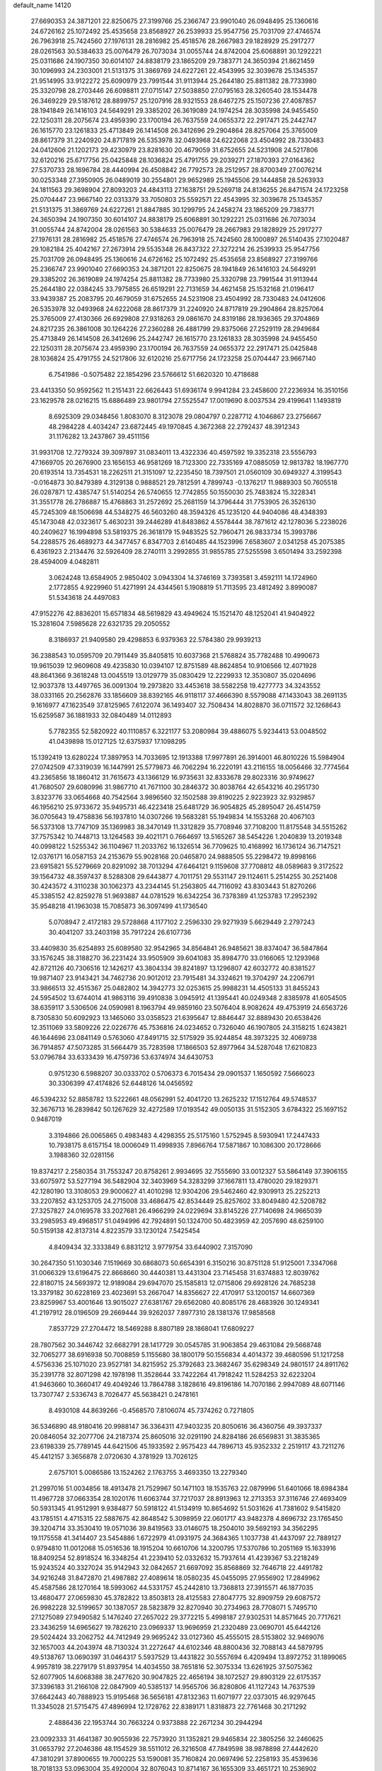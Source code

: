 default_name                                                                    
14120
  27.6690353  24.3871201  22.8250675  27.3199766  25.2366747  23.9901040
  26.0948495  25.1360616  24.6726162  25.1072492  25.4535658  23.8568927
  26.2539933  25.9547756  25.7031709  27.4746574  26.7963918  25.7424560
  27.1976131  28.2816982  25.4518576  28.2667983  29.1828929  25.2917277
  28.0261563  30.5384633  25.0076479  26.7073034  31.0055744  24.8742004
  25.6068891  30.1292221  25.0311686  24.1907350  30.6014107  24.8838179
  23.1865209  29.7383771  24.3650394  21.8621459  30.1096993  24.2303001
  21.5131375  31.3869769  24.6227261  22.4543995  32.3039678  25.1345357
  21.9514995  33.9122272  25.6090979  23.7991544  31.9113944  25.2644180
  25.8811382  28.7733980  25.3320798  28.2703446  26.6098811  27.0715147
  27.5038850  27.0795163  28.3260540  28.1534478  26.3469229  29.5187612
  28.8899757  25.1207916  28.9321553  28.6467275  25.1507236  27.4087857
  28.1941849  26.1416103  24.5649291  29.3385202  26.3619089  24.1974254
  28.3035998  24.9455450  22.1250311  28.2075674  23.4959390  23.1700194
  26.7637559  24.0655372  22.2917471  25.2442747  26.1615770  23.1261833
  25.4713849  26.1414508  26.3412696  29.2904864  28.8257064  25.3765009
  28.8617379  31.2240920  24.8717819  26.5353978  32.0493968  24.6222068
  23.4504992  28.7330483  24.0412606  21.1202173  29.4230979  23.8281630
  20.4679059  31.6752655  24.5231908  24.5217806  32.6120216  25.6717756
  25.0425848  28.1036824  25.4791755  29.2039271  27.1870393  27.0164362
  27.5370733  28.1696784  28.4440994  26.4508842  26.7792573  28.2512957
  28.8700349  27.0076214  30.0253348  27.3950905  26.0489019  30.2554801
  29.9652989  25.1945506  29.1444858  28.5263933  24.1811563  29.3698904
  27.8093203  24.4843113  27.1638751  29.5269718  24.8136255  26.8471574
  24.1723258  25.0704447  23.9667140  22.0313379  33.7050803  25.5592571
  22.4543995  32.3039678  25.1345357  21.5131375  31.3869769  24.6227261
  21.8847885  30.1299795  24.2458274  23.1865209  29.7383771  24.3650394
  24.1907350  30.6014107  24.8838179  25.6068891  30.1292221  25.0311686
  26.7073034  31.0055744  24.8742004  28.0261563  30.5384633  25.0076479
  28.2667983  29.1828929  25.2917277  27.1976131  28.2816982  25.4518576
  27.4746574  26.7963918  25.7424560  28.1000897  26.5140435  27.1020487
  29.1082184  25.4042167  27.2673914  29.5535348  26.8437322  27.3272214
  26.2539933  25.9547756  25.7031709  26.0948495  25.1360616  24.6726162
  25.1072492  25.4535658  23.8568927  27.3199766  25.2366747  23.9901040
  27.6690353  24.3871201  22.8250675  28.1941849  26.1416103  24.5649291
  29.3385202  26.3619089  24.1974254  25.8811382  28.7733980  25.3320798
  23.7991544  31.9113944  25.2644180  22.0384245  33.7975855  26.6519291
  22.7131659  34.4621458  25.1532168  21.0196417  33.9439387  25.2083795
  20.4679059  31.6752655  24.5231908  23.4504992  28.7330483  24.0412606
  26.5353978  32.0493968  24.6222068  28.8617379  31.2240920  24.8717819
  29.2904864  28.8257064  25.3765009  27.4130366  26.6929808  27.9318263
  29.0861670  24.8319186  28.1936365  29.3704869  24.8217235  26.3861008
  30.1264226  27.2360288  26.4881799  29.8375066  27.2529119  28.2949684
  25.4713849  26.1414508  26.3412696  25.2442747  26.1615770  23.1261833
  28.3035998  24.9455450  22.1250311  28.2075674  23.4959390  23.1700194
  26.7637559  24.0655372  22.2917471  25.0425848  28.1036824  25.4791755
  24.5217806  32.6120216  25.6717756  24.1723258  25.0704447  23.9667140
   6.7541986  -0.5075482  22.1854296  23.5766612  51.6620320  10.4718688
  23.4413350  50.9592562  11.2151431  22.6626443  51.6936174   9.9941284
  23.2458600  27.2236934  16.3510156  23.1629578  28.0216215  15.6886489
  23.9801794  27.5525547  17.0019690   8.0037534  29.4199641   1.1493819
   8.6925309  29.0348456   1.8083070   8.3123078  29.0804797   0.2287712
   4.1046867  23.2756667  48.2984228   4.4034247  23.6872445  49.1970845
   4.3672368  22.2792437  48.3912343  31.1176282  13.2437867  39.4511156
  31.9931708  12.7279324  39.3097897  31.0834011  13.4322336  40.4597592
  19.3352318  23.5556793  47.1669705  20.2676900  23.1656153  46.9581269
  18.7123300  22.7335169  47.0885059  12.9813782  18.1967770  20.6193514
  13.7354531  18.2262511  21.3151097  12.2235450  18.7397501  21.0560109
  30.6949327   4.3199543  -0.0164873  30.8479389   4.3129138   0.9888521
  29.7812591   4.7899743  -0.1376217  11.9889303  50.7605518  26.0287871
  12.4385747  51.5140254  26.5740655  12.7742855  50.1550030  25.7483824
  15.3228341  31.3551778  26.2786887  15.4768863  31.2572692  25.2681159
  14.3796444  31.7753905  26.3526130  45.7245309  48.1506698  44.5348275
  46.5603260  48.3594326  45.1235120  44.9404086  48.4348393  45.1473048
  42.0323617   5.4630231  39.2446289  41.8483862   4.5578444  38.7871612
  42.1278036   5.2238026  40.2409627  16.1994898  53.5819375  26.3618179
  15.9483525  52.7960471  26.9833734  15.3993786  54.2288575  26.4689273
  44.3477457   6.8347703   2.6140485  44.1523996   7.6583607   2.0341258
  45.2075385   6.4361923   2.2134476  32.5926409  28.2740111   3.2992855
  31.9855785  27.5255598   3.6501494  33.2592398  28.4594009   4.0482811
   3.0624248  13.6584905   2.9850402   3.0943304  14.3746169   3.7393581
   3.4592111  14.1724960   2.1772855   4.9229960  51.4271991  24.4344561
   5.1908819  51.7113595  23.4812492   3.8990087  51.5343618  24.4497083
  47.9152276  42.8836201  15.6571834  48.5619829  43.4949624  15.1521470
  48.1252041  41.9404922  15.3281604   7.5985628  22.6321735  29.2050552
   8.3186937  21.9409580  29.4298853   6.9379363  22.5784380  29.9939213
  36.2388543  10.0595709  20.7911449  35.8405815  10.6037368  21.5768824
  35.7782488  10.4990673  19.9615039  12.9609608  49.4235830  10.0394107
  12.8751589  48.8624854  10.9106566  12.4071928  48.8641366   9.3618248
  13.0045519  13.0129779  35.0830429  12.2229933  12.3530807  35.0204696
  12.9037378  13.4497765  36.0091304  19.2973820  33.4453618  38.5582258
  19.4277773  34.3243552  38.0331165  20.2562876  33.1856609  38.8392165
  46.9118117  37.4666390   8.5579088  47.1433043  38.2691135   9.1616977
  47.1623549  37.8125965   7.6122074  36.1493407  32.7508434  14.8028870
  36.0711572  32.1268643  15.6259587  36.1881933  32.0840489  14.0112893
   5.7782355  52.5820922  40.1110857   6.3221177  53.2080984  39.4886075
   5.9234413  53.0048502  41.0439898  15.0127125  12.6375937  17.1098295
  15.1392419  13.6280224  17.3897953  14.7033695  12.1913388  17.9977891
  26.3914001  46.8010226  15.5984904  27.0742509  47.3319039  16.1447991
  25.5779873  46.7062294  16.2220191  43.2116155  18.0056466  32.7774564
  43.2365856  18.1860412  31.7615673  43.1366129  16.9735631  32.8333678
  29.8023316  30.9749627  41.7680507  29.6080996  31.9867710  41.7671100
  30.2846372  30.8038764  42.6543216  40.2951730   3.8323776  33.0654668
  40.7542564   3.9896560  32.1502588  39.8190225   2.9223923  32.9329857
  46.1956210  25.9733672  35.9495731  46.4223418  25.6481729  36.9054825
  45.2895047  26.4514759  36.0705643  19.4758836  56.1937810  14.0307266
  19.5683281  55.1949834  14.1553268  20.4067103  56.5373108  13.7747109
  35.1369983  38.3470149  11.3312829  35.7708946  37.7108200  11.8175548
  34.5515262  37.7575342  10.7448713  13.1264583  39.4021171   0.7664697
  13.5165267  38.5454226   1.2040839  13.2019348  40.0998122   1.5255342
  36.1104967  11.2033762  16.1326514  36.7709625  10.4168992  16.1736124
  36.7147521  12.0376171  16.0587153  24.2153679  55.9028168  20.0465870
  24.9888505  55.2298472  19.8998166  23.6915821  55.5279669  20.8291092
  38.7013294  47.6464121   9.1159608  37.7708812  48.0589683   9.3172522
  39.1564732  48.3597437   8.5288308  29.6443877   4.7011751  29.5531147
  29.1124611   5.2514255  30.2521408  30.4243572   4.3110238  30.1062373
  43.2344145  51.2563805  44.7116092  43.8303443  51.8270266  45.3385152
  42.8259278  51.9693887  44.0781529  16.6342254  36.7378389  41.1253783
  17.2952392  35.9548218  41.1963038  15.7085873  36.3097499  41.1736540
   5.0708947   2.4172183  29.5728868   4.1177102   2.2596330  29.9271939
   5.6629449   2.2797243  30.4041207  33.2403198  35.7917224  26.6107736
  33.4409830  35.6254893  25.6089580  32.9542965  34.8564841  26.9485621
  38.8374047  36.5847864  33.1576245  38.3188270  36.2231424  33.9505909
  39.6041083  35.8984770  33.0166065  12.1293968  42.8721126  40.7306516
  12.1426217  43.3804334  39.8241897  13.1296807  42.6032772  40.8381527
  19.9871407  23.9143421  34.7462736  20.9012012  23.7915481  34.3324621
  19.3704297  24.2206791  33.9866513  32.4515367  25.0482802  14.3942773
  32.0253615  25.9988231  14.4505133  31.8455243  24.5954502  13.6744014
  41.9863116  39.4910838   3.0945912  41.1395441  40.0249348   2.8385978
  41.6054505  38.6359117   3.5306506  24.0590981   8.1963794  49.9859160
  23.5076404   8.9082624  49.4753919  24.6563726   8.7305830  50.6092923
  13.1465060  33.0358523  21.6395647  12.8846447  32.8889430  20.6538426
  12.3511069  33.5809226  22.0226776  45.7536816  24.0234652   0.7326040
  46.1907805  24.3158215   1.6243821  46.1644696  23.0841149   0.5763060
  47.8491715  32.5175929  35.9244854  48.3973225  32.4069738  36.7914857
  47.5073285  31.5664479  35.7283598  17.1866503  52.8977964  34.5287048
  17.6210823  53.0796784  33.6333439  16.4759736  53.6374974  34.6430753
   0.9751230   6.5988207  30.0333702   0.5706373   6.7015434  29.0901537
   1.1650592   7.5666023  30.3306399  47.4174826  52.6448126  14.0456592
  46.5394232  52.8858782  13.5222661  48.0562991  52.4041720  13.2625232
  17.1512764  49.5748537  32.3676713  16.2839842  50.1267629  32.4272589
  17.0193542  49.0050135  31.5152305   3.6784322  25.1697152   0.9487019
   3.3194866  26.0065865   0.4983483   4.4298355  25.5175160   1.5752945
   8.5930941  17.2447433  10.7938175   8.6157154  18.0006049  11.4998935
   7.8966764  17.5871867  10.1086300  20.1728666   3.1988360  32.0281156
  19.8374217   2.2580354  31.7553247  20.8758261   2.9934695  32.7555690
  33.0012327  53.5864149  37.3906155  33.6075972  53.5277194  36.5482904
  32.3403969  54.3283299  37.1667811  13.4780020  29.1829371  42.1280190
  13.3108053  29.9000627  41.4010298  12.9304206  29.5462460  42.9309913
  25.2252213  33.2207852  43.1253705  24.2715008  33.4686475  42.8534449
  25.8257602  33.8049480  42.5208782  27.3257827  24.0169578  33.2027681
  26.4966299  24.0229694  33.8145226  27.7140698  24.9665039  33.2985953
  49.4968517  51.0494996  42.7924891  50.1324700  50.4823959  42.2057690
  48.6259100  50.5159138  42.8137314   4.8223579  33.1230124   7.5425454
   4.8409434  32.3333849   6.8831212   3.9779754  33.6440902   7.3157090
  30.2647350  51.1030346   7.1519669  30.6868073  50.6654391   6.3150216
  30.8751128  51.9125001   7.3347068  31.0066329  13.6196475  22.8668660
  30.4440381  13.4431304  23.7145458  31.6374883  12.8039762  22.8180715
  24.5693972  12.9189084  29.6947070  25.1585813  12.0715806  29.6928126
  24.7685238  13.3379182  30.6228169  23.4023691  53.2667047  14.8356627
  22.4170917  53.1200157  14.6607369  23.8259967  53.4001646  13.9015027
  27.6381767  29.6562080  40.8085176  28.4683926  30.1249341  41.2197912
  28.0196509  29.2669444  39.9262037   7.8977310  28.1381376  17.9858568
   7.8537729  27.2704472  18.5469288   8.8807189  28.1868041  17.6809227
  28.7807562  30.3446742  32.6682791  28.1417729  30.0545785  31.9063854
  29.4631084  29.5668748  32.7065277  38.6916938  50.7008859   5.1155680
  38.1800179  50.1556834   4.4014372  39.4680596  51.1217258   4.5756336
  25.1071020  23.9527181  34.8215952  25.3792683  23.3682467  35.6298349
  24.9801517  24.8911762  35.2391778  32.8071298  42.1978198  11.3528644
  33.7422264  41.7918242  11.5284253  32.6223204  41.9463660  10.3660417
  49.4049246  13.7864788   3.1828616  49.8196186  14.7070186   2.9947089
  48.6071146  13.7307747   2.5336743   8.7026477  45.5638421   0.2478161
   8.4930108  44.8639266  -0.4568570   7.8106074  45.7374262   0.7271805
  36.5346890  48.9180416  20.9988147  36.3364311  47.9403235  20.8050616
  36.4360756  49.3937337  20.0846054  32.2077706  24.2187374  25.8605016
  32.0291190  24.8284186  26.6569831  31.3835365  23.6198339  25.7789145
  44.6421506  45.1933592   2.9575423  44.7896713  45.9352332   2.2519117
  43.7211276  45.4412157   3.3656878   2.0720630   4.3781929  13.7026125
   2.6757101   5.0086586  13.1524262   2.1763755   3.4693350  13.2279340
  21.2997016  51.0034856  18.4913478  21.7529967  50.1471103  18.1535763
  22.0879996  51.6401066  18.6984384  11.4967728  37.0663354  28.1020176
  11.6063744  37.7217037  28.8913963  12.2713353  37.3116746  27.4693409
  50.5931345  41.9512991   9.9384877  50.5918122  41.5134919  10.8654692
  51.5031626  41.7381602   9.5415820  43.1785151   4.4715315  22.5887675
  42.8648542   5.3098959  22.0601717  43.9482378   4.8696732  23.1765450
  39.3204714  33.3530410  19.0571036  39.8419563  33.0146075  18.2504010
  39.5692193  34.3562295  19.1175558  41.3414407  23.5454886   1.6722979
  41.0931975  24.3684365   1.1037738  41.4437097  22.7889127   0.9794810
  11.0012068  15.0516536  18.1915204  10.6610706  14.3200795  17.5370786
  10.2051169  15.1633916  18.8409254  52.8918524  16.3348254  41.2239410
  52.0332632  15.7937614  41.4239367  53.2218249  15.9243524  40.3327024
  35.9142943  32.0842657  21.6697092  35.8568869  32.7646718  22.4491782
  34.9216248  31.8472870  21.4987882  27.4089614  18.0580235  45.0455095
  27.9556902  17.2849962  45.4587586  28.1270164  18.5993062  44.5331757
  45.2442810  13.7368813  27.3915571  46.1877035  13.4680477  27.0659830
  45.3782822  13.8503813  28.4125583  27.8047775  32.8909759  29.6087572
  26.9982228  32.5199657  30.1387057  28.5823879  32.8270940  30.2734963
  28.7708071   5.7495710  27.1275089  27.9490582   5.1476240  27.2657022
  29.3772215   5.4998187  27.9302531  14.8571645  20.7717621  23.3436259
  14.6965627  19.7826210  23.0969337  13.9696959  21.2320489  23.0690701
  45.6442126  29.5024424  33.2062752  44.7412949  29.9695242  33.0127360
  45.4555015  28.5153802  32.9469076  32.1657003  44.2043974  48.7130324
  31.2272647  44.6102346  48.8800436  32.7088143  44.5879795  49.5138767
  13.0690397  31.0464317   5.5937529  13.4431822  30.5557694   6.4209494
  13.8972752  31.1899065   4.9957819  38.2279179  51.8937954  14.4034550
  38.7651816  52.3075334  13.6261925  37.5075362  52.6077905  14.6068388
  38.2477620  30.9047825  22.4656194  38.1072527  29.8903129  22.6175357
  37.3396183  31.2166108  22.0847909  40.5385137  14.9565706  36.8280806
  41.1127243  14.7637539  37.6642443  40.7888923  15.9195468  36.5656181
  47.8132363  11.6071977  22.0373015  46.9297645  11.3345028  21.5715475
  47.4896994  12.1728762  22.8389171   1.8318873  22.7761468  30.2171292
   2.4886436  22.1953744  30.7663224   0.9373888  22.2671234  30.2944294
  23.0092333  31.4641387  30.9055936  22.7573920  31.1352821  29.9465834
  22.3805256  32.2460625  31.0653792  27.2046386  48.1154529  38.5511012
  26.3216508  47.7849598  38.9878898  27.4442620  47.3810291  37.8900655
  19.7000225  53.1590081  35.7160824  20.0697496  52.2258193  35.4539636
  18.7018133  53.0963004  35.4920004  32.8076043  10.8714167  36.1655309
  33.4651721  10.2536902  35.6936864  32.4273302  11.4658255  35.4049271
  14.9952567  46.4773297  18.2125069  15.3427767  47.1627072  17.5161611
  14.1785807  46.9523789  18.6242764  47.5828861  32.6606136  24.7985611
  48.0465217  33.0951951  23.9899729  48.1999606  32.9008133  25.5917343
  13.6811946  48.1241380  40.2906345  14.5813232  47.6056904  40.2401518
  13.1883683  47.7823909  39.4393383   9.0486940  20.7589775   7.2145995
   9.4688230  20.8853421   6.2770324   8.6030857  19.8316027   7.1570725
   5.9953191   7.3450930  27.2119156   6.3330247   8.1478790  26.6592217
   5.1079208   7.0904065  26.7598406   5.8039474  47.9463795  32.8799986
   5.3545393  48.1951940  33.7800473   5.1958702  48.4108000  32.1835208
  47.6934737  45.0760766  26.8389384  48.2331768  45.3400307  26.0054884
  46.7099517  45.1011048  26.5233066   9.1020698  32.1887542   3.0956790
   9.9809061  31.8399967   2.6775615   9.1890306  31.9379364   4.0910999
  41.0497297  14.3026470  16.7998935  40.5773216  14.4495908  15.8876375
  40.2476547  14.1268820  17.4376922  48.0228797  10.9746155  29.0025425
  47.9957677  11.7558423  28.3289062  47.0322677  10.8335544  29.2490349
  50.2415808  11.4907244  47.9653322  50.5235385  11.1828477  48.9133150
  51.1256186  11.7399069  47.5085316  14.2415801  20.2864995  50.1902167
  13.2772330  20.6130922  49.9708292  14.3901308  20.5648023  51.1527469
  17.0990592  48.9556649  41.2036928  16.3436415  49.2259033  41.8550795
  16.7038310  48.1209491  40.7265902   5.2356998  13.3616118  27.5846422
   5.2161680  12.3256266  27.6390407   4.3802088  13.6495490  28.0744494
   8.8451462   8.3266310  38.7958396   9.1968195   8.6766997  37.8967450
   8.0494886   7.7160393  38.5244154  49.7726899  42.4787426  47.9313655
  48.8965652  42.6290466  47.3971281  49.4476124  41.9297750  48.7458800
  12.5481664  35.5589205  46.2970852  13.0718265  36.0710347  47.0330408
  13.1048191  35.7717373  45.4401152  12.9857354  14.0854275  47.4412110
  13.6839034  13.8421347  46.7276693  12.8168520  15.0858855  47.3119611
  29.5629541   2.7984428  42.1795354  29.3648566   1.8635342  41.8357474
  30.5888195   2.8993004  42.0881880  49.7560366  25.3504544  10.6575812
  49.7884526  25.7980977   9.7256641  48.8087287  25.6113420  11.0012218
  36.2796838   1.8412243   1.5577595  36.5352807   1.2490611   2.3602645
  36.9118691   2.6505091   1.6382919  11.0689359  42.0996207  24.6929950
  11.8478663  41.4742017  24.9320101  11.1854755  42.2731207  23.6830669
  41.1570830  44.7180896  36.5387578  41.8769521  45.1658693  37.1308431
  40.5257703  44.2854649  37.2491729  31.7415162  36.3048880  12.0662764
  30.7696158  36.6416908  11.9725731  32.1291397  36.8978975  12.8198998
  19.0828282  -0.0319516   5.9102932  18.8732053   0.8987722   5.5559874
  19.5390545  -0.5077428   5.1047285  27.6326425  35.5452767   5.1067911
  26.8510627  35.1731979   5.6748005  28.4499307  35.4347371   5.7081027
  13.1193798  15.6319599  19.7722575  12.2716672  15.4390433  19.2143385
  13.0047979  16.6238860  20.0477102  20.6019779  14.4918524  18.6383936
  20.6605619  14.1623204  17.6596048  19.7160441  14.0804986  18.9733829
  42.1506167  11.2879554  31.9481106  42.9836551  11.8900167  32.0659794
  41.7303900  11.6518318  31.0733760  16.6443294  20.3384538  42.6180974
  16.4451008  20.8434408  41.7483391  17.5231709  20.7291956  42.9649297
  23.4466533  48.0023393  29.4793613  24.0032728  48.7690193  29.8873191
  24.0558505  47.1732870  29.6103148  28.4557057  42.3724844  37.5753535
  27.9390771  41.4963633  37.3628065  27.7037892  43.0145768  37.8802537
  46.7299083  51.9238836  38.7477414  46.3544796  51.1100191  39.2366263
  47.5025474  51.5513663  38.1819589  52.0363142  46.0624610  31.0477825
  51.4819481  45.6644065  30.2716112  51.3942401  46.0141077  31.8549957
  35.4678209  21.8145843  31.8197661  35.2178578  22.1544507  30.8796204
  34.6101402  21.3633676  32.1614105  26.4750138   1.2445092  16.5259471
  26.2981686   1.3891893  15.5078646  25.5308768   1.0359287  16.8910918
  13.7046472  37.6855825  26.4994000  14.3316161  38.2407819  27.1213042
  14.3230224  36.8845423  26.2465624  24.4067599  27.7987479  12.8902658
  25.0785732  28.3756261  12.3540396  23.9857494  28.4820867  13.5497251
   2.0820997  36.2829466  45.7063520   1.8464830  36.3780185  46.7011403
   2.0346683  35.2880697  45.5077046  11.9811716  34.3175455  28.5273105
  11.8608447  35.3260247  28.3553833  11.0287070  34.0000495  28.7747184
  38.2576440  49.2922104  29.9880100  37.2791134  49.2786120  30.2658680
  38.5753738  50.2515528  30.2244157  35.5943116  37.2432269  18.7293472
  35.4834300  36.3040089  18.3242490  36.6116122  37.3484646  18.8511968
  43.0256679  11.5434451  22.1136337  42.6406445  10.8237480  22.7482309
  42.2981868  11.6408446  21.3869697  33.1489513  47.1969578   7.2893061
  33.8792259  46.7911989   7.8974506  32.2732291  46.9687102   7.7807251
  51.5301346  16.3289064  16.6114214  50.8243338  16.4737428  15.8676023
  51.8177818  15.3440106  16.4593613  52.3464287   4.6971725  31.4825515
  52.8628000   5.4502872  30.9840640  52.6072425   3.8537304  30.9381536
  32.6746172  52.0153051  26.1511089  33.2457206  52.1077169  25.2922441
  33.0163375  52.7709718  26.7547653  50.7212336   1.3088173  35.3203911
  51.0326065   1.6758711  36.2246691  50.8670075   2.0740379  34.6573769
  10.6264761  11.0304304  31.8729654  11.4464451  10.7070459  31.3277466
  10.2657681  11.8135159  31.3099628  41.3712898  25.4599127   8.7814839
  41.0003511  25.1625031   7.8800598  42.2262380  24.9084031   8.9159761
  16.4532095  28.9043721   8.4072197  17.0970078  28.5101316   7.7040818
  16.3874612  28.1627071   9.1219436  44.8940478  39.0401584  48.1249587
  45.5105131  38.3842033  48.6361424  45.3156672  39.9620550  48.3330768
  22.6131439  41.2194417  38.9386253  22.9659507  40.3939341  38.4177542
  21.7679476  40.8442296  39.4080649  28.5457565   9.8321563  12.3435433
  28.7405605  10.8143597  12.1224610  28.9069670   9.7058563  13.2988236
  48.2491073  24.5011368  48.8321860  48.2664003  23.5863984  49.3339195
  48.3274369  25.1834586  49.6090793  43.2315421  37.5967023   1.3124958
  42.7686627  38.4171518   1.7214779  44.0430960  37.4419605   1.9320293
   3.4634192  15.5191907   4.8795035   4.4859232  15.3574813   4.9103761
   3.2291713  15.6992817   5.8732498  39.1615784  45.0279529  30.7339070
  39.5029969  45.9915560  30.6800018  38.8336605  44.8158983  29.7792092
  21.5770923  39.4873950  17.3830906  21.3936220  39.1235301  16.4231643
  22.4034963  38.9303946  17.6710798  30.7240925  31.6604747  22.4938237
  29.8265954  31.4299946  22.0462540  30.9836514  30.7611892  22.9574078
  44.3362016  40.1601761  31.9522717  43.6253533  39.4841265  32.2433642
  43.8207225  41.0441092  31.8392342  49.7905789  26.9996426  33.2741041
  50.6565662  26.4928297  32.9865631  50.0449548  27.9881379  33.0969909
  26.9079520  36.7183480  10.5419384  26.3466096  37.3578824   9.9979076
  26.3484213  35.8516295  10.6056259  25.8064948  22.5276238  37.0958903
  25.3706692  23.1026079  37.8394372  25.5774794  21.5622472  37.3732397
  18.1860168  27.2421478  44.4007824  17.2537418  27.5837673  44.1304120
  17.9909342  26.5375615  45.1268304  44.8695291  42.3487213  26.9788604
  45.6328143  41.8991030  26.4407065  45.1906493  43.3180503  27.0805644
  14.5936144   0.7474271  17.9938223  15.3246233   0.0087055  17.9190471
  14.2144172   0.7599614  17.0209888   9.1372568  16.3600078  24.5257358
   9.3020536  17.1708586  25.1385603   8.1116195  16.2597051  24.5156952
  52.0413386  13.5222970   6.8988837  51.1014493  13.3663440   6.4823578
  52.5364752  12.6420184   6.6933380  36.0880623  41.4889093  26.2540373
  35.9616146  42.2774459  26.9197231  36.3996633  41.9950581  25.3955191
  38.7538383   2.7858962  22.3956361  38.5082787   1.7976577  22.1551121
  38.1391378   2.9599330  23.2128278  16.0677867  10.2406069  12.9197966
  15.9359237  10.7179730  13.8241165  16.6164853   9.3980796  13.1880504
   2.6116038  33.7221578  10.1270086   3.5773323  33.6103226  10.4780342
   2.4771835  32.8748326   9.5364100  36.0650269  50.2452916  18.6782926
  35.8547818  49.8102349  17.7638110  36.8270486  50.9128453  18.4445317
   5.4819996  34.9953065  28.3480155   5.6385304  35.9689946  28.0287596
   6.2625521  34.4729123  27.9232814   8.8933465  18.0253930  34.6369498
   9.4578511  17.4310302  34.0137105   9.3814391  18.9313321  34.6193608
   6.0965257  14.8672848   5.0254007   6.9535620  15.3716650   5.3192835
   6.3156397  14.5763045   4.0596356  34.2043881  32.6157423  47.9436174
  33.2426846  32.2491414  48.1538062  34.4319295  33.1049559  48.8313825
  31.4590915   2.1526644   9.3819506  32.3318170   2.6831371   9.5902017
  30.8697668   2.4015318  10.2102031  29.4182068  29.7444348  29.2215018
  29.0634632  29.8980434  28.2812206  28.5693116  29.6889770  29.8103396
   2.6673846  23.5432754  23.1444698   3.6960239  23.5889295  23.1822075
   2.3869578  24.4796657  23.5176237  43.4224343  30.9999931  32.7021261
  42.9694919  30.9803523  31.7736555  42.6279495  30.9970095  33.3597556
  12.0513940  30.4254042  44.1074034  11.3635805  31.1920140  44.1512063
  12.8204337  30.7532111  44.7125460  41.3711150  27.5585756  32.6233238
  41.7245474  26.9715205  33.3982048  40.6881659  28.1799404  33.0851332
  29.9896824  41.0846873  -0.0347084  29.5151349  41.1892763   0.8678189
  29.3713415  41.5671004  -0.7054800  45.1581738   7.1250082  28.8136745
  45.4714839   7.3438057  29.7653286  44.7664911   8.0084530  28.4636904
   6.2481258  20.3456640  26.2919578   5.4930756  20.5750888  25.6328341
   7.0437487  20.9163822  25.9800980  10.0419345  21.1561609   4.7426929
   9.8297806  22.0754288   4.3331936  11.0827355  21.1485421   4.7794004
  30.4381330  10.0003423  37.2282190  31.3275572  10.4081132  36.8949808
  29.7978724  10.1657167  36.4223510  17.1926155  30.4461277  43.4265206
  18.0426502  30.2414866  43.9666179  16.7062532  29.5422603  43.3648250
  36.8814646  23.4827520   8.4896820  36.0819940  23.8797018   8.9858335
  37.6422942  23.4625831   9.1806037  24.7228772  18.0884113   2.4861159
  25.3466269  17.8274497   1.7141495  24.0520551  18.7508457   2.0527622
  41.9934918  49.0600911   5.7850240  42.3245591  50.0379113   5.7461187
  41.9348822  48.7875371   4.7896593  16.9651193  51.1141364   2.3605515
  17.5934237  50.5073557   1.8078888  16.2818052  51.4505283   1.6650482
   1.9119353  48.4486520  32.4744565   2.7231070  48.8699100  31.9956470
   1.1386473  49.0887452  32.2833935  15.7072968  41.7066758   3.3172234
  16.0284444  41.0236243   4.0337248  14.7651807  41.3586974   3.0757157
  47.0458400  17.2288407  15.3547526  47.3347969  17.1236003  16.3393444
  46.0732407  17.5654818  15.4201078  51.7693377  28.6901595  17.5348038
  52.0533750  27.7972666  17.1135432  50.9679675  28.4378060  18.1315160
   0.6042173  48.3062499  27.4778746   0.1459938  48.4314113  28.4025688
   1.3668761  47.6381040  27.6915780   4.8851319  13.8478161  24.9221080
   5.0778033  13.6975832  25.9290049   5.4603468  14.6672274  24.6876915
  40.3185462  47.2326843  51.2926578  39.6049262  47.0901352  52.0055902
  40.4720389  48.2570744  51.2864258  29.5452435   1.0312020  22.9154419
  29.7079964   1.7179137  23.6714809  30.0747616   0.2035704  23.2329890
  23.0871326  19.1843074  45.8884131  23.3472191  19.4526515  46.8532212
  22.3912345  18.4333500  46.0441459  46.6396806  21.4720022   0.3619932
  47.0587730  20.8155835   1.0395270  45.8278420  20.9782679  -0.0101581
  30.7623607  38.7906555  50.4608595  30.4539697  39.6067297  51.0052668
  29.9479998  38.1604406  50.4717452  26.3837232  27.8151565  34.1516776
  25.7428305  27.2929022  34.7676995  25.9291296  27.7805512  33.2275889
  20.3141315   7.6869067   5.0025467  20.7958306   6.7970067   4.7839193
  19.7523862   7.8595777   4.1435080  37.7078329  13.4235839  46.6744869
  36.9108458  13.5605136  47.3204422  38.2124191  14.3251736  46.7422171
  48.3487440  27.5910628  35.4894224  48.8233556  27.2714344  34.6283028
  47.5539238  26.9373416  35.5840397  17.5747297  20.0678038  27.8063806
  17.2826255  20.2759553  26.8374288  17.2526726  19.1092446  27.9591422
  50.4107650  52.0091802  30.6939930  49.3849789  52.1018742  30.7937614
  50.5253452  51.6924379  29.7188689  18.2893130  56.1170945  36.7324131
  18.6109971  56.4476345  35.8154805  19.0524506  56.3568578  37.3730738
  28.0421547  54.2383512  46.1893992  28.0262890  55.0578183  45.5721589
  27.1442529  53.7655488  45.9740008  21.0462785  44.7006428  31.9136687
  21.1258248  45.4420386  31.2023426  21.3320512  45.1726661  32.7883797
  22.8705021   8.5969464  22.9742406  22.8780820   8.9380570  22.0016106
  23.5689467   7.8452060  22.9832292  25.7852938  37.2718769  46.3396847
  24.8281585  37.5362495  46.6377415  25.7319692  37.3582231  45.3078498
  22.5734801  22.8767017  14.6579936  23.2623122  22.2980995  14.1521773
  23.1597476  23.6196694  15.0805483  44.6353238  54.6443686  34.9543580
  45.4622249  55.1199940  34.5527615  44.9747211  54.3609964  35.8934801
   0.7259653  22.6676441  11.9798216  -0.3058566  22.6427374  12.0217503
   0.9918349  23.3873321  12.6464663  24.9647723  37.7230213  15.1427213
  25.7736958  38.3422418  15.0286441  24.3261469  37.9918700  14.3764638
  45.5409951  17.7290344  18.5633526  45.5100813  18.6528694  18.1073459
  46.4996556  17.3977200  18.3924719  49.0523731  39.2491178  44.3844765
  49.3629018  39.8466966  43.5960022  49.9279158  39.1767341  44.9534763
  36.8813622  47.9706947  34.0948447  37.8320705  47.6482680  33.8260915
  36.7922122  47.6165154  35.0647659   3.5310948   1.2763086  14.8025949
   3.1183438   0.3394786  14.9111483   3.2377741   1.5657644  13.8565770
  26.1106126  47.7105227  33.7355865  26.2445893  47.5835337  32.7110406
  26.4022169  48.6962112  33.8703213  43.2340842  36.6090344  25.3099236
  42.2625989  36.3141237  25.4689061  43.3560157  37.4248802  25.9320001
  32.3567888  20.6181259  22.0756998  31.7885656  21.4642750  22.2695581
  32.8468914  20.8730352  21.1964327  15.0937735  51.7529527  52.2752379
  14.8848289  52.3048695  51.4257516  14.7620369  50.8175685  52.0604780
   3.5350982  41.3074425   5.6083758   4.0393752  41.5538627   4.7486121
   3.0166979  40.4511396   5.3519933   0.0766243  46.7365056  16.2053908
   0.8670561  46.1310713  15.9652194  -0.7167412  46.0807359  16.3407669
  26.7283029  40.0088177   1.8652048  26.9162929  39.1171597   2.3267829
  25.9738331  39.8211517   1.2023473  38.0425035   8.3320245  48.3611570
  38.9748379   8.1818455  48.7879469  38.0658496   9.3378551  48.1119433
  29.9232630  21.8533868  35.8336323  29.3882967  22.0290844  36.7015389
  29.8975919  22.7633594  35.3463378   5.3746356  46.3514282  48.4220764
   4.4602743  46.4189119  47.9411004   5.8392789  45.5688121  47.9219497
  29.7682569   2.5233779  47.6412716  30.3116990   3.1153478  46.9990453
  30.3707148   2.4337602  48.4707261  18.5795317  50.7817625  48.1709504
  18.5671190  51.7691102  48.4533969  19.3294615  50.3711957  48.7454072
  36.7976585  20.7982827   2.8788685  37.2244024  21.6203414   2.4445818
  37.5677461  20.3171235   3.3565494  25.0315840   2.1070209  48.9770876
  25.8732949   2.4867875  48.5121007  25.0929738   1.1047654  48.8540604
  35.3251610  16.2547000  44.3158160  34.9710986  15.7872956  45.1565103
  35.0198075  15.6728356  43.5330448   5.8877774   1.5820633  40.7456908
   6.8424148   1.2356139  40.9455912   5.9521545   2.5878813  40.9717490
   3.2649304  42.4846188  44.0381686   3.1795406  42.3643060  43.0135744
   3.8763064  41.7003573  44.3203424   3.2851315   5.2446440  30.2105695
   3.4980760   4.9759454  29.2436945   2.3988708   5.7684634  30.1344294
  44.1362334  40.1025615  45.6659817  44.2651295  39.6022539  46.5528728
  43.2792288  39.7004370  45.2623313  34.6371383  19.7019272   1.8620211
  34.9135556  18.7097712   1.9473595  35.4502321  20.1899142   2.3090185
   7.7619946  31.4221154  26.0024660   7.2942992  30.5334915  26.1657204
   7.6007105  31.6253006  25.0007556  36.2499989  48.4497402   9.8300734
  35.7521539  48.9693623  10.5487357  35.6163381  47.7144756   9.5193963
  16.1591623   4.8165419  19.8602136  16.3712404   4.6668597  18.8556890
  16.5279199   5.7730510  20.0264023   7.5243299  51.9684087  25.2994193
   7.7155248  52.9796846  25.1596537   6.5111515  51.8989304  25.1015850
  17.1688100   7.6729307  41.0797401  16.7395070   8.5485899  41.4366112
  17.1263471   7.8070776  40.0550987   4.7715245  26.1249557  33.9506281
   4.9968204  25.7432474  33.0169138   4.9327995  27.1388208  33.8377220
   7.0061475   5.8842161   8.6618600   8.0254438   5.7611339   8.6235653
   6.8759562   6.8838400   8.8630814   8.1477543  42.4953196  19.5637497
   8.4077373  42.2870310  20.5379642   8.9457625  43.0193783  19.1921921
   5.8039712  42.7683073  29.4383019   5.3676482  43.4611673  30.0662591
   6.7752262  42.7063785  29.7719491  20.3163774  17.9863679  32.5292451
  19.4314176  18.4721621  32.2733342  20.4901751  17.4028560  31.6872831
  25.4428471  42.9271375  25.7999435  25.0386925  43.0506811  24.8593503
  25.5330710  41.8986630  25.8818464  11.2968897  47.9633396   8.4758396
  11.0335012  46.9846451   8.6626759  11.1858731  48.0499249   7.4511869
  16.1229751  17.8973891  26.4861733  16.5920802  17.0160794  26.2721719
  16.4650066  18.5694890  25.7981631  20.7093330  13.6102113  16.0596269
  20.9064931  12.6061974  16.2729578  21.0616408  13.6931044  15.0843878
   3.1701656  24.0752170   4.7357548   2.9602727  23.2820155   5.3594115
   2.8201172  23.7547981   3.8153792  22.4872203  22.0230753  28.9601383
  23.1807537  22.3947834  29.6275165  21.6408015  22.5786149  29.1434173
  29.4325836  33.0573019  48.7950824  29.8608496  34.0026303  48.8098131
  28.4896749  33.2299647  49.1842240   8.3978642  32.5479424  35.3852705
   8.9742596  32.6633631  34.5481447   8.1821458  31.5443261  35.4264246
  41.7039671  25.7591303  19.2179392  42.6473667  25.5286052  19.5395540
  41.4650494  26.6199597  19.7488671  16.4642948  34.9262551  28.2735932
  17.3572142  35.4225746  28.3020749  16.1093363  34.9785352  29.2423659
  45.6055725  21.3061827  41.7499832  44.6574232  21.5182952  42.1093095
  46.0673247  20.8603583  42.5592731  49.1819481  41.1590442  27.0881958
  50.0098268  41.3498719  26.5332450  49.1082982  41.9528389  27.7444384
  26.7680820  10.0154932   6.1628522  27.4875420  10.5398479   5.6691916
  27.2669652   9.5428860   6.9307357  16.5931602  37.0193300  11.0884899
  15.8140421  36.4813979  10.6648768  16.4704003  36.8779863  12.0904037
  31.5547757  28.1203852  29.9481736  30.7480411  28.6775309  29.6374630
  32.2821565  28.8192523  30.1519261  51.8004389  15.9534886   5.4227433
  52.1312223  15.1422504   5.9570070  50.8578235  16.1321497   5.8117630
  24.4047541  32.4119157  38.4941643  24.7303234  32.1414551  37.5557748
  25.0041544  33.2109033  38.7463796  33.5126085  31.6839693   5.0719985
  33.6600081  32.6851233   5.1343825  33.1340667  31.5303009   4.1208100
   6.1373955  24.0897437  46.6686965   5.2782432  23.9270658  47.2264099
   6.6535215  23.1906492  46.8044780   3.0717248  38.9717038  48.3779676
   2.3870751  39.6546824  48.7520475   2.5096701  38.1060067  48.2949995
   9.4030105   3.0324473  10.6674097   9.0862544   2.3243900   9.9772548
   8.8553963   2.7850705  11.5147785  32.1407761  47.1010663   4.6829250
  33.0528044  46.9793936   4.1836766  32.4278050  47.0337004   5.6725873
  39.5794231  52.9273551  38.3792720  38.9112672  53.4514074  37.8136565
  40.3926670  53.5537262  38.4753375   8.9875863  48.2449764  45.4736343
   9.2432341  48.4733383  46.4513446   8.3905589  49.0369734  45.1931714
  40.5023587  25.7395759   0.1125360  41.2823347  26.1057826  -0.4639980
  40.1517944  26.5836967   0.5925985   8.3946798  48.8371994  21.5751253
   8.0324645  49.0852462  22.5291111   8.5120724  47.8118089  21.6677512
  36.5544898   9.3013586  10.5634998  36.0637834   9.7109531   9.7427567
  37.3539916   9.9304707  10.7047842  18.7489647  14.6199730  46.0178384
  19.1004780  13.6512624  46.0519541  19.4301391  15.1058644  45.4114044
   4.5797970  11.3271064  23.7774220   4.8224531  12.2264199  24.2266194
   3.7185721  11.0424508  24.2780061  30.9891706  54.9475547  24.0676292
  31.4762297  55.1995452  24.9375485  30.3103245  54.2282336  24.3546138
  32.7289849   9.4017949  24.3869432  32.2939041   8.4626644  24.4069505
  33.6750646   9.2491100  24.7259889  31.7945986   8.3135865   5.9847182
  31.9472148   7.6381656   6.7535678  31.1631186   7.7983557   5.3421188
  29.8985902  53.1555804  33.9680465  30.0443502  54.0484711  34.4804747
  29.2254587  53.4315143  33.2263215  37.0092726  33.2337323  47.0202337
  36.0733690  33.0035545  47.3560319  37.0973695  34.2506124  47.1736596
  19.1065455   9.9713666  28.0280094  18.9955656  10.7206131  28.7376479
  19.4309120   9.1699838  28.5954198  35.0110675  49.8248009   3.8187335
  36.0044356  49.7010509   3.5543844  34.5032598  49.4580026   3.0010339
  36.8760821  31.8663028  28.4011876  37.7205246  31.4134227  28.0159002
  36.4519505  32.3097733  27.5634664  18.4850264   4.0981076  15.0657635
  19.1032117   3.8507062  14.2735033  18.6205231   5.1179503  15.1621183
   2.2855755  49.8868981  38.4645150   2.7042501  50.5175190  39.1714190
   1.2828380  49.8944817  38.7122321   6.5287275  42.4632607  48.8356325
   5.7674392  41.9048988  48.4191447   6.6071644  43.2716532  48.1964746
  49.6490445  36.2007952  23.5977923  48.9271947  36.4379727  24.2954108
  49.3338753  35.2871255  23.2279433  38.5058802  44.5737329  28.1061111
  38.8916407  43.6581352  27.7850745  39.1106216  45.2593008  27.6487507
  16.4464981   4.0230924  30.5962350  17.1188559   4.3897740  31.2915923
  15.5425498   4.0826739  31.1046589  13.4475331  38.1957728  39.7075500
  13.0244462  38.0630072  38.7860706  14.1406026  38.9488059  39.5580314
  28.0087362  26.4347988  42.7321475  27.2665508  26.0258688  43.3106731
  28.8631703  25.9559906  43.0747358  45.3306316  20.2357487  17.6097184
  44.4371986  20.1612307  17.0989657  45.1311406  20.9367591  18.3428197
  14.4795633  19.4647903  17.0789155  14.0524536  19.6942767  17.9703952
  14.9399007  20.3336895  16.7680402  27.3690092  41.5110826  43.6292721
  27.9169333  40.6509221  43.4668012  27.1201381  41.4512664  44.6307634
  19.6438449   4.8420899   1.9170818  20.4683002   5.4001776   1.6279674
  20.0025839   3.8847272   1.9679468   7.5582544  -0.7121921  49.8597641
   7.6167315   0.2895016  49.9639854   8.4425497  -1.0857526  50.2243492
  38.6294516   9.1002181   0.2622409  37.6712430   9.2150472   0.6170659
  39.0730736   8.4630740   0.9393466   9.2271570   8.2809594   7.7942136
   9.5598349   7.8822745   8.6805732   8.8066648   9.1795039   8.0606971
   7.5958389   0.5430604  46.4339477   8.0296926   1.3662651  46.8611529
   6.6980998   0.8759462  46.0717690  28.5230093  18.4431135  13.0494536
  28.2928648  17.6545664  12.4200226  28.5144427  19.2609532  12.4275710
  42.9129914  28.9082267  46.9626549  42.0830846  28.4531334  46.5459748
  43.0272535  29.7707623  46.4377144   2.8230603  14.3747398  28.5188787
   2.2428119  13.7680325  27.9203261   2.8645304  15.2664014  28.0083112
  23.9015864  39.6030999  27.7163483  23.6424316  38.6294761  27.4873252
  24.5409899  39.8694383  26.9489100  43.4600025  54.7788047  44.7714992
  43.1972424  55.7699335  44.6888182  42.8852311  54.3018253  44.0666821
  19.9490465  36.6199340  24.5383446  19.2590479  37.3612221  24.4026827
  19.3991422  35.7722446  24.7209052  24.0976378  46.4703947  17.0411260
  23.3964010  47.2047405  17.1747087  23.6857466  45.8392269  16.3394498
   1.6796233  19.5551932  24.2289321   1.7112119  18.8657648  23.4678237
   1.3058019  19.0200424  25.0319847  15.7855694  37.5855217   4.1265802
  15.5200556  36.8692154   4.8201972  15.1471795  37.4165356   3.3392130
  25.3609358  44.0648032  45.9575779  24.7592253  44.3018160  45.1483817
  26.2216849  44.6105786  45.7758616  28.9262755  20.7808233  30.6671049
  28.3828753  20.1423001  30.0615386  29.6423479  21.1635720  30.0264959
  33.9650973   6.4268628  28.5171539  34.6619226   7.1823511  28.3673972
  34.3389003   5.6512334  27.9395142   0.8022679  42.2731421  18.7594942
   1.1458308  43.1671997  19.1277244   1.1468001  41.5741397  19.4336031
  47.2856403   6.8994142   7.3826659  46.4914151   7.0692567   8.0179484
  47.4465986   5.8793347   7.4655134  37.6743471  52.9859737   6.1913373
  37.9686475  52.0611306   5.8383761  36.7191852  53.0994067   5.8666588
  12.7011610  10.3724566  30.2264915  12.8813744   9.3600552  30.2677203
  13.6103436  10.8001756  30.0500213  23.7002327  10.6759552  43.4365642
  24.0724484  10.9453832  42.5129465  24.4586010  10.9505432  44.0853025
  23.0344433  23.2917274  33.1141909  23.7689087  23.5972759  33.7783766
  22.9178331  22.2881254  33.3462423  48.9115617  10.4653156  31.6391452
  48.5801397  10.7329935  30.7042035  48.6599472  11.2658627  32.2359411
  18.7416651  20.6762363  20.6815687  18.4003127  21.2447416  19.8888259
  18.1817394  19.8007863  20.5850500  24.9061234  27.3259406   9.0765420
  25.1980720  28.3063273   9.1068638  25.6611033  26.8393268   8.5832788
  12.4727638  41.5937345  14.9594095  12.5826960  41.0184407  15.8067694
  13.0657540  42.4205913  15.1425605  36.1775488  33.4062276  30.6051335
  36.0917238  34.3889483  30.3038668  36.5192982  32.9196946  29.7622624
  21.4483905  28.0356091  50.2906489  21.3513961  27.5142666  49.3910655
  22.1756371  27.4762030  50.7785686  18.2536226  39.4128952  10.9930691
  17.7031685  38.5540195  10.8595891  17.6082002  40.1612600  10.6821490
  48.5555970  43.6481485  21.6591791  48.7886243  42.9093153  20.9809404
  49.3782387  43.6905153  22.2781790  42.7354058  22.4124380  17.8305191
  43.4126980  22.2309628  18.5907804  41.8745052  22.6731651  18.3361491
  40.9223643  26.0042908  28.4018186  41.6621490  26.7040852  28.2567691
  40.4892003  26.2933309  29.2980188  10.8481431  34.9436229   6.7553946
  10.0127523  34.3757856   6.9891401  10.4563638  35.6727614   6.1311450
  42.6117954  29.3229492   6.4731538  42.5588469  28.4520598   5.9194189
  42.4049138  30.0589808   5.7789252  36.5036549  39.4732298  28.0766121
  36.2818903  40.2130844  27.3957093  35.7151615  38.8180846  28.0079569
  36.7973694  51.9508743  24.7943167  37.0052580  50.9334061  24.8154045
  37.0669045  52.2477649  25.7541562  -0.2510964  38.8329565  21.4798305
  -0.5571062  38.8632544  22.4674348  -0.9356764  38.1923331  21.0473334
  35.9237650  17.5340750   5.8429923  36.6692118  16.8334292   5.7525782
  36.3628324  18.3020502   6.3713883  37.4239135  42.1001412  48.6696586
  38.0901508  42.1991783  47.8876228  36.5415392  41.8338495  48.2027630
  17.3959982  45.7927806  50.0192160  17.8395678  45.7187802  50.9309399
  18.1921839  45.7813721  49.3509606  40.0100936  50.6891498  36.8866809
  39.4250273  50.9972947  36.0919442  39.9061177  51.4643678  37.5632026
  34.9911943  46.0484413   9.0155415  35.4917545  45.3378087   8.4624368
  35.1795613  45.7612750   9.9924931  14.1891376  24.7558913   7.4726705
  14.9887598  25.1336650   6.9256744  13.6924152  25.6225406   7.7620516
  17.3492207  15.4052659  26.3139455  18.3560987  15.1652988  26.2326034
  16.9697077  15.0577729  25.4074866   3.5025880  49.9951776  42.7367110
   3.3993897  50.5194778  41.8540427   2.9327102  49.1496993  42.5920977
  33.6854840  48.7126098  14.1878572  34.0798145  49.3575476  13.4951129
  33.5964667  47.8225942  13.6671522  25.3615425  28.1242611  45.3959866
  26.2719373  28.3238236  44.9592169  24.8487004  27.5858477  44.6816638
  28.5250861  17.0983797  27.8119712  28.9594028  16.3642604  27.2161572
  28.8224928  16.7841271  28.7679496  48.4339297  25.3822092  18.4190443
  49.3860552  24.9904664  18.3318350  47.8535784  24.7176362  17.8810707
  48.6968423   1.1184084   2.0107365  48.2244010   1.9972359   2.2678537
  49.6871555   1.2937592   2.2614697  41.6234338  49.5555206  32.0793314
  42.6052007  49.6677578  32.3672578  41.1571089  50.3889829  32.4723425
  48.8096336  21.8194229  23.7812336  48.2108149  22.3565603  24.4367685
  48.5364639  20.8421525  23.9677168   8.2255582  26.0136026   2.6877466
   8.8342895  26.8240124   2.8558939   8.7314606  25.2151388   3.0738709
  12.9809841  15.6720181  16.3644526  12.2109995  15.4745601  17.0215669
  13.8298114  15.4503760  16.9095168  47.0184341  55.1961857   5.9221942
  47.2070432  55.0470244   4.9202039  47.7357098  55.8824763   6.2036142
  27.4201627  19.2854856  28.9646035  27.8483582  18.4516671  28.5209069
  26.5838482  18.9003542  29.4267928   4.0458486   6.6931157  48.3273709
   3.4356920   7.5227158  48.4731441   4.7319934   6.7657947  49.0927881
  45.7910667  13.8976042  30.0250698  45.5771330  14.9163954  30.1408972
  46.8397239  13.9136129  30.0660686   6.5997365  14.9127234  48.3966665
   5.6579121  14.5565205  48.6327447   7.1640127  14.0537139  48.3392720
   8.5021149  53.8837619  46.4909710   7.7580497  53.6066165  47.1621717
   8.3317983  54.9051292  46.3930230  39.4695672  38.1592397  24.7884987
  39.9545411  37.2829073  24.9953129  40.2237078  38.7843383  24.4424801
  27.4746206  34.5907108   2.4546825  28.5093454  34.5827009   2.3645360
  27.3383874  34.9674497   3.4068525  20.0457943  54.6722418   3.7481167
  20.5220273  54.6351142   2.8280566  19.5989034  53.7443002   3.8150241
  49.1296447  16.0417981  35.2626837  48.2671978  15.5246277  35.0520987
  48.8078281  16.9105160  35.7069174  51.2553189  38.6092938  23.9682855
  52.0081890  38.4697384  24.6696548  50.7431679  37.7234174  23.9759075
   6.7294753  33.6531888   9.2534159   5.9830624  33.4728614   8.5414969
   6.1741594  33.8084824  10.1116112  40.4600449   7.8216570  22.9004095
  39.5698972   8.0498372  22.4282979  40.1621697   7.2034427  23.6760892
  39.2439439   7.8209834  33.6712086  38.3808303   7.5261721  34.1700264
  39.9653693   7.6969534  34.4132128  35.4451536  44.8502778   1.8283842
  35.7358094  44.0421671   2.4098104  34.5278607  44.5433268   1.4580303
  33.9689211   6.4172032  44.0355840  33.4186068   7.2911406  44.0019666
  34.0851661   6.2557495  45.0567021  30.1010401  10.1941077   6.7786941
  30.7877246   9.4856415   6.4520737  29.4362139   9.6374825   7.3340712
  31.1991500  31.4325039  39.5553074  30.5441603  32.0271536  39.0228322
  30.6633181  31.2049064  40.4135631  13.6449455   0.5734206  15.4648989
  13.9046986   0.0192333  14.6393573  13.2182920   1.4222079  15.0603909
   7.8776528  51.8082206  36.9046542   7.3263223  51.1772418  37.5069474
   8.8297112  51.4153554  36.9472311  40.3704472  38.7165615  11.0652733
  39.7142175  37.9111069  11.0395933  40.9315891  38.5528855  10.1933069
  17.4197215  37.0584196  38.5172481  17.2182669  37.0734800  39.5329167
  16.5111535  36.7706297  38.1101781  20.9666245   9.7004082  46.7086244
  21.5627344   9.3269377  45.9349956  20.2306362   8.9705121  46.7776423
  34.1996065   2.3436032  14.4723108  33.4451563   2.3882767  15.1750544
  35.0600721   2.3719896  15.0433644  49.3586793   6.2972906  24.8521549
  49.5758380   5.3266142  24.6208327  48.7308293   6.6140098  24.1059665
   5.9330262  52.3035254  22.0299953   6.0271247  53.3300315  22.0050293
   6.9183440  51.9813719  21.9836153  13.3081130  46.3701191  30.1153839
  12.4929215  46.6507019  30.6702243  13.3034525  47.0030626  29.3081758
   7.7600568  36.0596029  37.6684013   7.0289707  36.3816390  38.3032818
   8.6460528  36.2767214  38.1482703   7.0245024  35.6848342   5.7814301
   6.5866518  35.3344813   4.9047672   6.2084692  36.0652950   6.2949477
  19.2554375   3.6374025  44.7418412  19.2761122   2.7923717  45.3258707
  18.2876913   3.6909238  44.3962560  38.8293115  30.3492588  27.1676850
  39.6615033  29.7655449  26.9250319  38.7822512  30.9890445  26.3461783
   6.7497063  46.4348341  15.5924309   7.1064432  47.3611263  15.8691138
   7.6152960  45.8804046  15.4543979  45.5209263  53.8552355  18.6133465
  46.2776667  53.3297228  19.0827838  45.5714807  53.5246817  17.6367058
   9.9880438   7.2064778   3.0069914   9.3503170   7.4704994   3.7692454
  10.7146393   7.9378275   3.0224261  25.5426286  45.1210699   3.0685761
  25.0751314  46.0348943   3.1731391  26.2557163  45.2800315   2.3543849
  35.1034779   5.7468843  37.8794661  35.4119244   5.0012628  38.5299964
  35.9391708   6.3398211  37.7854776   2.3565735  25.9201056  10.2963928
   2.6411910  26.5238926   9.5068675   1.7546141  25.2057733   9.8493884
  40.8245318  23.7037682  34.5513118  39.8620339  23.8581744  34.8819423
  41.2547053  24.6370305  34.5705707  24.2892614  23.1003549  30.7025736
  25.2227459  22.6906869  30.8780350  23.8669547  23.1522908  31.6408628
  10.0141788  14.1260155   6.6910073  11.0395161  14.2640839   6.5903486
   9.8882702  14.1066750   7.7169303  15.0949459   0.8593856  20.7731162
  14.8909435   0.8242286  19.7651546  15.9381262   1.4269836  20.8500486
  24.1201943  12.5674499  49.0698286  24.6212519  12.3145684  49.9163928
  23.4705877  13.3160880  49.3680181  53.0097477  48.0258442  18.4807643
  52.1346733  47.8950983  19.0141450  52.8109887  47.5370755  17.5849160
   4.1613948  12.9797276  40.8398240   3.4827189  12.8376378  41.6148420
   4.1111243  13.9935561  40.6745348   7.9982069   2.6358911  12.9363338
   7.7534853   3.6295305  12.7844807   7.6801171   2.4666621  13.9058982
  23.4992880   4.4090243  31.1043182  23.1092312   4.5752222  30.1693595
  22.9472888   5.0039416  31.7282279   9.9078396  51.6822680  47.9825481
   9.6074812  52.4527908  47.3775508   9.3189341  51.7970704  48.8313669
  33.7809129   9.4938533  39.5215575  33.7915997  10.4230442  39.0591830
  33.1819838   9.6739328  40.3528377  10.5117108  49.3903704  30.5423410
  10.5633425  49.2139414  29.5381292  10.7640016  48.5010217  30.9862573
  28.7253118  44.0430005   2.7635720  28.2239041  44.7067298   2.1507488
  29.6873912  44.4227185   2.7872133  31.4329157  17.1031223  31.7105196
  31.3525928  16.7083183  32.6657753  31.1612495  18.0939439  31.8543102
  32.8344715  49.0881810  48.9072065  33.0624227  50.0907309  48.7839520
  33.6605465  48.6156376  48.4951093  45.5636629  20.4872966  21.7151159
  46.5273845  20.1237341  21.7306946  45.4460697  20.9251893  22.6381573
  46.8443191  46.6482504  15.3242382  45.9204045  46.2369887  15.5165441
  47.3770683  46.4861985  16.1875951  38.3822254  12.0708294  41.7277124
  38.0580301  12.4925797  42.6165224  38.0113917  11.0972198  41.8021680
  22.6883112  15.3867820  39.7062107  22.8489750  15.3967248  38.6806862
  23.6156315  15.6893045  40.0752288   9.5862161   4.2551168  28.1928449
   9.8299131   4.5748068  27.2416538   8.7674522   4.8483204  28.4326043
  50.0580756  27.7185478  39.8074761  50.2829762  27.8443364  38.8142107
  50.7452611  28.2942326  40.3042934  38.7805674  39.8837308  13.2602862
  39.2945537  40.5990724  13.7855344  39.4118800  39.5746924  12.5264710
  48.5478888  45.9790391   3.7350464  47.8608646  45.2225295   3.8809892
  48.1479793  46.4971174   2.9258650  48.8469521   1.7142803  40.6754508
  48.1450119   1.2242350  41.2544127  48.9642033   1.0669806  39.8681058
  48.0270261   1.7578194  49.1532828  48.1069424   1.0031364  49.8517188
  47.8323069   1.2721471  48.2670255  15.4743841  21.5245389  32.3688716
  14.5582773  21.6868272  31.9240285  16.1087093  21.3668047  31.5703409
  40.0353310  36.2875733   1.5558587  39.5971761  35.3564274   1.5975585
  40.9177410  36.1409687   1.0707325  41.7954234   5.8211829   2.5638694
  42.7814784   6.0843370   2.6521351  41.5838001   5.2698755   3.3961851
  31.9380130  49.3236261  16.2208817  31.4231678  48.4251279  16.2828478
  32.5865116  49.1602771  15.4313213  20.2572413  21.8349776   9.3768101
  20.8479558  21.0340284   9.6790046  19.4735957  21.3842388   8.8934176
  32.1562076   6.6369221   8.0793284  33.0400911   6.1557357   7.8641762
  32.3304451   7.0801954   8.9955754  47.3620474   4.8004558  34.3281765
  46.9508089   5.6874201  34.6721291  48.3065095   4.8061585  34.7510942
   8.6666871  36.9436098   9.4029634   9.2262691  36.1035990   9.6204327
   7.6994708  36.6381260   9.5189620  29.9856294  30.0079183   8.6872356
  30.4240780  29.6071864   9.5349106  30.7991380  30.2913116   8.1161620
  40.7976715   9.7416078  46.9603681  41.8096239   9.8161442  46.7522039
  40.7690346   9.0909932  47.7613698  34.7617420  23.5042662  18.8013425
  35.5969511  24.1017363  18.9329029  33.9755302  24.1393982  18.9162118
  10.3607260  14.2575482  14.0460600  11.3901748  14.1984331  13.9363112
  10.2233614  15.2565805  14.3093437  36.1775919  31.0629982  16.9408264
  36.4023993  31.6054496  17.7907715  37.0433648  30.5377280  16.7458103
  39.5152834  17.8810473  31.0686964  39.1190985  18.4634663  30.3248375
  38.9696816  17.0132741  31.0415665  22.1232303   6.3124938  32.5744190
  21.6491228   6.5405148  33.4619292  21.3488310   6.1482125  31.9153752
  43.1775141  27.9420291  13.4810294  44.1017971  28.3469292  13.2930947
  43.1803798  27.0589024  12.9406938   6.9995963   3.2638093   7.5322434
   7.0239684   4.1761123   7.9927473   7.6066078   2.6590280   8.0925692
  35.7181770  13.1894550   3.6307936  36.0394802  13.3642837   4.5921338
  35.0983817  13.9984483   3.4368167  30.8271370  10.5262128  45.0024751
  30.2758008  10.2405779  45.8306478  30.1904901  11.1871180  44.5213106
  20.9563962  14.4096081  33.7364339  21.7828153  13.7971633  33.5853263
  20.4365917  14.3060598  32.8462137  24.1836426  23.0431446  11.0775000
  24.1671015  23.9204705  11.6168953  23.5159681  23.2028713  10.3120660
  38.7256414  23.9384289  50.8633798  38.3869552  24.3805072  49.9976153
  39.3795617  24.6317454  51.2570060  34.1929414  40.8074707  50.2789022
  33.5416084  41.0616482  51.0444644  35.1035788  40.7661123  50.7295361
   2.7289637  52.5447983  16.9873348   3.0993786  53.0477692  17.8043000
   2.1387706  51.8059852  17.3922845  13.4996661  26.5632277  41.2549332
  13.7922637  26.6686585  40.2679413  13.3699283  27.5395685  41.5694924
  33.6864613  50.9736640  19.8145600  33.8458502  50.6421808  20.7800209
  34.5691239  50.7305099  19.3321910  12.5515154  35.2909300  38.0256874
  11.6321895  35.7155516  38.1919103  12.3878308  34.2808413  38.1286129
  12.8555074  32.3723261  26.7295350  12.6580563  33.1596213  27.3621970
  11.9415448  31.9144537  26.6124266  10.1842337  32.4882237  43.9962764
   9.1568395  32.3876925  43.8868690  10.5005383  32.6316121  43.0181326
  32.4264885   8.3436433  51.5113907  32.4865485   9.2089740  50.9564926
  31.4057179   8.2472854  51.6922099  12.7538221  53.9203634  46.5113812
  13.5099177  53.9252485  45.8175802  12.8508135  53.0266309  47.0021181
  38.6199711   6.5331444   4.3115282  37.7778778   5.9298231   4.3433046
  38.3237845   7.3670635   4.8513837  38.6812791  27.6728654  47.6645535
  38.1869447  28.4123549  47.1091696  39.5807435  27.5995181  47.1558542
  21.8398351  19.4887601  28.0447043  22.4341318  18.7492971  28.4412480
  22.2253301  20.3603357  28.4383197   9.1178957   3.2118561  37.4158852
  10.0290156   3.5461674  37.7567006   9.0650545   3.5972446  36.4545339
   6.3164451  16.3654536  24.5213995   5.9589898  16.9982565  23.7932177
   6.0401960  16.8291705  25.4035049  40.2637951  11.8800179  24.3104042
  40.9503135  11.1626901  24.0341678  40.1343175  12.4510060  23.4703144
  31.1727864  37.6722670  40.0450248  31.8290552  38.2232237  39.4594379
  30.5024251  38.3966280  40.3667558  35.0641977  23.7623493   1.8811423
  34.7656511  24.6703974   2.2633362  34.2822974  23.1342240   2.0550524
  33.9454516   4.3972629   3.8462725  33.5316130   3.9305358   4.6718973
  33.8189809   3.6930643   3.0924834  50.8121194  22.0526008  16.3973086
  50.3507017  21.2514689  15.9227617  50.6084753  22.8350581  15.7442358
   4.4248135  42.1683744   8.0535370   3.9103100  41.6362280   8.7688705
   4.0871625  41.7761770   7.1602835   5.9445499  30.0364968  11.2458181
   6.7277298  30.3972896  10.6739553   5.8699975  30.7142996  12.0138799
  18.8635745  39.3628475  38.1384991  18.3646898  38.5006321  38.3960749
  19.4549199  39.5736102  38.9513203  51.4097369   2.5960554  40.3668849
  50.4748350   2.2330736  40.6134705  51.8460882   2.7588412  41.2951434
  12.6751762   6.5140775  37.8295880  12.6256682   7.5341759  38.0115986
  13.4424869   6.2212442  38.4726552  18.2455674  35.9190742  19.8043074
  19.2402127  35.7195254  20.0272200  18.1873898  36.9446241  19.9596098
   2.3307081  15.6371878  31.0095364   2.5387671  16.5459064  30.5546999
   2.4681316  14.9586916  30.2449047  16.4070271  24.3594918   9.1653413
  16.5153628  23.3867952   9.4894163  15.4854443  24.3757796   8.7163756
  34.2476719  13.8888332  30.2768966  34.1198187  14.9065590  30.4240451
  33.2781705  13.5349302  30.2461964   5.6487230  25.1088916  31.5764545
   5.0261628  25.3589429  30.7946358   5.7651999  24.0875777  31.4845947
  27.4301901  51.3594967  31.0618379  28.0143482  51.2536986  30.2184249
  27.6776213  52.2989253  31.4113387  26.2194901  10.6652174  29.6998936
  26.9144489  10.0152009  30.1035441  26.8043506  11.3381387  29.1731256
  31.6848967  17.3077457  26.2167473  30.9004756  16.6422112  26.1996240
  31.5992608  17.8504111  25.3619639   5.7371605  34.7664102   3.6317716
   5.9464862  33.7559928   3.7086031   4.7397978  34.7906053   3.3783118
  34.2190056  52.1256668  23.9214313  35.2042978  52.1518467  24.2371922
  34.2098483  51.3210855  23.2665695  40.8265364   0.9756749  34.7234169
  41.6801423   0.6896257  34.2341729  40.1300305   1.0883921  33.9703589
   0.8510691  52.6877439  38.3736745   1.2822628  53.2162137  39.1412491
   1.4010353  52.9432303  37.5459638  46.5009475   1.6921630  24.5343709
  46.9888432   2.1618304  23.7532411  46.7203165   2.2879284  25.3464170
  44.6995246   6.4614894  39.0827896  44.6026372   7.4200575  39.4562889
  43.7257001   6.1413858  38.9824548  40.5258017  43.1015552  32.0211667
  39.8182799  42.3448655  31.8758604  40.0961152  43.8922179  31.5042602
  28.2422685   1.3579693  36.0188563  27.3229666   1.0838285  36.4027755
  28.0240780   1.4929722  35.0057516  29.3844352   5.6015641  24.4778393
  28.4408060   5.3603084  24.1163319  29.1938183   5.7771485  25.4866902
  29.1800851  37.4306815  33.5536909  30.1950411  37.5869547  33.4324098
  28.8140194  37.6113857  32.5953636   8.5588572  41.8397354  12.0371647
   7.7721107  41.2346962  12.3480124   9.1370836  41.9263382  12.8898526
  25.0130341  16.4813259  32.8209286  24.1014263  16.6656104  33.2514873
  25.6757054  17.0645782  33.3433304  10.9897655  20.9779002  44.9480524
  11.0790298  21.9351735  45.3274499  11.1181722  20.3769465  45.7736994
  25.8216462  34.7298326  38.9617237  26.6341086  34.8019092  38.3300789
  25.0957822  35.2883660  38.5050542   6.7411264  15.5623401  14.7140945
   7.2514886  16.2980049  15.2184755   6.0229065  16.0736416  14.1825932
  10.5669615  27.4236438   6.9433402  10.6459341  28.2278389   6.2992078
  11.5365513  27.2656068   7.2557924  44.9903943  40.2857108  41.6416433
  45.5352328  39.9645131  40.8228379  45.5088412  39.8918249  42.4433712
  29.3227683  54.2239141   8.7038368  28.6524748  53.7672973   8.0701341
  30.2297250  54.1046849   8.2456928  10.3552210  48.4935265  35.5295842
   9.4798756  48.4968920  34.9731553  10.2025711  47.7086909  36.1924817
  42.7426142  17.4883399   4.3630624  43.3069880  18.2954180   4.0515002
  42.0142712  17.4155496   3.6296263   4.1359167  26.3460579  18.8535908
   4.6308490  25.7156415  19.5079156   4.2716063  27.2781175  19.2751694
   6.5508862   5.7379517  44.9704799   5.7521439   5.0717499  45.0255940
   6.1720046   6.5769487  45.4471533   7.5453041  40.3470088  45.5979630
   7.4952151  39.3301358  45.7579104   6.6206573  40.5744897  45.2011432
  35.7948606  17.0839951   1.8316420  36.7081369  17.0371522   2.3090499
  35.2171250  16.3972728   2.3381045  18.4376779  31.2349955  22.1617165
  19.0842560  32.0066624  21.9451414  17.8268151  31.1771584  21.3350458
  43.5357172  43.3129971   9.5552686  42.9176223  43.5007171  10.3641992
  44.4322729  43.7496792   9.8395617  29.5152213  22.1436978   7.6555143
  29.3472257  23.1437048   7.8417470  29.2762354  22.0360713   6.6600412
  42.3634572  46.3420730  40.7063855  41.5373759  46.9374536  40.8725333
  42.9445939  46.4950946  41.5444747  34.4725363  19.9626169  28.6352634
  34.8217591  19.0074906  28.6297031  33.5584905  19.9141172  28.1627835
  34.5823031  24.6842643  35.6255984  33.8367190  24.2537828  35.0488013
  35.0055695  23.8896131  36.1153645  13.7726551  23.5756031  47.0193664
  12.8438209  23.4912349  46.5784796  14.4033493  23.7496001  46.2182281
   0.4254596  15.8032782  23.3228232   1.1313710  15.2109948  23.7968313
   0.9959851  16.5112488  22.8386505  47.2875548  29.1599440  23.1793125
  47.2493051  28.1233242  23.1650874  47.1866614  29.4279405  22.2039317
  27.8611993  13.0302764   7.2053960  27.7394495  12.4582480   8.0507058
  27.6367303  13.9867864   7.5138403  50.8737732  22.6910592   3.7626272
  50.3389791  23.5619943   3.5705342  51.8315595  22.9319631   3.5075138
  37.0480043   0.4268662   3.8107829  36.1934010   0.2802620   4.3908075
  37.4057826  -0.5125613   3.6659364  32.8432909  10.6604555  50.0708617
  33.4040971  10.3725510  49.2633271  33.4334052  11.3222444  50.5825568
  52.1563181  13.8844440   9.5599716  53.0712914  13.4841985   9.8061243
  52.0913470  13.7347539   8.5366803  44.1313534  39.8313317  24.4040876
  44.9131837  39.2397516  24.0961379  43.9729092  39.5311713  25.3831592
  18.1747557  26.5373538   0.6949101  18.4122453  27.3374562   0.0901782
  17.2208426  26.7383558   1.0178096   2.5470244  20.5138211  39.9359911
   1.7888786  20.0154125  40.4214122   3.1983049  20.7957624  40.6732551
  -0.1761761   8.8414650  18.5141662   0.7687571   9.0212445  18.1282656
  -0.7850860   8.8863405  17.6819262  40.3502211  35.8556203  19.0104116
  41.1827260  35.9315281  19.6180563  40.7436149  35.5009277  18.1178989
   7.8935368  39.4810732  37.3450505   6.9312638  39.3462907  37.6806338
   7.8347494  39.3094241  36.3329749  50.1972115  50.0964831  11.1417344
  50.2529553  49.0926137  10.9439091  50.7703546  50.5333846  10.4017680
   8.5332528   2.7426118  19.8329857   8.4385200   2.8689131  20.8496252
   9.3655419   2.1340979  19.7407005  29.4043481  32.9211310  32.1653775
  29.1549229  31.9345026  32.3705042  30.1443572  33.1228890  32.8465592
   4.7462390  29.0108584  19.5674971   4.2692487  29.8594197  19.9104821
   4.9568089  29.2242570  18.5829635  35.0511241  18.0534252  32.5593758
  34.3856589  18.8259478  32.7464152  35.9339612  18.5584091  32.3602162
  42.6454174   5.0049521  16.9265937  43.1330262   5.7812722  16.4378092
  43.4467603   4.4469386  17.2955064  24.8424409   6.4085725  48.0613094
  24.2923170   5.5700339  48.2943557  24.5307262   7.1127855  48.7399782
  43.1577250  18.3120703  30.0918697  42.5900565  17.6258633  29.5660784
  42.5392763  19.1369979  30.1591133  51.3963956  32.9460228  42.1172121
  50.9655821  33.7410830  42.6018273  51.8421089  33.3491953  41.2893213
  48.6562273   3.3877995   5.1291275  49.4349886   4.0475872   4.9244660
  48.1350485   3.3694626   4.2343634   4.2858028  20.8319630  10.0509410
   5.2886647  20.6802907  10.2708562   4.3250071  21.6022501   9.3543817
  33.1297361  53.7396098  46.8345796  33.3743902  52.8963118  47.3727868
  32.1401958  53.5893759  46.5802506  24.8244350  23.9934048  39.0982268
  25.2128767  23.6059277  39.9787897  23.8338847  24.1742033  39.3408011
  33.0066028  43.5673219  42.1016560  32.2306132  44.1894884  42.3816771
  33.0707207  42.8843078  42.8522032  46.7094580  16.5120694   8.2251829
  45.8550720  17.1003363   8.2461771  46.4411660  15.7528436   7.5685640
  49.9093788   5.0023308  35.2035976  50.3584890   4.4086565  34.4879853
  50.3735142   5.9133891  35.0993147  43.2328184  42.6230947  45.1311204
  43.6396470  42.6916905  44.1734148  43.6324527  41.7214824  45.4618738
  14.9006779  12.2028639  29.6760466  15.8153809  11.7517185  29.6484047
  14.9569091  12.9196947  28.9288612  16.3987792  55.8416054  11.7914988
  15.4540082  55.7391909  12.1928181  16.9221784  55.0500421  12.1629163
  11.6120672  25.3943146  34.8412425  12.3407711  24.8830851  34.3210932
  11.8825960  25.2767230  35.8278723  44.0254127  42.4640342  23.4325050
  44.0981335  41.5600010  23.9148831  44.9821812  42.8604932  23.5044926
   9.1656229  52.3205231  44.4348140   8.9417371  52.9095715  45.2614090
   8.5034630  51.5286845  44.5366244   2.7156666  53.3763473  31.5451803
   2.0569935  53.0988838  32.2764899   2.2565326  53.0996063  30.6627608
  49.5510391  17.0454807  39.0123340  50.4420487  17.5705959  38.8782906
  49.7629021  16.1631187  38.4807952   4.3549610   3.4107712  16.1560625
   3.4433132   3.8849560  16.2865463   4.0755161   2.5493692  15.6315695
  23.2767258  42.0565865  14.5295433  23.1117587  41.6628831  13.5806775
  24.2823285  41.8308992  14.6832446  17.4034719  32.1107881   5.8315921
  17.4883412  31.7812219   6.8087435  17.4318833  33.1403107   5.9308274
  34.2469929  23.3111475   6.0079742  35.0641624  22.6799252   6.0585336
  33.7208922  23.0875907   6.8677746  20.7810314  50.3691510  44.4596408
  21.4551105  49.9289635  45.1005198  21.3631265  50.8685379  43.7817251
  38.0726132  23.0275412  43.2969745  38.6010134  23.9127099  43.3616690
  38.0542498  22.6806432  44.2653463  36.2821366  41.2539355   8.2732086
  36.2815528  40.9891798   9.2558858  35.4341217  40.7983211   7.8858519
  33.6260357   9.6845294   4.5359686  32.9481938   9.1379837   5.0996180
  33.5540052   9.2480937   3.6010040  47.5983701  51.2413777  33.7058410
  47.5651711  51.9820423  34.4250837  46.7950856  50.6526198  33.8922224
  30.3521710  50.8686826  12.0243851  31.2478493  50.7262591  11.5343311
  29.7569954  51.3309931  11.3169086  46.4355229  49.4994943  26.9928342
  47.4049731  49.6860980  26.6968306  46.5349629  49.0832724  27.9296584
  42.3753970  25.9883799  34.5893829  42.9016476  26.3591721  35.3889557
  43.0776125  25.4508139  34.0533723  37.6446942  23.2288054  32.6989768
  37.6363971  24.0560333  32.0843085  36.8077696  22.6984701  32.4094697
  48.6941449  35.3721514  19.6093158  48.0861700  34.6028726  19.9296562
  48.6368759  35.3167721  18.5817284  13.2233384  33.8716177   5.9928299
  13.1057021  32.8648977   5.8460423  12.2827967  34.2073579   6.2411316
  14.9899814   6.1365716   9.3007182  14.0597522   5.9650240   9.7125958
  15.3125073   5.1929959   9.0250864  20.5102908  50.5744154  39.1340203
  19.5632945  50.7831769  39.5169864  21.0820052  51.3307143  39.5457315
  24.9060848  38.2169951  39.9949968  24.2643082  38.4100577  39.2225555
  24.3804699  37.6445061  40.6558672  15.2681081  50.8214055   9.7448753
  14.4180910  50.2522708   9.9124976  15.7432483  50.3081998   8.9862289
  13.7108964  48.6993882  25.5084659  12.9680745  48.1550385  25.0393829
  14.5356957  48.5601581  24.9164926  22.5499778   8.8964888  17.8904138
  22.7869058   9.2569160  18.8353778  21.8897968   8.1261659  18.1130235
  41.8335157   4.9146381  35.0430880  42.2704968   4.1300721  35.5101506
  41.2998802   4.5059788  34.2627388  30.8377865  40.6100496  12.2806373
  31.5574685  41.2803003  11.9555940  31.1507034  40.3949523  13.2480867
  36.7765028  49.6677456  14.1297252  37.3598086  50.5105587  14.2774374
  36.3444354  49.5113951  15.0551782  41.4353849  41.2494935  40.3017623
  40.4145603  41.3801231  40.1880983  41.7510305  42.1609421  40.6711229
  18.7187576  49.4518975   1.1590309  19.0129405  49.4620677   0.1874923
  18.4535743  48.4714213   1.3486309   6.3716687  32.1649638   3.7340306
   7.3578181  32.1010449   3.4446931   5.8463583  31.8247979   2.9161760
   6.9608200  47.3766775  36.3868349   7.6668962  47.4361034  37.1160642
   7.3875124  47.8443681  35.5706233  41.0930856  13.5791603   8.1222183
  41.4611722  13.2557281   9.0304363  40.2114461  13.0596828   8.0129293
  45.7249552  16.3996991  40.9061771  44.7305725  16.1434444  40.8997544
  45.7365788  17.4112732  40.7467634  18.1970939  42.6433268   2.8293828
  18.3909695  42.5515075   1.8394780  17.2485650  42.2574956   2.9578344
  12.5348821  46.9446303  38.1042517  13.0307759  46.9444758  37.1941840
  11.5427232  46.8817499  37.8337735  11.5348990  49.6348950  22.7760804
  11.5829200  48.7472126  23.2893957  10.9355126  50.2350159  23.3569903
  46.6128691  15.0001199  10.4590805  46.6623966  15.6589524   9.6668066
  46.6047164  15.6137008  11.2886028  19.5049683  43.1890343  37.2649294
  20.4058204  43.5023341  37.6342686  18.9991020  44.0624373  37.0451928
  43.1814864  53.0019144  40.4543594  43.2888592  52.1125563  39.9418055
  42.6755019  53.6033610  39.7826138  41.3757111   9.9096646   2.2002175
  40.7990348   9.0562098   2.1752989  42.2839789   9.6094343   1.8196356
  47.0200980  51.4984479   7.2504627  46.1270033  50.9978785   7.4023885
  46.8132239  52.1862661   6.5333295   7.9474476  39.1669053   8.0786400
   8.3623991  39.9239289   8.6486368   8.3140984  38.3067739   8.5208063
  13.5350957  35.2387046  18.4721884  14.5161666  35.5803359  18.4590308
  13.0545152  35.9650631  19.0286365  27.9292475  25.2637637  50.4501808
  27.8175203  24.3316254  50.0074062  27.0257593  25.7246861  50.2292665
   7.7145408  23.2930606  43.2762460   6.8757076  23.7969966  43.5740800
   7.3960893  22.3365123  43.0914210   9.9706128  24.6302197  43.8755293
  10.4791699  24.7321790  42.9821663   9.1249203  24.0903219  43.6017481
  49.9410962  14.6873431  27.8323059  50.6322208  13.9736664  27.5772356
  50.2690867  15.5433937  27.3685715  39.9908091  54.1558610   5.2683596
  40.6481769  54.0029250   6.0568640  39.0865992  53.8423261   5.6553551
   9.9780400  25.8577075  22.4472331  10.5983300  25.9704378  23.2532551
   9.2263900  26.5429253  22.5830742  15.9961258   3.7096406   8.7486102
  15.1014281   3.2184610   8.5282869  16.3330954   3.1759888   9.5737524
  13.8651193  50.6455570   4.4933590  12.8475262  50.6020158   4.6828678
  14.0964616  51.6360632   4.6801213   5.1494020  31.0251680   5.8749434
   4.7808658  30.1408152   5.4982716   5.6433698  31.4474695   5.0700891
  19.0454830  47.7340338  28.4518363  19.7960397  47.2881441  29.0070021
  19.3203433  48.7304833  28.4375061  18.9823422  21.1157879   1.5330938
  18.1688870  21.0090138   2.1551407  19.4116187  20.1732071   1.5328655
  46.8121811  47.6782782  49.0409719  46.8378852  47.3071255  49.9852686
  45.8023739  47.7853313  48.8306681  47.1546009  32.1162460  39.6566631
  48.0715003  32.2225182  39.1791044  46.7260336  31.3272168  39.1362670
  41.7282083  25.1414266  45.4554641  42.0298581  25.3288631  46.4345514
  42.6069802  24.8487548  44.9951435  24.9894296  10.7181831   9.8767448
  24.5650995  10.0931205   9.1604255  24.2352569  11.4185029  10.0231648
   0.7658940  27.1876704  26.2810053   0.0913517  27.5555588  25.5766663
   0.1719271  27.0878359  27.1221309  44.8117798  33.1754525  16.1803889
  45.8311519  33.0913819  15.9876352  44.4100848  32.4386565  15.5706930
  47.4721244  38.5389386   6.1792556  48.1359342  39.2057246   6.6112307
  48.0257588  38.1348250   5.4010920  17.5717276  15.7395199   8.5547330
  16.6878689  16.1940857   8.8621109  18.1538011  16.5515785   8.2795152
  42.7056360  36.0345335   5.6401302  43.4816511  36.7074570   5.6586987
  42.0293939  36.4600065   4.9791940  20.2091689   8.0076003  23.5796709
  20.1645917   7.1789432  24.2042037  21.2180047   8.1940804  23.4992605
  26.3677880  11.0149961  34.4771703  25.6053775  10.4891235  34.0130505
  25.9597828  11.2403571  35.4019311  22.1244634  47.9757232  49.7508509
  22.9599390  47.4621353  50.0035955  21.9071622  47.6695899  48.7879892
  16.0361812  18.8798429  33.5363157  16.8539037  18.9494353  32.9150202
  15.5446119  19.7666509  33.4073850  14.8807945  21.0188136  13.5144952
  14.1705931  20.2832008  13.4353937  15.0937234  21.0898263  14.5085400
  21.6516337   5.3637968   4.6935390  22.4633838   5.6533893   5.2637213
  22.0454063   4.6519179   4.0568695  46.5276301  32.0670513  47.2677526
  46.8778336  32.9761223  46.9467898  45.7041664  31.8845501  46.6853046
  22.2679943   7.8291691  28.1200432  23.0935666   8.1562107  28.6550893
  21.4835445   7.9909307  28.7745137  19.7334645  31.4017820  27.7486283
  19.4901928  30.4042463  27.5477031  18.8470229  31.8858523  27.4993308
   3.6264923  44.8498091   7.6174851   4.0953870  43.9585161   7.8111629
   4.2891030  45.5694927   7.9289486  29.1253865  37.0842844  11.8999357
  28.9514837  36.6313358  12.8226233  28.2366266  36.8877813  11.3905496
  44.3450760  13.2285887  23.7127738  43.8652156  12.6069951  23.0304271
  43.6541736  13.9887912  23.8381966  30.6118838  48.7510911  32.4274755
  31.2459389  48.1159128  32.9381578  30.2208225  49.3544520  33.1661759
  40.4697783  49.3477648  20.5350579  39.7185356  49.2454976  21.2284189
  41.1787617  49.9134785  21.0137364  34.3442753  44.0739896  47.0389385
  33.5093583  44.1225077  47.6478188  34.2121508  44.8653546  46.3911391
  17.0836429  33.5499072  19.3345854  17.3647499  33.3597087  18.3556976
  17.6031327  34.4182575  19.5588475  23.7244086   2.5063077  36.0859899
  23.1456294   2.7221139  36.9083263  24.4016611   1.8081272  36.4351427
  19.5959956  28.8242556  21.4075372  19.2494751  29.6902263  21.8464245
  19.3310545  28.0915811  22.0977882  11.3996420  31.4049610   1.7816919
  11.3020425  30.8621532   0.9170030  12.3100813  31.8766247   1.6884286
  36.1781513  40.4622183  30.5782945  35.4075327  41.0781945  30.2605530
  36.4608780  39.9900050  29.6978010  38.6781924  19.7495515  21.8061273
  39.0952289  20.6889546  21.7528167  39.4226564  19.1535688  22.1750172
  23.1120734  16.5625419  48.3773461  22.7946084  15.7803262  48.9559082
  22.3213527  16.7588437  47.7471785  41.7606693  38.2362864   8.8944549
  42.3958434  38.6626173   8.2199832  41.6142538  37.2771322   8.5533357
  15.3849130   4.7383589  35.5434301  15.7504674   5.3103808  36.3346516
  16.2191164   4.1820432  35.2760707  39.5499648  28.0424362   1.4027844
  39.3551373  29.0631519   1.4224593  39.9023171  27.8704883   2.3645519
  35.3167595   1.6499201  38.5559064  35.5656684   2.5573056  38.9761419
  34.3555122   1.4856588  38.8776414  43.3898318  39.8122995   7.1424588
  42.6720152  40.4826631   7.5000126  43.5708968  40.2003844   6.1882563
  42.2772826  30.9777153  30.1676575  41.4897714  30.3158129  30.0693070
  41.9774720  31.7773892  29.5782974  48.8900171   5.6240536  49.3345803
  49.4218971   4.7817631  49.0574787  47.9609066   5.4764457  48.9528824
  31.0603301  13.2884411  10.1014182  31.2083749  14.3008572   9.9929448
  31.9544437  12.9250268  10.4406122  23.6151157  52.7145732  37.0151552
  22.8159182  53.3537346  37.0009733  23.6420654  52.3345117  37.9649139
  39.7274674  10.2596785  44.5585214  39.8973620  11.2888085  44.5872681
  40.1602776   9.9556278  45.4556439  32.0141639  29.5458967  16.5333083
  32.3539035  29.6394669  15.5602631  32.8833252  29.3907263  17.0693421
  46.6219882  17.1759178   0.0988887  47.4167899  17.1024650  -0.5601390
  47.0776091  17.0672564   1.0220636  46.1819344  31.5640868  49.9659572
  45.1722037  31.6932094  50.1092943  46.3315893  31.8218909  48.9813632
   9.1108134  40.2896207  15.6139475   9.5835597  40.5434922  16.4968840
   9.3023639  41.1050397  15.0070941   3.0440173  15.8126495   7.5081584
   2.7439874  16.3766136   8.3046042   3.9476599  15.4151611   7.7772329
   5.5162994  27.6246448  12.4425261   5.7795599  28.4846331  11.9356722
   6.4123627  27.1443832  12.6002650  11.2262301  27.8186453  26.3796232
  10.9211670  28.4456221  25.6211252  10.3626024  27.3356507  26.6712463
   0.6525741  50.9948567  26.9903581   0.7783747  49.9676518  27.0577988
  -0.3153739  51.1274141  27.3220149  11.9722957   9.0363957   2.7624996
  11.9315629   9.5030986   1.8450936  12.8352120   8.4618741   2.7045075
  10.9777645  21.6214639   8.9154573  10.5884255  22.5930517   8.8383768
  10.2986610  21.0961151   8.3207155  17.6683913   8.2000024  17.6720419
  17.4786008   7.7442328  18.5797321  16.7235199   8.4070634  17.3080767
  41.5753633  30.5258273   8.7300852  41.8519175  30.1158446   7.8185642
  41.9696293  29.8466823   9.4073561  17.5909820   8.0929785  13.5571827
  17.3555748   7.4251920  12.8182002  18.0104608   7.5064821  14.3012312
  37.7913825  25.2685331  48.5713325  38.1503568  26.1791513  48.2468186
  36.9164593  25.5053292  49.0641610  22.0426036  37.5457057  21.9030873
  22.9618358  37.8627643  21.5310727  22.2011588  37.5538403  22.9256286
  49.9787528   2.5154374  21.0510543  50.3479046   2.2401664  20.1344630
  50.6256373   2.1000123  21.7318124   8.9623410  16.2167639  41.5155773
   9.4529406  15.8132482  40.7000970   8.2095329  15.5413513  41.7068720
   9.1546708  52.9339499  40.4065715   8.5670134  53.3723955  39.6836484
   9.1467487  51.9336905  40.1578003  44.6978505   3.7174216  20.3778054
  45.5486019   4.1846073  20.7292785  44.0242560   3.8247528  21.1444879
  42.0473922  46.5028795  16.6092593  41.5835570  47.1817740  15.9827353
  42.0664465  46.9908038  17.5200813  14.8294011  45.4947829  43.4752683
  14.4946085  46.1433580  44.2173670  13.9396663  45.0470881  43.1726952
  36.3375075  40.6530167  16.7267010  35.5481870  40.4092246  17.3667508
  37.1557776  40.5127593  17.3621147   6.3830220  14.5940668  32.4019530
   6.0232066  15.2519828  31.7183277   6.0927144  14.9787924  33.3175817
  15.8830217  48.6993120  45.0534677  15.6058877  49.1188873  44.1538064
  15.0754913  48.0843193  45.2805688  38.0826909  53.7744344  23.2609156
  37.5046385  53.1193797  23.8188982  38.4429316  53.2065156  22.4999382
  28.8249542  25.2300298   2.6360705  28.0991333  25.9538737   2.6968854
  28.3145693  24.3605595   2.8610363  14.2466680  19.8545997  46.5249775
  14.7141391  20.5197879  47.1743351  14.4095704  20.3107675  45.6021968
  43.4550070  13.7043715   6.5822584  43.6202146  12.6797223   6.5873934
  42.5965103  13.7970258   7.1526160  46.5667995  28.4984939  10.0724008
  45.7745720  28.4194343   9.4120950  47.3092864  28.9245528   9.5011425
  49.1019729  13.9606503  21.5010314  50.0361423  13.8824411  21.9196875
  48.7294909  13.0034969  21.5312125  46.7179330   7.3316723  35.0955926
  47.4938234   7.8643852  34.6335537  45.8830304   7.8110466  34.7052600
  30.3164143   6.7604733  17.2386616  29.9320169   5.9535845  16.7149113
  30.0977066   7.5648721  16.6533469  24.7393771   6.4014212  23.2855741
  24.2604053   6.3307262  24.1985264  25.5591908   5.7862940  23.3944980
  18.1235408  51.1796864  40.1328411  17.3074693  51.6656526  39.7341845
  17.7179971  50.3266789  40.5562047  19.3904616  35.7544831  37.1157861
  19.0128099  35.6083244  36.1788216  18.6539155  36.2705473  37.6209187
  40.5341465  41.3736250  10.5272309  40.9622730  41.3567037   9.5877560
  40.4244297  40.3749337  10.7609716  32.0644216  42.7723633  17.7790231
  31.9104023  41.7689076  17.9755786  31.9492930  43.2179850  18.7046712
  46.8383279   0.0553495  34.0060808  46.6815041  -0.4497578  33.1044585
  47.8009365  -0.2293022  34.2520667  18.5508812  12.2340858   1.1701608
  18.1613632  13.1521679   1.4433130  18.3085968  11.6311582   1.9779279
  28.5061923  20.8654882  11.6555510  27.7800690  21.2834341  11.0275768
  28.1472349  21.1659058  12.5920597  13.5255069   5.3879025  50.7936762
  13.1117223   6.0856836  50.1446492  14.4852917   5.7509646  50.9289223
  15.8657169  24.6481634  21.0951812  16.5729397  24.7603666  20.3536153
  15.9955510  25.4914682  21.6821153   7.6345434  23.1302447  12.9640529
   7.7865301  23.0264421  11.9472738   6.7410212  22.6435687  13.1296363
   5.5014282  37.6774426  48.4599344   4.6287656  38.2127303  48.3988580
   6.0076262  37.8769544  47.6023998  27.9292839  36.8545881  43.0415659
  28.3853454  37.7769308  43.1266329  28.5406441  36.2286940  43.5877910
  36.9827369  45.8536468  24.3879305  37.9925448  46.0403400  24.4861869
  36.9027319  44.8406657  24.5481746  49.2182078  20.8985358  19.7141578
  48.6819028  20.8182586  18.8345033  48.7080082  20.3041769  20.3768744
  42.2265580  22.9584213  12.8993952  41.3504176  22.8738217  13.4093652
  42.3176923  22.0569992  12.3982343  42.0809380  14.8174030  23.9823023
  41.7549428  14.4980001  24.9038991  42.3126891  15.8077346  24.1186286
   4.6990577  36.8956687  20.7551362   3.8956579  36.8824276  20.1006099
   4.7812050  37.8977512  21.0045215   9.1135569  54.7993128   9.9826703
   9.1235842  54.6557941  10.9847270   9.2649296  53.8644903   9.5763320
  20.2372471  12.9114792   4.5687475  21.1938163  13.0320173   4.2093974
  20.2126197  11.9471549   4.9156202   8.2679528   6.7747749  17.4480613
   8.5787766   6.9382596  18.4194918   8.3091403   5.7437588  17.3569884
  37.8304123  21.9796008  45.8358427  37.1965387  21.2028995  45.6598357
  38.4716600  21.6366084  46.5611080   2.2675614   0.7384205   6.9096640
   3.0849120   1.2679634   7.2465371   2.0925169   1.1234372   5.9732190
  44.7777185  19.3808966  34.4890177  44.1862704  18.9874710  33.7271302
  44.5264057  18.7698495  35.2902049  39.0069108  55.1019198  44.7877600
  39.7480537  54.6546708  44.2645803  38.1747522  54.5106713  44.6430835
  52.1770051  38.3584707  34.0251288  51.7306477  38.3121070  34.9542248
  52.4170645  37.3795981  33.8151103   6.6138871   9.1569048  -0.2722753
   6.1068026   9.2712239   0.6258494   7.6017363   9.1238191   0.0109601
  50.4937008  36.1534873   7.7848163  50.0839777  35.2734131   8.1100471
  50.5934958  36.0412203   6.7719599  25.2265404  17.6324821  36.8284924
  26.0476704  17.0183626  36.9815419  25.5238095  18.5322547  37.2264153
  11.7508620  28.9187945  28.9950852  10.8112370  29.3319725  29.1027711
  11.7513963  28.5751264  28.0267456  25.5667213   9.7570327   1.5809013
  26.0191337  10.6042985   1.2221247  24.9166531  10.1092754   2.3025519
  27.8803895  44.1531981  21.8619961  28.0771780  45.0659219  22.3079444
  28.3244510  44.2481140  20.9333595  47.3922125  32.8344585  15.5890415
  47.2798448  32.3001131  14.7189461  48.1667671  32.3354989  16.0764599
   6.6780046  46.2971010  28.7070561   7.4864620  46.2741976  29.3407277
   6.2677917  47.2330672  28.8620428  50.6174935  43.6806530  23.4216533
  50.5062146  42.6797958  23.6717601  51.6038771  43.7860608  23.2099027
  43.5618216   8.3086707  44.1343564  43.6135410   9.0353860  43.3990985
  43.4986934   8.8654606  45.0057560  30.5858239  53.2141142  45.9317694
  29.6608483  53.5950680  46.1996128  30.5476516  53.2432847  44.8927103
   1.0953303  42.2277665   6.3766697   0.5918922  42.3364010   5.4878433
   2.0378911  41.9243902   6.1016774   5.7609046  41.3657759  19.3625484
   5.9081948  40.7028502  18.5807074   6.6957328  41.8235418  19.4433450
  32.8675768  53.9501116  22.3379225  32.1530078  54.3587583  22.9551419
  33.3950800  53.3144721  22.9513864   8.0354029  28.0402078  33.8564436
   8.1666832  27.2958196  33.1448910   7.0401467  28.2987083  33.7276778
   7.4981096  54.0151103  38.5669443   7.8141735  54.9629607  38.3402694
   7.7009826  53.4534129  37.7369073  47.9675281  50.1253598   2.6185617
  48.3796278  51.0742915   2.6935442  48.6535046  49.5347621   3.1135548
  28.6060724  24.1592873  14.2227082  27.9485207  24.3506927  13.4475333
  29.5271018  24.1763729  13.7538543  39.3887961  48.8786323  17.8861432
  39.6551210  49.5399729  17.1516026  39.7353530  49.2815738  18.7562143
   2.7838148   5.5717596  43.6136571   3.5274342   5.0687678  44.1144389
   3.0348638   6.5498715  43.6506790  29.8555059   7.9513821  52.0140696
  29.4902164   8.3258221  52.8961619  29.2586561   7.1434283  51.8053749
  25.2602694  43.7221125  48.5918539  25.1231039  43.9270668  47.5739353
  26.2396476  44.0528889  48.7267613   6.7624568   6.7836826  38.1581639
   6.7392580   5.7549486  38.1857892   5.7942297   7.0763293  38.1758445
  31.5603572  11.4623557  15.3117888  32.4983360  11.4933733  14.8908362
  31.0297322  12.1766930  14.7870921  31.5811067  20.5573997  14.7594034
  31.8086444  21.3874680  15.3285411  30.6495624  20.2710903  15.1132678
  19.3849270  12.3453448  38.3480700  19.2356299  13.2031052  38.8942173
  19.4736283  12.6741372  37.3775461   2.6685678  42.9159582  48.2661587
   2.0236637  43.6628232  48.0114908   2.0943137  42.2025184  48.7264814
  10.3951148  31.1334213  26.4204016  10.6359442  30.5701776  25.5843954
   9.4191256  31.4218987  26.2259560  19.5788735  45.9526594  43.1131542
  19.6282026  46.6577037  42.3576073  18.7109256  46.2061301  43.6165350
   9.0389367  42.9885440  42.5928101   9.3597549  42.3364940  41.8709841
   9.3084223  42.5328978  43.4789164  12.3220527  28.4595188  19.2747611
  13.3434525  28.5965971  19.3174262  12.1789008  27.5292800  19.6990168
   7.4871907  34.9748383  46.5130726   7.0983491  34.4039133  47.2730903
   8.4431860  34.6112895  46.3864554  50.5523582  47.7059434  19.6917746
  50.0840938  46.8010645  19.7162952  49.8935923  48.3106789  19.1628745
  35.6469483   8.9215843  34.3309760  34.7341407   8.5995559  33.9436970
  36.1454750   8.0324327  34.5012201  13.5238320  27.0430695  10.7522585
  13.4453964  27.8393016  11.3960895  14.5447046  26.9564256  10.5968897
  50.5257138  21.0377466  44.2374350  50.6895769  20.9279534  43.2309352
  50.2091481  22.0040383  44.3526387  25.8945518  53.9327245  36.3648509
  25.0108983  53.4450970  36.6004384  26.6107048  53.4026112  36.8737517
  38.2571642  47.4073855  14.0407715  37.7693850  46.7417959  14.6576745
  37.6700705  48.2560940  14.0801454   3.5455367  17.9714078  39.5149340
   3.2761323  18.9454928  39.7051654   3.3220115  17.8515331  38.5143934
  49.5179931  19.2323053  10.8269367  49.5294786  18.4006226  10.2141420
  50.0171521  18.9185862  11.6739813  42.5592134  29.7792874  22.2997456
  41.9883096  30.0997943  23.1097849  43.3362001  30.4756078  22.3125292
  44.0229199  44.8153233   7.2014025  43.8153201  44.3167054   8.0691768
  45.0448290  44.7475451   7.0967486  51.4969403  28.0283823  24.5435528
  51.0068336  27.2177227  24.1517802  50.8705170  28.8222434  24.3403796
  43.4269888  54.7422205  15.6368965  42.9590098  55.3648905  14.9598781
  43.7428802  55.3548568  16.3810793  11.4983954  46.8826923  41.4989701
  11.8155755  46.0772316  42.0641275  12.3693319  47.2840645  41.1308654
  40.8235675  44.2880608  15.4561047  40.3818483  44.5296515  14.5570228
  41.2236541  45.1777269  15.7850083  18.2720017  45.0551118  17.2540001
  19.2297547  44.8545163  16.9298548  18.3956258  45.8100922  17.9407439
  38.5704116   2.0252912  28.2954347  38.1674840   2.9756850  28.2279990
  38.1332611   1.5312928  27.4957845   1.9144298   9.3667757   7.9711055
   1.5026163  10.0467340   7.3159389   1.1626057   9.0880942   8.5843389
  37.0678054  28.9336727  20.0465375  36.0821773  29.2111909  20.1614138
  37.1197781  28.0197652  20.5226394  20.6335264  16.5343205  30.2312947
  19.9362833  16.7285612  29.5069350  21.5364498  16.7686804  29.7943782
  28.8966698  33.1491842  12.7001417  27.9775897  33.6071920  12.8325209
  29.0399908  33.2404751  11.6678256  45.4612950  26.6650779  16.1694517
  45.0199363  25.7380566  16.0581448  45.3297558  26.8449166  17.1917101
  29.4936649  13.8094482  34.6712927  28.9497647  14.6948314  34.6963765
  29.9321676  13.8015459  35.6172191  33.7323816   2.6193764   1.8802125
  33.1479342   2.0017191   1.3380494  34.7016434   2.3116302   1.6995499
   7.6075336  29.9649104  35.7370168   7.2599321  29.3991446  36.5255225
   7.9101310  29.2623579  35.0453996  37.9638219  38.3516072  41.7326840
  36.9340821  38.2497885  41.7327717  38.1333773  39.2670948  41.3290724
  26.2054081  50.6746058  47.6709749  26.9530544  50.4487733  48.3350010
  26.5051596  50.2715137  46.7805383  19.7062712  52.4613428  14.3815854
  19.5199565  52.3748417  15.3949183  20.1415117  51.5600790  14.1374285
  14.6595486  53.2055817   4.9217903  15.6268662  53.4170275   5.1845583
  14.5913013  53.4842231   3.9309520  13.3388045  24.9464216  28.3764416
  13.5746146  25.7437991  27.7594659  12.8014176  25.3941775  29.1375492
  15.8484664   3.1167867  50.4198347  14.8366133   3.0591998  50.2332040
  16.1934686   3.7768739  49.7033726  21.8099642  32.7169469  39.3576061
  21.4781013  31.7619035  39.5518505  22.7750695  32.5671525  39.0134732
  33.1422103  35.9267153  31.2818577  34.0308422  35.9048887  30.7778253
  33.2855580  35.2833335  32.0784893  28.5520653  10.1029240  18.8482203
  29.1553866   9.3397867  19.1942137  29.1425619  10.9362085  18.8991420
  17.8859322  21.2890241  46.8410473  16.9705477  21.4533857  47.2959813
  18.2180654  20.4168163  47.2556819   0.0954221  33.8926597  39.8149619
   0.6457293  34.7715552  39.7445776  -0.7267250  34.1029390  39.2133408
   9.8440900  15.8677142  48.2942376   9.0118170  16.4524350  48.4428457
   9.7117969  15.0758950  48.9415916   5.9969044  37.5308978  27.6607313
   5.5969145  38.4313248  27.3774852   6.9283050  37.7432438  28.0088079
  50.1423049  43.5342221   5.4300776  49.4429570  44.0758898   4.9318786
  50.6007530  44.2041748   6.0641058   1.1836866  20.3415644  47.3419626
   0.3461917  20.2479098  46.7693676   1.5264526  21.2957362  47.1299730
  32.4505854  39.8771167  25.2775112  32.3908919  40.5596392  26.0517302
  31.9243448  39.0626738  25.6380341  38.3910793  32.0121277  45.0981077
  37.9555655  32.5218487  45.8966074  39.3000082  32.4959181  44.9899468
  16.9851875  16.4893006  34.3736376  17.8382829  16.9589757  34.7444991
  16.3868179  17.3069607  34.1306688   3.9927831  11.1345265  47.7982284
   4.1916685  11.9971814  48.3330819   4.8999935  10.6527181  47.7679531
   8.4009822  16.0209549   5.7068481   9.0590338  15.3049554   6.0563848
   8.8253120  16.3387202   4.8236453  31.0452391  16.2060647  34.2212209
  31.0456384  15.1830953  34.2635062  30.0751554  16.4557816  34.4899615
  31.6502648   3.7737947  38.0871512  30.6602338   3.5561698  37.8647013
  31.6095120   4.6538561  38.5907015  10.8759897  34.7539399  51.1358304
  10.1248846  34.4170828  51.7621154  10.7488533  34.1951238  50.2802270
  48.8274780  38.8022829  30.3714926  48.0427874  39.4627276  30.4913249
  49.5642127  39.1675875  30.9859350  32.5936200  41.2514154   0.6181312
  32.6595755  40.4702432   1.2940788  31.6012039  41.2092563   0.3167912
  20.9489623  38.4950578  45.7111724  19.9916722  38.2083822  46.0076546
  20.9870018  39.4770325  46.0494257  28.9307528   0.2103867  10.6321722
  29.0884371  -0.4748233   9.8817842  29.5950755   0.9586562  10.4619391
  45.2684318  46.3935609  31.1323837  45.2429358  45.4359091  31.5294411
  44.3058015  46.5159259  30.7725658   3.2251260  20.1143814  35.7061446
   2.8675182  21.0698112  35.7216289   3.2974417  19.8653159  34.7140738
  28.8455273  28.5610522  14.1504432  29.0394534  29.3076209  14.8430591
  27.9218506  28.1978083  14.4719419  33.1650022  47.9937303  23.6840080
  32.5888948  48.6713091  24.2229423  32.4502403  47.3356225  23.3197104
  19.8212857   9.8667564  41.7456006  20.4039141  10.5816805  42.2218092
  19.3810214   9.3642780  42.5371562  23.7954309   7.5969033  15.7155706
  23.4583516   8.0918474  16.5499243  24.5740932   7.0192922  16.0562445
  27.3436054  16.1101162  18.8339248  26.3781009  16.2353568  18.4795981
  27.6288287  15.2057291  18.4212146  22.2817420  45.1952227  40.1072717
  22.3959121  45.9762576  40.7474343  21.8638760  44.4401311  40.6754672
   6.7218782  25.5419651  15.5894931   5.8928924  25.0253481  15.2533556
   6.3722132  26.1208401  16.3494166  52.0524096  26.1148632  16.4130049
  51.6553405  25.4592866  17.1037743  51.2603720  26.3212589  15.7878427
   9.7450362  54.9233325  18.4926860   9.4892879  54.5077366  19.4051743
  10.0595535  55.8712187  18.7449592   6.0499099  19.7517284  50.7724714
   6.3488756  20.6827523  51.1010528   6.9090839  19.2672964  50.5350350
   3.7752412  25.7797969  29.6030189   3.4504215  25.0485125  28.9496816
   3.6107872  26.6523693  29.0737256  48.9859924  41.7863386  19.6862377
  49.5291125  42.2189756  18.9437644  49.1598576  40.7725969  19.5785603
  43.6918828  50.3502559  10.0581547  44.2284542  49.6506550  10.5833750
  44.1178762  50.3592842   9.1254865  27.2294713  39.3189611  15.3254069
  26.7001496  40.2118719  15.3198704  27.7293039  39.3541855  14.4131452
  19.1778954  33.9993031  51.7863074  18.5263790  34.4288648  51.0937521
  20.0910425  34.3378627  51.5025996  41.6130444  53.6105960   7.3490589
  41.1507981  52.9846332   8.0280769  41.9496011  54.3936431   7.9238461
  29.4954822  44.6856279  35.2340424  29.6283545  43.6845314  35.0418362
  28.6140937  44.9147347  34.7505025  50.7152515  47.1014669  35.7265927
  51.5919675  46.7297019  36.1232297  49.9802080  46.5557577  36.2075466
  44.2928729  20.7185933  50.8031411  44.5374917  20.3153838  49.8723002
  44.3131518  21.7408984  50.6012288   6.5099221  50.3547952  38.7838325
   6.1393731  51.1524897  39.3286289   7.4496127  50.2093580  39.1978312
  26.1766821  48.3414228   1.4916667  25.4891820  48.0283411   2.2114315
  25.6157808  49.0331164   0.9537149  49.0200196  55.0575810  12.3655845
  48.0517459  55.3495616  12.2714425  49.0187437  54.0518212  12.1372437
  25.6867016  32.0081552  31.0633315  24.6810066  31.7807831  30.9790589
  25.6871554  32.8283514  31.6959369   5.8673978  35.0932097  30.9874249
   5.6008822  34.9798328  29.9905262   5.0310107  35.5536814  31.3946620
  15.9892986  50.2488366  47.3474170  16.0162611  49.7110413  46.4662661
  16.9660641  50.2417858  47.6712061  49.8391476  19.1778765  33.4076180
  48.8663807  18.9022640  33.6363660  49.9672231  20.0260029  34.0076168
  13.6684459  41.9688751  21.3654661  14.0549204  41.9441811  22.3241547
  12.6916883  42.2866087  21.5232535  33.8599968  29.6227262  37.4210271
  34.0363574  28.6633146  37.1131651  34.5469354  29.7976220  38.1654507
  13.4306055  53.3651923  32.9701971  12.6469402  52.8491156  33.4101032
  13.0039332  54.2738473  32.7184104  19.9206274  41.5760042  18.4227236
  20.5176641  40.7952293  18.1196748  19.1063287  41.5178586  17.7886970
  48.2378764  55.9907016  44.1555255  48.5409179  55.0355100  43.8936676
  47.6220612  56.2547182  43.3626677  23.8787259  18.6281990  18.9132943
  24.4335587  19.5031938  18.8795919  23.4209677  18.6790474  19.8373954
   0.2472552   3.8689805   3.3274901   1.0005674   4.5398039   3.6099773
   0.1063501   4.0775931   2.3411716  23.5466822   6.3908046  25.7552040
  24.3257636   6.9082115  26.2184850  22.7136765   6.8833348  26.0877003
  20.3232540  25.3413788  20.2692780  20.7878340  26.2572814  20.3696323
  20.8386286  24.7388298  20.9352773  15.7280879  32.6252515  43.6891252
  15.0360800  32.2892271  44.3766656  16.3212882  31.7791930  43.5356556
  10.7505115  37.5780552  45.8275949  10.2313807  37.7202250  46.7102091
  11.3990632  36.8104923  46.0434586  38.9363414  27.7763746  43.8328585
  37.9577313  27.4670525  43.9616691  38.8444419  28.7001797  43.3910328
  22.7742154  34.1457616  11.1871005  22.2123916  33.6604615  10.4679857
  22.5936785  33.5949219  12.0437482  24.5532875  48.3398259   7.6665462
  24.5319733  49.3162268   7.9706124  23.6433695  48.1871053   7.2020315
  51.3833325  30.7067820  30.6888014  51.0023800  30.1413543  29.9156054
  52.3711307  30.8194100  30.4679192  25.8724678  50.5380208  13.7010050
  26.2909638  51.3105648  13.1523111  26.6985719  49.9949676  14.0030046
  35.3198164  38.3494208  38.8863957  34.3481628  38.6141527  38.6716864
  35.4780806  37.4939650  38.3346556  12.2612248  11.0741331  41.7678838
  12.4806170  11.6075133  42.6147958  12.5500060  11.6700232  40.9902226
  50.1722561  12.2397486  37.8438226  49.9410835  11.2964999  38.2143208
  50.8301303  12.5991679  38.5651690  24.7699178  11.7345972  20.8390924
  25.1825596  12.0064762  19.9331891  25.5886805  11.4321406  21.3945724
  36.2748708  10.0109298  13.1329774  36.0876781   9.7151348  12.1659906
  35.4205416  10.4798833  13.4381272  20.0188460  24.4779450  24.2371242
  21.0406066  24.3937143  24.3259171  19.7507418  23.7468808  23.5842071
  25.8257664  32.7831646   8.8038283  25.7693351  33.4241972   9.6063698
  26.8276871  32.5986609   8.6825052  26.9121887  26.2825830   7.4286999
  26.4403371  26.0194063   6.5714694  27.4307499  27.1436524   7.2096463
  20.0125745   3.3196456  12.9059004  19.6150093   2.9889197  12.0142751
  20.6760631   2.5717472  13.1623470  16.6865766  47.6686037  26.6482766
  16.8085245  48.6965137  26.7214207  17.4625943  47.2999445  27.2068323
  34.1081296  10.1435654  30.8065695  35.1245175  10.0530174  30.7558753
  33.7570120   9.1761207  30.8177427  25.3199987  13.9823808   4.1639660
  25.2627689  13.2398139   4.8866831  25.9492549  14.6805017   4.6036506
  47.5484778  21.6559762  45.7247144  48.2632193  22.3093770  45.3687524
  46.7212918  22.2569560  45.8718391  13.8262562  20.4511562  29.0336979
  14.3499039  21.0935181  28.4166321  13.5989176  19.6631949  28.3972077
  16.4171016  53.0686436  23.5652169  15.6410056  53.5203030  23.0474501
  16.2820743  53.3837021  24.5331560  21.8620194  27.6457329  20.5064563
  22.4881652  28.3757114  20.1297906  21.0755756  28.1894293  20.9030231
  33.1497623  36.5117845   3.2608222  32.8385097  35.9934306   2.4139655
  32.3061419  36.4719625   3.8666826  29.1503693  24.8381689   8.1423102
  28.2365025  25.2605612   7.9046380  29.2512408  25.0641785   9.1502785
  22.6450839  49.5493023  46.2826232  22.2908683  48.6525485  46.6419405
  22.6010439  50.1822148  47.0937521  18.9442098  17.9510382   7.8084729
  18.9859280  17.7927912   6.7906106  18.6896669  18.9392932   7.9035708
  40.0879077  41.7243387  14.8290017  40.4768491  42.6514811  15.0628620
  40.9039404  41.0942624  14.9192528  50.4600522  45.2957645  16.4437991
  49.6086948  45.6363725  16.9149959  50.1100987  44.8722580  15.5734912
  12.6952386  30.4898668  22.5644020  12.0930119  30.4575477  21.7180507
  13.0494567  31.4642579  22.5388190  46.6245846  43.2327712  44.2967081
  45.8295394  43.0491328  43.6714500  46.6799115  44.2658369  44.3302414
   3.0130007   9.4164223  38.7066010   2.2545650   9.1658065  39.3521204
   3.7465054   9.8030520  39.3176221  35.5787740  25.6471307   5.3019000
  35.0726787  25.8662256   4.4292912  35.0750981  24.8269335   5.6728760
  12.9440872  33.1265297  47.5268320  12.8657615  34.0245306  47.0251357
  12.0844953  33.0910222  48.0949196  31.4470851  49.7961620   5.1086623
  31.4934436  48.8087227   4.8083958  32.3808310  49.9550944   5.5257832
  14.4864339   6.4177276  23.6361943  14.6785133   6.7774677  24.5871878
  15.1317749   5.6070506  23.5657378   1.6700583  19.9087375  50.0827568
   1.0257680  19.1359410  50.1944276   1.5943880  20.1863609  49.0966399
   2.2790254   7.5852969  33.1498907   2.1940537   8.0032523  32.2200298
   2.9992901   6.8644495  33.0544499  16.6386090  13.1012024  11.6083944
  17.5022552  13.4441041  11.1470362  16.9153511  12.2194062  12.0352139
  14.2808869  43.0304788  47.4596556  13.6852840  43.8249307  47.1591294
  14.7533756  43.4055053  48.2998093  23.7305800   9.2978891   7.9821174
  23.1110208   8.5008348   8.2165937  24.0585146   9.0676790   7.0291758
  34.4492094  15.4862289  46.8378044  34.8770074  14.7371551  47.4161373
  34.7268446  16.3441157  47.3580476  15.2875604  27.9584819  14.1149789
  14.7190693  28.5687002  13.5192681  16.1403517  27.7873692  13.5561389
  16.2292993   0.6242299  49.5147917  16.2025582   1.5853447  49.9053195
  15.3715036   0.1957633  49.8859560  32.9070235  29.5474987  13.9659570
  33.8692213  29.1845025  13.8802270  32.8403587  30.2435622  13.2049483
  28.0757718   5.5482119  48.7084580  29.0858736   5.7109377  48.5501088
  27.6204094   6.1194228  47.9877429  25.9886389  49.4173576  25.4991139
  25.5834352  49.1710957  24.5773617  25.2045741  49.1814850  26.1468098
   1.0009688  33.2940562   3.3328561   1.5804582  32.4403638   3.2561056
   0.1576488  33.0841218   2.8114939  39.3551122  39.7929590  37.2955221
  38.4692677  40.0414572  37.7617980  39.2532199  40.2354833  36.3595060
  13.7265981  42.4394259  11.9075024  12.9888285  43.1033705  12.2020378
  13.2207609  41.5575128  11.7569577  27.2119938  30.2677593  34.8695950
  26.8452692  29.3171194  34.6636847  27.8374243  30.4432053  34.0602237
  43.5475725  14.9113732   4.1685307  43.4718698  14.5062180   5.1163583
  43.2744841  15.8982260   4.3015487  44.6529439  49.5484303  14.3787022
  44.0628124  48.7547804  14.0736992  45.5987874  49.2711311  14.0781755
  25.7101921  48.8768533   5.3189014  26.6765996  48.5120663   5.2951139
  25.3720896  48.5932069   6.2549234  15.1994142  43.4696770  37.7293264
  15.8559300  42.8228774  38.1764417  15.5786084  43.5922815  36.7805380
  43.6650807  20.6905842  46.1839210  43.6962882  20.0404391  45.3837913
  42.7600973  21.1701042  46.0773579  29.9253829  22.5629006  25.3574904
  29.2995035  22.4184242  26.1633647  29.8459281  21.6645165  24.8440289
  21.4360492   6.1968960  15.8081891  22.2175484   6.7976863  15.5062848
  21.8516400   5.6385889  16.5704264  10.7277489  44.5281078   2.0401627
  10.0712192  44.9771001   1.4003492  11.6560274  44.8463987   1.7443580
  14.6180093  22.4312980   3.4178072  15.4118086  21.7821211   3.3159777
  15.0747221  23.3549179   3.4889428   5.9904012   6.7943417  50.3105838
   5.8775755   6.2582928  51.1685533   6.2011902   7.7544385  50.6390981
   7.6135440  12.6745618  40.8015479   7.6832397  11.6514797  40.6618356
   8.2729486  12.8537159  41.5794587  43.9225358  14.3785618  13.9912465
  43.6241393  13.3926353  14.0287701  43.7569348  14.7370390  14.9381094
  38.3657302   6.5772338  46.3744446  38.2406673   7.2482285  47.1532508
  37.8754670   5.7334507  46.7050494  15.4471081  35.4085660  14.3333573
  14.5399191  35.3502639  14.8180182  15.9914140  36.0700484  14.9017819
  39.1928088  55.1593271  17.1254857  39.5170420  55.0062472  16.1636204
  38.1918799  55.3892368  17.0148305   9.6139830  24.1040957  33.4529297
   9.1702058  23.4682746  34.1113253  10.3190687  24.6099242  34.0151500
  25.4048119  34.9163527  47.6624531  25.6955276  35.7468787  47.1211998
  25.2385519  34.2031298  46.9253243  22.8030881  52.0937049   6.8302579
  22.2924077  51.8687704   7.6928297  22.4352745  52.9852117   6.5242315
  18.4001316  24.6392893  12.9663790  18.7079887  24.4242460  11.9975031
  17.3645184  24.6538888  12.8792775  13.9760752  55.0553470  26.9888774
  13.5276296  55.8397004  26.4911705  14.3769478  55.4917596  27.8322704
  48.1077661  29.3865224   5.7025614  48.2316104  29.5569049   6.7174003
  48.7405363  30.0772369   5.2651061  21.8083574  27.2934846  12.0052879
  22.7708304  27.4793344  12.3177920  21.4962508  26.5208613  12.6106824
  28.4916745  43.9462720  43.2562906  28.1574053  44.2241634  42.3161620
  28.1185524  42.9844593  43.3587464  33.2117590  17.2485532  11.2518228
  33.7632495  17.9800071  10.7810559  33.1012441  17.6033096  12.2116199
  12.8907543  40.7383552  48.0679749  12.2806665  40.5884357  47.2439273
  13.3116568  41.6635729  47.8833574  43.0464450  15.6225131  40.9618735
  43.0399701  14.9240222  41.7169192  42.2135337  16.2006530  41.1438797
   1.7389536  48.6501018  12.5739457   2.4469262  48.4339698  13.2935465
   0.8444292  48.5679752  13.0816080  39.9593053  50.0043891   1.8883577
  40.2322733  50.8880599   2.3349852  40.2574630  50.1047889   0.9085579
  18.3081272   2.2412236  24.0842508  18.0713289   2.4301886  23.1026049
  17.4531162   1.8120087  24.4683626  33.4369068  30.0067239  30.5901125
  34.3764763  29.8538182  30.1672719  33.5896752  30.8986105  31.1184267
   8.9591951  31.4916646   5.7721716   8.3519341  30.8496799   6.3115208
   8.8376431  32.3932478   6.2677216   6.3348494  52.4980630  34.8167985
   5.4506216  51.9880728  34.9605299   6.9101459  52.2194306  35.6318929
  11.1466216  55.3683872  44.8180875  10.3749849  54.8113958  44.4798445
  11.6648822  54.7747353  45.4723127  13.0210175  12.3929962  39.3519494
  13.0321592  13.2175878  38.7258802  12.3268251  11.7717097  38.8959062
  13.8578301  21.3439278  35.8187888  12.9494032  21.4492921  36.3006877
  13.6241162  20.7198857  35.0270976  36.4845289  51.0890087  45.0507010
  36.7898084  50.2990455  44.4607469  35.4444126  51.0247889  45.0031649
  42.9718525  21.0581339   6.1144519  43.0657471  21.2865872   5.1271085
  43.8771832  20.6609859   6.3902975  33.1105752  36.5722409  41.8091149
  32.7142146  36.2543687  42.7070507  32.3047135  36.9343497  41.2886947
   2.6411529  11.1570475  32.4134141   3.2112620  10.9406243  33.2467539
   3.2871475  11.6972496  31.8224289   2.0946332  31.5950094   8.6608977
   2.1268266  31.3947278   7.6589053   2.6169797  30.8282033   9.1040651
  33.1256512  54.9166592  11.1038207  33.9337147  54.8398622  11.7203548
  32.3170353  55.0265334  11.7386148  28.5100313  16.4608467  39.7973193
  27.9919447  15.7121339  40.2812402  28.3629017  17.2902610  40.3903628
  23.9986855  56.6406627  17.4942761  24.0661335  56.4020733  18.5016710
  23.6011482  55.8099116  17.0643009  15.2907734  18.0013893  37.2464401
  14.9754751  18.4462140  38.1289898  16.1366514  18.5482940  37.0050409
  29.5920867  21.5162070  45.3753846  29.4766596  22.1841344  46.1616908
  30.2425805  21.9981161  44.7442491  28.8826125  28.1197261  11.4996702
  29.8143833  28.4838084  11.2391169  28.8444619  28.2860021  12.5223193
  49.5753035  19.5566002  26.6847660  49.2362272  19.5094275  27.6641103
  49.7675299  20.5600467  26.5604338  10.0833559  53.3048787  16.4373275
   9.9050065  53.9651673  17.2305185   9.4246211  53.6720327  15.7153194
  22.5376534  16.1148043   7.6302191  22.1664914  15.1520348   7.6819032
  23.4849945  16.0352826   8.0253795  29.1464961  16.2118086  46.0004648
  28.6583622  16.2968477  46.9064869  30.1373858  16.1208127  46.2630797
  49.1302152  39.0858616  19.2314155  48.1375268  38.8085771  19.3013351
  49.6046899  38.4348545  19.8799380  38.6663623  27.3914401  39.8858353
  39.2441223  27.9783543  39.2557354  39.3675506  26.7974837  40.3576655
  23.1478843  52.9829805  28.1391746  22.2370896  52.7427350  27.7125259
  22.9566082  53.8633065  28.6395267  27.1160762  24.2909277  11.9258422
  26.1778864  24.6242076  12.2022815  26.9240335  23.4966081  11.3030250
  31.7117255  37.9427132  32.5216774  32.2243511  37.2264972  31.9839758
  31.4178492  38.6259654  31.8170999  35.3985835  29.1720083  44.7581092
  34.7993032  29.5455627  44.0201202  35.6422278  28.2223367  44.4453666
  11.1663730   1.9961558  48.3698798  10.2097762   2.2940944  48.1145063
  11.1045100   0.9716070  48.4086738  38.4556121  13.2852464  36.7884786
  38.1484289  13.2465550  37.7648295  39.2182228  13.9817013  36.7893445
  14.7428183  50.9346292  32.3726672  14.5685688  50.5673151  31.4287578
  14.2418496  51.8317246  32.3977043  24.7384755  34.6664182  17.5850310
  25.5182581  34.9931623  18.1795536  23.9009667  35.0278437  18.0646395
  28.7289880  41.8019940  30.4641438  28.6867263  42.7531373  30.8715639
  27.8582483  41.3627228  30.7927953   5.1633661  11.9564954   3.2817142
   5.1423797  11.5849458   4.2433603   4.2901907  12.4979798   3.2054202
  41.4960354  19.1948314  20.1736796  42.5094016  19.0255172  20.1803859
  41.1987027  18.9683494  21.1290986  22.7672335  38.9151971   9.4662740
  22.6356307  38.0763409  10.0584072  21.9404730  39.4911467   9.6762433
  46.9994056  48.4487568  13.3859588  46.9570801  47.7023853  14.1165944
  47.9500960  48.8296179  13.5139944   6.0683018  44.8393396  36.6330258
   6.3311192  45.8384357  36.5717189   5.1694398  44.7997385  36.1248837
  41.5669475   9.3507352  29.1782856  40.6628934   9.8283640  29.0332093
  41.4837281   8.9835986  30.1414645  10.0523093  49.9304911  19.5216521
  10.9305750  50.2971720  19.9219284   9.5670431  49.5081211  20.3199279
  42.7863814  33.0552974  20.7640632  41.8119105  32.8317209  21.0349425
  43.3471709  32.5070578  21.4336733  22.2386685  32.8256445  13.5343678
  21.7497508  31.9267607  13.7107344  22.6868458  33.0148952  14.4522434
  35.3183551  14.8154244   8.3759072  35.1860551  14.3713902   9.2962978
  34.3638562  15.0359500   8.0621916   6.7791223   9.3911847  25.6456784
   7.7864706   9.3212287  25.4304455   6.3295602   9.2898469  24.7239878
  28.1451057   7.6483924  39.8648047  28.1983210   7.1939403  38.9319029
  28.2822540   6.8498669  40.5056660  20.4864946  40.1492707  49.6524892
  20.0361434  39.3568827  50.0896464  19.8358228  40.9413019  49.7986952
  51.0893731  49.5450631  41.2344172  51.5009686  49.8024698  40.3307036
  51.1162807  48.5223183  41.2572820  39.4955529   6.2508542  24.8831142
  39.9256998   5.3821284  24.5141994  39.6719780   6.1834366  25.9010070
  37.5823483  49.4105601   2.9501770  37.3942664  48.4833814   2.5208906
  38.4604480  49.6947691   2.4686294  23.9141101  38.0632724  17.6067017
  24.2142489  37.8817974  16.6269761  24.8109124  38.2277899  18.0873112
  13.4510711  24.0034840  33.3073637  14.2443619  23.6098211  33.8238106
  13.2529974  23.3030357  32.5773803  34.9709859  41.4675538  47.6700332
  34.6588401  42.4067687  47.3857881  34.5203199  41.3121079  48.5798576
  17.3371041  15.0942702  32.1174083  17.2015430  15.6029559  33.0107425
  16.6479116  14.3157455  32.1957911  44.9072628  43.7970205  34.8772110
  44.9946361  43.7222948  33.8537333  44.4805536  42.9062454  35.1620259
  14.9891617  29.0238204  37.4624801  14.1249967  29.2147334  36.9331201
  15.0719940  29.8227921  38.1089295  36.2978683  53.7613382  14.8152514
  35.3283573  53.4605948  15.0700660  36.4572183  54.5422308  15.4799752
  48.4366340  41.0479599  49.8885035  48.2997571  41.2879495  50.8645183
  47.5009339  41.1397723  49.4587627   8.9135583   8.9497447  49.2388411
   9.2768174   9.8693419  49.0126911   9.0029922   8.8664946  50.2602347
  31.7176525   7.4056957  27.2305918  32.5410939   7.0096190  27.6934742
  31.8390008   7.1755059  26.2381882  19.6465815  34.7100661   7.8196179
  19.3191180  35.2895526   8.6153120  18.8150158  34.6751141   7.2040384
   4.9388715  44.2247838  12.5923084   5.2448549  43.7527753  13.4568424
   5.3565540  45.1579650  12.6561221  44.8210470  53.3254643  22.6330329
  45.8005928  53.6253790  22.5123499  44.3280976  53.7780964  21.8504020
  21.9292623   2.1546515  33.9573726  22.6219934   1.8522736  33.2740539
  22.4852256   2.3589594  34.8053355  46.1030825  49.5328839  36.6378668
  46.1334511  48.9438469  35.7907031  47.0584990  49.9229459  36.6990037
  26.1268314  36.0559353  29.9054523  26.0748447  37.0770280  29.8056770
  26.9091620  35.8969948  30.5508958  38.1771216  24.0101623  35.1951140
  37.7566908  24.9458604  35.2180511  37.9593254  23.6607533  34.2436383
  37.6639112   4.5506643  27.9925902  37.4136741   4.7584933  28.9773436
  38.4978776   5.1269740  27.8257078  45.6551801  35.7189086  18.0065648
  45.4188667  34.7977744  18.3920264  45.0698776  36.3748678  18.5459679
  50.9383221  51.7961578  46.6237487  51.0209407  52.7813656  46.8608677
  51.6755881  51.6529111  45.8991769  40.7907082  35.3854456  25.4289400
  41.3858505  34.5663267  25.6674483  40.2106422  35.0065338  24.6487758
  30.9521960  18.3232063  21.6100002  31.5043331  17.4909602  21.8616788
  31.5550090  19.1164657  21.8688873  35.5351874  25.8429800  49.9068008
  35.3357961  25.8154554  50.9029524  35.3554047  26.8282556  49.6343349
  46.3611758  48.3827257  29.5215556  45.9778724  47.6317328  30.1173408
  46.0273229  49.2463125  29.9820024  19.7110913  47.0890425  35.4911670
  19.1251367  46.3646437  35.9472117  19.6086864  47.9024988  36.1235154
  31.4554902   8.5301118  47.8063376  31.2113500   7.5460433  47.9661975
  32.4659623   8.5795761  47.8593405   5.7533162  45.0687996  21.6876351
   5.3057074  46.0071691  21.7153359   5.3854777  44.6625183  20.8133164
  23.2732618   6.0245392  41.3336553  22.8103791   6.9465044  41.1746303
  23.3881712   6.0155521  42.3633875  32.5520844   7.6838069  10.5485696
  32.7650611   8.4579727  11.1938126  33.2902456   6.9891877  10.7546687
  30.7784990  24.1160554  12.5790400  30.9667123  23.1538001  12.2701510
  30.3436601  24.5726254  11.7692473  12.1319872  19.1542663  10.1551828
  11.6235682  20.0014026   9.9067266  12.3643772  19.2511507  11.1465498
   8.1915961  10.7243511   8.4718069   7.6283855  11.5092162   8.8582783
   9.1610688  11.0901893   8.5444859   4.1435752   5.4803531  32.6995505
   3.8817512   5.4185518  31.6914367   3.9469092   4.5314987  33.0452558
   8.1033726   2.6051453  22.6350902   7.6707149   3.0495169  23.4522392
   7.7022623   1.6632568  22.6042742   5.3845089   9.1175365  43.8026145
   5.2108507   8.6255303  44.6911553   4.5837945   8.8651169  43.2096884
  27.5219447  51.5089497  26.4429971  26.7703200  52.1959945  26.6725483
  26.9768066  50.7024469  26.0871355  35.7208578  32.4710259   8.3406295
  36.0544876  33.2835714   7.7987239  36.1402753  32.6166164   9.2750205
  42.5048168  48.1985297  27.9740973  42.2954756  49.1462377  28.2703287
  42.7286353  47.6855082  28.8385416  43.3779241  10.2379337  42.2195112
  43.3686981  11.2566956  42.2719951  42.3818523   9.9789960  42.1153136
  16.3042301  25.7696017   6.1593269  17.0522685  25.1717324   6.5623203
  16.7330966  26.7127567   6.2032771  18.8138327  44.1697538  24.8359906
  19.1186150  45.0817312  25.2371696  18.6418646  44.4065470  23.8429149
  42.6876082   1.4999582  44.5048153  41.8079227   1.9880155  44.7567340
  43.4130222   2.1209375  44.9110986  33.6293139  53.7762044  28.0969627
  34.1379784  52.9466196  28.4371828  33.0316132  54.0390815  28.9033447
  42.4181384   6.7307094  21.3411714  41.6796048   7.1886583  21.8985439
  43.1594222   7.4419595  21.2818190   4.8951740  26.0452098   5.0937302
   5.5056293  25.6864372   5.8364466   4.1766830  25.2948166   4.9926074
   2.3009244  35.6974584  12.0447054   3.2461987  36.0664815  12.1743895
   2.3711404  35.0598896  11.2463691  28.3530080   5.6715319  51.4410618
  27.4387570   5.5119474  51.8884824  28.1463911   5.6082863  50.4309781
  44.0147890  37.6282857  19.0239366  43.4002628  38.3506788  18.6239658
  43.3795164  37.0458899  19.5916336  48.0603442   5.6562333  31.8524550
  47.7869775   5.2751919  32.7779401  48.9664444   6.1154227  32.0539223
   2.3935868  46.4018343  28.0642915   2.6098649  45.4163442  27.8013588
   2.4014900  46.3620657  29.0979518   4.5889234  36.0471769  15.1072201
   4.5994720  36.1952348  14.0891088   4.1814284  36.9370766  15.4670889
  29.6470143   6.3731760  21.7660973  30.0979877   5.5639596  21.3077770
  29.6374846   6.1162847  22.7600454  16.7176908  13.3401936  21.5316216
  15.7063404  13.5023303  21.4193453  17.1094670  13.5142954  20.5978441
  23.0152187  17.4222789  13.8638487  23.6713530  16.8327466  14.4077592
  22.1015469  17.2128253  14.2925331  35.2181880  14.6899767  16.9994930
  35.4676397  14.7321281  18.0039648  36.0389554  14.2384612  16.5696957
  21.6310639  10.1565088  26.7949756  21.9309626   9.2385600  27.1566204
  20.6365263  10.2078076  27.0604268  50.2645121  34.8469878  43.6943815
  49.5196858  35.5394014  43.8873616  51.0710868  35.1876730  44.2072201
   2.1798467  46.1736913  30.8302271   2.2624465  46.9885906  31.4596430
   1.1633549  45.9596149  30.8780771  35.1389234  50.0892479  11.9937841
  35.4366101  50.9857454  11.5722809  35.8411175  49.9318093  12.7378029
  10.2831835  16.4625324  22.0348766   9.8053748  16.4520454  22.9532703
  11.2785920  16.3818779  22.2832238  19.4239247   4.7200068  18.1544724
  18.4175279   4.7870675  17.9318686  19.8344984   4.2717231  17.3370146
  32.8624827  41.8559200  39.8879659  31.8440148  41.9780018  39.7176259
  33.0295291  42.4645084  40.7052025  39.9006850  48.8345740  43.9255741
  38.8696777  48.8281478  43.9570958  40.1820055  48.3864014  44.8081306
  25.8397968   2.3889583  45.2860000  26.5085206   2.8807278  44.6651280
  26.2009450   2.6054470  46.2284974  25.0279864  43.2452998  34.0075729
  25.0616918  42.2328602  33.8412989  24.1387944  43.3731008  34.5261371
  25.1921892  31.7510183  35.8900482  24.4642362  31.0619726  35.6229774
  26.0600496  31.2872279  35.5480518  10.2850107  52.1945709   6.6578872
  10.0224312  52.1833825   7.6577559  11.1533991  52.7648773   6.6531745
  41.8203016  54.5199647  38.6047880  41.6408787  55.4197056  39.0914200
  42.2831741  54.7930109  37.7413676  19.2186052   9.7023532   9.0138462
  19.3218090   8.8484421   8.4428088  18.3637805   9.5061212   9.5735055
  47.9090452  29.8962207  51.1058541  48.2142677  29.4028746  50.2484290
  47.2440219  30.6060896  50.7238841  13.1690919   2.7183554  50.0871521
  12.3706327   2.5758086  49.4463284  13.0878394   3.7107601  50.3581567
  34.7468919  41.2214336  14.5375250  35.3104446  41.0142405  15.3690981
  34.1135437  41.9766084  14.8411115  26.9839053  54.3636612  48.7529185
  27.6891027  54.5870325  49.4645371  27.5001182  54.3842116  47.8650141
   8.4478281   0.8005485  41.2491589   8.8313610   1.5707690  41.8244610
   8.6817594  -0.0437691  41.7887267  19.6515186  37.8927248   7.6686809
  19.2859758  37.4221173   8.5077772  20.4393448  37.3326201   7.3694831
  15.6993083  21.4626756  40.2325656  15.1709625  22.2174534  39.7654753
  16.6805217  21.6474036  39.9524984  17.5402163  53.3247813  13.0199446
  18.3725921  52.9527201  13.5252915  17.0940298  53.9088310  13.7660195
  26.8247563  31.1837214  13.4538349  26.5801605  30.4426027  12.7760756
  27.7674285  31.4691497  13.1876977  42.5755796  26.8565615  50.5846301
  42.5680863  27.8481092  50.3091434  43.3315137  26.7926673  51.2798730
  18.2926821   4.4091558  37.5841282  17.9551224   3.8069875  38.3668581
  17.5738878   5.1607069  37.5742436  10.3192285  20.9094259  27.2896070
  10.1038669  20.8830730  28.2998293  11.1338269  21.5436203  27.2358985
  10.7444671  40.3194791  32.3465899  10.5331718  40.6583109  33.3015111
  11.2919923  41.1012579  31.9418035  45.3185465  13.6077957  44.4678056
  45.5985446  14.5893048  44.6656952  46.0125759  13.3201062  43.7573308
  22.2325863  27.3343459  36.0792345  21.4774387  27.6016088  35.4228213
  21.7407696  26.7583790  36.7803272  20.7577893  16.9412677  19.8108467
  20.6959283  15.9879906  19.4080266  20.8316991  17.5419514  18.9757136
  45.9131469  35.3457032  47.9819011  46.1310394  36.1265029  48.6118038
  45.0272515  34.9659282  48.3410896  27.3165297  40.0507638  37.0650152
  27.0737427  39.8467017  38.0449434  26.4768113  39.7838271  36.5339870
  39.8854352   7.6050634   2.1635020  39.3284008   7.2933736   2.9832942
  40.6665101   6.9104003   2.1659070  27.3617712  49.2472960   9.2881023
  26.5936061  49.8802487   8.9978096  26.8607375  48.4416918   9.6894327
  29.0072991  51.3193249  28.7451612  29.8321960  50.7540618  28.5449130
  28.4612414  51.3021044  27.8675202  48.3052573  56.0617967  51.2857767
  48.3623534  55.0524450  51.5121384  48.4752696  56.5158261  52.1947599
  20.2736361  28.1138802  34.3406935  20.5331719  27.9294906  33.3569864
  19.3534023  27.6482395  34.4335260   4.5433047  21.4697956  41.5323514
   5.4337299  21.1940583  41.9836498   4.5666206  22.5044978  41.5723746
  37.7882062  14.9012510  23.7722772  36.8491771  14.7647941  24.1941592
  38.1360690  15.7411622  24.2719483  41.1626743  47.4718747  46.0861584
  40.9595012  47.2203100  47.0655477  41.5348288  46.5961853  45.6849874
  12.5985397  15.2945185  40.7364043  13.4555956  14.8129064  41.0521502
  12.9047919  16.2213325  40.4590538  21.7139108  22.2923736  47.0089378
  21.5553485  21.7436592  47.8620640  22.4863048  22.9267510  47.2468382
  10.1844050  37.1384339  43.1645847   9.1722592  37.3600249  43.1426165
  10.4319990  37.2939637  44.1569665  50.0875946  29.2910488  28.7333786
  50.1954066  29.8480360  27.8643120  49.0889437  29.3847668  28.9564317
  33.5787259   5.4619747  22.8152401  33.4371809   5.5965170  21.8088213
  34.1073107   4.5621043  22.8581263  11.7064229  47.3365446  48.6311863
  12.4948415  47.9956763  48.5983789  10.9014949  47.9036413  48.3138657
   9.3688650  38.1304725  48.0997463   9.6249975  37.8299814  49.0529534
   9.0663177  39.1176636  48.2436743   3.4864944   8.4857209  41.9035121
   2.5262217   8.5788567  41.5297078   4.0040550   9.2232523  41.3839037
  40.0868195  19.7048558  16.4098769  39.8778713  18.9638470  17.0987427
  39.5196270  20.4946909  16.7064114  33.7931620  33.9013745  45.5148230
  34.5630008  33.4612589  44.9927166  33.8498969  33.4743605  46.4486438
  51.2453784   6.5080023  19.4526445  51.7515567   5.7616408  18.9533707
  51.7453115   7.3678693  19.1716171   7.2496901  41.6892384  24.3157354
   7.0342764  42.0461742  25.2584954   7.4011157  40.6770626  24.4702539
   4.2818486  22.0629545  19.6160845   4.7750019  21.3541177  19.0400914
   3.8008343  22.6405506  18.9024398  11.4145518  38.8422873  30.1529950
  11.8484299  38.0706176  30.7175210  11.0500249  39.4575984  30.9084140
  32.7608898   8.8513735  43.8166786  32.6090478   9.2972783  42.8908506
  32.0523481   9.3254879  44.4058631  44.3999226  51.1947036  24.0743915
  45.2148511  50.6442520  23.8270950  44.5392790  52.0953652  23.5634816
   2.0418360  44.5808558  19.9087734   2.9819409  44.1459889  19.9719432
   2.2285782  45.4155457  19.3215247  23.4131869  37.0427878  26.9906011
  23.1323188  36.4651137  27.8019497  24.2094345  36.5078972  26.5950165
   6.7343923   4.0660961  38.3157965   7.6903484   3.8056773  38.0077078
   6.1747086   3.2409029  38.0560066   8.2074345  34.4743654  22.4869024
   8.5520033  35.3444194  22.0403494   7.1845998  34.6449680  22.5402898
   3.0532599  11.0615585  15.5997559   2.8644947  11.0320974  14.5807391
   2.7786686  12.0116107  15.8733033  23.1041378  18.8245660  35.5525174
  23.9334942  18.4302009  36.0286230  22.7511641  18.0202138  35.0030172
  31.5327088  23.0521848  18.8185596  32.1666342  22.3248424  19.1845826
  30.6154931  22.5668365  18.7815875   4.8139703  38.8713740   3.1679800
   5.8342422  38.7160965   3.1908297   4.7155646  39.8765164   2.9933697
  52.0867433   4.2975063  26.0863430  51.1181564   3.9971231  25.9079676
  52.3969828   4.6232823  25.1450631   7.6336305  17.4391997  48.2726106
   7.7123332  17.4637093  47.2328476   7.0878564  16.5685128  48.4286215
  43.9698600   9.5385708  28.1136636  43.0361860   9.4486226  28.5683930
  44.5069121  10.0973217  28.7972369   0.2284317  35.6878840  33.5674043
   0.0645185  35.2693620  32.6475366   1.1580060  35.3269314  33.8391834
   5.7597454   8.9375407  23.1023359   5.1007221   8.2837922  22.6513752
   5.2032185   9.7922349  23.2445679  21.8138752  45.9069785  34.2834804
  22.6315647  46.4440278  34.6176793  21.0145322  46.3974822  34.7265665
  52.5484187   6.6675985  27.4971237  51.5666062   7.0076297  27.5058800
  52.4624729   5.7419767  27.0465031  18.0893561  13.3503538  19.0637286
  17.8546195  13.6256919  18.0971778  18.0818758  12.3172959  19.0241107
   6.9526235  22.2922104  51.4561340   7.0751223  22.3989571  52.4813864
   6.3134768  23.0525908  51.2053828  31.3076661  29.3020483  23.5326525
  31.4288659  28.3822160  23.0919101  31.7155993  29.1776062  24.4765250
  24.1989376  16.7930902  22.2086607  24.2520985  15.8488746  21.7874134
  23.8947076  16.5856580  23.1800019  49.5010249  20.1450035  14.9660689
  48.9855869  20.6216502  14.2025337  50.0613910  19.4431933  14.4656004
  32.4015312   5.8579666  50.3784188  32.4978747   6.7723419  50.8495526
  31.8354669   5.3038395  51.0413879  29.3550533   8.4564595  27.9198656
  28.8271349   7.6245999  27.6182947  30.3400130   8.1793351  27.7116759
  51.0048970  23.3263956  23.2561387  51.8228213  22.8697577  23.6905497
  50.2280814  22.6759244  23.4599492  24.9927244   2.8382686   1.6721087
  25.4110140   2.2270153   2.3921916  25.0060296   2.2879454   0.8208580
  14.0238688  13.9338940  21.6638044  13.3860149  13.1283339  21.7175227
  13.6646149  14.4871862  20.8699746  41.5205916  28.4195632  15.5724658
  40.9644375  29.1277102  15.0693046  42.2633818  28.1800041  14.8871548
  33.9908845  41.8397197  29.6219369  33.3908839  41.6742590  28.8040119
  33.3767473  41.6670673  30.4300320  36.8093193  53.6408477  44.2461055
  35.8477770  53.9809660  44.4052224  36.7729356  52.6620964  44.5861493
  49.6048008   3.9282767  45.9668665  49.7846524   3.6905384  46.9558288
  50.3794821   4.5237777  45.6955050  18.1686158  34.4376240  40.9586966
  17.2429134  33.9981981  41.0437832  18.5607392  34.0401223  40.0954451
  47.9424615  19.2952537  24.5223675  48.5924577  19.3153644  25.3295212
  47.1708565  18.7019096  24.8591818  16.7464719  20.2931254  25.1953338
  15.9897952  20.4579381  24.4984342  17.5942179  20.5581642  24.6513793
  17.4897856  32.7099453  27.1009762  17.0182518  33.4547274  27.6431622
  16.6967028  32.1048701  26.8090016  12.4766061   9.6297321  13.7585759
  12.7814878  10.3637562  14.4377009  12.8833570   9.9826688  12.8722620
  49.5453742  14.6771833  46.2187769  49.2791453  13.8141585  45.7242761
  48.6762001  14.9965914  46.6607795  28.5451594  12.4235550  39.6433287
  29.4813263  12.8314759  39.4548476  28.7665181  11.4287106  39.8152691
  15.6552140   8.4222817  22.2064877  16.3599607   8.7988573  22.8530537
  15.1797139   7.6867833  22.7538484  40.8942478  48.7314978  24.0172903
  40.8257588  49.3198607  24.8730860  40.0221356  48.9656625  23.5084600
   5.4568979  31.8618960  13.3296585   4.4450150  31.7731223  13.4682161
   5.8279091  31.7555575  14.3008596  40.7103505   4.1220198  10.1034727
  41.4741280   3.9180713  10.7714625  40.6826249   3.2750487   9.5103347
  43.0084485  30.7922248  11.9543400  42.9827653  29.8966506  11.4428392
  42.0375204  31.1206835  11.9329324   2.4583538  23.0563834  36.2675144
   2.8833393  23.9795417  36.4297782   1.9500144  22.8596327  37.1419753
  44.4585003  47.7957786  26.1249297  43.7130608  48.0069213  26.8085623
  45.2069586  48.4629501  26.3701787  13.1481613  41.9118510  34.7813510
  13.5206909  41.6443756  33.8639239  12.1699625  41.6020162  34.7720678
  42.6489361  35.7894576  20.4973782  43.0588069  36.1347875  21.3849800
  42.7161979  34.7622605  20.5947062  38.9214450   0.1153541  40.7065835
  38.3692543   0.9676679  40.6207872  38.2660108  -0.6058773  41.0237085
  13.4139226  18.9660460  31.3116689  13.6880951  19.4951108  30.4739196
  13.7062747  17.9992172  31.1111606  17.3553235   5.8227415   2.7762938
  16.7517850   5.1334580   2.2961905  18.3124941   5.4743625   2.5181118
  50.8296437  18.2918269  13.0873266  51.7498804  17.8996485  12.8578757
  50.3913064  17.5633807  13.6774224  48.4846525  26.3699463  -1.1313035
  49.2300138  26.0747042  -0.4606308  47.7682544  26.7650186  -0.5012575
  38.9008600  23.1649598  10.2988840  38.4917239  22.4129275  10.8850624
  39.8282210  22.7872169  10.0443282  38.6445981  36.3147320   8.1195956
  38.5505229  36.4394179   9.1414105  39.6434184  36.0475300   8.0147590
  21.9226475   8.2550363  40.9428954  21.7766402   8.1968471  39.9263209
  21.1938066   8.8934928  41.2722502  21.7045153  31.0100563  36.7557246
  22.4643170  30.5478674  36.2276027  21.9033367  32.0205865  36.6113936
  46.8854186   5.0983200  21.1907748  47.1430330   5.8713464  21.8242247
  46.9622769   5.5276131  20.2506458  40.8837793  17.4440801   2.3912066
  39.8997430  17.1749677   2.5237278  40.8559687  18.4694460   2.3125479
   0.5480639  32.5962522  11.6521883   1.2595973  32.9894125  11.0255380
   0.9394455  31.6876061  11.9398834  47.5612283   1.1624076  46.5296904
  47.8127478   0.5786269  45.7153111  47.2255040   2.0354470  46.1061229
  51.5416562  37.6309940  39.2361365  51.6430816  38.2681492  40.0486309
  50.5505759  37.3562745  39.2673345  16.4311491  41.3294674  10.4634072
  16.1116044  42.2082115  10.0278015  16.4292335  41.5567480  11.4737864
  37.8811855  28.8491856  49.9170967  38.2829785  28.3471292  50.6984423
  38.2095685  28.3482593  49.0740953  43.4337629   1.3709038   5.5370022
  43.0141375   2.1932251   6.0044867  42.6190950   0.9424839   5.0546331
  22.6085182  43.4984933  35.2140857  22.2507547  44.3893020  34.8340014
  22.4571142  43.5845677  36.2295827   9.7552608  25.6288281  29.8744127
   9.1649540  25.9016721  30.6734199  10.6846669  26.0165149  30.1078756
  50.6992181  50.6460990  28.2112616  50.8944030  49.7446830  28.6498010
  50.0232798  50.4389488  27.4661063   4.6319628  43.8216420  19.5002112
   4.9982028  42.8544830  19.4981356   4.7793787  44.1491036  18.5439289
   5.4216970  10.7087789  27.6785090   5.7342642  10.2081027  28.5037527
   5.9154455  10.2692940  26.8909717  41.2715766   6.2027517   8.4946613
  41.0887563   5.4294003   9.1596608  42.2063925   5.9760087   8.1205819
  49.8701519  33.9546984  48.1533531  50.3208492  33.0534975  47.9868733
  49.1476345  34.0452852  47.4449016  30.6770670  53.3338004  18.5834320
  31.6049026  53.4936359  19.0074093  30.8962222  52.8467524  17.7029446
  16.4827320  49.6207679  37.0574014  16.1293860  50.0699379  36.1903543
  15.8003883  49.9446507  37.7674486  21.6564246  37.2162246  36.6285524
  21.1339529  37.9402468  36.0980977  20.8915695  36.5986494  36.9627761
  51.9758928  48.5259010  29.8327912  52.0125988  49.1693115  30.6433659
  51.9700776  47.5934104  30.2786571  27.4108115  30.6462280   5.8522907
  27.6907209  29.7560524   6.2953221  27.7583352  30.5461264   4.8843700
  12.2857959  28.7991849   2.2224608  12.1473100  29.7765851   2.5172806
  12.0295873  28.8222137   1.2191196  23.5651588  28.7659922   5.1780524
  22.7993727  29.2511187   4.6625675  24.4039770  29.0223806   4.6348892
  43.1862911  47.5365999  13.3397678  42.2591580  47.6866003  13.7677287
  43.2761546  46.5097953  13.3013340   5.5128777  15.5438629  34.7654635
   4.5900677  15.8808501  34.4544506   5.9093114  16.3554372  35.2739770
  40.8655883  42.2252736  24.8205796  41.0219764  41.3010231  24.3967143
  40.6156225  42.8295739  24.0243145  11.2009603   3.5715205  16.3873559
  11.6967551   3.2495597  15.5429979  11.7587302   3.1732475  17.1621708
  12.5498143   9.0646662  17.6727401  12.2075338  10.0167699  17.8795726
  11.7831320   8.6556395  17.1109669  18.8702760  26.9269729  23.1681227
  17.8576546  26.7748931  23.1037821  19.2396003  26.0926502  23.6252143
  38.5747159  11.4393984  34.8980049  38.4962364  12.2181732  35.5859098
  39.5954123  11.3731825  34.7464504  41.1721885  37.2604777  30.2828030
  41.6416531  37.6471018  31.1169846  41.4972483  36.2831342  30.2552522
  29.5081843  51.0724879   3.6347129  30.3312178  50.7188013   4.1479402
  29.1288044  50.2228397   3.1853085   5.2879299  12.1299900  31.9802615
   5.1170290  11.7518059  32.9232353   5.6906939  13.0609947  32.1485559
  50.2408398  46.0732272  33.1555994  50.4475806  46.5327276  34.0538002
  49.3006993  46.4181472  32.9131927  47.8249384  11.0069993  14.6582688
  47.2357919  11.8397562  14.5158829  47.3242746  10.2561781  14.1613190
  44.3309088  24.8315429  20.3815831  43.9995818  24.4793922  21.2956831
  45.3506481  24.9586419  20.5393431  42.7408516  10.2707805  11.5662543
  43.2949462  10.0701433  10.7206381  41.8092616   9.8700707  11.3353731
  13.7502793  37.1723863   2.1939041  12.8947616  37.1841929   2.7595363
  13.6645361  36.3229031   1.6162750  43.2665311  10.2241848  38.0676021
  42.3267367  10.0963186  38.4837613  43.8821673   9.7455526  38.7516102
  12.6335585  51.7608961  48.3316355  11.6152212  51.6606084  48.1934185
  12.9679257  50.7899039  48.4130393  30.7448514  40.0498018  30.8360656
  30.0008441  40.7646611  30.6953749  31.4890751  40.6059129  31.3069214
   8.1602801  10.9482568  45.9543972   8.8760019  10.4811682  45.3844197
   7.5171578  11.3581647  45.2602876  13.5970133   2.5545487   8.5321619
  12.7766321   2.9640560   8.0737520  13.2279096   1.8950538   9.2153697
  49.6324279  27.7861815  19.0798637  49.0390074  27.0339932  18.6858690
  50.0813834  27.3025123  19.8893359  26.9842578   4.7472077  23.5364430
  27.1337128   4.0988783  22.7464255  26.8720275   4.1047203  24.3432187
  46.9448164  35.3986888   3.9725963  47.0539925  34.4795507   3.5219503
  46.7675447  35.1861108   4.9596326  49.1421428  40.0789102   7.6952536
  49.4875540  41.0224486   7.5590025  48.4661196  40.1543258   8.4774946
  27.8612861  52.3566782   7.2903246  28.6907919  51.7377606   7.2627912
  27.8087467  52.7075782   6.3163863  41.5011112  21.5845945  27.8424050
  40.4717464  21.6745145  27.7736445  41.6334513  21.2336649  28.8120561
  21.6693452  25.0882854  31.3333694  21.1598397  24.5486821  30.6182108
  22.0324483  24.3808360  31.9804141  11.0627356  16.6026310   9.8993317
  10.1194667  16.8168289  10.2802513  11.5328115  17.5237278   9.9378445
  50.4756556  16.3428357   3.0687595  50.9746109  17.1989285   2.7504481
  50.9892295  16.1101139   3.9412959  15.7217990  38.1798724  43.3083365
  16.1659769  37.7854446  42.4651637  16.4803528  38.7407623  43.7357301
  47.0747490  13.3498089  24.0026792  46.0494234  13.4113778  23.8638043
  47.3585322  14.3447182  24.0607157  22.5330814  14.4447272  50.2491401
  22.8867068  14.9734052  51.0418731  21.7936151  13.8395297  50.6589559
  42.5716206   7.8543528  13.1986993  42.5647390   8.8083753  12.8319292
  41.5979884   7.5357294  13.1195343  32.6064701  31.2370933  11.8485021
  32.9649325  31.5385649  10.9231623  32.2632854  32.1356052  12.2516786
  15.6401271  31.3289193  -0.3525189  16.6729639  31.3686338  -0.4344131
  15.3268076  31.8065406  -1.2185094  22.3517603   9.3265338  35.3700724
  22.8974378   9.2861731  36.2389038  23.0707318   9.4755567  34.6393626
  10.0696462  39.1659681  38.8127225  10.0807827  39.9305221  39.4989634
   9.1957725  39.3469370  38.2727920  36.5014832  18.1110998  38.0705797
  37.4223153  18.5527457  38.2433957  36.7046544  17.1198151  37.9857836
  18.6288012  54.3665864  27.5101829  18.5105878  55.3879698  27.4314807
  17.7693137  53.9960328  27.0712681  29.1245567   6.2392247  13.6106657
  28.0996605   6.3644923  13.6555163  29.3158618   5.6018361  14.4042075
  35.8165234   0.7201325  20.1680443  35.3552596   0.1201971  19.4688240
  35.4595073   1.6617247  19.9540235  34.2171530  37.9381737  22.8621648
  34.6088824  38.3244818  23.7409910  34.2832171  38.7494829  22.2156375
  10.4299761  46.5641289  11.5954814   9.6010459  47.1124438  11.8537589
  11.2226583  47.1863522  11.8207711   4.5458219   2.1829533   3.6234581
   3.5277474   2.1197170   3.8105886   4.9335862   1.4903107   4.2928505
  22.7789947  18.1695488   5.8019308  22.6301930  17.4366958   6.5159642
  23.7967268  18.1116989   5.6159649  24.3547448  50.0193005   0.4116247
  23.7383995  50.0642650  -0.3873853  23.7819052  50.2975770   1.2212182
  13.9133547  39.8335711  19.5970457  14.9203050  40.0171467  19.4241233
  13.6673585  40.5779184  20.2761594  32.7785840  37.8131905  14.0479058
  33.7752492  38.0209490  14.0338503  32.3338640  38.7084451  14.3164095
  34.9838089  22.5309641  29.2104296  34.8444152  21.5414954  28.9262401
  34.0331270  22.9274304  29.1561819  10.2912730  24.6036330  18.4457179
   9.9629652  24.8287751  17.4971337  10.9270312  23.8085534  18.3173303
  29.5437782   4.6397627  15.7415661  30.0855223   3.8209386  15.4754475
  28.7057356   4.2522304  16.2145894   9.1947194  47.9121777  25.8087282
   9.5885961  48.2899118  26.6763762   8.8835191  46.9609368  26.0589977
  38.8089910  36.4749023  10.9053678  38.0103446  36.6037153  11.5466659
  39.2539135  35.6099851  11.2473727  48.1160146  12.4081446  33.4212506
  47.6668396  13.2291574  33.8445820  48.9771464  12.2898639  33.9952689
  37.2079130  48.9944403  43.4471262  37.4141141  49.1178440  42.4397818
  36.3540748  48.4072167  43.4380060   4.1711485  38.9126077  32.4540651
   4.0145753  39.5935161  33.2169070   5.1257066  39.1330035  32.1267937
   1.7175589  29.5595578  29.2129254   2.2897695  28.8708468  28.7073206
   1.2882448  30.1245058  28.4647837  15.2389353  47.5252347  50.2427821
  16.0613337  46.9763339  49.9561212  15.2113768  47.3971676  51.2683759
  13.7858884  46.7923417  35.7146635  13.3680815  47.3862487  34.9788899
  13.8686448  45.8698024  35.2372593   9.9827075  35.8223275  32.7838401
   9.3596613  35.8625963  31.9541198   9.8812656  34.8471153  33.1011409
  28.1544290  53.1129971   4.6920159  27.2488584  53.1939792   4.2059363
  28.6029726  52.2944114   4.2439387  51.3429719  30.4288952  38.2470536
  51.5550588  30.1705125  39.2280165  50.9513918  29.5689576  37.8459577
  13.6086739  37.8078002   7.4416266  13.9909163  38.4754168   8.1263455
  13.2165799  38.3911564   6.7006319  33.0279670   3.3330152   6.1418911
  32.0304853   3.2872730   6.4022702  33.4367799   2.4980720   6.5907714
   6.1027530  36.7783353  24.7002295   5.2530803  36.6352394  25.2560471
   6.8663739  36.4526836  25.3102004  24.1241615   0.8751855  28.3069621
  23.5070708   0.2504825  28.8449265  23.5144632   1.5586012  27.8787534
  37.7605039   8.3706284  44.3848855  38.0203782   7.6988628  45.1291781
  38.4835889   9.1100170  44.4788051   7.8685487  21.2769320  16.8363487
   6.9965379  21.1094744  17.3587067   8.6036342  21.1691780  17.5601827
  48.3581479  38.6431201  27.6483217  48.6776281  38.5335297  28.6261799
  48.7078120  39.5862183  27.3966049  17.1145901   9.1637385  10.5478892
  16.6952090   9.7128396  11.3021537  16.9301916   8.1891466  10.7944471
  26.2772461  13.8381661  26.2702545  26.6003459  14.5185177  25.5571513
  25.9532100  13.0403481  25.6850531  40.3303295  51.8336422   8.9933119
  40.8518331  51.6531944   9.8621984  40.2299784  50.9091805   8.5564573
  39.1115810   2.2346772   3.9141536  38.7650858   2.8643340   3.1674429
  38.3298574   1.5640461   4.0239604  44.9599599   7.2805573  11.9492046
  45.1012858   6.2802808  12.1886957  44.0452042   7.4920696  12.3783160
  48.5195929  46.9364897  28.6683840  48.0568437  46.3243748  27.9869858
  47.7652390  47.5228990  29.0449923  32.4477948  21.0841835  35.3159407
  32.7154460  20.3989232  36.0415788  31.4685402  21.3159206  35.5656320
   0.2511739   9.1146351  46.7975927   0.5978132   8.7936546  45.9023485
   0.1428354  10.1403170  46.6875534  19.7487624   3.2260719  20.4820666
  19.7220325   3.8008458  19.6326972  20.7485545   3.0528555  20.6446592
  19.5056882  19.3502437  38.8841343  19.6844330  18.4177700  39.2729539
  20.4124954  19.6164719  38.4602084  18.5057199  21.2562466  23.3435770
  17.8051033  22.0097720  23.2588179  18.6708497  20.9695165  22.3670594
  13.3516019  34.9864101   0.5105411  13.5629979  34.0736240   0.9351592
  12.4165813  34.8599395   0.0956351  20.0309334  15.0840567  26.0852436
  20.7177476  14.5557472  26.6177125  20.2589503  16.0743378  26.2757872
  30.0602280  45.7533246  14.0387780  30.7941548  45.2420725  13.5328218
  29.8996883  46.5993191  13.4818317   3.2572397  43.3056479  33.3766473
   3.4858088  43.8953999  34.1970403   2.2528052  43.3956724  33.2667900
  25.7130843  20.8555997   8.0112505  25.1691401  21.5705123   7.5022240
  26.3110013  20.4424751   7.2743702  46.6969951  16.4972864  12.7093476
  45.7428684  16.8988954  12.6051028  46.9477553  16.7826562  13.6736637
   6.1212573  50.9179374   6.5903513   5.2491423  50.4786888   6.2524201
   5.7698985  51.5793292   7.3189381  12.9227580   4.0798431  22.6857285
  13.1711470   4.9589688  23.1408093  12.0267359   3.8025754  23.1056605
  36.5481931   2.4698943  15.8256640  36.7031320   3.0697628  16.6506104
  37.0475993   2.9458515  15.0675456  29.7498225   9.9184710  39.8719482
  29.1467297   9.0814581  39.8984608  30.0275493   9.9795028  38.8759680
  17.4319487  50.7193581  19.7306767  17.6702582  50.1979007  18.8670019
  16.4367409  50.4664626  19.8817695  21.8283668  19.7888512  10.0479241
  22.1307410  19.7990346  11.0450565  21.4585760  18.8313911   9.9290791
  22.8953593  50.9316412   2.5083977  23.4253871  50.9710269   3.4012431
  21.9383503  50.7067450   2.8106350  16.0529707   1.2560758  25.1935289
  15.4623292   0.8965698  24.4312416  15.4896017   2.0524993  25.5579260
   4.0296337  47.2482684  25.9690371   3.4671920  47.2629198  25.1018401
   3.3516723  47.0133310  26.7040618  37.1275542  53.7636849  36.8796333
  36.5400446  53.5256365  37.6872599  37.1542658  54.7985385  36.8867949
  15.4681951  11.9334926  34.9164839  14.5181120  12.3435871  34.9699265
  16.0808912  12.7209465  35.1847699  30.4821643   3.3144500   7.1140435
  30.0932463   4.1656517   7.5572655  30.7604145   2.7374165   7.9257277
   1.5034168  54.0440298  12.7589649   1.9877399  53.6627901  11.9325335
   0.5180123  53.9894489  12.5427285  50.7104163  33.8535566  10.9408454
  51.5442388  33.3381389  11.2421084  50.6140996  34.6149912  11.6208516
  12.5310654   2.3478409  31.1607820  11.5965704   2.7741645  31.0533448
  13.1256356   3.1309907  31.4644804  34.6426155   5.9738633  10.9732259
  34.9690551   5.9066242  11.9534164  35.4941272   6.2313725  10.4547465
  24.6357586   2.4760449  24.7420866  25.5995038   2.5399542  25.0910811
  24.0655689   2.9044229  25.4791273  42.2943901  29.5548096  36.6238631
  42.8118467  30.2440567  37.1900306  41.9814413  30.0921193  35.8028867
   7.5768163  36.0584206   2.1169590   7.6064556  37.0114205   2.5025429
   6.8436330  35.5905398   2.6704394   5.8760952   7.7162514  16.0559955
   5.9673339   8.6399624  15.6210174   6.7502148   7.5715309  16.5675274
  45.0131446  48.3572083  11.4716266  44.2460636  48.0547518  12.0973543
  45.8186795  48.4431917  12.1151232  50.1384969  41.0893046  23.9266525
  49.1994689  40.8354997  23.5791393  50.6287832  40.1773503  23.9592195
  32.4980202  23.8075231   4.0069813  33.1662742  23.5909277   4.7624742
  32.5662276  23.0027648   3.3730715  47.8814827  45.7388060  47.2696267
  47.5128300  46.5054792  47.8507930  47.5703517  45.9732719  46.3185253
  16.2870226  31.1949161  33.7549482  16.6033295  30.4082143  34.3438893
  15.8982734  31.8651128  34.4275770  49.3533208  55.0684693  34.6199733
  50.0138178  54.5118831  34.0573022  49.9126353  55.8979982  34.8948851
  43.0585629  42.4612213  31.3807768  42.9521361  42.1999895  30.3808571
  42.0911209  42.7073882  31.6576014  51.6217704  37.4395770  49.6984372
  50.6883544  37.7668816  49.3932373  51.8992381  38.0952847  50.4210670
  33.6891219  22.6883101  40.6887182  34.3836577  22.4227285  41.4014497
  32.9434100  21.9862599  40.7921633  13.4334654   4.7996242  20.0770036
  13.2308079   4.5217484  21.0486479  14.4630604   4.8426172  20.0417880
  47.6985146   8.2718716  48.0422121  48.5622340   8.4324863  47.4919393
  48.0406297   7.9283923  48.9393596  50.0709177  39.1519131  16.6658331
  50.9963185  39.6015703  16.7835001  49.7150392  39.0959266  17.6364576
   8.2556186  48.3568739  11.9725353   8.5204988  48.7128068  11.0344086
   8.3116237  49.2065818  12.5598744  36.9976486  28.1526926  27.7487531
  37.5372870  27.2808114  27.5909257  37.6113607  28.8866921  27.3790155
  43.1706596  33.4075483   6.1844356  43.0073727  34.3864692   5.8943745
  42.7549017  33.3698292   7.1335701  24.7117993   6.4529792  36.9956979
  25.5646751   6.2412894  36.4491756  24.0011750   5.8403398  36.6066718
  26.8188672  13.4116858  37.7318454  26.2023922  12.6625694  37.3914328
  27.4620590  12.9389734  38.3777311  28.1583064   8.8148228   8.1888537
  28.8140149   8.6340614   8.9880467  27.7144548   7.8839240   8.0690450
  37.1521962  19.5063093   7.2530697  37.0182228  19.5271925   8.2669692
  36.8123993  20.4274652   6.9289712  20.0365734  40.8142428   3.8158277
  19.6633610  40.5190627   4.7343467  19.3781506  41.5444023   3.5110014
  42.8806411  17.3746349  24.4965948  43.6848908  17.2322790  23.8469832
  43.2554720  17.0181033  25.3925352  35.7172922  49.0007108  50.9937710
  36.4168128  49.3954246  50.3756881  35.6751919  48.0016151  50.7485090
  31.5360393  24.3613422  40.2127533  31.9115337  25.2255982  39.7893064
  32.3747191  23.7927078  40.3883305  33.5389443  14.0418308  35.5922354
  33.0037507  13.4069973  34.9766709  34.1158623  14.5852902  34.9265322
  28.8318893  17.9218008  17.3960149  29.3686240  18.4231471  18.1279722
  28.1901129  17.3256302  17.9436790  19.9769026  54.3667597  30.1252636
  19.4890350  54.2969806  29.2242453  20.1134477  53.3828760  30.4100983
  10.8434047  44.4890821  32.3557919  11.3649435  43.6559540  32.0663299
  10.0369643  44.1291582  32.8801531  20.7206601   5.5636681  37.2162010
  21.2935295   4.7385929  37.4718430  19.7529831   5.2014009  37.3588869
  36.4072706   2.3770034  44.2763549  37.0961647   2.0919649  44.9959236
  36.1700349   1.5149311  43.7965263  10.3241220   6.1645014  43.8898465
   9.4800510   6.0836824  43.2957397  10.8800813   6.8870393  43.4251097
  16.0577585  30.6781885  47.6652804  15.7313815  31.4176991  48.3054506
  16.8922697  31.0928178  47.2186723  14.0395531  43.7174965  15.4223312
  14.9165202  43.6161409  15.9666092  14.2840245  44.3393352  14.6568211
  17.9100908  10.6440231  18.9862307  18.0325605   9.8240166  18.3719688
  16.9448209  10.5787080  19.3065349   3.2231911  27.6653196   8.4301320
   4.2079322  27.6519735   8.0942318   2.6923572  27.9417110   7.5916567
  20.8325707  30.0362290  39.1192425  20.2086941  29.2481262  38.9173842
  21.1664565  30.3395930  38.1895640  20.6279870  53.0072260  46.9172151
  20.0270478  53.3742449  47.6719172  19.9486573  52.5541971  46.2795448
  42.5213715  55.8979928   8.9135732  42.7410896  56.1440855   9.8858058
  43.4345063  55.8974835   8.4374032  21.2402681  11.8161753  42.9017633
  21.7533375  12.5922375  42.4299234  22.0170270  11.2897861  43.3440797
  39.6496609  22.2559935  41.2420192  38.9319050  22.5650019  41.9113029
  39.1592419  22.2608964  40.3318864  16.0611249  37.8960271  30.5514881
  15.7673272  36.9217680  30.6238620  15.7345712  38.2166746  29.6388064
  14.8127961  49.6655876  29.8745896  15.5710339  48.9674497  29.9758449
  14.1054901  49.1586157  29.3136401  34.7446166  42.2881807  37.9902645
  34.0797288  42.5764212  37.2456747  34.1132520  42.1129030  38.7941898
  33.4997583   6.4958523  15.0403693  34.2076353   6.1630428  14.3735546
  32.7474362   6.8747356  14.4535583  51.8279743  18.6304938   2.6177368
  51.2941186  19.3956320   2.1655668  52.8002834  18.8395283   2.4233220
  51.4756641  13.5183423  22.9565883  51.9707891  14.4179174  23.0526462
  52.2260302  12.8451960  22.7612421  22.4254327  35.9364633  18.3306125
  21.8853518  35.8285213  17.4534085  22.9690205  36.8006508  18.1661366
   0.4467733  47.2243678   5.8920737   0.5547170  48.0865181   6.4193401
   0.1702169  47.5369045   4.9418834  12.8208659   2.8489167  14.1828180
  13.8149495   2.9285573  13.9034058  12.3210986   3.0502659  13.2983169
  37.0835976  46.8301920  36.5799888  36.6923999  45.8891336  36.7557704
  38.0838641  46.7201968  36.7154176   5.5877501  35.1336072  22.6057723
   5.7370216  35.7739713  23.4075059   5.2206950  35.7691012  21.8725960
  16.6145737  28.3907308  49.1725830  17.5306981  28.5617091  49.6037895
  16.4733216  29.1861801  48.5353450   4.1934385   5.8857608  41.2428423
   4.0348289   6.8996900  41.3146060   3.4974656   5.4797769  41.8776550
  31.8720398  14.7794865   1.7674541  31.4384027  13.9084439   1.4209690
  31.3541402  15.5189927   1.2645314  12.4078115  30.3941722  10.0499382
  11.8051102  31.2354237  10.1064195  11.7082114  29.6524069   9.8063634
  41.2572815  23.1320142  23.6521829  42.1350372  23.4991777  23.2431478
  41.5673650  22.4863057  24.3734551   4.6789277  16.6627898  13.3242048
   4.0960183  17.4629454  13.6095271   4.7681964  16.7731624  12.3025687
  30.2780296  12.3694921  18.9657960  30.9572345  12.8783330  18.3838561
  30.8689809  11.6823071  19.4706446  14.7295538   0.6166262  43.0522988
  14.8051963   1.2373900  43.8771697  14.0432107   1.0878601  42.4545037
  49.6063744  12.7291177  24.8450555  48.7072516  12.9277558  24.3832918
  50.3072839  12.9945620  24.1329742   8.7316964  44.4906402  36.1292221
   7.7273641  44.4718202  36.3743189   8.7319030  44.2164676  35.1303500
  33.3385000   8.0684557  33.3560680  33.2245345   7.8306145  32.3614827
  32.4269341   7.8205052  33.7728074  14.8321338  14.3803195  41.9504347
  15.2786188  13.5963584  42.4455677  14.7380030  15.1099609  42.6778572
  27.0952849  29.6874931  30.7170845  26.4519448  28.9255312  30.9922379
  26.5040857  30.5329760  30.7892317  18.3147088  21.6820110  39.8998178
  18.9147018  22.1491528  40.5774504  18.8337501  20.8592789  39.5847426
  39.2986943  46.9816672  33.5046036  39.6524168  47.2106830  32.5635162
  40.1530459  47.0229738  34.0925242  38.1428459  15.9012078  49.8963191
  37.3920076  16.4554818  50.3315303  38.2064838  15.0611154  50.4958095
  33.3242965  24.5469009  31.7436669  33.0636551  24.1369409  32.6508909
  34.0588979  25.2243756  31.9725249   2.5147609  28.1306932  22.7047153
   2.9206300  28.9730193  23.1410278   2.0020517  28.5166632  21.8899560
  41.0295289   8.8652109   8.4702404  40.6954054   9.0081742   9.4419078
  41.0933595   7.8311076   8.4026244  39.3322848  33.0450915  34.4621481
  38.5112728  32.7480991  33.8995005  39.8410233  33.6669315  33.8059540
  43.7004388  31.2167288  38.2814730  44.6745624  30.9157211  38.0891413
  43.5585026  30.8786950  39.2546581  49.7672648   3.4294854  24.6342566
  48.9822334   3.3588422  23.9544293  50.4853121   2.8235832  24.2034443
  44.3246382  41.4612039  13.8977186  44.8407394  42.1780983  13.3746455
  45.0527824  40.9341197  14.3982219  34.5837986  26.2911226   2.8142017
  33.8098839  26.9489061   2.6933232  35.3934336  26.7511208   2.3824094
   1.1919918   3.9063869  45.0611830   1.6365191   4.5470333  44.3827918
   1.5963775   4.1974804  45.9635567  39.8649438  18.6037977   9.9220074
  38.8627394  18.8243003   9.9703444  40.0634359  18.4576743   8.9395678
   5.2545567  24.6384242  25.8375417   4.5390895  24.3419758  26.4958228
   6.1515573  24.4173650  26.3064645  19.2227272  49.6185464  11.3890802
  18.3506358  49.1247078  11.6848929  19.5516908  49.0367674  10.6074188
   2.8498839  46.7013318  18.3960805   3.5922289  47.4109803  18.5538184
   1.9816538  47.2546238  18.4676635  33.4146742  49.4300553  41.9752950
  33.8377916  49.5936623  41.0521880  34.0222094  48.7244375  42.4135979
  22.2619787  42.2276947  31.8450264  21.5292241  41.5956443  31.5284282
  21.7886714  43.1395907  31.9534069  41.4000441  16.0389999  47.3315895
  41.5428561  15.0160457  47.4109503  42.1848443  16.3429552  46.7374668
  26.7306496  35.5982527  -0.0744642  25.9472843  36.1751138   0.2817616
  27.0918049  35.1538842   0.7876994  30.8688784  12.4861139   0.7117814
  30.1477115  12.0779007   1.3270688  30.5695964  12.2381260  -0.2340567
  38.4504247  25.9174742  27.2447843  38.6785392  25.5119971  26.3229339
  39.3667016  25.9140439  27.7290240  39.0594886  33.6388864   1.7715996
  39.0890951  32.8201738   1.1612955  39.3196047  33.2589898   2.7010775
  18.1513724  38.3601012  27.0920286  18.2529479  38.4891880  26.0797382
  18.5584319  37.4361726  27.2788441  30.2282660  -1.3386587   3.5828651
  29.5351873  -1.9238966   4.0810594  29.7243422  -0.4283321   3.5013531
   6.6021981  44.4646550  46.9946002   7.4595228  44.8342326  46.5433516
   5.9666365  44.3247456  46.1855829  20.1828573  48.4686456  15.8181077
  20.4263346  49.0935541  15.0325925  19.7769142  47.6424734  15.3474062
   6.9362285  20.5692605  10.4114236   7.3642646  21.5027926  10.2709003
   7.5154365  20.1640363  11.1706913  29.6168556  41.9272628  27.8479806
  29.2760252  41.7463429  28.8090873  29.3339183  42.9295017  27.7128198
   0.5950289  16.9069925  12.1607227   0.0139652  16.7844223  11.3131891
   0.8795963  15.9412506  12.3934824  16.4765305  22.9852359  23.1928474
  15.7895920  22.2176643  23.1585531  16.2191695  23.5835674  22.3931131
   8.2559745  22.7469751  39.6866495   9.0407831  22.3327496  40.2078757
   8.5565864  22.6661543  38.6977723  18.9697134  40.7874593  42.3467147
  18.7256062  41.7838830  42.3992835  18.4792990  40.3583403  43.1388239
  27.5551209  16.5515401  11.4198368  27.8883032  16.8303044  10.4994890
  26.6032148  16.9533268  11.4931789  35.6741188  14.7486017  19.6643795
  36.0572642  15.6122311  20.1065455  36.0562500  14.0080997  20.2810212
  23.9645876  10.7897734   3.5283578  23.2338250  11.4461939   3.2252126
  24.3809211  11.2672746   4.3493359  31.9122998  18.0860659  44.2180024
  32.2524301  18.2665298  43.2508215  32.4763225  18.7600013  44.7750031
  28.7869009  36.0321541  14.3073015  29.5851862  35.7338454  14.8564335
  27.9566679  35.7476508  14.8328181  51.7817799  13.1599378  39.8565809
  52.5074401  13.7762287  39.4555175  51.3422518  13.7592359  40.5795917
  36.5906155  32.9757786  39.8297784  36.4458657  33.2435257  38.8431991
  35.9557291  33.6065361  40.3476441  35.9150090  33.0633306  26.1951693
  35.9079435  33.3205139  25.1888870  36.2368188  33.9479670  26.6429252
   6.2936925   9.9600358  11.9568625   7.2888753  10.2399039  12.0266917
   5.9936203   9.9115881  12.9435252  30.7179627  43.6872208   5.3030767
  31.1195313  43.8629254   6.2340682  29.8850665  44.2941905   5.2766586
  17.2967141   1.4778554  29.7696517  17.0146278   2.4470115  29.9603937
  17.6119059   1.4831449  28.7917184  19.5988478  45.6284806  48.4676843
  20.3180103  44.9716862  48.8353596  19.3532576  45.2108287  47.5535296
  11.5250481   3.9389932   7.2934103  11.9962369   4.7255051   6.8165329
  10.8007256   4.3959433   7.8651652   8.1858337  17.3762921  28.0697029
   8.8616129  17.7716612  27.3998106   8.5049347  16.4293385  28.2424906
  50.4899053  53.8259253   8.8333689  50.5463412  54.2115760   7.8780820
  49.4848456  53.6091449   8.9500864  45.6977900  49.3235309  39.2808153
  45.8596722  49.3189679  38.2564239  44.7579933  49.7330986  39.3680820
  50.0284655  53.5652328  22.3117751  50.1498373  53.2616058  21.3342652
  50.8498554  54.1458216  22.5038837   2.9603706  26.9970922  38.6798184
   2.6417846  26.2306482  39.3031253   3.0837942  26.5068725  37.7743235
  11.9806152  10.5382417   4.9636210  11.9754752  10.0092022   4.0702058
  11.2391722  11.2402961   4.8264906  43.4504023  20.6416937  26.1462781
  43.0592405  19.7794736  25.7828219  42.7218934  21.0292044  26.7659419
  28.3302254  53.8359633  31.8637657  27.6389942  54.6012491  31.9218787
  28.7788497  53.9898922  30.9440009  42.1117862  43.6640854  41.4258110
  42.2573677  44.5763307  40.9658788  41.3067548  43.8415247  42.0511296
  38.7501135  21.8823523  27.7647017  38.2341500  22.0218992  26.8883831
  38.3562012  22.6070619  28.3911877  43.2716362  52.3198048   3.1666380
  44.1300837  51.9273700   2.7529749  42.9792507  53.0309125   2.4652207
  42.3280234  45.2208004  45.0287319  42.6807653  44.2521272  45.0190786
  42.8535573  45.6847586  44.2716708  25.7039647  29.0942570   3.4412661
  25.9452181  28.1010954   3.2992849  26.6118413  29.5768821   3.3987910
   9.6359009   5.1023764   8.9413990   9.5409219   4.3475882   9.6403659
   9.9062877   5.9246928   9.4935171  20.1694207   8.1462466  29.8053103
  20.0838114   7.1723470  30.1347596  20.0368900   8.7092968  30.6551551
   8.4898024  21.9206767  25.5781998   9.1863613  21.4989351  26.2177471
   9.0441081  22.2381321  24.7816007  45.6497328  34.3309971  39.5636383
  46.2668860  33.4966359  39.5699147  44.8903381  34.0832761  40.1933896
   5.1658114  30.7252003  31.7285269   5.6533693  31.5741810  32.0495210
   5.6753904  30.4769414  30.8566251  43.7944611  41.4242778  20.9726902
  43.8329508  41.9110446  21.8810153  44.7710587  41.4047060  20.6565577
   1.1318159  16.1713007  49.1649138   0.1753833  16.0629742  48.7828897
   1.5973048  16.7688633  48.4610663  24.5493024  30.4748566  46.3894358
  25.1169210  30.6386949  47.2330803  24.8718081  29.5486597  46.0558987
  32.5689503  -0.2522803  16.1441287  32.4531142   0.7654043  16.1141159
  31.6875040  -0.6168807  15.7466776  42.9037523  25.7795647  11.9555577
  42.3360518  24.9573783  12.1813501  43.7823257  25.3817224  11.5883069
   5.8653951  36.9478189  18.2840799   5.6248767  36.8936743  19.2874369
   4.9697044  36.7831626  17.8124791  12.3073304  44.7630670  27.3563570
  11.8186836  44.8221931  26.4463248  13.2377639  45.1616817  27.1508117
  49.0484346   7.9803082  20.3950572  49.8312654   7.3448611  20.1745527
  48.6841292   8.2468849  19.4725614  47.1156628  46.7393001  38.9511605
  46.7877314  47.6895994  39.1355740  46.4072260  46.1223742  39.3244664
   4.9863951  30.7866575  35.5770375   5.9776717  30.5966360  35.7614031
   4.4806677  30.3232117  36.3394714  36.7610170  24.5445659  46.1132203
  37.1459958  23.5983224  45.9658787  37.1800812  24.8298687  47.0146974
  31.2712502   3.9180759  33.9592689  31.9856860   4.2520274  34.6190704
  31.3293121   2.8896994  34.0384455  22.1495609  33.0766981  45.8623531
  21.9558119  32.0667813  45.7717522  23.1782755  33.1202778  45.9444083
  19.2130253   5.1000740  47.0446091  20.0772281   4.6765497  47.4172002
  19.1610050   4.6997123  46.0888034  27.6130128  42.3312933  13.1840352
  27.3593012  42.9009239  12.3656359  27.8449895  41.4114003  12.8057206
  44.8998824   8.7657451  33.6948325  45.0291190   8.1381600  32.8814815
  45.2553060   9.6737634  33.3377278  31.6641327  49.7519539  25.0150077
  30.8692652  50.0289034  24.4136000  31.9685801  50.6377985  25.4421528
  32.2805904  15.9708085  22.0743989  32.5126928  15.7251492  21.0954145
  31.7749630  15.1368271  22.4147059  18.4861080  32.7636841  12.6984667
  18.7457160  32.1897397  11.8909875  17.4649258  32.8393771  12.6559692
   1.3488165  50.4732611  35.8658987   0.3670648  50.1892223  35.9570266
   1.7553999  50.2608441  36.7900904  45.9652797   2.4451433  35.0618433
  46.3174201   1.6291624  34.5415525  46.4085766   3.2529205  34.6109605
  15.7827215  33.1926236  12.7941488  15.6918022  34.0500220  13.3688791
  15.2291346  32.4960125  13.3186318  17.3289441   3.0886279  21.6009043
  18.2924493   3.0842292  21.1942870  16.8268001   3.7203086  20.9466500
   1.1076332  11.8324327   3.6541424   0.2698629  12.3189511   3.3428743
   1.8853834  12.4508870   3.3614945  37.9669216  30.1704647  31.5283682
  37.7166070  31.0410454  32.0211187  37.1186212  29.9365122  30.9921221
  36.8445338  36.5784281  12.8228794  37.2504800  35.8397732  13.4310682
  36.7650201  37.3804013  13.4912753  13.1175877  42.6348656  28.7978471
  12.5213446  41.8716283  28.4358959  12.7836242  43.4679034  28.2851654
  12.3763028  35.8371755   8.7821184  12.8314197  36.6390387   8.3048446
  11.8259108  35.4065696   8.0119662  50.0806010   3.3173556  48.5558657
  49.2831046   2.7015670  48.8217393  50.9029742   2.7596387  48.7709494
   4.0405610   7.1283182  21.9275725   3.1013627   7.5827788  21.9826028
   4.0747585   6.8080690  20.9445417   4.5017780   4.8099216   2.7722689
   5.3005236   5.2767696   3.2145477   4.5999046   3.8225517   3.0386411
  45.3241016  23.2684054  39.7057819  44.7937272  22.6600750  39.0614134
  45.6061183  22.6263561  40.4616714  32.7533841  11.8278338  46.3542265
  32.0355505  11.3439986  45.7850312  32.2063171  12.5503157  46.8537246
  16.2576899  54.3804241  37.3506429  17.0490586  55.0319989  37.1941967
  15.7407147  54.4134510  36.4664273  48.2686881  46.3637877  17.6918150
  47.8772273  46.0322485  18.5873999  48.3788965  47.3814384  17.8415642
  13.6420195   4.9364670   1.7001354  12.8125524   4.8366596   2.2999110
  13.2731278   5.0873456   0.7580097  20.9757609  27.6609441  31.7632936
  20.3868371  27.8709160  30.9604412  21.2291194  26.6624061  31.6383143
  37.9563927  45.2587340  20.2983893  37.7088118  45.5715124  19.3471438
  38.9943872  45.3240195  20.2894782  36.5196517  45.5664785  39.6498106
  36.5213203  45.0402730  38.7643483  37.4844004  45.4551147  40.0034724
  17.8200375  32.8326683  16.8254054  17.8881271  33.4118680  15.9937071
  17.0417253  32.1714646  16.6082636  29.2631612   3.1583873   4.6375613
  28.8051474   4.0630469   4.5158688  29.7131722   3.2045926   5.5582928
  43.0637550  46.9694512  23.9338294  42.2998700  47.6528083  23.8912202
  43.6492448  47.2928692  24.7170553  14.1843874  53.6015433   2.2532369
  13.2386207  53.7516295   1.8920606  14.5937593  52.9045231   1.6177585
  19.8139648  39.1114896  22.0365732  20.3342875  40.0064890  21.9536309
  20.5700387  38.4082898  21.9317179  18.8328288  35.2317381  34.3123833
  19.7062778  35.5543922  33.8500910  18.8090164  34.2246629  34.0594246
  41.4902684  55.8363421  29.3819739  41.6082361  56.8019645  29.0246874
  40.6416329  55.9149486  29.9690226  46.2446980  15.2094592   3.7979248
  46.6042288  14.6666773   2.9943824  45.2222039  15.1130881   3.7200228
  32.6268031  17.7526204  18.1652301  33.4894776  18.3202088  18.1881762
  32.8540086  16.9367188  18.7522988   0.5486292  46.4766327  36.8734522
   0.9426223  45.5370716  37.0560573   0.7128977  46.9900852  37.7360440
   9.0465784   0.8211059   6.2095024   8.5275230   0.2211856   5.5634307
   9.5479878   1.4883701   5.6202999  15.5727844  43.1245161  19.7258906
  14.7876040  42.7996382  20.3115865  15.8357323  44.0273787  20.1374123
   7.5418669  40.0041743  41.4835805   8.4948389  40.3401844  41.3375484
   7.6123337  39.2802079  42.1997186  14.9768279  47.7738198  21.6226959
  15.3521480  47.9553985  22.5696643  14.1147213  47.2331000  21.8087870
  26.6617927  22.0730205  31.5238482  27.5452323  21.6525366  31.1884654
  26.9915965  22.8428154  32.1395184  19.3688383  22.1470099  50.8398338
  19.2122458  21.7552131  51.7819419  18.6866091  22.9311741  50.7986489
  18.2088720  43.7281705  13.7876992  18.9822990  43.1549566  14.1710490
  17.4383637  43.0522398  13.6789018   3.7003336  36.2784697  32.0681777
   3.2835724  35.8786735  32.9060682   3.8496076  37.2758711  32.2957437
  17.1661934  13.6344667   6.7882904  17.1617239  14.4419836   7.4375725
  17.8671549  13.0036562   7.2279979  15.5936882  41.7277145  28.0901816
  16.0373130  42.4646678  27.5241636  14.6539682  42.1024200  28.2958004
  32.2769389  50.5007787  31.1011529  32.0979172  50.4648610  30.0836976
  31.6384177  49.7865947  31.4850509   2.1225855  47.2184364  10.3128443
   1.6232690  46.3228959  10.4182961   1.8300909  47.7599462  11.1425624
   7.4545525  37.6616674  46.2431857   7.3747088  36.6235769  46.2890980
   8.1736640  37.8489210  46.9724526  43.5856207  34.2591546  48.9737399
  43.5541265  33.3479883  49.4534041  43.2459264  34.9224201  49.6908807
  31.2800773  27.4289156  14.2646430  30.3254927  27.8038181  14.1174783
  31.8837971  28.2486661  14.0761392  40.1658103  32.5808415  21.4879954
  39.5340014  31.8328503  21.8239115  39.7867711  32.8066314  20.5526964
  26.0120493  21.2777555  21.6819782  27.0366919  21.4358646  21.6016922
  25.9678003  20.2975845  22.0255968  40.6607845   7.9638984  49.0167513
  41.3892954   7.3547150  48.6022038  40.8531142   7.9561506  50.0127255
   7.2669834  30.0552972   7.3620407   6.4238559  30.5253536   7.0228050
   7.4602744  30.4727929   8.2799122  27.7849056  28.7390628  44.3090863
  27.5681957  29.6425599  43.8695564  27.9505619  28.0983686  43.5274160
  48.1669600  15.3927470  40.8373214  47.1846119  15.7464542  40.8809876
  48.5786602  15.9622116  40.0863502   8.2955328   0.7198774  38.4486649
   8.4798668   0.7671952  39.4609284   8.7292838   1.5727574  38.0723425
  42.4618310  37.9009555  48.8814953  43.3821921  38.2353343  48.5567259
  41.8799512  38.7579521  48.8588768  40.2585049  31.6929096  11.8546483
  40.1492118  32.7084293  12.0605664  39.9177344  31.6298487  10.8783340
  18.9034845  20.6159552  16.3111023  18.5780687  21.3735320  15.6997981
  19.9335125  20.7225423  16.3102536   6.4399138  39.5365547  17.5018811
   6.1515064  38.5610849  17.6806563   7.4272565  39.5453253  17.8195568
  37.8959496   3.9561621   2.2314631  37.3247858   4.3379107   3.0065134
  38.2950091   4.7706236   1.7778851  38.2882700   2.8748466  40.5293955
  38.5144102   3.0989988  41.5128275  39.1292069   3.0974860  40.0090732
  35.6509322  24.0887250  39.3598860  34.8472318  23.5751413  39.7524021
  35.8453598  23.6017622  38.4731298   7.9272573  29.8412719  39.4094284
   7.3713890  29.3260935  38.7099442   8.4729230  29.1011418  39.8816381
  14.6339901  25.7233632  24.8965168  14.4393226  26.3250488  25.7173309
  15.2690243  25.0032889  25.2810342  33.2534812  32.0357385   9.3183726
  32.8175472  31.4853550   8.5588977  34.2161120  32.1925924   8.9680428
   8.1253116  32.9002657  17.4773372   8.1101428  32.6018907  18.4474332
   8.1972597  33.9318870  17.5237218  45.2462020   4.7009470  12.6633608
  45.3232253   4.2144597  13.5726536  46.1774038   4.5347033  12.2379939
   0.8601066  44.8371047  10.6776536   0.8113917  44.5747403   9.6705878
   1.5347140  44.1454608  11.0522269  45.3697554  11.2437479  20.9296446
  44.4636081  11.3632570  21.4261951  45.4358929  12.1166480  20.3766566
  38.9267886  38.9228128  47.2124299  39.4274141  38.0188620  47.3433616
  38.6748685  38.8991783  46.2131182  17.6162671  41.2024279  16.8797218
  17.0941512  42.0842377  16.7560838  17.3464597  40.6346567  16.0694645
  46.7167644  44.5553966   6.7668387  46.7033211  44.3425896   5.7504080
  47.2812110  43.8169659   7.1734761   1.7394139  41.4407273  37.5254716
   2.7627790  41.3556427  37.3611142   1.3555617  40.7219419  36.8883582
   7.1319985  50.8862382  29.8178147   7.9025043  51.1856282  30.4354192
   6.2971572  51.3292098  30.2370553  14.8130325   7.4499151   6.8172859
  14.9558286   7.0718126   7.7623069  15.6505604   7.1541048   6.2947942
  33.5687075  46.5047391  12.5184978  33.0307838  45.6484110  12.7483108
  34.4740582  46.1262049  12.1895826   7.9920037  23.9144617  22.4645827
   8.7781316  24.5747313  22.5589142   8.1490362  23.5095477  21.5176600
  26.9513284   5.6689443  35.6307035  27.5204562   5.8873622  36.4725012
  27.6665036   5.6841840  34.8769890  11.5938005   1.8712048  44.0874797
  11.9858206   2.2986584  44.9432078  11.4297901   0.8832538  44.3809844
  41.6895214  37.2661348  34.8971588  41.9787017  36.2765461  34.9411567
  41.2203067  37.4219314  35.8006086  10.7701230  19.1117284  38.3131694
   9.7623234  19.2296036  38.5514904  11.2369470  19.2145622  39.2287644
  14.5518708  35.3734249  10.3375505  14.1550172  34.9584062  11.1735841
  13.7479305  35.5203946   9.7059632  16.6048011  51.4880309  16.3660830
  16.0646901  51.8591836  17.1568315  17.5833592  51.6743592  16.6065869
  15.6062171  11.6961642  39.7233439  16.0855692  12.1443626  38.9549606
  14.6142975  11.9646254  39.6205319   6.0611227  13.1023857  35.7954349
   5.8905458  14.0673907  35.4604779   6.4705739  13.2457438  36.7360087
  36.7930374  28.9230801  41.1480585  37.3567302  29.4596618  41.8252750
  37.4842362  28.2841376  40.7155122  19.6254422   1.4842006  46.4271393
  19.2879817   1.0436311  47.2958226  19.5533525   0.7157135  45.7327120
  31.9796773   1.2689897  33.8466597  31.9912484   1.0694547  32.8321189
  32.9488717   1.5768333  34.0370694   0.9402774  45.7185945  22.2534278
   1.2931438  45.2752997  21.4002096   0.2383544  46.3857463  21.9556934
  14.9160137  39.2362618  47.1648628  15.3567071  39.9043267  46.5174565
  14.1041028  39.7634405  47.5329764  35.6877775  13.2513642  27.9544356
  36.3922753  13.9928308  28.0898665  35.0901090  13.3337337  28.7896245
  10.1913384  28.5621451  43.1323947   9.8924224  28.0158465  43.9506036
  10.8741340  29.2299320  43.5049473  37.0971014  42.8091006  34.9438095
  37.8060529  42.0580140  34.9604175  37.4712798  43.4714368  34.2409722
  23.5982872  23.4243744  26.8887170  23.1495358  22.8136991  27.5901260
  24.5102214  22.9493086  26.7209168  15.5550575  31.0555214  39.1654290
  15.5801458  32.0262696  38.8070511  16.3298825  31.0052541  39.8212254
  33.3063137  34.2650756  20.2157802  32.4773302  34.8737758  20.0817355
  33.9750851  34.8939750  20.6967227  12.7240475  18.1433208  15.4038056
  12.8358914  17.1579146  15.7174986  13.3632111  18.6543576  16.0357969
  50.3691994  12.1905601  34.9033559  51.3272501  12.0730119  34.5575515
  50.4378722  12.1253841  35.9176203  14.5625191  13.0370679  25.2554665
  13.5564778  12.9453117  25.0680975  14.6226589  13.3658457  26.2244606
  15.5269199  33.7870618  41.2383587  15.5364186  33.3226525  42.1670826
  14.7713313  34.4824609  41.3309862  46.3404413   3.9833965  30.5429045
  47.0472848   4.5216848  31.0529877  46.8764915   3.3247199  29.9678043
  29.2971102  21.5558207  18.8344610  29.6727670  20.5970733  18.8005162
  28.4669150  21.5245332  18.2250108  38.5184539  29.4948420  12.0407972
  39.1542199  28.7010825  12.2834776  39.1776663  30.2804624  11.9483003
  40.2250525  14.0773902  11.9167230  40.9400015  13.5482988  11.3840730
  39.3632882  13.9202460  11.3703431  45.7880993  38.6742235  28.5338886
  45.9743957  39.3445107  29.3049160  46.7072143  38.6178620  28.0598454
   8.0378673  48.6770127  34.2539083   7.3088525  48.4101986  33.5750783
   8.2544158  49.6584606  34.0005078  19.8683444  17.6113843  42.3354555
  19.9408302  17.2708260  41.3713766  20.1005744  18.6114428  42.2711406
  47.5423133  47.0967348   7.4306737  46.8090389  47.2164340   8.1577127
  47.2329504  46.2362337   6.9454363   2.4645193  16.3883641  17.6335133
   1.4807162  16.5099881  17.4076717   2.9163182  17.2628167  17.3297906
   5.4649472  23.7292963  23.2127249   6.4893468  23.8059212  23.0119664
   5.4043979  24.1069186  24.1756714  52.8951666  32.8801648  49.6536817
  52.3162084  33.6373214  50.0483813  52.2373705  32.3653266  49.0473745
  25.1005694  16.1355262  40.4809428  25.3615254  16.8119848  41.2239505
  25.8451134  15.4228232  40.5462309   4.2482111   9.9296792  19.3642308
   4.4971539  10.6749903  20.0273833   4.9989111   9.2370726  19.4670747
  31.5782762  31.4937981  29.0469847  32.2817482  31.0285915  29.6242058
  30.7262450  30.9373049  29.1688157   2.1257548  53.9567906  40.4979359
   1.4008472  54.4377804  41.0249334   2.9833751  54.5179692  40.6906559
  24.0100627  47.1660335  35.3809314  23.8597869  48.1044494  35.7946810
  24.7917586  47.3335787  34.7188186  44.5892569  26.5156651   0.6986195
  44.9163169  25.5382597   0.6489322  45.4601526  27.0631155   0.5792460
  35.1990087   5.9243537  25.0101657  35.9474208   6.5609791  24.7016581
  34.5964211   5.8201454  24.1871443  38.4887825   5.0670329  11.3569411
  37.9446764   5.6205683  10.6866201  39.2754250   4.6936404  10.8014250
  47.9411581  15.9155378  23.9907011  47.5456253  15.9534045  23.0444362
  48.9221674  16.2122814  23.8640304  23.7179698  24.2569170  47.0345043
  23.0093717  24.7617688  46.4681213  24.4570079  24.9763596  47.1562073
  15.4695529  21.6164711  48.0787086  14.8831233  22.4383217  47.8851615
  15.1237676  21.2565610  48.9762922  13.6498867  12.6447786  52.0792108
  14.2553063  12.8635143  52.8713578  13.9837186  11.7578206  51.7042647
  36.6741150  26.2914819  35.5643563  35.8027799  25.7187996  35.5258895
  36.8321870  26.3369697  36.6026917  19.5671940  40.5599429  27.9234196
  19.5297234  40.6805683  28.9413669  19.0195103  39.7050597  27.7485658
  36.9241039   6.6627769  17.9116348  36.8645488   5.6342284  17.8333119
  36.2622863   6.8881386  18.6680086  40.3773706  22.1885753  32.2128224
  40.7351321  22.6992013  33.0302181  39.3653428  22.3409505  32.2460372
   7.8777751  31.2763250   9.7463501   7.5044328  32.2316755   9.6055540
   8.8707254  31.4444979   9.9744581  44.2275410  48.0352559  48.4946325
  44.0284168  48.5161702  47.5946903  43.9653272  47.0494093  48.2667899
  48.9944023  52.6290913   2.8867183  49.8133292  52.6709640   3.5159023
  48.4834947  53.5013295   3.1056928   4.5033923  41.1142403  47.5687916
   3.8433227  41.8890745  47.7783676   4.0066720  40.2820867  47.9249912
  34.4866791  15.1026902  41.8694420  35.2558796  15.1278108  41.1803030
  33.8216551  15.7957185  41.5357261  47.1201214  32.1750995   9.0787363
  46.4288046  32.1891121   9.8464660  46.5489504  32.4008241   8.2446177
  32.1704676  44.2525406  13.0186311  32.3437145  43.5420880  12.2828259
  32.3972430  43.7396407  13.8879941  11.1935888  47.0208943  31.7506074
  11.1033248  46.0206947  32.0464618  11.6767531  47.4442151  32.5642393
   6.0788416  22.4032167  31.4697570   5.1559662  21.9512051  31.5420405
   6.7047557  21.7929000  32.0064094  40.6712964  52.6766976  18.2019324
  41.2975865  52.3944842  18.9694321  40.4346414  53.6462004  18.3841208
   2.0067092  52.4648591  29.0211180   2.9275565  52.4527965  28.5535768
   1.3965208  51.9667355  28.3601446  16.5825938  16.9562050  30.4014627
  16.9404842  16.2090626  31.0384549  15.5558384  16.8327409  30.4915853
  16.9087959   6.5700879  43.6312468  16.8407138   5.5392687  43.6737086
  16.8501910   6.7775474  42.6249881  10.5590881   3.0355474  23.7765513
   9.7181607   2.9608017  23.1767780  10.5606280   2.1335929  24.2799476
  16.1022334  28.9241787   3.5423800  17.1172187  28.9290400   3.7626382
  16.0426646  28.2867908   2.7351595  50.2778397  50.9052120  34.0411750
  50.5257848  51.8820286  33.8058498  49.2624592  50.8700793  33.8421060
  33.2543830   4.1355506  48.5144263  33.1114508   4.8034091  49.2922219
  32.7306367   3.3047728  48.8152121  41.7387343  31.9936481  16.3266569
  41.8124777  31.2442140  17.0425400  42.5336668  31.7697375  15.6932069
  30.2424574  42.2831679  39.5478344  30.2627201  43.3014675  39.7439000
  29.5817809  42.2330177  38.7427599  31.1903927  21.4615937  12.2585734
  31.2973825  21.0751673  13.2127525  30.2585243  21.1455014  11.9678925
   9.7224637  44.4490842  28.5220579  10.7049315  44.6248190  28.2867413
   9.5015602  45.1443808  29.2504218  22.7239433  22.0042476   2.9251309
  22.7140219  21.6231866   3.8861323  21.8478196  22.5488849   2.8757511
  28.8426944  28.5053827  38.6843931  28.6314852  27.5760204  39.0792442
  29.8731161  28.5185713  38.6220583  31.8510001  12.4361319  34.2216791
  31.8852277  11.9757100  33.2914873  30.8788888  12.7746476  34.2807380
  35.9535153   4.0210414  39.7955767  35.7348374   4.6318810  40.5983115
  36.8536995   3.5856431  40.0653526  21.2198333  54.3261502   1.3369158
  22.2093229  54.0575781   1.3717565  20.8394916  53.7870679   0.5442025
  37.5939270  39.4901709  49.5120182  37.5816117  40.5187998  49.4401344
  38.0950620  39.2046941  48.6506304  49.1550501  38.5312755  49.1436361
  49.0017398  39.4960082  49.4844195  48.7825173  38.5783295  48.1707491
  26.6608381  48.0506797  21.1611977  26.6982520  49.0294800  20.8395370
  26.9452309  47.5099851  20.3272178   9.7602369   4.9680040  25.5515652
   8.7626093   4.8605336  25.3221922  10.2217422   4.2959842  24.9131699
  51.9963823  29.7863701  13.5885363  52.8759353  29.9089811  13.0797974
  51.5676332  28.9506124  13.1868185  42.1624718  22.9473276  48.5952735
  42.9472215  22.9900371  49.2594612  41.4090521  22.4837402  49.1293424
  43.5859169  44.8295667  13.2594508  44.4512049  44.2966927  13.0592102
  42.8651358  44.3036039  12.7363332  44.8597855  37.8035520   5.8992432
  45.8227774  38.1925114   5.9549151  44.3051983  38.5024368   6.4236632
  42.3821394  29.4482019  49.5551649  41.4210849  29.8285987  49.4554688
  42.6293107  29.1889003  48.5837330  15.0835745  15.1890909  17.9910993
  15.6853333  16.0286910  17.9776187  14.4615206  15.3506151  18.7996816
  49.4680802  41.1780681  33.8429342  48.6280804  40.5607872  33.9003266
  50.0446005  40.7007623  33.1312683  23.0023456  29.6175059   7.7011933
  22.5269248  28.8522092   8.1909391  23.2193348  29.2250143   6.7702597
  23.1824064  19.3646916  48.6576057  23.1683619  18.3451868  48.7468206
  22.2250971  19.6657680  48.8795731   2.2065293   5.5237893   3.8759774
   3.0261766   5.2730510   3.2799768   2.6611536   5.9484510   4.6989183
  21.3270666   4.2856474  40.6297215  22.1386829   4.8986814  40.8269882
  20.5203842   4.9230205  40.7733707  27.6903582  38.9475924  25.1809975
  27.6854112  38.1973485  25.8889496  28.0016572  38.4635126  24.3169481
  38.4510775  51.9357088  40.6240220  38.9153457  52.2674699  39.7575535
  37.9479571  52.7801189  40.9507259  31.4551268  22.1866736  51.7033969
  30.7238465  21.5308194  51.3793730  30.9483062  23.0837979  51.7895187
  32.1508580  -0.3320916  26.5186920  32.7059159  -1.0243195  27.0409105
  32.6142273   0.5654838  26.7609276  23.5734507  52.4351825  19.0364648
  24.0861062  51.5748690  18.8032590  24.2821975  53.0678301  19.4053526
   3.6396448  31.3057054  20.5335519   3.3352285  32.2116576  20.1127287
   4.1900875  31.6244762  21.3510311  34.2505753  29.8330749  47.1526543
  34.3200756  30.8383234  47.3203987  34.7300743  29.6756839  46.2574366
  52.6368893   5.1560137  23.6313238  52.6388500   6.1840585  23.7933475
  51.9126209   5.0663911  22.8795577  12.5085309   6.9277672  13.0746492
  12.5673090   7.8850456  13.4501802  13.3727550   6.4757373  13.4049181
  14.9993946  29.0707882  19.3822886  15.3114315  28.7584594  18.4478652
  15.6565233  29.8444811  19.5972131  44.7833038  36.7493921  32.2961789
  44.8100583  36.0923893  33.1002230  45.7601281  37.1093712  32.2776950
  22.7262358  23.8066590  24.3667808  23.2876459  22.9729905  24.0486236
  22.8992351  23.7698323  25.3951013  48.5182803   4.3424058  40.0166970
  48.6709173   3.3879810  40.3964122  48.8399432   4.2448941  39.0352816
   7.4898933  38.6016921   3.2728321   7.8345452  39.3473556   2.6430792
   7.9179768  38.8518307   4.1821325  11.6381577   4.0050308  38.2767174
  11.3294342   4.0721143  39.2676644  11.9182611   4.9799288  38.0615321
  35.3512686  28.3938861  13.7087250  35.0426817  27.5094868  13.2719283
  36.2077299  28.1474152  14.2018841  25.5141814  15.8549667  47.0478257
  26.3160293  16.3038421  47.5182594  24.6940238  16.2233820  47.5470924
  27.9513580  52.3868289  37.4640709  28.5117299  52.2847623  38.3259010
  28.6153396  52.6928654  36.7585989   7.9445248  49.1009556   7.3477506
   8.0500131  48.4334625   6.5935931   7.2466136  49.7830135   7.0239819
  -0.0488668  11.7237443  46.3828398   0.8301663  12.2643838  46.3336855
  -0.4621264  11.8569538  45.4404410  22.4368145  44.9697175   6.4850560
  22.5755126  44.3017908   7.2746006  23.0629640  44.5768178   5.7593083
   4.6081175  45.1705279  16.8864437   5.3743308  45.7832306  16.5724200
   4.0356558  45.7760834  17.4939806  23.7094896  35.5421839  37.2455013
  24.3644637  35.4074157  36.4679549  23.0624844  36.2741890  36.9113275
   6.2843740  42.5049226  26.7633691   6.1592904  42.5430634  27.7943821
   6.0874908  43.4861907  26.4861611  50.6447847  41.9479324  39.8574466
  49.9130969  41.2273378  39.6517675  50.5237563  42.6024838  39.0663759
  28.6659234  40.9248674  47.5990335  27.8574871  41.2176063  47.0146958
  28.5215470  39.9019519  47.6812522   2.5812884   2.0191560  12.3519481
   3.2098788   2.2227435  11.5444910   1.9095287   1.3578535  11.9743302
  10.0903687  13.1326592  16.5429656  10.1422122  13.4582407  15.5643654
   9.1125181  12.8208604  16.6446430  50.9755708  50.8877942   6.6107494
  51.1899248  50.9739477   7.6075668  50.1556334  50.2680864   6.5715975
  50.9164188  20.0338331   4.8710976  50.9265204  20.9554772   4.4295332
  51.2777559  19.3943133   4.1555744  18.4044302  23.9248546  36.9139553
  19.0481181  23.8766219  36.1002771  17.8616578  23.0530713  36.8351559
  35.9005234  43.8996790  27.5532638  36.8874491  44.1842876  27.6832204
  35.4671197  44.1669785  28.4571227   4.9759461  20.7047636  48.4005412
   4.7561070  19.9275983  47.7590194   5.1853565  20.2435494  49.2940232
  19.5339268   0.7206441  42.1988538  20.0569215   0.1497421  41.5188392
  20.1962788   1.4811793  42.4349519  29.1305745  19.7154018  15.3515950
  28.8769517  19.0898547  16.1319329  28.9258273  19.1512848  14.5113659
  46.9438146   6.2042754  18.7337308  47.0715537   5.5550596  17.9404818
  47.4877795   7.0334553  18.4564209  20.8372728   7.0463451  34.8695786
  21.3441853   7.9012829  35.1425985  20.8008391   6.4909532  35.7376194
  41.5022045  12.7536173  50.2635167  41.3198174  13.7106825  50.5492833
  40.8616100  12.1827335  50.8445187   3.8889865   5.9151472  12.4134029
   4.5415264   5.8220079  13.2124885   4.4121900   5.4866472  11.6326117
  41.9143970  52.4924248  15.8307759  42.4817994  53.3559289  15.7903199
  41.4679726  52.5496230  16.7644402  11.8042206  38.9314780  41.8170813
  11.2504232  38.1495240  42.1831521  12.3226757  38.5443215  41.0211879
   0.7534089  41.3814054  40.0756837   1.0849348  41.3565050  39.0969716
  -0.2296452  41.6885801  39.9867175  26.2211510  26.4268309   3.0840936
  25.7642703  26.0878381   2.2426285  25.9044756  25.8013766   3.8348942
  15.4078891  34.4222841  21.4324216  14.5742913  33.8077647  21.4721946
  15.9464701  34.0536318  20.6385726  51.6362751  51.4418565   9.2620532
  52.6276540  51.6245976   9.3796230  51.2123622  52.3824820   9.1443909
  13.0365228  19.0873669  12.9280307  12.8576146  18.6136480  13.8367300
  13.7317627  18.4519913  12.4831069  36.0328358  29.8256968   2.2165495
  35.4059062  29.9677266   1.4326407  36.3710944  28.8540278   2.1178292
  46.7427490  36.6168023  40.5154160  46.4587261  36.6131380  41.5097592
  46.3263277  35.7439612  40.1483457  13.8222998  47.0618444  45.3953806
  13.4719674  46.3566536  46.0651674  12.9528688  47.5790047  45.1370960
  36.1771783  37.1486726  45.2057518  36.4497455  36.6469302  46.0606785
  35.5672119  37.9087823  45.5371109  46.4603215  17.2384270  25.8897161
  46.9457361  17.2732385  26.7869875  47.0471039  16.6597219  25.2796239
  44.1946954   5.6569347  43.8494691  45.1789474   5.5887159  43.5408295
  44.0454188   6.6691300  43.9736105  46.6330906   2.1094496  10.6931428
  47.2422863   2.8460303  11.0858191  46.0963362   2.6262231   9.9653349
  29.5995270  51.8572163  39.5908614  29.3303789  50.9166030  39.9390288
  30.5881746  51.7197256  39.3125922  12.6809625  38.7480183  49.9663482
  12.6771653  39.5881689  49.3685326  12.9293355  39.1023975  50.8996271
  30.6579312  26.6861958   6.7153765  30.2160630  25.8666564   7.1489529
  30.8297738  26.3968842   5.7395107   8.2010486  25.9926719  32.0914298
   7.2459864  25.6629317  31.8855814   8.6238443  25.2202515  32.6263616
  45.2130219  13.2508315  49.2427806  45.0703080  14.1352646  49.7496542
  46.2316537  13.1786990  49.1365165  10.7588604  42.9091510   8.3844984
  10.4961132  43.8793500   8.6452181  11.7821239  42.9851936   8.2397789
  36.3379248   3.7731171  33.0075660  37.0728418   3.9727787  33.6973238
  36.7049429   4.1166839  32.1204847  35.7301325  36.2731155   2.4183094
  34.7476414  36.4115935   2.6890644  36.2488532  36.9185524   3.0303078
  18.4358968  16.8892827  28.4658131  17.7299239  16.9723403  29.2246342
  17.9608170  16.2953822  27.7729071   1.7005498  22.1852511  21.0059880
   2.5472354  22.0750562  20.4382148   2.0286346  22.7239875  21.8286137
  16.6681393  41.1437708  34.1300140  17.0284196  40.7354985  34.9864105
  17.0717666  40.5704276  33.3716841  43.8852755  11.7289011  51.1500954
  44.5105558  12.1108634  50.4177735  42.9473118  12.0102297  50.8116362
   8.7650511  39.2746917  18.8486524   8.4219637  39.2850978  19.8206153
   9.3682277  38.4416915  18.8029666  41.6512043  43.4274967  17.9023442
  41.2201214  43.7027843  17.0042760  42.6443868  43.5954374  17.7720065
  13.3718780  43.1341101   7.6709788  13.8112169  42.2890323   7.2620954
  13.2463997  43.7499120   6.8474950  19.8185647  14.0104478  23.5937585
  19.6211660  14.8228255  22.9866481  19.8050710  14.4116258  24.5445489
  34.6654147  53.2363931  50.6249892  35.6453566  53.5033422  50.6327746
  34.1836661  54.0337962  50.1700429  27.2571944  15.3966589  24.2714209
  27.3046434  15.3823297  23.2443882  27.4995042  16.3522085  24.5302519
   7.4902700  47.3653372  41.8217517   8.3103053  48.0006341  41.8530990
   6.8119534  47.8460332  42.4427497  11.5898928  16.6733039  37.5606759
  11.2964149  17.6590894  37.7294303  10.9194759  16.1441606  38.1445617
  35.8240527  13.8913978  48.5625340  36.2891124  14.3246767  49.3579050
  35.7845762  12.8823744  48.8167575  14.5249194  22.7270306  11.4879996
  14.6733575  22.0726834  12.2783219  13.4968471  22.7349563  11.3790473
  25.4090406  19.7575429  25.1710560  25.0491134  18.9084603  25.6553019
  25.6327871  19.3909407  24.2240854  23.9659977  26.4746468  43.7178977
  23.6232538  26.6829756  42.7639959  24.2192928  25.4717608  43.6573344
  25.2493566  49.7897232  30.6006705  25.9986209  50.5002679  30.7105841
  25.7548644  48.9081299  30.8195903  53.0456901  31.1380324  27.3932401
  53.1858236  32.0154486  27.9285382  52.0426260  31.1389499  27.1738734
   4.8803399  47.2253956  50.8924495   5.0498552  46.7578319  49.9813132
   4.1908380  47.9542761  50.6494171  12.1301260  16.7981873  47.4409270
  11.2356273  16.3969831  47.8044518  12.6240479  17.0642728  48.3130919
  39.4233082  29.1985578  33.5904832  38.6805701  29.0407513  34.2933197
  38.8897451  29.4965819  32.7535135  50.8677320  23.4876274  31.5565634
  51.2291563  22.6793029  31.0470889  49.8821170  23.2814966  31.7362244
  36.4343195  22.9142266  36.9933894  37.1528446  23.2907063  36.3475804
  36.3962073  21.9080251  36.7168987  10.7628166  11.2583953  34.6014829
  10.8032609  11.1363936  33.5762898  10.0114051  11.9606920  34.7252955
  22.4362897  35.3618386  39.7515225  22.1253764  34.3763555  39.7679712
  22.9068042  35.4525964  38.8421727   1.0625389  44.1845419   8.1184880
   2.0340607  44.5188576   7.9587569   1.0273000  43.3386479   7.5039241
   0.7585765   9.0839673   3.8874896   0.7368964   8.7146842   2.9458378
   0.8580579  10.1021448   3.7840494  21.6079574  45.5942485  44.8994894
  22.4735949  45.2370125  44.4744816  20.9963356  45.7859150  44.0900657
  28.2342456  50.1227041  49.3961554  28.4335299  50.9801565  49.9519235
  28.1167608  49.3991508  50.1004686   5.3890276  28.8129162  33.6355727
   5.1033047  29.4679104  34.3819949   5.2685061  29.3913150  32.7786336
  50.8551429  10.5800910  50.4020207  51.7457850  10.5464253  50.8774082
  50.1907792  10.1207354  51.0504274   8.5654160  51.5925057  21.9723121
   9.1648179  51.5395078  22.8148670   8.5244204  50.6175047  21.6467806
  14.9549156  43.5866322   9.8109987  14.3162898  43.4730159   9.0052978
  14.4198595  43.1773917  10.5978287   2.6004029  34.4435496  34.1566084
   3.5758751  34.0866819  34.2332073   2.1757632  34.0785582  35.0330955
  34.5179896  40.0976963  21.2986917  34.3657201  40.0596155  20.2773441
  35.5213690  40.3511381  21.3696304  51.6542030  27.0351902  28.4660290
  52.1414774  27.0224095  29.3591756  51.0368462  27.8639666  28.5227581
  41.9514013   9.8024963  23.8513890  41.3911369   9.0276056  23.4433581
  42.5381754   9.3086888  24.5504570  48.4249970  42.8025416  12.2304395
  49.0903029  42.0206294  12.2811702  48.4130194  43.0642976  11.2363247
  34.1167397  15.3443528   3.1672294  33.7906869  15.9498045   3.9409463
  33.2501464  15.1609747   2.6301980   5.0594753  40.0494105  26.8173669
   4.3677310  40.4339274  27.4959443   5.6110935  40.8919418  26.5756885
  31.3644862   2.4413982  49.8710687  31.3553031   1.5079165  50.2975075
  31.0997514   3.0764959  50.6355182  49.7552865  30.0555252  23.9951495
  48.7897924  29.7140267  23.8487826  49.9270089  30.6285054  23.1521538
  38.7157774  30.5854798   1.9717124  37.7094702  30.4733312   2.1402676
  39.0621917  31.0776983   2.8048025   5.0682537  52.5961983   8.3441514
   4.2844084  53.2239573   8.1234430   5.3175313  52.8319579   9.3112452
  31.5548421  20.9819033  41.1450882  30.8346000  20.7717872  40.4337906
  31.9389568  20.0481444  41.3726790  25.4837395  15.6931784  44.2695272
  25.5450625  15.8683133  45.2827550  25.8937633  16.5285485  43.8395509
  18.1677873  46.8650072   1.7613835  17.9180902  46.2800811   2.5848153
  19.1683264  46.6198942   1.6179912  13.4061032   6.5898288  35.2443508
  13.0733046   6.6586540  36.2244469  14.2063366   5.9371339  35.3222534
  30.0562792  24.5692355   0.0786387  29.2144186  24.8334570  -0.4697406
  29.8043990  24.8427655   1.0375851  27.5170415  22.8384943  49.3431596
  26.8102487  22.6844430  48.6104209  27.2203349  22.2224445  50.1122843
  37.5558499  13.4851443  16.1237097  38.0686672  13.6148394  17.0162974
  38.2106409  13.8716821  15.4232800  26.8556415  15.8390170   5.3162198
  26.9981415  15.7120333   6.3340209  26.2517460  16.6798098   5.2678953
  18.7339864  43.5502487  31.0863184  18.0789444  44.3418140  31.2878064
  19.6218792  43.9120351  31.4928100  16.1870305  26.9064970  10.2726181
  16.7214216  27.0540699  11.1405086  16.4229567  25.9468904   9.9878925
  18.6382103  43.5453906  42.2232625  17.7296370  43.8419949  41.8303646
  19.0223179  44.4165663  42.6213013  24.7537809  17.3736892  26.1956725
  24.1233620  16.8652914  25.5503786  24.8689198  16.7258660  26.9806095
   4.4460171  11.4099920  10.6108269   5.1271673  10.8503941  11.1582314
   4.3994127  10.9015974   9.7099338  17.3152210  50.2962372  26.8989260
  16.5479723  50.8180385  27.3546615  18.0994416  50.3875910  27.5622416
  22.4506402  45.7954078  12.9029374  23.0845042  46.4688561  12.4463595
  21.5342322  45.9920561  12.4671304  33.8223520  31.4447762  25.7539130
  34.0244936  31.1245351  24.8102885  34.6517402  32.0067001  26.0176275
  39.3966336  55.0994803  25.2406838  40.1834894  55.5287421  24.7616789
  38.8995298  54.5738063  24.4987307  14.0189838  44.4910920  34.3739848
  13.5402994  43.5987798  34.5565316  14.0899244  44.5333056  33.3442259
  11.3718194  19.6885622  22.3301105  11.7895859  20.6379402  22.3662922
  11.4867245  19.3442138  23.2924326   4.7129393   1.8268865   7.5071587
   5.5496927   2.4387604   7.5098073   4.9231723   1.1647999   6.7363953
  30.1544408  36.3346718  17.4334248  30.8405948  36.0905248  16.6904789
  29.5920383  35.4663870  17.5114518  30.8525289  13.5247281  42.2171425
  30.7618089  14.4330766  42.6962274  31.8303516  13.2442183  42.4017527
  40.0734148   1.7497040  17.7297389  39.6049201   2.2133898  18.5101466
  39.7178130   0.7911321  17.7241079  28.4221039  46.6643490  22.7354897
  27.8071501  47.2286111  22.1265640  28.3801641  47.1719521  23.6399348
  30.4774928  19.1188567  19.0816261  30.5486209  18.8516859  20.0818687
  31.3345159  18.6966704  18.6763294  50.6658581  14.8509191  41.6775345
  49.6958925  14.9776183  41.3320201  50.5995499  15.1877379  42.6569013
  41.4117452  32.9772481  28.5094703  40.5022041  33.4339358  28.2716830
  41.8927285  32.9737638  27.5921172  24.6403169  42.4560974  23.2055182
  24.0575938  41.6422941  23.4058975  25.5862609  42.0923680  23.0682344
  43.7690532  47.5956367   7.2736600  43.7112295  46.5852955   7.0825342
  42.9990430  47.9965752   6.7157822   7.4253460   5.2323478  12.5850550
   8.2579825   5.8157636  12.7372883   6.8208850   5.4289594  13.3950039
  22.2830487  31.5288238  18.0219443  22.6526957  32.1676766  17.2981697
  21.3535898  31.2699465  17.6430753  28.2053285  52.1724021  22.2265373
  28.4877081  52.9050287  21.5503405  27.4624386  51.6655032  21.7352271
  38.6429946  46.3311068  17.7860762  39.4387479  45.9720688  18.3405781
  38.8352785  47.3572016  17.7639261  43.7737373   7.1069015  15.5716488
  43.3344355   7.3281192  14.6625156  43.4077918   7.8454681  16.1964354
  24.2104999  43.6771541   4.8556903  23.5372544  43.1236804   4.3024485
  24.7452756  44.1894566   4.1233094  46.0296636  19.0741023  40.2852566
  45.8706361  19.9646461  40.7883703  45.2340956  19.0303082  39.6275801
  23.4144810  41.7390042  20.0340190  23.4427474  41.6414940  19.0100120
  24.3418049  41.4085696  20.3405423  32.6612870  26.6334540  39.2005761
  32.1049039  27.4942943  39.0641612  33.3794504  26.9266914  39.8886045
  30.9150029  16.6078241  16.3236167  31.6830927  16.9914139  16.9037005
  30.0988876  17.1685557  16.6375390   2.5775671  21.1043971  43.4091691
   2.1890499  22.0186130  43.6664321   3.3080317  21.3140836  42.7230169
  49.9242847  21.1889354  35.1098681  50.1118141  20.9088506  36.0847386
  49.7752232  22.2045546  35.1684712  39.1483438  39.5685902  27.3088862
  39.1395607  39.0777676  26.4115676  38.1949389  39.4379660  27.6819681
  16.3167163   6.1894081  37.5608529  15.6553064   6.0145284  38.3490609
  16.6846780   7.1334501  37.8040324  16.4633462  50.0133121   4.8024507
  16.6920737  50.4207486   3.8743378  15.4274731  50.1071334   4.8254074
   6.6538969  18.2067495   9.1909567   6.7074040  19.1821155   9.5330419
   6.9661388  18.2865568   8.2058765  37.6584520   8.7541807   5.5360692
  38.4067458   9.3344132   5.9497400  37.1410441   9.4233096   4.9403367
   6.5649759  14.0836709   2.4257265   5.8794429  14.4947191   1.7734098
   6.1493928  13.1597120   2.6491697  38.4917083  19.8328426  34.3284342
  39.3225947  19.2642235  34.0751573  37.9591959  19.8550510  33.4398177
  42.6954489  52.6303985  34.4644126  43.3487076  53.4193067  34.5342461
  43.0418664  51.9529192  35.1570901  31.3587154  43.9571463   7.9528608
  31.1321440  44.9111026   8.2834024  30.4509917  43.4585804   8.0342797
  33.6360662  51.5303138   8.5895533  33.0212968  52.2624307   8.2097702
  33.8146248  50.9139409   7.7823071  44.4222022  27.6160884  39.4656206
  44.1170156  28.4934360  39.9089153  45.4488910  27.6933603  39.4485138
   3.3388901  37.1403900   4.4797348   3.9567023  37.7659398   3.9162441
   3.2384800  36.3128199   3.8693881  27.5320068  11.3110595   9.3368805
  27.8256051  10.3950042   8.9710543  26.5265010  11.1645814   9.5557752
   3.5071110  21.4180580  31.8738551   3.1605502  22.0942575  32.5917709
   3.4734793  20.5188247  32.3717957  25.9158591  13.1718375  47.0985739
  25.1968895  12.8932262  47.7892206  25.7526528  14.1924183  46.9987859
  39.5817710  -0.9132040  14.3091816  38.6375623  -0.6025360  14.0988781
  39.7533392  -1.6915569  13.6535229  36.1543614  10.4697415   4.0426413
  36.0463172  11.4838727   3.8938487  35.1973829  10.1601497   4.2883399
  25.1225791  39.3075732  35.5569442  25.6481302  38.4889635  35.1860322
  24.8237011  39.8015135  34.7106676  30.9307143   7.3853338  37.0178735
  30.7161573   8.3906136  37.1496583  31.7193042   7.2238813  37.6637088
  44.3776550   3.4203557  45.3955850  44.1709246   4.2658808  44.8373645
  45.4117943   3.3648653  45.3593787  47.1516945  54.9546191  24.7308367
  47.1289661  54.6622734  23.7449913  46.8960869  55.9539776  24.6963475
  49.6195773  49.3341194  13.6841008  49.8078547  49.7655250  12.7627086
  50.4993343  48.8275875  13.8844472  22.9932135  13.0522752  36.0542611
  21.9941433  13.0171081  36.2386122  23.0725479  12.9367861  35.0280336
  27.5134968  10.1623020  16.3757372  27.8423635  10.1339782  17.3523855
  26.5006657  10.3134731  16.4591036  22.3385764  47.9471708  41.3120542
  21.3253060  47.9583207  41.4867764  22.4166631  48.2382628  40.3221857
   3.2647591  39.0479970  25.0309666   3.9727911  39.4281967  25.6809899
   3.3521960  39.6358713  24.1954427  47.4020000  12.3100993   7.0054141
  47.6887521  12.4104799   7.9993639  46.8627352  13.1761858   6.8357547
  47.8334487  14.2750213  50.9149904  47.9506728  13.6447700  50.1085853
  48.1899079  15.1777993  50.5886783   8.4730620  19.5148681  12.3414114
   9.3507454  20.0196110  12.5401110   7.9462680  19.5938865  13.2294256
   5.0597460  47.1776529   8.2767202   4.3853732  47.8049694   7.8245810
   5.0874770  47.5260994   9.2538038  46.8179983  50.1109047  42.9052567
  46.3758795  49.3428377  43.4251942  46.4752619  50.0229422  41.9536728
  46.7533351  24.8090132   3.1796127  46.6625567  24.0897299   3.9155862
  46.0674207  25.5274882   3.4470827  13.2943109   9.1271659  38.3601415
  14.0436375   9.3996720  37.7103831  12.5702402   9.8461127  38.2282068
  19.8540212  39.0406682  35.6838271  19.4808743  39.2017674  36.6417134
  20.1959400  39.9923974  35.4244834  24.1653922  44.6183886  21.5403730
  24.4174030  43.7095628  21.9652639  23.4153557  44.9618050  22.1565476
  33.8966644  36.1791050  35.5222222  33.1506322  35.7021644  36.0381001
  33.5209361  37.1013775  35.2880825  13.6764353  25.8564338  14.7044988
  14.3013285  26.6688270  14.5595857  12.7536972  26.2964571  14.8604532
  47.0569053   3.5890485  45.1641535  46.9815075   4.1513488  44.2994200
  48.0263364   3.7743060  45.4789089  15.1652520  28.6526816  51.3906249
  15.2526982  29.6756575  51.5443371  15.7242501  28.5111546  50.5252424
  35.2807268  38.1810760  41.5755162  35.2902344  38.2691987  40.5418700
  34.4648479  37.5632930  41.7423518  20.4040823  26.2046039   5.6202261
  19.9561533  26.1072720   4.6881600  21.4115273  26.1836026   5.3842418
  18.7077514  28.8790899   4.0473913  19.0132095  29.8733332   4.0313069
  19.4860180  28.3796664   3.6163865  36.4521400  51.1715974  47.7444940
  36.5265615  51.2360953  46.7154226  36.8834741  50.2600638  47.9601330
   4.7555789  51.8493460  30.5754232   4.0720980  52.4735295  31.0314520
   4.6282116  52.0537025  29.5674203  21.6683664  51.6381186  22.3112192
  21.0622049  51.0600447  21.7042721  21.3195209  52.5996683  22.1307876
  48.9358315  52.5827471  24.7287996  48.3246097  53.3750656  24.9379118
  49.3694420  52.8135262  23.8295081  32.1660020  19.6711803  24.5596349
  31.1363910  19.8315818  24.5041768  32.4809740  20.0465585  23.6407605
  40.1183137  21.7853648  49.8904149  39.5736587  21.2247530  49.2187094
  39.4483532  22.4897517  50.2320852  50.3856857   1.7390994  30.2454095
  51.3552090   2.0712020  30.1504171  50.4571020   0.7390001  30.3849445
  32.4715622  26.0887187  28.0965033  33.2344822  26.5754546  27.6170181
  32.1039582  26.7776931  28.7650842  19.3541969  11.9430435  46.5147769
  18.7933172  11.8432122  47.3761908  20.0743399  11.2103065  46.6049716
  22.7379237  43.2241973   8.4365751  23.7058349  43.1572108   8.7825438
  22.1541604  43.2265533   9.2670883  52.5174135   7.7607483  24.1583778
  51.5913229   8.0244463  24.4765303  53.1580050   8.0489268  24.9129755
  21.0842618  55.1031300  40.5973166  21.9872585  55.5242984  40.8152536
  21.3060745  54.0939068  40.4853285  33.2667764  17.0919510  35.5195576
  34.0086917  16.6278510  34.9795118  32.4009853  16.8156429  35.0255178
  41.7754795  52.6854253  48.5551400  42.7304578  52.3096506  48.6502613
  41.8193908  53.3081079  47.7531736  33.8231549  43.5777163   6.7177846
  34.7102795  43.7778200   7.1850428  33.0945612  43.9134581   7.3461132
  18.8263201   6.7613686  15.5376916  19.8474182   6.6324484  15.6714968
  18.5351397   7.2719858  16.3837342  25.2074532  13.8728914  32.1316788
  26.1538291  13.5694685  32.4126435  25.1982956  14.8808483  32.3670905
  37.3823489  44.1420736  43.5593003  37.1397796  44.3162382  44.5501917
  36.6008410  44.5803195  43.0424328  37.8108961  21.2556122  11.7800163
  38.3853188  20.9256331  12.5730753  37.5502628  20.4011564  11.2826124
  28.1544526  22.4880028  42.6575829  29.1202122  22.3545385  42.9682865
  27.5874168  22.2971213  43.4931040  17.8664016  23.8784682  30.5203512
  17.1138506  24.4792560  30.1372638  17.9828798  24.2447722  31.4832120
  25.2421690  51.7082376  16.0271869  25.4640530  51.2043287  15.1468380
  24.5032136  52.3734123  15.7158154  45.5528367  53.0053497  16.0535821
  44.8257294  53.6081398  15.6513954  46.2610624  52.9220400  15.3164172
  21.9572303  19.9323675  37.9347065  22.5509657  19.2731240  38.4769510
  22.1995350  19.7056503  36.9589155   9.0741062   4.3058387  34.9175981
   8.8310177   3.6636990  34.1414357   9.9444516   4.7541931  34.5806188
  10.7342759  18.9646432  31.4172302  11.7665011  18.9863454  31.4015260
  10.5185983  18.0979807  31.9317033  47.7320213   8.3647592   2.4888560
  47.0316944   9.1266369   2.4666183  48.0105933   8.3292872   3.4817572
  51.3912152  17.0749436  34.2209399  50.5784141  16.5187931  34.5491016
  50.9458083  17.9577134  33.9110840  10.5726778  12.8480108  46.9326766
  10.9245276  11.9318606  46.6155360  11.4271845  13.3479666  47.2193422
  43.2023006  24.2756653   5.3295539  43.8700985  24.1242923   6.0860465
  42.2750234  24.1743742   5.7712251  51.2043899  16.0885252  48.0548699
  50.5907734  16.9052280  48.0181748  50.7674937  15.4054891  47.4252915
  43.5631251   9.6953813   8.8743093  43.7797697  10.2816520   8.0484391
  42.5946455   9.3787733   8.6752150  43.3174037  25.2095189  40.3429215
  43.6675006  26.1246169  40.0120386  44.0909136  24.5649214  40.1229658
  41.2886940   6.9909587  43.4610597  41.0320579   6.4378045  44.2974718
  42.1589777   7.4662290  43.7542384   9.8166372   9.3151115  36.3072456
  10.2288960  10.0058980  35.6547774   9.2949706   8.6836241  35.6779767
  29.8938334  48.2741514  12.7473185  29.9630299  49.2957653  12.5683263
  30.4842753  47.8830456  11.9903127  27.2732575  19.8533614   6.0242641
  27.7491028  20.6716855   5.5966208  28.0725962  19.2348149   6.2618348
   1.9450333  17.7867907  22.0292499   1.4097893  18.4478180  21.4457805
   2.4540402  17.2092306  21.3398052  27.1258791  45.0380368  33.8979354
  26.3248703  44.4036686  34.0305756  26.7171095  45.9778389  33.9271626
  50.8470749   5.0260617  21.7120956  50.9715190   5.6038711  20.8720905
  50.4026576   4.1664899  21.3753222  21.2014280  51.7114791   9.1041428
  20.7319586  50.9490325   8.5660995  20.4347252  52.0694643   9.6938765
   3.4298028  29.7467956  10.1372660   3.3989223  28.8852980   9.5668840
   4.4090906  29.7924834  10.4573416   9.6005228  31.9675955  39.2168462
   9.0289854  31.1075380  39.3297738   8.9452595  32.5965490  38.7073382
   7.1667083  47.5083824  19.3862807   6.2241263  47.7697896  19.0743406
   7.3830951  48.1610226  20.1418125  28.8780759  12.4333554  11.3922043
  29.7287703  12.7879390  10.9018605  28.3330038  12.0320940  10.5993006
  27.6554568   3.2975608  28.1898520  27.2946753   2.4721339  28.6887027
  28.3925095   3.6631299  28.8055448  17.6993892  25.0977874  41.0073296
  18.2617982  25.9165748  41.3056999  18.2666917  24.2990136  41.3486993
   2.3012321  28.1734659  42.9581607   3.0006387  28.2348387  42.2046610
   2.6027307  27.3519652  43.5051662  36.2087741  28.5861443  10.5300802
  36.4859541  29.0841622   9.6696980  37.0099319  28.7151673  11.1564941
  34.1175573  47.0730332  29.7953448  34.4057510  46.0838083  29.7111932
  34.3842469  47.3194094  30.7615439  36.1505652  16.0055622  13.1789155
  35.9776667  16.3457802  12.2351901  37.1264784  16.2844499  13.3778699
  13.3010569   9.6818672  47.9666318  14.2530737   9.8729944  47.6104929
  12.6913173  10.0363611  47.2084008  36.7008741  37.8415291   4.4254384
  37.5749027  37.8174783   4.9769938  36.0288958  37.3276035   5.0164160
  22.4070916  11.3117723  29.2679908  22.2473378  11.0756103  28.2906160
  23.1604340  12.0073352  29.2649598  22.8821862  33.4583828  16.0803997
  23.7308695  33.7822714  16.5740745  22.2805347  34.2944913  16.0625113
   0.3483687  46.5837847  53.0750877  -0.2146204  46.2566455  52.3047664
   1.3051827  46.3227492  52.8845473  48.6515128  34.8414776  34.8826470
  48.2047012  35.5525890  35.4798194  48.2941499  33.9450796  35.2656174
  15.8883644  17.8570480  41.7323590  15.3878704  17.4001012  42.5131822
  16.2684799  18.7167198  42.1625402  20.6880640  26.2046668  16.2763249
  20.7501189  25.9038312  15.2875199  21.5982529  26.6746871  16.4297433
  34.1936786   1.2590899   7.4897346  34.7822804   1.5548963   8.2834275
  33.5277212   0.5941717   7.9206441  15.0413315  35.8399059   6.0734594
  14.3812382  35.0363731   6.0128525  14.5417488  36.5050354   6.6802529
   7.0801715  20.0269180  14.6156542   6.3115785  20.6216433  14.2605982
   7.3815006  20.5258148  15.4726780  38.6944570  29.5657740   5.4772977
  37.8947954  29.0258584   5.8320555  38.5500362  30.5125682   5.8278919
  30.3955577  28.1575855  32.6228170  30.9148344  27.9477911  31.7672452
  31.1165467  28.2298723  33.3567292  44.3572071  17.9203491   8.2802546
  43.3995270  17.7329887   7.9613909  44.2365844  18.3606991   9.2058384
  23.4769253  26.3619588  51.1569988  23.3504001  25.3400551  51.1915795
  24.3283643  26.4770262  50.5831595   5.2016055  56.1875329   5.3724154
   6.1172776  55.7553759   5.1751097   4.5383528  55.4015843   5.3136120
  10.1101076  34.1002172  46.2114422  10.1433974  33.4694381  45.3896633
  10.9588410  34.6712395  46.1097004  40.6333261  46.4687334  48.6851669
  40.5484942  46.8469623  49.6478767  41.1690633  45.5918701  48.8402666
   3.3170835  51.5046571  40.4331689   2.7622448  52.3774737  40.4929334
   4.2774960  51.8587856  40.2652590  43.9648863   5.1107061  30.3125395
  44.8129420   4.5131364  30.3899488  44.2063239   5.7637912  29.5570431
  19.5946391   8.0232905  20.9751460  19.8155329   7.8764318  21.9787089
  19.8513767   9.0173872  20.8320759   2.1293955   3.7311829  22.7447402
   1.3331644   4.3009761  23.0812803   2.9495676   4.1829360  23.1508592
  40.9675656   7.3659064  35.6892216  41.7456726   8.0329793  35.5772674
  41.3908231   6.4507034  35.4498822  37.2220523   7.5321189  24.2414750
  38.0616882   6.9982061  24.5383838  37.4738132   7.8353597  23.2826639
   2.8865506  18.6879012  13.8995240   2.9412007  19.5840385  13.3874377
   2.0114250  18.2694132  13.5891437  37.9297172  27.0725505  15.4074781
  37.1271638  26.8664371  16.0205205  38.7459862  26.7454380  15.9424630
   2.0318589  17.2463608   9.6791750   1.0633596  17.0596273   9.3558444
   1.9105222  17.3307159  10.7001717  43.8152660  29.3719549  19.7096942
  43.3180153  29.4079003  20.6055175  43.0703284  29.5450866  19.0093804
   6.2341328  12.9509429  14.8172391   6.7570198  12.6684404  15.6656810
   6.5137119  13.9503661  14.7111858  41.9043523   0.5139662  14.1805010
  41.0020727   0.0190674  14.2544844  41.7721852   1.3567518  14.7600265
  20.6622336  51.1538662  24.7869575  19.6606330  51.1231150  24.5380596
  21.1299782  51.3676100  23.8912378  30.2788654  45.0079538  39.6492937
  30.8260251  45.6766855  40.1821183  30.5999112  45.1319279  38.6707411
  22.6751002  51.9366219  43.1547939  23.4371147  51.6985320  43.8198517
  22.2416134  52.7696632  43.6150405  20.6978858  20.5178270  48.9912483
  20.2257677  21.0803284  49.7168176  19.9677233  19.8793837  48.6558540
  21.6155361  43.7367883  19.1025860  20.9204080  42.9894670  18.9483187
  22.3688307  43.2646031  19.6185313  28.9705001  43.4835289  15.2430352
  28.5164460  43.0459000  14.4280926  29.3301757  44.3742488  14.8761381
  47.1271827   7.1015161  37.7503674  46.9418945   7.1935864  36.7339354
  46.2460220   6.7117266  38.1157518  47.5726585  36.7892302  36.5133993
  46.6557502  36.3685302  36.7436121  47.3441089  37.6781910  36.0727420
  26.1114833  54.0527370  19.5434890  27.0034279  54.1015104  20.0662779
  26.4157300  53.6582511  18.6315765  19.0879834  23.7412005  26.6994205
  19.4820532  24.0911761  25.8163685  19.4321452  22.7650628  26.7532441
  46.0547336  14.6094821   6.4569233  46.1547887  14.8438680   5.4547969
  45.0655386  14.3239285   6.5415102   6.8509949  52.4077467   2.8812382
   7.4137748  52.3799264   3.7490064   5.8865176  52.2601126   3.2287188
  26.8759834  35.7094654  18.7877620  27.6140338  35.2450260  18.2436635
  26.9134168  36.6928221  18.4781359  50.1588004  13.3441653  11.3301258
  50.7297767  13.1122197  12.1643874  50.8773991  13.5496844  10.6131145
  18.5836437  16.7622929  49.8801380  18.8822095  16.5786686  50.8507476
  18.4462107  15.8223757  49.4817052  44.7979865  34.4180794  25.5391373
  45.5298901  34.5764623  26.2493067  44.2744774  35.3080222  25.5269713
  21.8685575  23.7081133  21.7530826  22.2050188  23.7036634  22.7245983
  21.7456337  22.7059274  21.5294950  20.4942468  40.1383057  40.2637487
  19.8626654  40.3548302  41.0654116  20.7203694  39.1342801  40.4342474
  18.7705168   8.2127251   2.9034608  18.1418932   7.4404780   2.6824697
  18.2690692   9.0651051   2.6704288  46.9903072  20.2085483  10.8406755
  46.9163641  20.7384377   9.9586829  47.8978931  19.7263957  10.7676736
   6.6713329  25.1389303   7.1027671   6.3753017  25.0687135   8.0941779
   6.7718752  24.1401840   6.8308389  15.6029264  38.9786792  27.9582745
  15.5912755  40.0106133  28.0292112  16.5676514  38.7701147  27.6577297
  27.8319798  34.8456159  37.1467877  28.2884003  34.8910889  36.2006017
  28.3376918  35.6309647  37.6337814   8.9145968  10.6972361  12.0380297
   9.7473047  10.4003881  11.5073085   8.9565171  11.7320688  11.9877379
  42.7920210  41.7943434  28.8271976  42.3415939  40.8842078  28.6632127
  43.5800253  41.8148524  28.1697900  16.6972130   4.9571199  48.5862696
  17.5476739   5.0149295  48.0143508  15.9429209   5.2664133  47.9594952
  41.0139138  15.1597070  43.7773701  40.0109227  15.2295253  43.5276701
  41.2628276  16.1508598  43.9657876  24.8413725  33.0843773  45.7860425
  24.8445117  32.0644173  45.9599738  25.0915112  33.1536382  44.7835266
  45.5902633  24.5789146  48.2295723  46.6112161  24.5900460  48.3797090
  45.4721382  23.9606076  47.4101145  44.4140778  14.7314710  36.0957865
  43.5719290  14.4157954  35.5818530  44.4736290  14.0585915  36.8779435
  24.8188151  11.9638884   5.7955777  25.4955428  11.3439094   6.2466287
  23.9354978  11.8069273   6.3000913   8.7500660  41.6191284  22.0472496
   8.4376677  40.6635947  21.7875018   8.2320877  41.7962615  22.9257961
  18.5998774  42.0405097  49.7203855  18.5460161  42.2379935  48.7116829
  17.6284014  41.8330057  49.9866646  14.9596406   2.2290096  45.2101302
  14.0953705   2.5757245  45.6606714  15.2840337   1.4937227  45.8701257
  29.6913687  50.4739686  34.3837350  29.8196107  51.4929651  34.2678137
  30.0028956  50.2948897  35.3487008  11.9695831   2.1826042  36.2694394
  11.8491243   2.8786047  37.0214744  12.1128878   1.2998666  36.7470018
  22.4980369  20.9346685   5.4478047  21.4949206  21.1036567   5.6707929
  22.5986069  19.9193708   5.6055866  32.1695107   1.0145285  31.1397652
  31.9483432   0.0844970  30.7432713  33.0796276   1.2378470  30.6915245
  35.2271104   9.3093211  45.2068725  34.4949426   8.9661674  44.5835867
  36.0961220   8.8841909  44.8703974  52.0923787  41.2837933  47.2495532
  51.2110289  41.7852011  47.4405923  52.5768013  41.8735808  46.5626696
  36.8704465  26.2824814  38.1901331  37.5270016  26.6744822  38.8819944
  36.3793843  25.5406313  38.7072160   7.7819938  18.9193915  30.3544694
   8.4579588  19.6708142  30.1619150   7.8948141  18.2806472  29.5523439
  18.4566214  35.4058830  47.1821185  18.1792898  34.8732751  46.3433021
  19.3740509  34.9972523  47.4326698  50.4100838  30.8375787  26.5663259
  50.1811751  30.5400887  25.6033233  49.9778733  31.7803334  26.6256679
  17.8627528   9.4052360  23.7486245  18.7438592   8.8629938  23.7114206
  18.1341277  10.3197849  23.3476865  44.7119338  22.0159002  19.6051378
  44.7404103  22.9968099  19.8959218  45.0304661  21.4945510  20.4383507
  29.9011629  24.9613886  44.0248087  30.6439312  25.4159244  44.5849651
  30.3644080  24.1214865  43.6501490   6.2333466  28.6367448  37.6674483
   5.2500933  28.9380280  37.7104904   6.1594225  27.5986671  37.6427315
  13.8190604  55.5258090  12.7001767  13.3372811  56.0293512  11.9457292
  13.3706110  54.6025640  12.7222525  31.6020652   3.7076842  31.2343797
  31.6668101   2.6792531  31.1669621  31.4555711   3.8753007  32.2419295
  10.4188444  37.1280211  18.5975725  11.2477646  37.2138535  19.2183639
  10.8494390  37.1762062  17.6529616  35.1248351  46.4816557  17.4555317
  34.2231786  46.0805071  17.1418854  35.8156969  46.0563100  16.8233451
  39.1610404  40.9565100  34.9024555  39.3400331  40.2723896  34.1471650
  39.9702262  41.6012789  34.8263762  29.0721435   5.2157049  41.0298460
  30.0411405   5.5589662  40.9516636  29.1744631   4.3257972  41.5439491
  50.5893290  23.1626723  12.1229385  50.3942956  23.3998070  13.1120092
  50.2952778  24.0082778  11.6125958  24.4491325  47.5706859   3.3447701
  24.8346083  48.0829687   4.1575085  23.4291764  47.6963430   3.4432344
  33.5873981   3.5646710  10.2613908  33.9465823   4.5215213  10.4038387
  34.4276404   3.0296120   9.9847708  28.9017590  12.9549109  21.2877032
  29.6768909  13.2440851  21.9104041  29.3696730  12.7886425  20.3864853
  20.8372552  35.5946847  20.4727910  21.4544496  35.6063000  19.6341573
  21.2734178  36.3242495  21.0708126  28.3624654  48.2779632  24.8652284
  28.7839150  49.0740767  24.3559010  27.4849205  48.6710682  25.2410780
  40.6726670  24.0829564   6.1702360  40.5202260  23.1635844   6.6205682
  40.1166949  24.0236636   5.3072772  41.9378585  44.4798906  28.4424440
  41.9472162  43.5309978  28.8539348  42.2847967  44.2906600  27.4736011
   4.2840407  -0.6548996  24.0001894   4.0629016   0.3317588  24.0956403
   5.0970310  -0.6705564  23.3541985  37.6086578  48.8298285  48.3141784
  37.7977367  47.8220293  48.2041215  38.5218731  49.2438523  48.5103364
   4.3535942  41.1548145  36.9358691   4.7602408  40.2968991  37.3490389
   4.7865351  41.9104496  37.4961282   5.3556240  39.0390858  38.2723245
   5.2639774  39.5555047  39.1595890   5.2899104  38.0478259  38.5538227
  15.1962167  41.6825681  43.4331159  14.4691819  40.9664588  43.5918859
  15.6324625  41.8007182  44.3520850  43.9715386  18.9341928  44.1236144
  44.9661234  19.2233948  44.0512418  43.6790500  18.9186549  43.1192083
  40.7250249  49.8881386  51.1092386  40.2339162  50.3438635  50.3213536
  41.7190417  49.9330866  50.8246667   9.0716215  13.3864900  11.8541417
   8.2221402  13.9621580  11.7941998   9.5302517  13.7199578  12.7241575
  28.5289335  37.9319003  22.8712882  28.8732639  38.6842964  22.2680967
  28.8280332  37.0652442  22.4030731  42.1953971   3.5059873   6.6524676
  41.5968657   3.9578891   5.9380259  42.8089179   4.2659695   6.9727174
  18.2413521  23.2607211   4.7495950  17.5247094  23.8448441   4.2787999
  18.2881237  23.6813156   5.6984824  21.3682225  37.0523879  43.3292005
  20.7197488  36.2486775  43.3824653  21.1839427  37.5724633  44.1991703
  51.1332466   2.0849445  18.5650015  51.7341463   2.9208879  18.4768128
  51.7576870   1.2983931  18.4184395  27.3098287  16.0113804  37.3768367
  27.8096358  16.2214106  38.2579940  27.0859812  14.9975804  37.4823497
  47.1396217  10.4948012  44.7197133  46.4537708  10.3893058  43.9804788
  47.8480885   9.7572876  44.5185580  14.4997057  39.8488645   9.1036729
  15.2834165  40.2600959   9.6324940  14.5183498  40.3590256   8.2063674
   9.2518972  26.9410708  45.1187752   9.5900071  26.0778192  44.6589215
   8.8487742  26.5919318  46.0063827  44.9337716  33.1386428  18.8995434
  44.6968285  33.0817797  17.8969835  44.0317337  33.0518232  19.3820967
   4.4584910  44.4378632  31.1990629   3.6902287  45.0711631  30.9331593
   4.0652277  43.9076946  31.9959628  17.5137201  31.4077442   8.5154449
  16.8953062  32.0102445   9.0897166  17.0516006  30.4882988   8.5414936
  23.4361624  29.7174474  35.1838348  23.3707476  29.5774091  34.1604948
  23.1533972  28.8036337  35.5674219  22.7902123  19.6441111   1.5278780
  21.8123621  19.3793517   1.3883088  22.7507969  20.5719466   1.9680019
  12.3241168  52.0222908  10.0943583  12.5258080  51.0045716  10.1121045
  12.9775917  52.3938105   9.4081255  26.4191662  50.6425433  20.3499362
  25.6444136  50.9089154  21.0011933  25.8956428  50.4567970  19.4708964
  10.8271694  28.9133665  13.2827750  10.2781164  28.3644050  12.5962018
  10.9422470  28.2493016  14.0674104  33.4531831   5.5742336  19.9008174
  34.1587489   6.3305792  19.9324670  33.2064153   5.5281670  18.8933422
  16.4309695  23.8589996  25.7993388  16.6022717  23.5550408  24.8303711
  17.3713387  23.9170148  26.2152669  16.6300126  25.1219300  38.5040052
  17.0339711  25.0760366  39.4629111  17.3739019  24.6595126  37.9371950
  38.0961704  13.5510195  -0.4808046  38.8193881  12.8393732  -0.3064601
  37.2798083  13.1856359   0.0418869  47.2098015  33.0167226   2.6962328
  46.6357891  32.7450586   1.9033073  46.9270983  32.3559300   3.4506845
  12.1249995  44.5050882  12.5133202  12.9278307  45.1196401  12.6824058
  11.3749332  45.1291613  12.2033813  45.6403517   3.1723375  14.9040660
  45.5618426   2.3943830  14.2203223  45.0170725   2.9042387  15.6636936
  22.4675161  13.5161987  23.8604947  21.4491244  13.5204664  23.7057668
  22.6711066  12.5428011  24.1402722  51.2642414  22.1768893  39.4026233
  51.0106657  23.1370237  39.6846542  52.2503133  22.2788239  39.0981715
   2.0400362  53.9665827  23.2982302   2.9096556  54.4353705  23.6016012
   2.0764315  53.0556138  23.7861890  19.6740945  29.1634573  12.3152480
  19.6381254  29.9047577  11.6032405  20.4906196  28.5980614  12.0640084
  10.0179778  13.1293848  30.0468496  10.4338079  12.5226522  29.3009786
   9.0565432  13.2849927  29.6610645  34.7435858  53.3222851  35.4103241
  35.6901805  53.5605659  35.7165779  34.7640022  53.4459715  34.3862429
  -0.6119935  25.7103173  32.4957452  -1.0327812  24.8335952  32.1186241
   0.3804376  25.6146260  32.2159731  40.6984941  12.3075517  40.2413581
  39.9004801  12.2708143  40.8909865  40.7688022  11.3468658  39.8793169
  48.2923639   8.3498860  17.6519290  47.6713237   8.0959773  16.8676329
  49.2192709   8.4512571  17.1993440   2.1656843  14.0042773  24.3409155
   2.0238261  13.2825946  23.6259663   3.1843695  14.0064325  24.5019266
  15.2933331  16.9891226   9.1893790  14.9172338  17.8525478   8.7609913
  14.5188347  16.3115061   9.0861022  50.1863386  25.8014838   0.8061786
  50.5493562  26.6892894   1.2043704  49.9841510  25.2386508   1.6415437
  39.1853381  51.7627223  30.6444081  39.6676853  51.8467929  31.5514828
  39.9472696  51.7572848  29.9544102  10.0199295  51.3196577  24.2607819
   9.1845403  51.5778714  24.7949097  10.7614843  51.2299333  24.9736359
  53.0236068  19.0429748  40.7994095  52.9935007  18.0731218  41.1382537
  52.2439506  19.5104383  41.2772645  28.4026168  18.7120985  41.3705298
  28.8398804  19.0082970  42.2579738  28.8340450  19.3332127  40.6676115
  46.5975024  35.2203037  27.4570551  47.3735070  34.7531237  27.9561339
  46.0232502  35.5992651  28.2305784  47.1492600  45.8244351  44.5475520
  48.0720892  46.0011146  44.1176265  46.6381516  46.7046777  44.4166443
  23.8361966  30.7107638   2.2379119  24.3212095  31.6170329   2.3242677
  24.5257096  30.0318259   2.5886501   4.8128357  10.3698167  40.5075671
   4.6296700  11.3883905  40.5822197   5.8378207  10.3124677  40.4401582
  22.0409512  44.0308794   1.5565699  22.6691523  43.8006562   0.7764261
  22.2080724  43.2863237   2.2460309  10.3688750  38.8521880  10.4904556
   9.8052902  38.1335887  10.0154460   9.9308586  39.7388226  10.2123386
  31.3340298   7.8464953  13.8102883  30.6394692   7.1188974  13.5513883
  30.7267854   8.5622697  14.2645693  25.5478991  12.7126431  18.4088335
  25.2572905  11.9495927  17.7695945  24.7316416  13.3370217  18.4288923
   8.8140567  46.1382933  30.4385021   9.5909140  46.5358780  30.9767085
   8.1221213  45.8697892  31.1579888  39.8757504  29.6460150  29.7253177
  39.5102009  30.0044407  28.8379736  39.1713016  29.9364635  30.4244832
  40.5732851  50.1456477  26.2797003  40.8540947  50.7960256  27.0233138
  39.7905999  49.6183238  26.6966963  12.8062672  52.9247993  12.6137269
  12.5051174  52.6410564  11.6652096  13.7525150  52.5098357  12.6877203
  29.1701340  12.0728265   5.1096642  28.5964586  12.5532290   5.8405692
  29.6373672  11.3296747   5.6669698  26.7088521  13.4404450  43.3827043
  26.2452024  12.6659265  43.8873309  26.2175274  14.2806069  43.7406088
  36.6796194   9.5194240  25.9818150  36.7875665   8.7512498  25.2923032
  37.6563185   9.8584001  26.0905150  47.9212656  12.9727614  27.0689739
  48.5006726  13.7226408  27.4881425  48.4401677  12.7431545  26.2060649
  48.6004467  50.4363094  15.9657566  48.0531656  51.2098476  15.5940809
  49.0271198  49.9965696  15.1370536  12.4685475  39.5269199   5.3227939
  12.0358938  38.8081994   4.7165502  11.6599206  40.0789836   5.6566243
  30.2115423  54.7364559  15.0791770  29.9131855  53.7779857  14.8697869
  29.5564130  55.0469750  15.8165535  16.0730510  42.5845874  30.6144900
  16.0009761  42.1767311  29.6721518  17.0585708  42.8336843  30.7168849
  16.9423646   9.3977928  26.3180784  17.7447718   9.6190037  26.9267168
  17.3450379   9.4221850  25.3659392   3.0696993  42.1532177  41.3635203
   2.2087304  41.7957249  40.9204511   3.8142551  41.5516006  40.9791428
   2.2257199  55.0910231  50.2703834   2.1711340  54.7635388  51.2417776
   2.7501017  54.3877374  49.7710459   8.9644559  50.8679859  17.2162762
   9.3830361  51.7789803  17.0017084   9.3441640  50.6221408  18.1418975
  48.9590380  50.1425691  25.9751628  48.9587121  51.0814878  25.5345402
  49.1379602  49.5076202  25.1881154  34.4423966  13.9203342  13.4269921
  35.1200348  14.6996274  13.4496913  33.6116050  14.3126855  13.9039998
  15.9103336  16.5414706  49.2654103  16.7504319  16.8778996  49.7642826
  16.1926595  15.5954917  48.9586564  49.8922032  23.8930391  14.6223775
  49.9358463  24.9266575  14.7171788  48.8721399  23.7095852  14.6197083
  24.3562656  47.4252041  11.9306945  24.8271128  47.3479462  11.0036785
  24.9629746  46.8343668  12.5293190  17.4270313  25.3079468  46.3540006
  18.2444473  24.7328860  46.6300225  16.9780549  25.5187785  47.2613139
   6.2563405   8.0519116  19.5154248   7.0864687   7.6195560  19.9209148
   5.5717853   7.2788623  19.4485706  12.9457002  19.5940763  33.9107328
  13.2236899  19.3688461  32.9438656  13.1170161  18.7221184  34.4303466
  42.7497408  43.7272626  26.0325228  42.0337368  43.1948482  25.5066407
  43.4620693  43.0111357  26.2484199  22.3073379  47.6666739  22.9010087
  21.4915982  47.5324778  22.2876825  22.4562347  46.7141491  23.2974948
  51.0785029  27.3566949  12.3967296  52.0995030  27.1476895  12.4250354
  50.7101234  26.6693365  11.7364797  11.7466715  10.6188770  45.9124868
  12.1784323  11.2383628  45.2001762  11.0388662  10.0999614  45.3637662
   0.6613581  22.1559526  24.3109062   1.4524977  22.6694013  23.8838768
   0.9589035  21.1699846  24.2539220   5.7429436  17.7162331  26.8054406
   6.5573203  17.5056852  27.4065472   5.8629330  18.7273539  26.6066649
  35.8633898  36.0913728  37.3946364  35.1821303  36.2393210  36.6243827
  35.9678386  35.0571970  37.3942641  28.8418168  35.0647114  28.2353895
  28.4122243  34.2441543  28.6926416  29.5513898  35.3722078  28.9272800
  10.2240960  40.9617870  41.0192667  10.8294950  40.2138263  41.4095433
  10.9081073  41.7238264  40.8340082  44.7672235  38.8517780  11.4548252
  44.6876782  39.6201896  10.7746387  45.6900714  38.9858164  11.8835671
  47.6077634  13.0048915  36.9389601  48.5062688  12.6552281  37.2788673
  46.9153940  12.7029583  37.6135725   3.0140688  40.8965004  10.1421340
   2.8494441  41.7016924  10.7654550   2.0862867  40.4562353  10.0574638
  16.7085730   3.8233269  43.8411302  16.8316118   3.1950713  43.0252776
  16.0045271   3.3200300  44.4113551  40.7772713  26.1030893  41.1191573
  41.6972940  25.7148822  40.8878645  40.4649324  25.5799140  41.9430539
  22.1993579   2.3401192   7.1904721  21.5697102   1.6695279   7.6521968
  22.5568594   2.9125598   7.9841103  17.4835098   9.4682806   5.6878212
  16.5806046   9.7361362   6.0785746  17.4127674   8.4469817   5.5535696
  14.4344932   5.9555984  47.2332618  13.6921473   5.6062554  46.6121171
  13.8963533   6.4392274  47.9793662  45.7878508  29.0143504  12.7224452
  46.0068502  28.9269648  11.7216523  46.1726376  29.9307894  12.9866328
  28.7847063  54.0530015  20.3801379  29.2084409  54.9083175  20.7273044
  29.4366429  53.7334862  19.6338833  25.4877820  35.5967350  26.0853000
  26.2848413  36.2057346  26.3405494  25.4972210  34.8827864  26.8390385
  31.7494126  47.6486653  10.8603690  32.4817164  47.2085944  11.4444883
  32.0941151  48.6194124  10.7466849  50.1578698  14.9831047  37.5284666
  49.8737172  15.2479351  36.5763166  50.1412128  13.9605435  37.5306542
  48.5975628   8.6960492  33.8399264  48.6908559   9.3127622  33.0281515
  49.5430924   8.5522294  34.1859799  23.8317297  38.9026864   6.9646109
  23.8238010  37.9195044   6.6579946  23.3609569  38.8861734   7.8792162
  47.3322451  18.6197501  34.2556061  46.3723602  19.0030187  34.3435840
  47.6705170  18.6093744  35.2320099  47.9892556  48.5287213  45.8345314
  48.9308160  48.1164038  45.8241564  48.1391186  49.4818028  46.2010698
  20.9035467  23.9293844  49.4468718  20.2141396  23.9792342  48.6785712
  20.4287216  23.3221655  50.1381669   9.9153782   9.5083781  44.2450706
   9.0500948   9.1963180  43.7578833  10.6554215   9.1914438  43.5937721
  12.8507064   1.1741100  25.6221619  13.2545571   2.0401750  26.0097428
  13.1818496   1.1871174  24.6383835   7.3246579  36.1890142  15.2926747
   7.6688595  35.8737551  16.2127236   6.2986753  36.1381519  15.3840784
  51.2089388  29.8866012   8.8011348  51.3851106  29.4688045   9.7112923
  51.7826551  30.7262194   8.7644753  10.8122591  28.0435422  34.4292627
  11.0670255  27.0530241  34.5652599   9.7930471  28.0218303  34.2937292
  10.1703181  45.4952222   9.1309512   9.2041585  45.7763107   8.8967142
  10.2681218  45.7869868  10.1203214  12.2914210  49.4334400  14.4359026
  13.2449056  49.7619642  14.6771000  11.7455683  50.3128228  14.4042663
  46.9759819  23.6396579  34.6053008  46.5705163  24.5111664  34.9800364
  47.9463323  23.6558387  34.9675047   3.6082305  18.7345441  44.1265481
   3.0343960  17.9984317  43.6818857   3.1009923  19.6077506  43.8892517
  38.3445634  38.5292176  44.4799991  37.5080600  37.9826322  44.7688557
  38.3807664  38.3510476  43.4604303  46.2994853  51.9041220  51.1844340
  46.6045582  51.2911891  50.4100652  45.6375059  52.5458500  50.7515528
  42.3475099  22.0169894  35.9201120  41.7533120  22.6924312  35.3953904
  43.2236329  22.0212633  35.3633714  24.4692852  45.3875687  37.4567264
  23.6172193  44.8208052  37.5261483  24.3102629  45.9836364  36.6293466
  22.8076110  12.2850471  10.0443628  22.2161294  11.4891161  10.3322625
  22.2486862  12.7588400   9.3207025  13.3214643  29.3687716  12.4032784
  12.3650913  29.2151203  12.7842559  13.1225960  29.8557570  11.5062939
  32.7295559  35.8584096  50.3127486  33.0678716  36.7557561  49.9594424
  33.5049182  35.2018530  50.1622019  40.2372989  26.3600144  16.8360394
  40.7775825  27.0835167  16.3288084  40.8113925  26.1843198  17.6758240
  35.1634253  28.3908922  49.2645169  34.8006935  28.9399563  48.4653423
  36.0780602  28.8148455  49.4598011  15.8204830  25.6681281  35.6726333
  15.9908432  25.4154548  36.6477719  15.8006802  24.7662966  35.1725311
  44.8205152  47.0560430   1.0220521  44.3749252  47.9885964   1.1317816
  44.0661537  46.5202143   0.5342448  12.6699620  39.9299068  17.1187738
  11.7857800  40.3862493  17.4311975  13.2175437  39.8766982  17.9910741
  44.0965765  18.3826336  20.6726559  44.6683545  18.0926906  19.8523806
  44.6075715  19.2065252  21.0307536   1.8816683  25.1374457  31.5832434
   2.6127878  25.6126743  31.0380985   1.7822327  24.2254499  31.1067291
  40.7569987  33.3908299  44.6728469  41.5009310  33.5274483  45.3796903
  41.2765499  33.4516196  43.7792077   5.0531952  24.4868399  50.5758459
   4.5324624  24.4844527  51.4737227   4.9119758  25.4650768  50.2507565
   8.5293488  45.5899479  45.4495799   8.0364443  45.3865067  44.5650659
   8.6727539  46.6135015  45.4176300  16.4865540  40.6075699  19.2408790
  16.2524023  41.5768148  19.5235086  16.9499033  40.7454990  18.3224735
  25.6650700  53.2324048   3.5660912  25.0253542  53.4336014   2.7899591
  25.1931466  52.4759551   4.0867350  44.1712934  50.0114464  33.0637639
  43.8847726  50.5678000  33.8717440  44.7518131  49.2577882  33.4690744
  35.9197848   7.6762395   7.3989497  35.3381353   6.8978491   7.0710208
  36.5308629   7.9053885   6.6057355  34.4932908  50.3189249  39.5699425
  35.0962691  49.5665946  39.2079876  34.9710114  51.1838062  39.2949827
  44.1918425  12.8241862  38.1227003  43.8755570  11.8488712  37.9957102
  43.3192745  13.3253157  38.3703676  14.9394527  17.5329432  11.8187593
  15.0885556  16.6180395  12.2870592  15.1167619  17.3107298  10.8234601
  29.6327310   9.6189358  14.8672710  28.7763557   9.8224247  15.4237141
  30.2858882  10.3602545  15.1645449   1.8480786  30.1879807  12.2932753
   2.3856361  30.0352518  11.4188748   2.2937998  29.5232622  12.9500621
  22.3614773  37.6960671  24.5762012  21.4155084  37.2530408  24.6129248
  22.7429093  37.4664651  25.5130148  18.7282207  52.3129386   4.0019720
  18.1928084  52.7138113   4.7924901  17.9882139  52.0050070   3.3490135
  39.5772468  18.1047431  18.6434552  40.3408518  18.5622794  19.1803533
  39.4986808  17.1807797  19.0885340  23.6270550   3.2012534  13.8470380
  23.6504797   4.1962487  13.6493681  23.4480374   3.1580436  14.8782806
  25.6070210   3.6502454  34.3708170  26.1085054   4.3278738  34.9635847
  24.9038452   3.2390125  34.9983072  45.0094211  34.9984859  34.3427217
  45.3663918  34.1346593  33.9121811  45.3949955  35.0052830  35.2889207
  12.1880701  11.9071533  21.9976760  12.5677129  11.0004298  21.6875220
  11.3808941  12.0677847  21.3788551  21.2062159   4.9516983  10.9498486
  21.4865074   5.9236684  11.1279457  20.8787014   4.6013129  11.8534491
   6.6168567  30.1068661  29.5895850   6.4847652  29.4471290  28.8222625
   7.6024051  30.3628585  29.5573589  21.6456490  30.7242473  50.3165738
  22.1426554  30.9004761  51.1815263  21.6213901  29.6936017  50.2304861
  13.9129406  29.6942975   7.8128440  13.4971420  30.0946293   8.6640671
  14.8968340  29.5226289   8.0649094  50.5259897  47.3789756  45.9075367
  51.0670620  48.1004119  46.4047958  50.6649692  46.5293234  46.4722786
   2.8333529  35.1308660  27.8803337   2.9463420  35.5848870  26.9579115
   3.8108707  34.9007700  28.1399041  34.9170354  55.7931514   5.3035067
  34.0675901  55.2287796   5.1649525  34.6823279  56.3929911   6.1102894
  49.2312971  30.4646964  44.6044910  49.1628766  30.4598841  45.6371141
  48.8510897  31.3937722  44.3493370  19.6842149  25.9005098   2.9786926
  20.0032174  24.9428753   2.7774409  19.1774205  26.1737221   2.1225511
  29.7460652  38.8633790  36.6634363  30.4758938  39.5421463  36.4606375
  28.8722458  39.3954415  36.7149352  31.0216745  49.3850549  43.3457096
  31.2491080  49.8127413  44.2568058  31.9175428  49.4053422  42.8344682
  11.6140091  48.3727619  44.7478071  11.5469791  49.2695932  44.2412361
  10.6331102  48.1608584  44.9856236  49.1312773  22.3139888  27.4288283
  49.0256219  21.9125291  28.3550152  49.6731393  23.1766786  27.5634007
   2.1888094  12.9999284  10.0944841   2.3453775  13.0046746   9.0703628
   2.9759666  12.4297262  10.4434912   8.3656288  54.2048592  14.5869099
   7.6870873  53.6580170  14.0489538   8.0921594  55.1721844  14.4846810
   8.2824190   7.9323828   5.1077772   8.0560653   8.9391480   5.1035572
   8.6376136   7.7721695   6.0604974  17.4204275   5.3790250  26.0923744
  17.3079289   4.9600050  27.0108138  16.6755298   6.0975390  26.0449248
  49.7091361  48.4473810   4.0559481  49.3910903  48.8023956   4.9693747
  49.3195352  47.4919664   4.0144637  24.7349260  15.9166800  15.2529364
  24.7145598  16.0007463  16.2894444  25.6652938  16.3320899  15.0259712
  45.1095968   7.7352406  47.2367661  45.2963984   7.0094883  46.5506796
  46.0350182   7.9597014  47.6362902  48.3808890  21.4199044  12.8586486
  49.1716948  21.7927660  12.3272462  47.7840021  20.9646055  12.1528969
  40.8302253  47.9904212  14.7122202  39.8848549  47.6864504  14.4109555
  40.6462433  48.9472203  15.0771929  14.8510933  45.5249391  26.4878811
  15.5883772  44.8276949  26.6980805  15.3498271  46.4236087  26.5794298
   4.8712947   1.3544244  35.3203120   5.1597560   1.4106772  36.3081477
   5.2843642   0.4750955  34.9861512   1.7685666  31.3476169   5.8803187
   1.1137014  32.1153693   5.7475954   2.2787780  31.2875366   4.9847369
  21.1651737   2.7720660  42.9153092  21.2303670   3.3452935  42.0621825
  20.5089944   3.2839138  43.5185397   2.2997030  37.0083634  29.7754409
   2.4004945  36.2867108  29.0491922   2.7516963  36.6026250  30.6020618
  34.0984957  32.0670747  36.2883140  33.8158944  31.1898820  36.7714385
  34.5037797  31.7063454  35.4060450  37.3419824  35.6389325  22.3836355
  36.4911391  35.7017774  21.7912221  37.7031093  36.6119780  22.3533615
  30.7109797   5.9522400  48.2380672  31.0162965   5.2643789  47.5369776
  31.3562018   5.8162899  49.0278929  34.0670707  32.2677466  31.7866093
  33.7837934  32.9887226  32.4658978  34.8355524  32.7187768  31.2629985
  12.1778941  22.6111895  18.3973931  12.7836983  22.9136023  17.6264370
  12.6491542  22.9711297  19.2434136  41.4060677  22.2621281   9.7100660
  42.2367363  22.8606606   9.5619864  41.7301542  21.5807722  10.4188302
  35.1721070  40.9843676  11.9378351  34.9974016  40.9578861  12.9653042
  35.1954182  39.9758587  11.6916568  37.1272799  45.5095733  15.7762416
  37.7707480  45.7666194  16.5498827  37.3166171  44.5128877  15.6217258
   8.4422612  50.5867478  13.5991224   9.3611802  51.0238408  13.7721254
   8.2600148  50.0436366  14.4514152  14.3094470   7.1124174  32.7581617
  15.1194070   7.7145692  33.0072557  13.8409301   6.9939325  33.6780703
  23.0586083  35.6808229  48.7411117  23.2034624  35.6751614  49.7454773
  23.9480327  35.3218640  48.3480952  11.4820334  14.5143546  43.0777639
  11.8072451  14.8417189  42.1539482  11.6543290  15.3254248  43.6940956
  40.8156921   9.3226647  42.1918539  40.3052474   9.8060597  42.9516558
  40.8718615   8.3476594  42.5429623   7.9508632  48.9420594  15.7605183
   8.8305578  48.4306984  15.5405417   8.2990765  49.6762191  16.4250146
  35.8510624  45.3489213  11.5288090  36.7792920  45.8171287  11.4910010
  36.0848763  44.4312190  11.9445927   4.1070827  15.8035769  41.0550628
   3.9614475  16.6068317  40.4092062   3.4874735  16.0448050  41.8491962
  34.2929532  28.7422840  32.9137166  34.7066178  27.8255074  32.6782786
  33.9516845  29.1012423  32.0147378  49.3813827  32.2864111  38.1599142
  49.8904504  33.1883764  38.1971716  50.1436551  31.5875790  38.1931618
  42.9694551  27.8360854  27.9866579  43.6651333  28.5339176  27.6662631
  43.1139283  27.8398159  29.0223464  46.5274764   7.2361149  15.7496390
  46.8091721   6.2615204  15.9154698  45.4935311   7.1948242  15.7530605
  29.0861503  32.7548371  38.4128248  28.9652453  31.9272921  37.7985310
  28.6385119  33.5141393  37.8808905  49.3887802  31.6463485  16.8820468
  50.3485880  31.4448865  16.5820386  49.2911483  31.1878284  17.7900647
  15.8883301  36.5764589  18.5704151  16.7521690  36.1877936  18.9819555
  15.7146656  37.4278602  19.0997536  29.4417502  53.8814057  29.4112616
  29.3701397  54.3585910  28.4884059  29.2661933  52.8894170  29.1607480
   4.6276693  36.5532363   6.7871001   4.1745401  36.8554787   5.9046173
   3.9284822  35.9021210   7.1881742  16.2142302  44.5023636  41.3539061
  15.7069482  44.8440453  42.1878101  15.6552792  43.6833571  41.0570387
  41.5023088  46.8948910  35.0378447  41.2535476  46.0251677  35.5507520
  42.5208902  46.7890925  34.8981030  18.5560953  41.3660210  25.3825730
  18.6225580  42.3595188  25.1505559  18.8531080  41.2989238  26.3602194
  43.4629982  31.8315473  50.2870622  43.1401753  30.8980516  49.9698862
  42.8940155  32.0277345  51.1048203   5.3185457  40.5458212  15.2432285
   5.4217036  41.5681614  15.2384366   5.8678275  40.2418806  16.0639718
  41.2055619  42.6754045  34.6479255  41.1742412  43.5164604  35.2343715
  41.0080902  43.0070867  33.6958028   7.5787787  10.0110331  40.5507595
   8.0815970   9.4504696  39.8392488   7.7489247   9.4775346  41.4232254
  37.2908142   9.6702472  41.9829689  37.4419320   9.1290365  42.8359895
  36.8215383   9.0272511  41.3360246  19.9272360  49.7749462   7.8222181
  19.9042377  48.9152302   8.3809853  19.6185288  49.4828556   6.8878466
  28.8170082  54.8897959  50.7561376  28.4055381  55.5591804  51.4023987
  29.7934076  55.2173108  50.6411371   3.7597932  19.6132648   5.4623894
   3.1053197  18.9648198   4.9888056   3.6794500  19.3321660   6.4577272
  18.4243017  34.4865013  25.2842456  17.6249734  34.3764158  24.6245237
  18.2615964  33.6949209  25.9397916  23.1925268  38.4621699  13.2442861
  23.1706099  39.3993455  12.8103770  23.0193820  37.8248384  12.4490396
   2.4726902  37.5263087  37.3479692   2.0681858  38.2230782  36.7053908
   3.4716787  37.6971729  37.3288590  23.1525134   3.4548980  44.9301978
  24.0561965   2.9766754  44.9967699  22.6632905   3.0031763  44.1549389
  12.7075977  21.2721246   5.0190952  13.4232001  21.6799199   4.4019781
  13.0484846  21.4732066   5.9673705  47.9242347   3.1051682  22.6880322
  48.6186845   2.7636286  21.9949955  47.4258911   3.8432809  22.1543794
  43.6976546  18.9927697  38.9077962  43.6779287  19.9872516  38.6064626
  42.7243595  18.6822172  38.7274030  13.0947954  14.3792487  37.4713070
  14.0651852  14.7377756  37.5282052  12.5262269  15.2416409  37.4581098
  42.1363573  34.6084250  30.5487853  41.7501527  34.0284798  29.7790228
  43.1278641  34.3152234  30.5715304  47.8713338  38.7915495  46.8341518
  48.3214754  39.0129504  45.9418748  46.9511819  38.4410348  46.6069874
  38.2620039  37.5535105  19.4253381  39.0551503  36.9153667  19.2367230
  38.3137709  37.7069547  20.4428015  23.3132699  29.3497466  14.7337504
  23.9865314  30.0376131  15.1268240  22.4461934  29.9028078  14.6288282
  44.7214479  40.7287052   9.4336727  44.2963440  40.3269800   8.5868483
  44.2749355  41.6490793   9.5265652  27.4032677   9.3414300  45.6797475
  28.1582032   9.6669759  46.3149023  27.1307923   8.4346965  46.0918932
  45.1320015  17.0864039  48.3350923  44.4681427  16.8449806  47.5880303
  44.8469554  16.5016657  49.1330814  33.7327368  24.1478018  48.7611468
  34.5125470  24.6954919  49.1628308  32.8958355  24.6268137  49.1503416
  39.0857297  31.3635290   9.3973840  39.9768771  30.9725680   9.0456395
  38.3756371  30.7061633   9.0296964  24.4723189   7.4591457  31.9512809
  23.5506884   7.0538442  32.2028725  25.1124068   6.6528810  32.0502527
  25.8566615  40.6745829  20.8130129  26.3978071  41.0704298  21.5997809
  26.5822464  40.5319149  20.0862015   8.7425896  14.3164158  45.6171762
   8.8629279  15.1622075  46.1814133   9.3952876  13.6413956  46.0706586
  19.1540497  44.7360100  45.9845207  18.4570854  45.2682101  45.4456679
  20.0454532  44.9374729  45.5122971  20.8015763  12.7906279  51.5219328
  19.9777357  12.7160159  52.1440417  20.9802225  11.8048640  51.2650086
  45.8642620  54.3670142  27.1414702  46.3386667  54.6185328  26.2627471
  45.5291272  53.4102749  26.9779441  24.4888307   8.5678378  29.4673771
  25.0327081   9.4404228  29.5852286  24.5109453   8.1501585  30.4148310
  11.3119367   8.1938835   6.1335530  10.5194290   8.3036874   6.7771993
  11.5024998   9.1391954   5.7858315   2.3301257   9.3737799  17.5857619
   2.5618667  10.0328706  16.8183642   3.0146574   9.6435925  18.3238283
   4.1542808  49.2596280  31.1536203   4.3090406  50.2803365  31.0548697
   4.5767085  48.8853925  30.2835668  46.7280374  15.2458357  21.5029429
  47.6644526  14.8066276  21.4214087  46.1587442  14.7074556  20.8318104
  28.9398510  23.7575460  40.2113643  29.9616502  23.9518824  40.2398866
  28.7460467  23.3299308  41.1211421  29.1481425  12.4416045  44.0133253
  29.7739434  12.7986349  43.2688861  28.2187086  12.7896886  43.7181507
  30.8642037  20.4220544   3.7745818  31.3675603  20.0166172   4.5797215
  31.5917266  20.9289084   3.2557870  32.3173324  34.2730460  36.7806984
  32.9198646  33.4440495  36.8196184  32.0105456  34.4123661  37.7570726
  24.1361614  50.1134568  41.6764780  23.5627814  50.7075401  42.2859213
  23.6549659  49.2043256  41.6831844  27.4717790  21.6527309  13.9939024
  27.8490041  22.5684718  14.2787123  27.7885530  21.0124688  14.7326261
  10.4459889  43.6757368  18.5283720   9.9751960  44.5925824  18.6524109
  11.4094946  43.9422041  18.2719438  38.1383733  19.4687420  29.1617919
  38.4530085  20.3751663  28.7860292  37.6807762  19.0191363  28.3606853
  17.8443040  24.3721451  50.7351662  17.2791118  24.8101130  49.9997242
  18.0321078  25.1273928  51.4029460  14.9678786  35.2141911  50.0299943
  14.5168319  35.8770109  49.3881688  14.4219751  35.2746336  50.8962152
  12.0518829  16.6558421  44.6591018  11.2321986  17.1931445  44.3381805
  12.0395084  16.7588826  45.6803834  50.0544816  38.3198717  11.7404653
  50.3177421  37.4000025  12.1354103  50.3498528  38.2517420  10.7540840
  14.2099427   3.1822896  39.6901477  13.7641712   2.7751089  40.5302625
  13.4517966   3.2732739  39.0175425  30.8642567   7.5545727  34.3002889
  30.1396757   6.8380976  34.1022127  30.9451162   7.5081592  35.3327565
  45.9003165  36.7257634  43.1541551  45.0903888  36.3041179  43.6479220
  45.8357652  37.7240863  43.4070897  27.2728192  52.9620976  17.3571925
  27.8748705  52.1750336  17.6317896  26.5336163  52.5177572  16.7872760
  23.8036264  49.6469470  36.5263349  24.6955396  49.9957605  36.9209885
  23.3762861  50.4811066  36.1157480  15.6019897  13.1112993  32.2990187
  15.4388422  12.4859753  33.0820962  15.1528996  12.6944781  31.4898080
  51.5558853  48.2141085  22.2017107  50.7401251  48.3029629  22.8236379
  51.1453652  48.1178238  21.2631000  12.9966528  15.6267403  33.4703791
  13.1082941  14.7043936  33.8992879  13.1938599  16.2875032  34.2444499
  25.2283802  30.1096218   9.1821616  25.4423448  31.1123394   9.0348214
  24.3509749  29.9853162   8.6428266  47.8671945   4.2878166  11.9276562
  48.3127016   5.0957632  11.4440176  48.4845919   4.1494395  12.7443460
  12.5861056   5.8727443  10.6152543  12.6441570   6.2666991  11.5751458
  11.8395067   6.4268337  10.1809073  34.4880284  39.7603083  18.4842053
  33.4901792  39.7662150  18.2574993  34.7456253  38.7665997  18.5367282
   1.4878149  29.5976658  20.6710219   2.2468988  30.2798805  20.5761853
   1.1105408  29.4624300  19.7444341   0.7038381  23.9511075   9.5013426
   0.7606181  23.3464156  10.3254978  -0.1721507  23.7007707   9.0416079
  22.8677485   3.8325710  26.4027434  23.1402309   4.7555912  26.0309451
  21.9915303   3.6136738  25.9038663  10.2999875  47.7256103  15.2549119
  10.5241242  47.7349722  16.2749050  11.0721891  48.2931487  14.8605908
  18.0131320  50.9806878  24.3476347  17.3750218  51.7319931  24.0398170
  17.6633342  50.7349429  25.2883416  18.3775349  38.9043367  24.3384007
  18.4077861  39.8854366  24.6979444  18.8554719  39.0038394  23.4188831
  50.4173668   6.8369483  51.1635589  51.3449349   6.7410744  50.7754892
  49.7918824   6.3633060  50.4896277  33.7631352  53.3583567  15.5250688
  33.3767379  54.3006427  15.6942268  32.9901089  52.7333777  15.8011267
  29.2858014  28.5140453  46.6492238  28.7595232  28.5613078  45.7704284
  30.2697373  28.5964831  46.3798637  31.6361409  10.3183844  20.1123103
  31.1255382   9.4156640  20.0920610  32.1258817  10.3130041  19.1921129
  31.1220538  46.3919541  22.8413673  31.1729628  45.5141918  23.3580305
  30.1056680  46.5505281  22.7220674  25.7475272  34.2936747  32.5872639
  26.6374992  34.7180333  32.2909540  25.7626413  34.3529434  33.6100359
  11.3246756   5.4166479  33.9833476  11.9301002   6.1062324  34.4716064
  11.9404823   4.5790327  33.9577490  30.1582765  34.7440212   2.6638700
  30.3587105  35.4044670   3.4287980  30.8959504  34.9452568   1.9685862
  35.4941469  30.5136927  39.4266878  35.9844312  29.8498402  40.0532185
  36.0347585  31.3862331  39.5410414  32.7884170  39.3881606  38.6290188
  32.4231458  39.7159467  37.7233899  32.8699274  40.2550721  39.1848198
  23.6410125  36.5690748  41.8832794  23.2648671  35.9710155  41.1285874
  22.8283328  36.6918308  42.5117801  11.5434489  53.8661237   1.1645921
  11.0041007  54.4162214   1.8268049  11.4401249  52.8873869   1.5149354
  34.7366450  16.6507651  23.0489117  34.9599504  15.8366988  23.6448948
  33.7870035  16.4353334  22.7000436   9.6612243  13.0998311  37.5351993
   8.6881273  13.2341645  37.8750055   9.5524516  13.1911676  36.5106457
  28.6530192  31.2336540  46.9302528  28.9762556  30.2721951  47.0774602
  29.1265049  31.7876729  47.6551870  48.4593314  25.5643870  26.0503274
  47.9576761  26.2805570  26.5795331  49.2280074  25.2712904  26.6752836
  20.9527488  17.3144317   9.4454858  20.1236566  17.5657102   8.8743680
  21.5871954  16.8866920   8.7455531  39.7360789  15.6988840  27.2053790
  39.3810716  16.2050452  26.3803276  40.1917917  14.8621442  26.8028879
  21.5990977  18.4097681  17.5292753  21.5154745  19.3249223  17.0557388
  22.5267703  18.4723480  17.9888302   8.6531541  51.2411332  33.6806432
   7.8421067  51.8204262  33.9052866   8.9067643  51.5052315  32.7169003
  10.4106394  53.0873157  28.8049453   9.9908347  53.9993392  28.6730105
   9.7790073  52.4257155  28.3273053  42.3654691  33.1935285  25.9212389
  43.3462496  33.4618389  25.7570700  42.2423414  32.3310266  25.3772556
  15.1176516  54.5963032  34.7317072  14.4785994  54.0572318  34.1210768
  14.8568210  55.5659977  34.5775030  50.4700001  10.5461908  14.2116553
  51.0116548  11.3725205  13.9321139  49.5197382  10.9072415  14.3759232
  -0.3813188  13.7601565  16.0567810   0.6259621  13.6104786  16.2068796
  -0.8309988  13.0928825  16.7099762   1.0995176  52.7493210  33.9664155
   1.5562818  53.2875630  34.7170014   1.0691300  51.7933708  34.3413345
  47.0342769  41.5851222  25.5167259  47.2477906  41.0611960  24.6569148
  47.8339027  41.3831997  26.1359169  27.7812911  16.7887046  48.3039255
  27.9436495  16.4639532  49.2709993  28.0477969  17.7941463  48.3524408
  49.4772092   9.1041942   0.3721464  49.8199757   8.1898831   0.0360853
  48.8580491   8.8715689   1.1533266  25.0864681   6.3078102  18.8405428
  25.5072558   6.1571993  17.9077654  25.5828855   7.1587552  19.1778949
  44.3741093  31.7180964  22.6337020  44.7513056  32.6858483  22.6898170
  44.7923082  31.2732233  23.4732584   6.0289109  25.9879053  37.5895806
   6.3445012  25.3397413  36.8400684   6.1909075  25.4455650  38.4540712
  48.9900711  36.5913480  38.8755111  48.2359679  36.6428213  39.5772843
  48.4987125  36.7528918  37.9812254  32.9609505  27.7972297  50.7906968
  32.5579499  26.9338090  50.4206365  33.7422587  28.0267001  50.1751077
  37.4802105   7.8188313  14.0193148  37.0330507   8.6675730  13.6115150
  37.6044203   8.0966132  15.0096775   8.1497337  19.2977395   4.2417003
   8.9320415  19.9737002   4.2863913   8.5685261  18.4741922   3.7830804
  42.2332688  53.0847676  42.9959679  41.3342195  52.5632581  42.9196996
  42.5670742  53.0953794  42.0143714  29.2010332  25.4954527  10.7662780
  28.3556071  25.0731319  11.1952706  29.0910687  26.5011296  10.9876741
  40.5547099   4.2185744  13.7863212  39.5941898   3.9352706  13.6092633
  40.8849019   3.5791058  14.5287502  48.3131781  51.0486372  46.7220159
  47.8246521  51.5832186  45.9850012  49.2885861  51.3812969  46.6557954
  18.6259512  48.9775464  22.6904020  19.1164445  49.4836713  21.9306446
  18.3923834  49.7415159  23.3541852  31.7963578  44.2176663  20.0236538
  32.5814159  44.9011833  20.0062082  31.8072762  43.8877862  21.0052002
  49.7323783  25.8202140  43.3405850  50.6603862  26.2200718  43.1617414
  49.1459618  26.6344806  43.5657009  35.6776934  33.9139289  23.6640208
  34.8056876  34.4669233  23.7528214  36.3595770  34.6036228  23.3101839
  18.9670702  39.9660735   6.1469086  19.5257270  40.7019290   6.6373926
  19.1860522  39.1246593   6.7255078  35.8048257  37.5200754  48.9503556
  34.8485299  37.8683756  49.0196829  36.3959409  38.2943649  49.2798483
  40.7985131  40.9024592  18.5942845  41.0621732  41.8844665  18.4122521
  41.5667294  40.3616672  18.1731042   6.7547399  34.2867861  41.8189004
   6.2214865  35.1132776  42.0732941   6.3405565  33.9419565  40.9500944
  25.6078191  52.9260601  33.7636926  26.0332228  52.0023104  33.8359345
  25.7730605  53.3738285  34.6696440   5.5093024  29.4446637  44.5293892
   4.7628240  29.6249701  45.2160602   5.3680354  30.1900108  43.8250229
  37.3364378  23.8781613  28.9786288  37.3277709  24.5300295  28.1978340
  36.4077741  23.4314373  28.9763706  25.6257891  11.8409594  24.6094550
  26.0768102  11.5359880  23.7411220  24.6725525  11.4663298  24.5578288
   2.8061053  45.9565583   5.2397429   3.1301956  45.4670206   6.0852077
   1.8999460  46.3573912   5.5137929  22.7880665  45.2675591  23.8641466
  22.3027016  44.6143149  24.5007933  23.7457833  45.3075392  24.2252400
  46.0574640  30.4822382  18.6596428  45.2639179  29.9897388  19.1048515
  45.8010029  31.4707230  18.7237825  40.3916369  27.6976597  12.5606163
  40.3127641  26.8474020  11.9839358  41.3590508  27.7116168  12.8795110
   9.3681551  51.6971582  31.1101704   9.8627848  50.7868611  30.9731077
   9.9023722  52.3387849  30.5127597   0.9869246  27.1450745  47.5662806
   1.9816597  27.2031754  47.3029427   0.8273698  26.1522213  47.7602710
  36.9614199  18.7664968  14.8808282  36.6866590  19.7352784  14.6772964
  36.1111568  18.3161030  15.2235905  45.2577596  34.2127804  22.8737027
  44.7855634  35.1193369  22.7029637  45.2876641  34.1698657  23.9117532
  20.9440043  10.9897112  16.5110298  21.4504636  10.2178499  16.9419088
  20.2371635  10.5508520  15.9108399  49.6076708  31.1021979   4.2311760
  49.4240884  30.5154161   3.3987420  49.8808824  32.0044246   3.8157277
   6.0862735  21.2117098  39.0485822   5.3936450  21.1942954  39.7993314
   6.7891438  21.8978512  39.3603434  45.1936620  24.5575189  11.2226825
  46.0696459  25.1006759  11.2424989  45.1552425  24.1241719  12.1605627
  13.6698673  10.6162289  11.5387146  13.8582464  11.4717441  10.9865071
  14.5735598  10.4389226  12.0075886  21.6184614  46.5043012  19.3894766
  21.6539862  45.4787094  19.3058330  21.1116007  46.6679631  20.2658679
  36.6416304  16.7976412  21.0392937  35.9996881  16.8916238  21.8379438
  36.6972079  17.7402543  20.6378901  45.0626949  12.7516850  40.8321859
  44.2622617  13.1270108  41.3430513  44.8106594  12.8146370  39.8435582
  23.4755704   6.0939699  44.0455104  24.5112573   6.1196616  44.0703874
  23.2501613   5.1924703  44.4902967   9.7497386  12.2281409   4.7096274
   8.9834154  11.6037340   5.0069813   9.7973111  12.9322140   5.4610126
  53.8065054  49.5935048  22.8524267  52.9065157  49.1216401  22.6469642
  54.0581275  50.0199845  21.9434498  48.8518255  43.4067193  28.6039071
  48.2966024  43.9764764  27.9316316  49.6481021  44.0384529  28.8146562
  42.0849180  22.6892104  40.2680454  42.2223730  23.7008117  40.2276365
  41.1091801  22.5701381  40.5911331  34.4339632  25.9811987  12.7699892
  35.0452194  25.1726978  12.5756203  33.7178095  25.5904264  13.4060620
  24.8260742  16.3190105  17.9080630  24.4746116  17.2145980  18.2879351
  24.2084197  15.6128991  18.3438037   3.7331853  47.8716690  14.3349642
   4.1568873  48.5186614  15.0234954   4.5444372  47.5525978  13.7842188
  33.5802481   1.8691870  27.4510265  33.9160191   1.6735024  28.4055341
  34.0396530   2.7539462  27.2056480  33.5369598  22.3861810  44.3343010
  34.3334015  22.3473577  43.6821600  33.7386509  23.2037561  44.9293726
  32.0795087  51.3659689  38.6221314  32.4478365  52.2143280  38.1581392
  32.9240112  50.9008339  38.9842419  48.6507702  48.9829878  18.2519190
  47.8808633  49.3642666  18.8262846  48.6192116  49.5711177  17.3964967
  33.9508414  49.6026782   1.1041280  33.8000960  50.6205962   1.0689287
  34.7146802  49.4421124   0.4253587  14.5658309  54.3233860  22.0065848
  13.6649781  54.0353127  21.6065584  14.7935020  55.1988500  21.5262804
  37.3381731   7.4980664  37.8793716  38.3453272   7.4029937  38.1009382
  37.2977993   8.4296093  37.4107074  42.0002472  33.7425315  42.2278239
  42.2655786  34.6947230  41.9142429  41.2421220  33.4764259  41.6013319
  22.3337486   1.9776787  23.3932511  23.2875018   2.0724579  23.7669747
  22.4095246   2.2668137  22.4112121  47.2073411  27.7685181  39.2012830
  48.1691762  27.8232619  39.5638225  47.1248855  26.7830136  38.8920658
  45.5095112  51.1733794   1.8458684  46.3698895  50.7710978   2.2546218
  45.8242716  51.4975033   0.9141250  34.7900351  34.4785851  41.2117130
  34.1989665  33.6464707  41.0558048  34.1083843  35.2454230  41.3121494
  31.7255376   5.9555760  40.9827148  32.1815066   6.3553688  40.1413524
  31.9103625   6.6357946  41.7154885  33.0326538  43.1351454  15.3558549
  33.2567115  44.1281265  15.5501923  32.5971298  42.8472627  16.2661928
  35.1701533  17.6016961  48.3157828  35.4227210  17.4406144  49.2998199
  34.3801533  18.2663435  48.3662441   6.5486138  33.0100310  32.5504787
   6.3144501  33.7890333  31.9128997   7.5524605  33.0776287  32.6902836
   2.5779144  47.3844929  23.6777731   2.0009703  46.6505921  23.2311640
   2.0633358  48.2542726  23.4579220  10.5690905  43.4326936   4.4684833
  10.5480167  43.8328477   3.5078361   9.6293968  43.6701450   4.8341843
  46.5908867  40.2775852  30.5662026  45.7545908  40.1825518  31.1823407
  46.8474246  41.2718051  30.6878579  11.5250120  11.5554753  18.2898088
  11.1186835  12.0716547  17.4900821  10.9557908  11.8869659  19.0894712
  37.1194556  19.7166138  31.9086801  37.5280261  19.6269405  30.9720264
  36.5317683  20.5649787  31.8443249  50.0186234  43.1064117  37.3813457
  50.2914756  43.4315772  36.4286340  49.8263378  42.1015358  37.2153534
  47.3366691  45.1096652  34.7485622  46.5512066  44.5030932  34.9925497
  47.8728138  45.2233273  35.6135944  30.1252690   2.8572738  11.5061362
  29.6870545   3.7819302  11.3765995  30.9154489   3.0564046  12.1470019
  21.5086885   3.4292891  47.1375026  22.1281651   3.5010411  46.3124301
  20.8776444   2.6510587  46.8964911  30.5705646  47.0213410  16.3422069
  29.6704243  47.3785911  16.6898791  30.3115616  46.4930412  15.4905813
  18.6271006  11.7878140  22.6302613  17.8236440  12.2829543  22.1958203
  19.1444180  12.5666841  23.0833189  11.1907672   7.3242817  26.1786802
  11.9622227   7.0633488  26.8105306  10.7278006   6.4288469  25.9703255
  36.2529637  13.7347301  32.1864309  36.4214881  12.7556746  32.4459635
  35.5325109  13.6805171  31.4512036  51.6556837  27.9574587   6.7974959
  51.5046470  28.7082862   7.4846001  52.6533822  28.0337815   6.5589207
  46.0360959  39.9345585  15.3217135  45.7801185  38.9467292  15.4467401
  47.0469933  39.9247680  15.1474563  40.0531450  51.5850803  42.8167046
  39.4425935  51.6701151  41.9947076  39.8303095  50.6826158  43.2273522
   1.9503180   4.7694548  16.3554521   2.4261432   5.6728086  16.5021691
   1.8870004   4.6889331  15.3250260  14.6951195  19.0587308  39.6676044
  15.0627007  20.0231391  39.8050887  15.1665100  18.5332290  40.4279797
  26.8839231  14.0851560  12.3815409  27.5957088  13.4502078  12.0051604
  27.1800245  15.0179157  12.0554911  17.1268441   7.3147173  20.1947591
  18.0838824   7.5273984  20.5344688  16.5235851   7.7631623  20.9057470
  27.0689915  50.3463207  33.5939405  28.0413229  50.3411779  33.9379948
  27.1630074  50.6409204  32.6092722  41.0959526   8.6388770  31.7401657
  40.4494783   8.4339669  32.5140893  41.5422654   9.5237416  32.0081226
  47.1884981  27.1295552  14.1057231  46.6199302  26.8746205  14.9360109
  46.6634527  27.9289389  13.7097493   2.9192102  36.7299131  18.7601740
   2.5309801  37.6275923  18.4222642   2.2406493  36.0334742  18.4099324
   4.3516475  41.5931203   2.8747641   4.6642190  42.2092137   2.0948641
   3.3372080  41.5091476   2.7068322  47.1918458  20.8604576  31.2173099
  47.2520957  20.1372872  31.9270589  47.7233506  20.4945311  30.4147197
   1.9359821  17.7666796   4.5280537   2.5201827  16.9214133   4.4914606
   1.0002263  17.4306619   4.7450851  31.8440731  43.2276215  22.5484114
  31.0548419  43.4160196  23.2013092  31.8927668  42.1965867  22.5399446
  31.8768106  13.7499860  27.4062020  32.6952964  14.3003127  27.1149999
  31.9732131  12.8601363  26.8956360  11.6209495  10.3802992   0.4251502
  11.7164054  11.3784542   0.6305966  12.3877655  10.2107035  -0.2629027
  13.8069971  27.1914706  26.9605898  12.8727638  27.5549572  26.7291053
  14.2960190  28.0110245  27.3643691  31.3146151  49.9747487  18.8576723
  31.5863520  49.6931056  17.9048427  32.1681507  50.4317495  19.2237506
  15.4174764  47.1050660   1.0528728  14.9688581  47.7629760   1.7110859
  16.3899469  47.0504032   1.3701303   4.9954095  21.1439533  22.2250755
   5.3490073  22.0493317  22.5668836   4.7474970  21.3314385  21.2449814
  21.2607041  10.1161237  10.7341489  20.4760343   9.9706424  10.0757732
  20.8050323  10.6098598  11.5295421   8.1919670  35.6057557  17.7947748
   7.3725723  36.1472368  18.1099345   8.9957654  36.1189101  18.1798646
  47.4647068  16.2831643  47.1887033  48.1619510  16.9802148  47.4905243
  46.6215126  16.5371555  47.7306723  42.1373005  43.1301539  51.7837899
  41.7727014  42.1698513  51.6118896  42.9743927  42.9462228  52.3755968
  48.3440245  53.4909180  52.1406097  47.6426703  52.8262393  51.8045109
  48.7039358  53.0884612  53.0085817  41.8517746  29.8146355  17.8886328
  41.8552030  29.1766805  17.0741739  40.9176197  29.6558847  18.3069806
  11.7081727  40.0920983  45.7089262  12.4481160  40.0062377  44.9834983
  11.3108294  39.1351219  45.7362945  28.6484182  25.1585287  16.7819821
  28.6725564  24.8069018  15.8103600  29.4108361  25.8646098  16.7931791
  29.6592977   5.5207697   8.4430196  29.5164726   5.4949468   9.4671377
  30.5662507   5.9999900   8.3354796  28.0208068  40.3057534  19.2248127
  28.3357588  41.1184312  18.6715207  28.7004680  40.2534518  19.9972846
   3.1476469  43.9572297  27.3601763   3.1732342  43.0033836  27.7412061
   4.0862713  44.1290103  27.0054778   3.5617743  15.3170488  37.9073032
   4.5187075  15.5088857  38.2567652   3.3033819  16.2176076  37.4613416
  37.8795917  44.6647052  33.1558279  38.3753931  45.5182069  33.4710111
  38.2360148  44.5455950  32.1904710   4.3474163   6.1444679  19.3823979
   3.8828507   6.4424503  18.5062591   4.3410692   5.1102802  19.3031839
   2.9537193  35.0771695  49.8720184   2.9294496  34.0533420  49.8348330
   3.9414876  35.3049226  50.0447737   1.0693096   8.8149191  40.5734186
   0.4501000   8.0619846  40.2385068   0.4227507   9.5921288  40.7700725
  45.0033349  19.7881816  48.3971879  45.0198346  18.7566902  48.3424764
  44.4449059  20.0705497  47.5769825  17.5527437  34.8061407   6.0421695
  17.8579477  35.1727671   5.1446477  16.5996906  35.1943039   6.1672083
  10.3480602   3.0017570   5.0289758  10.8297712   3.2232880   5.9179426
  10.8301144   3.6003602   4.3420456  28.5859556  48.7153894   2.7215987
  28.4496930  48.3287109   3.6707978  27.6463754  48.6594938   2.2995372
  37.3775614  44.4268430  50.0577858  37.7773366  44.2292819  50.9711681
  37.3807744  43.5124770  49.5705724  12.5768129  53.5961261   6.6371951
  12.6137149  54.5861170   6.8432937  13.3742115  53.4208911   6.0065028
  36.8138558  35.2748480  27.3406170  36.8210724  36.1073850  26.7191275
  36.4190684  35.6236414  28.2175383   5.2697500  49.5418022  15.9723417
   6.2764430  49.3359846  15.8844470   5.2180735  50.5622347  15.8137363
  26.8822836  34.6996968  41.5389362  26.4573622  34.8837897  40.6239027
  27.1793021  35.6139412  41.8893348  33.2359477  31.7404580  21.2354022
  32.3097949  31.6931208  21.6886096  33.2167082  32.6667127  20.7666730
  50.8997026   3.3114013  33.3122878  50.3424506   2.7839045  32.6389626
  51.5410447   3.8688695  32.7172147  42.7921508  36.2469240  38.2055406
  41.8967577  36.6633029  37.8856036  42.6617312  35.2385017  38.0059349
  35.0507812   4.3746364  27.1410696  36.0334059   4.3611058  27.4496262
  35.0861678   4.9187214  26.2557740  35.5795441  30.6772314  34.3593901
  36.2757354  30.0503066  34.7969815  35.0101843  30.0265356  33.7889318
  35.9485434  17.3146529  50.9621055  35.9809044  17.0848642  51.9757958
  35.3613830  18.1753701  50.9614103  23.0163332  40.8909662  12.0791951
  23.7673328  40.8667663  11.3730737  22.1503825  40.8581830  11.5164989
   4.4693101  10.0230845   8.2833163   5.0060930   9.2124249   8.5976660
   3.5017632   9.6666025   8.1744180  40.8657005  18.0608517  22.6362165
  41.5307930  17.9685857  23.4216140  41.1545778  17.2839253  22.0066534
  34.0946305   9.8950293  47.6261898  34.6074340   9.5076062  46.8118521
  33.5413357  10.6619259  47.1897851  47.3974745  47.4548766   1.8190035
  46.4450118  47.3027255   1.4640601  47.4738318  48.4647228   1.9511709
   9.3337998   8.8877559  52.0305171  10.1626621   9.5045761  52.1032051
   9.4434284   8.2357394  52.8091674   8.7466905   1.8864743  27.2034314
   7.7554392   2.1430812  27.2318785   9.2181791   2.6769985  27.6712356
  44.0512597  19.6574516   3.2156969  44.1799846  19.2858680   2.2584880
  43.6462386  20.5866217   3.0745676  18.0095052   1.0994277  27.1081160
  18.7411729   1.5634779  26.5712584  17.2118324   1.0411940  26.4511581
  40.1867306  17.9365411  48.9582094  40.7762571  17.3109582  48.3954752
  39.6101362  17.3174007  49.5255055  18.6958786  32.6608410  33.3926811
  17.7767507  32.2113709  33.2521996  19.2283214  31.9296500  33.9071670
  25.9313163   1.7548563  13.9860033  25.0750843   2.3123065  13.8707973
  26.3201920   1.6860919  13.0383289   7.6158271  32.0018005  23.3808338
   7.9506355  32.9333835  23.0715230   8.2441021  31.3529640  22.8690044
  19.4756514  16.3776085  22.2367709  20.0374507  16.9433408  22.8949997
  19.8755231  16.6064431  21.3152547  31.8002346  31.7129333  48.6009594
  31.5763873  30.8196952  49.0897091  30.9320421  32.2575403  48.7245665
  24.1334811  51.5188873  39.4088641  24.2069455  50.9113797  40.2485946
  24.9056106  51.1668092  38.8117476  32.9163912  22.8357511   8.3591315
  32.0117835  23.2856554   8.4393096  33.5464560  23.3840253   8.9670504
  28.1901726  47.7326092   5.2568923  28.2506531  46.7012426   5.2948296
  28.6848233  48.0330902   6.1118495   1.7387697   8.2378437  26.1022743
   2.5752669   7.6333533  26.0131380   1.1450532   7.7191106  26.7701710
  31.7348549  38.2398283  28.9885745  31.3997534  38.2857671  28.0228694
  31.3423186  39.0607427  29.4551112  47.5485591  46.7917891  32.7589783
  46.8219298  46.5856083  32.0686585  47.4443295  46.0420809  33.4701717
  45.3460838  54.0554705  41.8871818  45.0012726  53.8423173  42.8145684
  44.6425710  53.6839554  41.2384405  25.4159707  37.5575752  43.6569843
  26.3770881  37.3037070  43.3631246  24.8236761  37.0732654  42.9592065
   6.4311596   5.9670105   4.4446600   6.9807452   5.1050899   4.6107289
   7.1197457   6.7207318   4.5940781  31.5117153  34.8314633  39.3795305
  31.4189758  35.8257511  39.5874762  30.8565050  34.3614938  40.0065174
   9.0392830  45.2224325  14.8166901   8.8032900  45.0604662  13.8230925
   9.6540041  46.0415070  14.8048287  35.9472753   8.0659304  40.2366764
  36.4827847   7.8613121  39.3819802  35.1776925   8.6723639  39.9076446
  21.4845368  21.0713327  44.6934383  22.1255554  20.2815699  44.9202509
  21.5102752  21.6058987  45.5980815   3.7668907  30.2858067  23.8177346
   2.9064151  30.5777699  24.3064054   4.1624157  31.1683400  23.4624169
  24.2166642   2.6072935   5.3236862  23.5297609   2.4255441   6.0776478
  23.6172797   2.9214486   4.5394734   1.2808442  30.7169680  24.8668234
   0.7348801  29.8872252  24.6357549   1.0761497  30.8791155  25.8717282
   5.2686620  40.8777671  40.3008973   6.1349836  40.6082380  40.8026433
   5.5441905  41.7014142  39.7552915   7.7653561  39.0881809  24.7917778
   6.9673505  38.4346974  24.7602590   8.5571541  38.4962280  24.4738772
   5.4985428  30.6705372  40.2953196   5.4778460  31.6410995  39.9231524
   6.4543133  30.3577052  40.0424678  25.4182525  34.5081058  10.8208413
  24.3946506  34.3807284  10.9254780  25.7726962  34.2745649  11.7708823
  19.5765283  47.7803215  41.1422985  18.7180355  48.3354525  41.2837463
  19.5737518  47.5455135  40.1541579  39.0387076  45.3876789  40.6588087
  39.4067556  46.3455945  40.8222231  39.3536465  44.8817410  41.5037874
  34.6425229  21.7069356  16.7245114  33.7061756  22.0330684  16.4197567
  34.8899065  22.3862416  17.4632699  39.5786825  44.4478794  12.9921677
  39.1947734  45.2103129  12.4006603  38.7882675  43.8047374  13.0897439
  24.5388250  38.3198416  21.2708868  24.9620789  39.2410032  21.0888842
  25.3174543  37.6729434  21.3112568  25.0686579  11.4709847  36.8283937
  24.6706250  10.6160398  37.2282552  24.2504728  12.0654594  36.6252125
  10.2106850  16.8041283  14.8415111   9.3704040  17.1691200  15.3046932
  10.9632628  17.4354712  15.1038822  11.8037518  10.0500998  25.9827626
  11.6360822   9.0345749  26.0788477  12.8454256  10.1092357  26.0064478
  11.1962176  23.4807394  45.9846671  10.5915213  23.7763386  46.7456464
  10.8089247  23.9611091  45.1496683  42.3449994  25.5809333  48.0158499
  42.4404253  26.0777205  48.9090377  42.2743209  24.5888327  48.2871382
  19.9651168  46.9017707  21.6003293  19.4883630  46.0342513  21.9092879
  19.4282745  47.6423309  22.0932455  52.6998471  29.2917659  48.8919980
  53.0206361  28.5007276  48.3044393  52.1651090  28.8607712  49.6363768
  14.8449072  50.0753878  20.0709765  14.9289616  49.1925183  20.6053727
  13.8579739  50.3496261  20.2421648  33.9199364  51.6307530  48.5280741
  34.8774091  51.4414687  48.1711123  34.1014186  52.1340492  49.4106578
  14.8586568  21.3059839  44.3663840  15.5876733  20.9493538  43.7266496
  15.1450550  22.2799365  44.5466111   5.2760622   7.7899170  46.1737744
   4.7262260   7.3099233  46.9105783   5.7625615   8.5350118  46.7168381
  15.9331432  37.6556284  23.9098127  15.8591803  37.0165282  24.7072893
  16.8092969  38.1640281  24.0543422  28.5655894  52.1829061  -0.7386952
  28.0597441  52.1652460   0.1362923  28.6842591  53.1789056  -0.9691992
  10.7261131  20.9204485  13.0242840  11.4560505  20.2919459  13.3493916
  10.3848264  21.4128028  13.8564498  42.0328482  14.1853526  38.9222803
  41.4667083  13.4915409  39.4556510  42.4231166  14.7849111  39.6678131
  49.6815038  46.0904869  43.6367973  50.0947923  46.6352146  44.4086862
  50.2180645  46.3913806  42.8089056  34.7055440  41.8571957  33.7799744
  35.4928754  42.2496365  34.3128833  35.0336122  40.9155073  33.5168878
   3.7510076  49.9285953   5.6948832   3.2956340  49.5485768   6.5359952
   3.1807741  49.5652961   4.9163402  43.6159155  46.7990061  43.1566353
  44.5433312  47.0530581  43.5230427  43.1317875  47.7279563  43.1227491
   0.9049675  55.8271163   2.6736710   0.8313845  54.9891038   3.2845387
   1.3418997  55.4493868   1.8222223  24.3851850  20.6155625  41.2014258
  23.5134276  21.0176858  40.8253274  24.0987608  19.7069097  41.5807999
  25.5170748  45.8751389  23.8058925  25.4567930  45.5348811  22.8460500
  25.3944402  46.8884890  23.7446153  37.4578436  12.8651984  39.3349800
  37.1233968  11.9809602  38.9612381  37.8763212  12.6143551  40.2502542
  35.7219757   2.0438269   9.6592733  36.6558718   2.0017961   9.2298514
  35.8724350   1.7393166  10.6298141  18.3471668  17.8976176  16.0452963
  18.5224692  18.9134273  16.1077610  19.2538817  17.5138846  15.7407232
  -0.8971533   2.3763010  37.7397572   0.0951148   2.1846864  37.6326095
  -1.0211351   2.4248303  38.7786484  45.8557080   4.4304473  40.4990542
  46.8411913   4.4353937  40.1887127  45.4203770   5.1789008  39.9361805
   1.5742771  41.0612211   2.7730476   0.8385241  41.6679785   3.1722698
   1.6667527  40.3122675   3.4818718  44.8368791  55.8903272   7.3691166
  44.3249281  56.4654246   6.6730871  45.6466708  55.5450073   6.8149316
  22.4734691  42.0267292   3.4644118  23.0984835  41.2915168   3.8418995
  21.5340352  41.6019125   3.5735946  18.8779790  36.3696342   9.8028223
  19.4251981  36.4085741  10.6847363  17.9094736  36.5249053  10.1411531
   4.7147945  18.6788102  46.5718468   4.2882073  18.7735522  45.6295888
   5.6534174  18.3336910  46.3866487  46.5002773  13.3995909  14.5863623
  47.2862791  13.8542834  14.0930854  45.6651525  13.8440616  14.1859511
  26.1019020  19.4944943  15.7583862  25.3125704  19.6171811  15.1378042
  26.4466373  18.5441269  15.5894132  38.2960142   4.3005838  34.8398225
  39.1006614   4.2664612  34.1881020  38.5517494   3.6057017  35.5599825
   7.6120618  24.0652228  26.9686392   7.5879622  23.6024252  27.9064199
   7.9575062  23.2957430  26.3635128  50.4563265  28.0621074  37.0944508
  51.1444639  28.3206541  36.3615191  49.5803687  27.9505746  36.5425984
  26.0345878  17.8407064  42.3521979  25.6926272  18.6032358  42.9479874
  26.9284966  18.1980556  41.9786989  44.8733175  27.0407965  18.7212636
  44.4834731  27.8797738  19.1624413  44.6616212  26.2748001  19.3603780
  39.7246326  46.2451849  24.6432811  40.1682955  47.1016129  24.2838563
  40.0417628  46.2000469  25.6228658   7.7087813  33.7421713  27.3869690
   7.6624633  32.8377513  26.8886443   8.4208161  33.5770835  28.1180761
  37.4141892  28.8895178  35.4154191  37.7175810  29.0010219  36.3800533
  37.0960169  27.9038651  35.3614416   2.7615078  10.3682658  36.2452196
   2.8675252   9.9169947  37.1792286   2.8159456  11.3742692  36.4749237
  31.9624726  11.8363638   7.8765908  31.2161954  11.2377021   7.4908955
  31.4835968  12.4088345   8.5813083   5.5286583   5.5323982  14.5215947
   5.6431886   6.3502750  15.1416895   5.1877251   4.7908912  15.1403205
  50.3380862   9.8961614  28.0578968  50.1352083   8.9463652  27.7115157
  49.4285047  10.2299176  28.4113035  42.8320970  46.4092476  37.9592180
  42.5251058  47.3673459  37.7511774  42.7379414  46.3325050  38.9831263
  21.6920623  23.5653195  43.5446160  22.7033543  23.7155269  43.3940286
  21.6456985  22.6272072  43.9621469  22.4067515  18.5720540  21.2010334
  23.0846102  17.9419869  21.6624604  21.7347683  17.9189990  20.7633834
  41.4042021  17.8787372  44.1425822  40.8700043  18.7391500  43.9822058
  42.3831977  18.1820271  44.0990384  40.5940861  52.0217943   3.6395605
  41.6071079  52.0880532   3.4460874  40.3814418  52.9181700   4.1053857
  23.0960150  26.9109690  41.1684924  23.8935116  27.4523753  40.7934355
  22.3620674  27.6308279  41.2926627  50.4209765  43.6328977  34.7766292
  50.0421818  42.7858601  34.3411298  50.3003939  44.3733125  34.0886634
  37.8164390  52.8270937   8.9732461  38.7774725  52.4501600   9.0304198
  37.6832676  52.9867524   7.9649200   5.4290165  51.5626043  46.4190935
   5.3687982  50.8237878  47.1642608   5.7617247  52.3756714  46.9670238
  38.9618066  42.5259267  46.4285259  39.0787930  41.9481171  45.5827413
  38.2458750  43.2161679  46.1713180  45.1546857  32.2530952  11.0954878
  44.6281626  33.1419295  10.9781989  44.4065960  31.6006386  11.4041627
   8.9470997  19.8648720  48.2550378   9.8136460  19.6300735  47.7644735
   8.4469486  18.9645620  48.3329461  45.5632340  47.0039857   9.2411552
  44.8088032  47.2736982   8.5870953  45.3397247  47.5522257  10.0942881
  12.0064342  16.1655555  51.5729907  12.1001811  15.2855059  51.0390756
  12.4779022  16.8587271  50.9795896  30.5718924  32.7920434   5.8869346
  30.2725595  33.6125859   6.4105354  30.9867318  32.1582457   6.5657567
  42.8038550  36.1123552  50.8874570  42.6244484  36.8307199  50.1675085
  43.0073312  36.6662532  51.7351892  43.8014229   2.2361158  36.7959321
  44.2369065   1.5175557  37.3925167  44.5266361   2.4361262  36.0911835
  12.5723307  53.6835441  17.9182772  11.7399767  53.4094092  17.3844464
  12.8848380  54.5530907  17.4888379  18.3036356  31.6917899  46.5796903
  18.9188940  31.7487942  47.4097952  18.7286622  30.9322689  46.0192377
  18.4677731  38.0529899  46.6181390  18.0684665  38.5077187  47.4600928
  18.3871932  37.0438035  46.8422262  36.8647254   4.5460156  47.5875018
  36.4940655   5.3058975  48.1797910  36.0674582   4.2517057  47.0255193
  11.2954976  15.6220063   2.2639354  11.5647249  15.8394235   1.2864894
  10.6280797  14.8398223   2.1619647  26.2770434  35.3825099  15.4348929
  25.7739081  34.9649634  16.2356955  25.7644174  36.2712365  15.2816360
   7.5718240  35.6256802  12.7062981   7.5322757  35.8053793  13.7294020
   8.4750837  36.0475997  12.4348876   9.5314564  33.5562072  29.3803027
   9.1637729  34.3251091  29.9589446   9.6826986  32.7873098  30.0488529
   1.3178412  36.2556711  39.3954373   1.8105082  36.7008373  38.5882780
   0.4291227  36.7960826  39.4188594  50.2412859   1.8513098  44.2686681
  49.5143445   1.1259713  44.2236416  49.8884165   2.5330481  44.9446287
  39.4029019  23.7282924   3.6347745  40.2508952  23.7005990   3.0388665
  38.6634708  23.4254086   2.9634969  11.6912878  37.4929978  16.2280838
  10.9094757  37.6878717  15.5839835  12.1221047  38.4136935  16.3883756
  51.0581338  53.3492063  33.1651163  50.9497962  53.0687582  32.1852279
  52.0622432  53.2432173  33.3588258  25.7789607  42.8519394  17.5130557
  25.6264832  43.6895244  18.1071563  24.8687832  42.3700808  17.5483000
  20.1035209  10.6478831  20.6626101  19.6478981  11.1141632  21.4677469
  19.4005738  10.7391962  19.9122836  24.1240487  25.9964302  27.5479850
  23.8150495  25.0346502  27.3506867  24.1014038  26.0673881  28.5710183
  34.4688050  54.0078032  41.5981866  33.6425872  54.5311658  41.2205402
  34.3977313  54.1882214  42.6114879  19.5031253  33.6789899   2.6463894
  19.2970471  33.8144330   1.6491519  20.2107640  34.3908745   2.8635251
  41.2572064  30.9559431  34.4587860  40.6568145  31.7868642  34.5566705
  40.5981198  30.2310933  34.1148985  29.1377337  17.2967008   9.1172104
  29.9982132  16.7768420   9.3716448  29.4178031  18.2852708   9.2347099
  26.4344586  27.7771429  14.9813517  25.6733443  27.6249336  14.3263666
  26.0030538  27.9304547  15.8900875  22.4236332  36.8564016  11.1943953
  22.6809924  35.8532623  11.1219797  21.4518247  36.8042253  11.5658311
  20.6516852  38.3532503  31.6116413  20.1246448  37.6912259  31.0041231
  20.2478443  39.2651710  31.3688991   5.3687263  49.8430717  48.3712292
   6.1668371  49.2736442  48.6759517   4.5958777  49.5529605  48.9795162
  35.1667149  53.0437824  38.9608390  34.9794696  53.4335528  39.8894000
  34.3476271  53.3241819  38.3996681  41.8211666  39.4200925  44.2888386
  42.0715495  39.3112201  43.2907334  41.0512495  40.1009595  44.2760307
   2.2314453  17.7783114  47.2847410   3.2269438  17.9839579  47.0938452
   1.7966532  18.7166142  47.2771028  42.1473264  15.9044826  12.5897242
  41.3911158  15.2659660  12.2898436  42.8187864  15.2662768  13.0549231
   9.3431407  53.9983959  20.9839593   9.0704366  53.0508551  21.3019450
   8.5950871  54.5964902  21.3702870  12.4712060  25.2893913  37.5809567
  11.6463946  25.5070546  38.1592851  13.2019203  25.9119661  37.9591363
  29.5909010  47.4221324  42.3089971  30.1161806  46.5639490  42.5265815
  30.1774208  48.1712923  42.7272315  11.6778221  40.5338526  27.9799284
  10.7576009  40.4985958  27.5081354  11.5600068  39.9160962  28.7956912
  36.9276433  37.3538467  25.6783642  37.7863329  37.6945867  25.2419806
  36.2139472  38.0549531  25.4441151  49.0329877   8.7251544  44.2766703
  49.7039729   8.4319438  43.5666962  49.5408389   8.7139958  45.1637127
  26.8741920  39.9769204  39.7517662  26.2714202  40.8058208  39.8913043
  26.2094380  39.1904106  39.9218729  38.9990895  31.8248550  24.8671217
  39.0304168  32.8304681  24.6427576  38.6155803  31.4065158  23.9970672
   1.3036513  40.7874273  49.2783653   0.9662721  40.6802475  50.2372184
   0.4679023  40.8710574  48.6940671  45.2267446  53.2558901  12.7254220
  44.4043125  52.6941323  12.9911993  44.9609805  53.7343125  11.8738576
  51.1178158  46.7553671  41.3549390  50.6182225  46.2665041  40.6188349
  52.1182387  46.5379916  41.1723864  25.8326359  26.0363690  19.3090167
  25.8743232  25.2934924  18.5867286  24.9533784  25.7935647  19.8204311
  14.1335426   7.4549613   2.6867382  14.0098629   6.5048078   2.3170836
  15.0705608   7.4776373   3.0687780  21.6763624  54.6420364  36.5783449
  22.1124968  54.8797654  35.6925860  20.8410760  54.0771665  36.2980836
   3.5063453  29.4159135  37.4767625   3.1972934  28.5430837  37.9341666
   2.6247460  29.8891644  37.2347766  26.7604912  38.3115068  17.9153490
  26.8980794  38.6091697  16.9408786  27.2688098  39.0326225  18.4603355
  34.2203795  54.5348468  44.4121505  33.8979624  54.1014622  45.2990841
  33.6846781  55.3990065  44.3567521  17.6961927  35.0695523  49.8521517
  17.8950768  35.2389818  48.8595894  16.6778432  35.1871589  49.9332734
  25.5119528  34.0771008  28.2959780  25.7302261  34.8688509  28.9466768
  26.2435003  33.3947631  28.5238476  46.8531354  33.7556115  20.7688116
  46.1835239  33.4143447  20.0622222  46.2448056  33.9632244  21.5850861
   8.0005322  20.6966612  32.7788128   7.9403059  19.8876685  32.1544434
   8.9247818  20.5908154  33.2325647  -0.1767429  40.5647255  16.8847197
  -0.1432399  41.0005269  15.9605809   0.1178723  41.3151716  17.5340994
  43.6184499  30.0859739  40.7550168  43.7499879  30.6229729  41.6213533
  42.7146346  29.5928666  40.9180521  15.9913510  52.7455534  39.4678764
  16.1967841  53.4224851  40.2018194  16.0614351  53.3136380  38.5928930
  13.3687983   9.5697926  21.1175890  14.2117868   9.1643497  21.5530607
  12.8430184   8.7498361  20.7867101  10.7558132   6.2622082  31.4303637
   9.7638673   6.5169580  31.3274296  10.8694735   6.0632575  32.4317704
  32.6150975  54.1898227   5.0270438  31.7975262  54.4000427   4.4405897
  33.1276239  53.4674619   4.4859848  47.2424815  25.6293824   7.5965009
  46.8739133  26.3820041   7.0010505  48.2249464  25.8745087   7.7491839
  29.3710139  16.4540592   4.5228330  29.9701633  15.6324777   4.7041105
  28.4145063  16.0965586   4.6809373  18.7960441  28.6860451  -0.9674649
  18.7682588  29.6968691  -0.7921393  19.7864550  28.4866372  -1.1679736
  22.9816019   3.8357494   9.2265991  22.3176040   4.2638161   9.8882788
  23.8161119   4.4330546   9.2893983   8.7783132  37.4605639  28.4596976
   8.6758284  38.4452711  28.7476273   9.7965893  37.3500597  28.3219953
   6.5352236  14.9238244  41.8345048   5.6269553  15.2441101  41.4546913
   6.6964322  14.0250547  41.3584100  45.5152081  32.7419923  32.9211910
  44.6993291  32.1097416  32.8659217  46.3098887  32.1286477  33.0705075
  10.3149551  20.3656112  34.2957174  11.2309748  20.0797161  33.9032951
  10.5859752  20.7664629  35.2132195  45.0273454  19.3436322  28.1791404
  44.5719200  19.9426457  27.4920353  44.3377720  19.1881097  28.9145430
   2.6286376  23.9110005  27.9331964   2.3389222  23.4758691  28.8359197
   1.7358817  23.9821172  27.4222172  38.3763503  51.8842001  35.0292675
  37.9294848  52.5923939  35.6206005  37.5898158  51.4328221  34.5356161
  14.5541648  50.5103070  38.7494137  14.2735560  49.9190265  39.5254959
  14.9911156  51.3395851  39.1657326  38.0138623  13.2589962  10.4237676
  37.0027863  13.4369512  10.4833138  38.1717790  13.0218327   9.4341609
   1.3166995  11.9350315  22.6290041   0.9323715  11.2664214  21.9358545
   1.6026652  11.3264857  23.4109986  37.4036958   3.5729889  13.3320050
  37.7909410   4.0976464  12.5281289  36.9354135   2.7668909  12.8931086
  34.8090439  11.9169756  44.5796485  35.1124175  10.9481188  44.7835491
  34.0794944  12.0810732  45.2973053  36.6454544  35.2103012  43.3192035
  36.0156014  35.2133042  42.5132706  36.3182602  35.9825077  43.9155136
   7.6111455  46.2023525   8.5502336   6.7719990  46.7699163   8.3337193
   7.2383167  45.5142121   9.2358528  24.7126065  37.8952346   3.7397822
  24.4471465  38.8502243   4.0340644  24.3308497  37.2995609   4.4928565
  46.4081798  31.4376249   4.6754901  46.1490814  31.9435294   5.5371387
  46.8443707  30.5761833   5.0071271  31.9440946  28.7756181  45.9957961
  31.7620819  29.5341901  45.3213033  32.6870415  29.1585480  46.5999418
  45.1473641  41.1328813  17.5475306  45.5406175  40.7053605  16.6882242
  45.3208760  42.1508946  17.3834149  17.5777847  45.1811706   3.7843492
  16.5653924  44.9562852   3.8019483  18.0105385  44.2715159   3.5523029
  41.2430956  54.3950714  50.7600715  40.7058366  55.1667726  50.3385154
  41.3966217  53.7397972  49.9899963  42.4568801  34.6992789  34.9593381
  42.5106998  34.2247879  35.8739194  43.4534100  34.7985804  34.6862405
  28.3105610  32.0063060   8.1117190  28.9112507  31.2175922   8.4189860
  27.9512527  31.6784855   7.1995706  50.7459511  35.9359834  12.9215198
  50.2764318  36.2145714  13.8086464  51.5946417  35.4520074  13.2607713
   2.0527289  25.9135813  24.1622464   1.5828503  26.2960904  24.9929195
   2.1731873  26.7407970  23.5503064   6.0315656   1.8441028  32.1163260
   5.5616386   0.9331395  32.0184865   5.4153449   2.3816895  32.7289723
  12.6367634  47.9520508  12.2546149  13.3558592  47.2634492  12.5250980
  12.5242337  48.5280995  13.1097976  39.0169986  15.7368660  20.1836330
  38.1628807  16.1154573  20.6199989  39.5104493  15.2725120  20.9534485
  34.3554000  50.6014699  35.6044334  35.1218799  50.4559652  34.9279873
  34.3042927  51.6274729  35.6815065   6.8482357  22.4643620   6.6659333
   6.5592163  21.9887319   5.7898144   7.6790825  21.9320271   6.9606743
  48.2839773  36.5194995  44.4065308  48.5851142  37.5017386  44.3403724
  47.3925211  36.5054964  43.8781952  12.3477449  50.8952905  20.6118539
  12.1074606  50.4385676  21.5129099  12.3062942  51.8987587  20.8238517
  48.4725144  28.3584864  48.8702019  48.2528509  27.8918545  47.9703450
  48.5476758  27.5611583  49.5274422  42.9782179  51.6071416   5.8467436
  43.1635980  51.9629833   4.8975067  42.5526763  52.4059567   6.3357456
   5.6907580  37.8843465   8.8799244   6.4202517  38.4657711   8.4477748
   5.2617895  37.3892494   8.0816826  19.4655149   2.7129075  10.2449736
  20.0907279   3.5143548  10.1251859  19.7296547   2.0637820   9.4920849
   5.6963276  48.7860374  28.9651331   5.3869767  49.1398059  28.0422389
   6.3446410  49.5244679  29.2915229  27.4587521  46.5438636  19.0511181
  28.2084796  45.8449818  19.2341640  26.6110029  45.9423605  19.0081660
  28.6538241   6.1151718  37.6459973  28.8602872   5.1053024  37.6428814
  29.5351108   6.5486879  37.3253464  21.7202292  44.6251390  28.0059777
  22.7078264  44.3292902  28.1467254  21.5752189  44.4202964  26.9997818
  32.6216981  41.6247850  31.9435827  33.3229788  41.7437278  32.6932334
  32.1189823  42.5335113  31.9465887  19.9050704  21.2344398  27.0663719
  19.0723607  20.7634388  27.4438098  20.6871294  20.6347607  27.3490764
  38.6919609  44.9358843   8.3959886  38.6961542  44.3960350   9.2804498
  38.7960280  45.9126683   8.7028069  29.7719121  20.2009080  50.8632218
  29.0552374  19.8113150  51.4900057  30.4914015  19.4691152  50.8071974
  22.2973260   5.1160401  28.7445466  22.3749620   6.0751183  28.3796746
  22.5365498   4.5234630  27.9338681  36.2812545  15.2351494  39.7883639
  35.5154127  15.1126933  39.0980129  36.8409447  14.3688437  39.6452847
  30.6841863  47.4294542  26.0001118  31.1649984  48.3089893  25.7530105
  29.7170609  47.5924274  25.6738303  28.7950754  41.4003742  25.2551902
  28.4395517  40.4267195  25.2529667  29.0765517  41.5410985  26.2406813
  32.7526820  28.3068253  42.9994610  32.2500886  29.1630539  43.2345023
  32.3085108  27.5663314  43.5297573   6.6677508  53.2262853  48.3156885
   6.7905988  54.1211601  48.8338656   7.0835096  52.5399959  48.9692713
  16.9236424  43.8088473  26.8372280  17.6858044  43.9054741  27.5493161
  17.4470035  43.9348999  25.9542970  19.4419998  24.1982318  10.5122264
  19.8615609  24.8097034   9.8078412  19.7006209  23.2469511  10.2060370
  27.5917756   2.5633460  21.8532526  28.3405416   1.9474401  22.2237344
  26.7470756   2.0034799  21.9222193   1.9089818  44.1973185  37.5412292
   1.6851139  43.1891147  37.5152023   2.3364810  44.3220551  38.4750338
   3.5524313   8.8590368   4.4239141   3.7419110   7.9571805   4.8949594
   2.5309742   8.8735819   4.3260087  50.6893065  34.6144361  38.1757414
  50.0558035  35.3538812  38.5371220  50.9133770  34.9571841  37.2222359
  36.0636810  12.4318186   0.9981396  35.1000016  12.5051378   0.6342939
  35.9856676  12.7603415   1.9712417  16.0148555  46.8440474  39.9914480
  16.1507654  45.8972017  40.3835361  16.0577447  46.6952207  38.9710063
   2.7357774  39.6127580  30.2373292   3.2331550  39.4302178  31.1233338
   2.4550415  38.6594176  29.9341623  24.6406383  21.5402655  13.3751186
  24.5471974  22.0431454  12.4828306  25.6416947  21.5925872  13.5964015
   8.0482056  32.8638041  12.9541289   7.9133547  33.8641108  12.7763612
   7.1107558  32.4853757  13.0849991   4.1040000  46.8405881  44.7534045
   3.6979122  46.8311569  45.7085974   4.5355122  45.8937199  44.6935613
   8.3873045  40.5998020  48.1802129   7.7895440  41.3166070  48.6238514
   8.1126693  40.6451240  47.1872729  29.3181142  48.5712339   7.6484973
  29.7456750  49.5023635   7.5012334  28.5456142  48.7901834   8.3175092
   5.6993417  45.1374785  26.5701573   6.0202911  45.5533894  27.4778828
   5.1336512  45.9112084  26.1738347  46.4248191  55.4752180   9.5819800
  46.5761323  56.4060068   9.9922652  45.7984869  55.6556539   8.7834959
   2.4945937   1.5569861  45.9786853   2.0272145   1.2960574  46.8610084
   1.8533907   2.2261377  45.5419290   7.2058897  21.7594874  47.3074787
   7.9230372  21.0550825  47.5147647   6.3395071  21.3549233  47.6948251
  50.6310037  26.2682375  21.0500288  51.1750773  25.4301261  20.8320135
  50.3772987  26.1732757  22.0356695  15.3236810  44.0462930  49.7528686
  14.5817712  44.6589529  50.0874740  16.1708302  44.6435921  49.7730493
  10.8457064  44.2430244  45.2471468   9.9747813  44.7989474  45.3464687
  10.4843886  43.2739532  45.1684023  14.1369767  19.2519360   8.2670795
  13.3745406  19.1738136   8.9549865  14.0732618  20.2207771   7.9336483
  42.8339329  20.0474264  16.4848250  42.7545143  20.9984646  16.8961141
  41.8403576  19.7789145  16.3622082   4.5903005  48.3865306  38.8071319
   3.7191382  48.8797447  38.5815534   5.3227097  49.1029976  38.7117837
  33.3527678  12.6799094  42.4326029  33.8592466  13.5383544  42.1492979
  33.9368434  12.3181834  43.2093436  12.5732938  46.8171155   3.9944592
  12.6050772  46.2041534   3.1615399  13.1329303  47.6333716   3.6937176
  29.9837219  45.7232507  49.3965981  30.3724567  46.4615048  48.7811926
  30.0850530  46.0931035  50.3372479  22.3001926  24.6005990  39.7627015
  21.6866072  25.0190528  39.0457333  22.5173944  25.3959218  40.3850771
   8.0520038   4.9849718  49.4238073   8.0797634   4.6077634  50.3913986
   7.3011224   5.6891295  49.4764043  30.8983024  14.2449649   4.9989128
  31.4695045  14.1274424   4.1689259  30.2975618  13.4125427   5.0389606
  12.6907139  37.4017955  20.0303018  13.0968335  38.3380941  19.8465614
  13.1604497  37.1248172  20.9151866  44.1268614  12.4370182  46.7712840
  44.6822126  12.6635283  47.6056969  44.6594514  12.8334179  45.9883311
  14.1242550  36.6888426  22.2102482  14.8415337  37.1725147  22.7905833
  14.6331272  35.8449929  21.8879320  43.6709087  38.7686460  26.8542844
  44.4748895  38.7540067  27.5090914  42.8715594  38.9905527  27.4768806
  49.8892535  27.4384706   4.7152878  49.1289366  28.0266569   5.0767585
  50.6368862  27.5447108   5.4202029  24.8589311  42.1100823  42.7309851
  24.3704262  41.2740096  43.0943228  25.8450702  41.9342733  42.9909479
   0.8153429  42.8789366  45.3150277   0.2262197  42.8313111  44.4868134
   1.7760133  42.7400020  44.9528389   3.7358372   2.7690474  49.0795605
   4.0506547   3.0647409  49.9948417   4.4998585   2.2546637  48.6572627
  16.8498921   4.7355458  17.2436042  16.1035481   5.3346907  16.8392764
  17.2829742   4.3114540  16.4109771  44.7915228  25.9532327  24.0682703
  45.7622879  26.1853337  23.8289447  44.7770650  25.9093092  25.0957272
  35.4175654  26.2774485  32.5311163  36.2044422  26.0145733  31.9098683
  35.7774375  26.1193734  33.4702161  34.8250794  16.9904150  15.3313393
  35.3196463  16.5821296  14.5228733  34.8457911  16.2422334  16.0360538
  18.7212491   8.6058853  43.9190581  19.1606015   8.3133647  44.8061561
  18.0379155   7.8492642  43.7375807  36.8032695   3.9238321  18.1408652
  37.6291014   3.7099869  18.7270818  36.0157408   3.5355957  18.6793058
  45.3059611  26.9359923  32.4182912  44.8344352  26.0803124  32.7599222
  46.2576844  26.5955969  32.1882085  23.7628356  48.6864560  26.8191583
  22.8563642  48.6064610  26.3483684  23.5758944  48.4405635  27.7961616
  38.5690987  12.4556028   7.8034581  37.7643159  12.7153993   7.2179781
  38.9221355  11.5897513   7.3575891  49.8494078  32.9384098   2.0160277
  48.8631842  33.1275459   2.2454531  50.0741182  33.5720024   1.2555230
  11.2452451  30.6837195  20.3024227  11.5966648  29.8336797  19.8255752
  11.5968318  31.4521376  19.7146099  30.9281033  45.1048923  43.1332012
  30.0372687  44.5785712  43.1935674  31.1577092  45.2889394  44.1249745
  16.1717660   4.3911897  23.7891387  16.6130413   3.8887503  23.0092442
  16.9412794   4.5997555  24.4334849   6.6697736  17.5889697  36.1048001
   6.3756542  18.5636480  36.2948352   7.5628162  17.7228088  35.5850597
   9.9839841  54.2126446  50.6624898  10.6157187  54.0893617  51.4620434
  10.5931319  54.5634820  49.9079848  50.1953293  37.1844697  20.9089571
  50.0087675  36.9208122  21.8849571  49.7426415  36.4260077  20.3653507
  50.5946134  24.6872022  27.4735183  50.9791967  25.5389989  27.9150836
  51.4446077  24.1603269  27.2020024  35.0329485  36.1144417  21.1126308
  34.6973266  36.8298135  21.7817896  35.1674821  36.6474045  20.2387538
  15.3335491  50.9848333  35.0173081  15.0548066  50.8496694  34.0290878
  16.0894000  51.6922945  34.9434313  23.5963554  25.5526866  20.6226368
  23.0205521  24.7882504  20.9926790  22.9624789  26.3665738  20.6184639
  40.8481321  17.2618064  40.9727411  39.8366629  17.2204866  41.1367520
  40.9302844  17.5449551  39.9825887  39.3573729  34.3802597  27.5902406
  38.3690273  34.6694207  27.5670211  39.7988353  34.9237588  26.8433101
  10.4300963   7.9636962  16.4002693   9.5661461   7.4905668  16.7121036
  10.1393374   8.4441414  15.5308841  25.2974625  42.9826162   9.2299779
  25.8225625  43.4155875  10.0102567  25.1778939  42.0028504   9.5523433
   6.0774754  21.0136848   4.5181669   6.7704376  20.2790347   4.3081438
   5.2168122  20.4917264   4.7299310  17.9587135   5.1314690   7.2412928
  17.3101547   4.5173938   7.7496271  18.7022354   4.4893885   6.9112187
  11.1678744  42.7411278  22.0495725  10.2514286  42.2569566  21.9727450
  10.9216889  43.7227582  21.8229996  12.9098479  29.3206158  35.7378899
  12.0262019  28.9367312  35.3717567  12.8179567  30.3378883  35.5901746
  42.3424454  20.5800226  11.5807194  43.1867468  20.1226400  11.1924169
  41.7887618  19.7949915  11.9437126  52.1882644  50.3057180  38.7655467
  52.5150044  51.2839582  38.6577789  51.7011088  50.1155092  37.8795469
  46.9454839  52.2295535  44.6682468  47.5537304  52.8807490  44.1379027
  46.8267888  51.4419529  44.0056825   2.5705934  12.8408166  42.9738110
   3.2783376  13.1643604  43.6451585   1.6964476  12.8295307  43.4810030
  43.5744725  45.6265677  47.6019996  43.1913375  45.4046203  46.6844241
  43.0531953  45.0324216  48.2603332   2.6125106  43.0809703  11.7984471
   3.5328759  43.4826554  12.0587106   2.0343373  43.2571318  12.6345265
  16.9866081  29.4606916  35.7331706  16.2216957  29.1972258  36.3805463
  17.4475173  30.2450410  36.2169033  28.1785594   8.8607653  30.4626860
  28.7295994   8.7953243  29.6020079  28.8567778   9.1254574  31.1912284
  27.6243688  12.8664201  32.9123037  27.1515529  12.1103536  33.4411984
  28.3687512  13.1701835  33.5640314  16.1722812  33.9014945  23.9549057
  16.0796011  32.8718692  23.9006202  15.9234038  34.2021630  22.9931870
  47.2259356  39.2129638   2.8619736  46.4433485  38.5496327   2.8095736
  48.0039720  38.6645938   3.2394060   5.7224261  43.3039019  15.1222628
   6.7178749  43.4837396  15.2193758   5.2695634  43.9078710  15.8199959
  30.1695105   8.0878252  19.6757262  29.9590248   7.4351147  20.4444642
  30.2352345   7.4824684  18.8445192  14.6027808   3.3998358  25.8448790
  15.0473806   3.8994506  25.0677286  14.7314323   4.0056948  26.6603900
  50.8550115  19.0455805  30.9466981  50.4513904  19.1414421  31.9019780
  51.5289259  18.2626784  31.0765055  43.7914702  16.7929940  45.9901817
  43.6364150  17.6387121  45.4236439  44.6201258  16.3640591  45.5386019
  10.2442605   7.4012832  10.2493831  10.6329201   8.3569385  10.4006181
   9.9180840   7.1488565  11.2043269  39.9058494  44.4180582   4.4405373
  40.0015272  43.9499611   3.5171621  38.8921231  44.3809558   4.6206661
  20.4331339   5.5322107  30.6203653  21.0649405   5.3006286  29.8312216
  20.2578444   4.6111990  31.0553298  27.2960441  47.3797535  43.8044312
  26.5757671  46.9945499  43.1668489  28.1371695  47.4199894  43.2009008
  23.1143697  15.9008356   2.3344453  23.6332347  16.7857138   2.4921565
  23.8416095  15.2851845   1.9328025  12.8383928  27.6408592  50.4607529
  13.0693104  26.8088834  49.9078796  13.7470957  27.9953479  50.7872434
   1.0943290  40.1996175   0.1331584   1.8828260  39.5660140   0.0775895
   1.1435838  40.6085609   1.0756526  13.9056882  36.2619699  44.0860981
  13.7495344  36.0168883  43.1024629  14.6609647  36.9647027  44.0429699
  33.8511074  49.7818349   6.3772533  34.4105315  49.7170130   5.5170792
  33.7482247  48.8112966   6.6946239  36.1964447  33.4322194  37.1963624
  36.9246985  33.0375329  36.6062379  35.3311180  32.9437158  36.8873035
  38.4657768  43.1502907  10.3562129  37.8862204  43.0599248  11.1978407
  39.1942529  42.4336357  10.4641615  39.3484189  24.6656653  24.9522151
  40.0354075  24.1000968  24.4350645  38.5539311  24.0214346  25.0954101
  35.5869556  24.9453953  22.8077929  36.0568506  24.0343937  22.6805005
  35.2778492  24.9110243  23.7964610  46.0293792  41.4912500  48.6932866
  45.3030175  42.1041581  49.0516470  46.4859871  42.0448181  47.9430671
  40.5230747   3.0690630  44.9449103  40.7339117   4.0168668  45.3022097
  39.8944740   3.2580434  44.1422747  39.5937603  51.0192345  48.9104149
  38.7902805  51.5750733  48.6296995  40.4096270  51.6248709  48.7266415
  13.8317060  49.2625269  48.7420114  14.3287145  48.5755758  49.3485719
  14.6041361  49.6290457  48.1541830  37.2084258  32.3615520  32.9389688
  36.4310733  31.8816500  33.4138091  36.7643774  32.8559547  32.1536030
  23.6280342  43.5338012  51.1739556  24.0459090  44.0537064  50.3998992
  24.2709766  42.7496862  51.3317511  45.3328775  50.6522649  30.6497959
  44.8429293  50.4600195  31.5366703  44.6632769  51.2234746  30.1150259
   9.4997744  40.5389514  26.3984112   9.9201753  41.2108001  25.7426044
   8.8576123  39.9856466  25.8220521  51.4857277  45.3118819   6.9943445
  51.9908202  46.0739729   6.4990810  52.2608681  44.8269988   7.4902643
  36.7902558  25.2775018  18.8643463  36.4198657  25.9235416  18.1502016
  37.5827611  24.8163785  18.3817135   6.5563053  44.4016897  10.1882136
   5.8498800  44.0172419  10.8134661   6.6807681  43.7026937   9.4483055
  44.5183101   8.6274477  21.3364192  44.8390870   8.5530721  22.3205518
  44.8706159   9.5576156  21.0532490  41.8767142   3.2494060  26.0675388
  42.6738260   2.7677111  25.5950495  41.2760514   3.5075201  25.2632993
  14.7374235  42.2670210  40.8890510  14.9939295  41.9578336  41.8430738
  14.9089371  41.4471892  40.2993848   4.3000943  32.7588101  46.6431192
   4.6275136  33.4544297  45.9265605   4.8419769  33.0624221  47.4777601
   1.6189072   1.1191252  48.5164828   1.6913940   0.3432413  49.1922914
   2.3240696   1.7929558  48.8337072  34.7558989  44.4207921  29.9106691
  34.9668028  44.4880521  30.9243373  34.4231474  43.4451674  29.8100713
   9.3499097  25.1229912   6.2998787   9.8124712  26.0389739   6.4432526
   8.3610610  25.3123023   6.4950249   9.7547171  28.2674556   3.0493134
  10.7086298  28.2618411   2.6476377   9.9043204  28.7155762   3.9707322
  17.4877292  10.8127787  44.9465128  18.2562163  11.2691386  45.4691090
  17.9447342   9.9892853  44.5220501   9.8591304   9.1449843  14.0680023
   9.3783643   9.8182517  13.4510724  10.8598247   9.4026885  13.9615648
   3.3598778  54.1091872   5.2877543   3.1838727  54.1236243   6.3085662
   2.4126267  54.0179381   4.8870988  22.9914581  10.9052972  24.5306350
  22.4844427  10.6525061  25.3970212  22.9290835  10.0477799  23.9600279
  19.5525441  47.5716983   9.4192679  19.9540416  46.7697995   8.8949944
  18.5416371  47.4974212   9.1954220  45.7663905  43.6244008  17.1362491
  45.2956718  44.3877373  16.6259183  46.6330065  43.4678750  16.5934272
  16.5286545  39.5654036  14.7745715  15.5593154  39.5705273  14.3892162
  16.5537659  38.6615718  15.2852661  19.3991027  36.4913976  30.2158978
  19.2670424  36.3972535  29.2053236  19.4415803  35.5341887  30.5699370
  40.7389613  34.7047936  32.8913249  41.4875969  34.6939814  33.6051144
  41.2581782  34.6410409  31.9988539  40.8033685  18.2892678  12.3709077
  41.3298873  17.4027515  12.4084711  40.4691565  18.3246753  11.3852290
  47.2885481  23.2289759  14.4527327  46.3238345  23.3930897  14.1143011
  47.6260210  22.4725653  13.8269765   0.0072675   4.3690651  18.2211263
   0.6770619   4.5321035  17.4396250   0.6607046   4.0928426  18.9935864
   9.0331431  15.0793814  20.1268344   8.0702433  15.4175697  20.1696720
   9.5096448  15.5842213  20.8983663  18.1010000  38.5818238  19.9955569
  17.4852427  39.3995764  19.8493165  18.6889899  38.8636223  20.7974209
  44.9551962   1.8990618  40.6973798  44.0167282   1.9749182  41.1225531
  45.2587669   2.8856069  40.6129593  41.0566130   5.3740949  19.3515143
  41.6642548   5.8374093  20.0448333  41.6651349   5.2300228  18.5396077
  10.7750950  29.5941707   5.2880496  10.0838194  30.3390016   5.5026061
  11.6766119  30.1055253   5.3494518  50.9149096  24.2618616  18.1308830
  50.9075725  23.3649846  17.6351223  51.2798417  24.0336075  19.0687454
  36.4826643  26.6437786  44.1565398  36.5605678  25.8909031  44.8524143
  36.2564715  26.1353091  43.2786295  17.2018047  18.5185808  20.3658822
  16.9675351  17.8377643  21.0898604  16.8998329  18.0884706  19.4843053
  22.6782423  32.5694970  20.5774595  22.5097806  32.2171434  19.6286388
  21.7495043  32.6785017  20.9888036  25.4041096  28.2251663  17.6902071
  25.7457412  27.4903114  18.3243483  26.1508017  28.9401401  17.7090022
  42.9486220  44.7673434  22.3638553  43.0544764  45.5833892  22.9887774
  43.3347826  43.9829455  22.9031140  47.2761899   3.3659851   2.8145522
  47.0514547   4.3035290   2.4595254  46.3457623   2.9642136   3.0440042
  11.8688813  25.8533200  24.4836129  11.6930630  26.5457795  25.2180139
  12.8962982  25.7685502  24.4567006  32.0445033  40.5061437  22.6029979
  32.9754662  40.4224313  22.1696191  32.2063793  40.2441409  23.5892094
  32.7546302  45.4623703  16.7807153  32.3914855  44.6927659  17.3501889
  31.9487147  46.1021712  16.6807545  31.2798956  37.6482783  26.3217886
  30.4920687  37.1156682  25.9546215  32.0230370  36.9378772  26.4533154
  48.0481603  16.9072945  17.9094497  48.1822816  15.9623029  18.2645910
  48.9240633  17.3987104  18.1582463   9.0922117  25.2371436  37.1739094
   8.5019529  25.9956582  36.8679734   9.5737393  25.5719817  38.0180284
  46.9526613  25.1864108  38.4226326  46.4567558  24.4319297  38.9130525
  47.9066423  24.8456092  38.2985872   6.1074338  31.7806485  15.9419586
   5.3113909  32.4380178  16.0249771   6.8650714  32.2462380  16.4618458
  16.0212218  32.9766020  10.0927494  15.5743944  33.8645521   9.8406603
  15.9511086  32.9530130  11.1233332   6.9594034  17.6758386  40.4725600
   6.3915777  17.9006931  41.3030496   7.7710965  17.1723668  40.8690139
   2.8640528   1.7553411  31.1978621   3.2839844   0.8358621  31.4245735
   3.0713703   2.3186942  32.0352669  32.5674883  18.5186698  41.6251614
  33.3909315  18.5540285  40.9923777  31.9922971  17.7615189  41.2050613
  22.0843572  21.7079837  40.1822204  21.9643836  21.2978415  39.2497166
  22.0470197  22.7219055  40.0297183  23.2257282  15.6408640  37.1002174
  23.3910960  14.7423262  36.6375837  24.0290126  16.2251369  36.8551394
   7.9155494  17.4409714  45.6595169   8.6307203  17.6753330  44.9500796
   7.3241038  16.7452196  45.1739305  26.2282413  22.2289388  44.8198322
  26.0985470  22.2342191  45.8528418  25.9223819  21.2652046  44.5712073
  32.3132559  35.1841685   1.0926895  32.8265813  34.2847527   1.0109643
  32.3358345  35.5464319   0.1232651  21.7342614  34.7015704   6.0862971
  22.1276879  33.7632048   6.2771812  20.9156977  34.7382150   6.7215878
  19.4233221   9.7629864  39.0243347  19.5401417   9.8060429  40.0484556
  19.4497542  10.7633770  38.7417274  40.0455033  47.7704081  41.3436893
  39.2818649  48.3846490  40.9987696  40.1561498  48.0760698  42.3223819
  16.1301226  26.6874257  22.8522658  15.7333025  27.6200872  22.6438783
  15.5397119  26.3493327  23.6319959  12.5734145  46.8048873  19.3808597
  12.5207107  45.8738175  18.9489055  12.6876440  46.6059689  20.3881253
  33.5851095  32.0457005  40.6664394  32.6702500  31.9052247  40.1997859
  34.2134135  31.4151529  40.1442300   5.3045197  27.3546896  26.0570862
   5.3062284  27.6589839  25.0657202   5.2824984  26.3221837  25.9761833
  26.4318826  -0.1551393  31.6337259  26.4981872   0.2872743  30.7070327
  25.5859062  -0.7324292  31.5854926  40.7605415  27.6898641  45.8496845
  40.0944364  27.8488206  45.0746603  41.1214357  26.7439957  45.6712766
   2.0200256  53.4013973  20.5744304   2.7495278  53.8699362  20.0374076
   2.0674821  53.7914510  21.5165137   3.5466224  35.6292462  40.9288222
   3.3357585  34.7046400  41.3428074   2.6685193  35.8832827  40.4487993
  21.2913183  32.9783606   9.1821925  21.9147512  32.6774612   8.4172318
  20.6107985  33.5937860   8.7059416  27.4823396  44.6713755  25.2278456
  26.8594103  45.2919545  24.6778611  26.8241416  43.9613050  25.5927808
  18.9347558  11.5958892  30.2415776  19.1744980  10.9397685  30.9891869
  19.2736795  12.5059884  30.5733426  37.3502191  46.8570970   2.0510181
  37.3404760  46.7754630   3.0788707  36.6874887  46.1333386   1.7419740
  49.1598706   6.4446680  10.9513220  49.3279074   7.1812004  11.6545078
  49.3635409   6.9138759  10.0569327   4.3058469  55.3582353  41.1836901
   4.7888915  56.2502866  41.0001444   4.9999823  54.8062599  41.7065772
  49.9079137  47.2544632  11.0712281  49.8001303  46.7846632  10.1545184
  48.9603800  47.3543951  11.4231892  35.9023831  18.8082232  44.6330168
  35.6239954  17.8169445  44.4449432  36.5235318  18.6948290  45.4599036
  26.4860709  41.6075586  46.1751288  26.0706938  42.5538792  46.1102366
  25.6541240  41.0031084  46.3143601  24.8993007  16.2733716   9.0135079
  24.5172395  15.7595386   9.8235955  24.7257569  17.2633099   9.2441746
  38.6288738  17.0114384  13.7812406  38.0839951  17.7538534  14.2686998
  39.3690649  17.5349669  13.3038540  45.7887448  48.2221790  34.3124223
  46.5125288  47.7540303  33.7441661  45.2266723  47.4349596  34.6817088
  38.5990338  49.2311265  22.7015205  37.8197038  49.1380091  22.0211240
  38.0970383  49.2898500  23.6078193  10.1226529   0.6576016  25.2775110
  11.1089363   0.6991002  25.5576332   9.6171876   1.0978098  26.0664724
  48.7259185  40.2832556  39.1348492  48.8935504  40.2469881  38.1247365
  47.7932134  39.8763390  39.2643470  40.6902729   4.0937545  23.7917584
  40.0560340   3.5666822  23.1708111  41.5726391   4.1424353  23.2641663
  34.8493423  36.3619183   5.7645639  34.2490987  36.7753239   6.4988389
  34.2364027  36.3043023   4.9471029  30.6423890  19.5863192  32.4370197
  29.9835558  20.0665447  31.8024062  30.1168999  19.5115711  33.3204166
  35.2156992  13.4711527  10.7750494  34.5408396  12.7008266  10.5889091
  34.9879276  13.7292870  11.7504979   5.5767003  24.8428660  44.1446503
   6.0666948  25.7647448  44.1258616   5.7624650  24.5193570  45.1158779
   6.6796440  39.4121422  31.5224218   7.3622659  38.7806954  31.9275679
   7.0021533  39.5807405  30.5601904  26.2933191  29.2829576  11.5755360
  27.1791397  28.8164192  11.3470136  25.9366483  29.6127934  10.6654799
  20.2899738  23.7311362  29.3510902  19.3703057  23.7370686  29.8396589
  20.0139072  23.8719330  28.3653928  32.4869013  11.3484256  22.5080744
  32.4567286  10.5602483  23.1729782  32.1733157  10.9326098  21.6171662
   8.5038139  42.4444971  29.9199120   8.9741485  43.1273361  29.3001161
   8.9896667  42.5311138  30.8089011  29.5731786  41.2607586   5.3100102
  30.0937897  42.1566165   5.2594780  29.2206826  41.1410641   4.3513388
  12.9085590  46.0718543  21.9518966  13.3146059  45.5232058  22.7375256
  11.9193995  45.7735890  21.9503158  40.2916546  29.0030781  38.4570630
  40.0544754  30.0089913  38.6088986  41.0003316  29.0506595  37.7082346
   5.7220868  33.1906241  39.3730882   6.6183732  33.2051632  38.8431347
   5.0548429  33.5818217  38.6862432  39.7793221   7.1971906  12.6795347
  39.4823480   6.2992354  12.2703690  38.9802817   7.4502273  13.2900855
  45.9771962  41.5591680   3.3085582  46.5372750  40.7117672   3.1039505
  45.2050198  41.1995888   3.8908585  11.8188250  20.9871600  49.4913673
  11.6472048  20.4793012  48.6198154  10.9035346  21.3544738  49.7700651
   2.7587207  52.9901598  10.5875253   2.7914590  51.9538813  10.5545767
   3.7501913  53.2400830  10.7623267  18.8968875  38.1820295  17.4064560
  19.8370685  38.5690740  17.3572992  18.6051988  38.3209186  18.3830704
  31.0516438  16.4965423  40.8482784  30.7178259  16.2146240  41.7811662
  30.2144607  16.4119888  40.2538988  15.5113620  25.4392064  42.6741242
  16.2629386  25.2283406  42.0041536  14.7135652  25.7132134  42.0819197
  24.8141840  52.8406647  48.2313427  25.3377127  51.9560828  48.0528918
  25.5622561  53.4727275  48.5741890  -0.1695028  48.0545480   3.4411545
  -1.1688232  48.2947982   3.5250148  -0.1200729  47.5015416   2.5701938
   4.4772060  52.2119260  27.9026051   4.6237496  51.3373561  27.3822989
   4.8592765  52.9395319  27.2715361  28.0249591  26.2742105  39.9930111
  28.3858091  25.3000052  39.9767623  27.9731235  26.4723540  41.0107460
  46.5286608  19.8603766  43.9229359  47.2095985  19.0979493  43.8025872
  46.9776894  20.4836977  44.6147278   8.7845332   4.2669106  45.2340165
   9.4855384   4.9181543  44.8546114   7.9088736   4.8197846  45.2138593
  35.5076031  35.0012622  11.0119095  36.0109737  34.1069526  10.9406487
  35.9863369  35.5046153  11.7663784  11.6455009   8.5555448  42.3111247
  12.5323433   8.1834700  41.9078153  11.7465717   9.5769240  42.0795559
  46.4433256  16.4356897  32.8543931  46.8192897  17.2582459  33.3436513
  46.5716914  15.6632843  33.5131801  35.9862260  11.2922152  48.9761519
  36.9258243  11.0752611  48.6240498  35.3660418  10.6428825  48.4812614
  39.2296939  10.7176866  28.9298520  39.0197176  10.6469612  27.9275692
  38.3485214  10.5028734  29.4019925  20.4813345  16.1113962  44.4783889
  21.4288176  15.8889394  44.1107092  20.0800832  16.6723824  43.6945766
  49.8929679  25.7842477  23.7259240  49.4093097  25.6810987  24.6343583
  50.3486053  24.8633116  23.5948987  11.2114622  35.4854646  41.2701841
  10.7396599  35.9422087  42.0641866  11.0238557  34.4821834  41.4047277
  17.6155403  39.6574147  44.5602215  17.1279623  40.3894896  45.0865403
  17.9985220  39.0348942  45.2893922   1.3331627  22.6224567  38.7459284
   1.7331365  23.4248505  39.2528787   1.8404369  21.8087240  39.1329035
  41.2543884  35.7443174   7.8952297  41.5421037  34.8244344   8.2645526
  41.7842250  35.8282121   7.0129681  46.8613547  14.5249135  34.9119193
  47.2178116  13.9067640  35.6829060  45.8811295  14.6848788  35.2273701
   0.3720044  24.6539552  42.0081232   0.1117053  25.5615284  42.4426870
   0.7564825  24.1202442  42.8048151  21.4165995  48.5616876  25.3239996
  21.1383838  49.5499420  25.2224085  21.7923606  48.3175171  24.3955166
  23.4470023  35.6350833  31.6786279  23.3916752  35.5354920  30.6538349
  24.3331259  35.1700387  31.9240970  46.7050402  44.0221212   4.1598734
  45.8942989  44.5143916   3.7223516  46.5570296  43.0445767   3.8357271
  26.5019036   8.4206830  19.6699273  27.0938835   9.1339553  19.2293383
  26.8323541   8.3908029  20.6445620  38.8958449  38.0100089   5.9436688
  38.7953217  37.4595851   6.8087077  38.8263955  38.9878756   6.2588200
  26.2105521  24.1944632  17.2928985  26.4149693  23.1815827  17.3369194
  27.1395189  24.6013516  17.0609536  21.5022945  53.8998113  44.5096903
  21.4035091  53.5970260  45.4924067  20.7612614  54.6103305  44.4100220
  17.5751913  11.6844161  48.5552909  17.7959395  11.2389916  49.4629457
  16.8312510  11.0877111  48.1680080  31.2848904  53.8998855   1.1607164
  30.6067027  53.1762572   0.9340019  30.9781646  54.2517218   2.0874560
   7.5543817  55.0500594   4.6115935   7.7349357  54.1119886   5.0176850
   7.4911693  54.8772310   3.6109448  33.5256323  43.9204597  26.1575478
  34.4408445  43.9593155  26.6345533  33.7651402  44.0329543  25.1623099
  43.9538684  -0.4491360  30.7090941  43.6711776  -0.1406261  31.6512137
  43.0789475  -0.3901609  30.1650432  46.8441061  21.5651921   8.5097313
  47.8572353  21.6558274   8.4007217  46.4537265  22.4516749   8.1866859
  45.2109629  43.8608885  32.1246250  44.3895231  43.3122691  31.8130220
  46.0017697  43.4103006  31.6425001   9.3120151  46.4300384  39.8800437
  10.1509687  46.4736136  40.4741197   8.5367439  46.6427614  40.5112502
  14.4575959  18.0827626  22.9763685  15.4072919  17.6819729  22.8456944
  13.8642674  17.2264074  23.0271192  42.8243014  22.2229381   3.5136769
  43.1028987  22.9859486   4.1631072  42.3525748  22.7548082   2.7531577
   9.3575478  46.0331366  19.0665932   8.4157212  46.4649866  19.1880901
   9.8583383  46.7573993  18.5196288  22.7596445   9.8655533  20.4880507
  21.8426281  10.3220954  20.5567828  23.4416809  10.6206916  20.6301710
  43.8255113  11.0060069   6.4434247  43.0610928  10.8372259   5.7741399
  44.6663339  10.6602650   5.9678347  15.4176760   3.0342575  13.2353745
  15.8018823   2.8267913  12.2956243  16.0209116   2.4515101  13.8510083
  21.9967146  25.5956179  45.4963226  22.6235334  26.1799592  44.9252029
  21.5731117  24.9513891  44.8164552   8.7765075  39.3184454   5.5589273
   8.3170908  39.2653304   6.4912833   9.4012484  40.1370198   5.6668103
  25.3680304   7.9107494  26.9758230  25.0906919   8.0792773  27.9540430
  25.9338420   8.7087805  26.7175431  38.3709349  29.6413231  16.2326625
  39.0064775  30.0704695  15.5346792  38.1945132  28.7025569  15.8408444
  32.1325650   1.8843864  19.9045058  31.4827587   1.6262727  19.1443280
  32.2271514   1.0387837  20.4614830  37.0008885  27.3401938   2.0434999
  37.9064675  27.5502241   1.5866055  37.3030077  26.7893770   2.8758610
  10.5468714  41.0872683  34.9422251  10.6126695  41.7944509  35.7134004
   9.9124339  40.3885325  35.3265169  32.4164965   3.4884437  12.7391496
  32.8942403   3.5247925  11.8305788  33.1083734   3.0771922  13.3769076
  32.2939703  35.7430772  44.2892928  32.8638898  34.9839946  44.7203851
  32.3697129  36.5093982  44.9544352  20.1410817  10.7569056  34.4620018
  19.9134665  11.5798891  35.0244107  20.9324322  10.3131866  34.9382669
   0.7933909  18.1753274  26.4004601  -0.0399224  17.5816953  26.4621934
   1.5599758  17.5919092  26.7582691  25.2557519  32.9728432   2.7635247
  26.1406841  33.4596181   2.5464443  24.5382323  33.6755677   2.4773546
  39.7477063  27.0588435  30.5553655  39.7543960  28.0295027  30.1937105
  40.3735643  27.1205202  31.3809050   7.7912858  39.2138970  21.3438698
   6.7684176  39.1891659  21.4296837   8.0947584  38.2511454  21.5341516
  41.4541936  40.2088061  21.1698173  42.3892338  40.6589201  21.0793902
  41.0092490  40.4303245  20.2680463  28.0220746  13.7235422  17.8231213
  28.7315807  13.1039609  18.2184254  27.1249420  13.2475706  18.0162142
  34.1240560  11.3802531  14.2450683  34.2779103  12.3539439  13.9120393
  34.7835529  11.3094269  15.0436040   4.9785991  36.4181999  12.3703589
   4.9003065  37.3701734  11.9683302   6.0019085  36.2685161  12.4194410
   9.3326395  13.7638014   2.3813168   8.3070907  13.8307278   2.3400837
   9.5125296  13.1181613   3.1612676  41.2000180   0.4817859   4.3282537
  40.4481568   1.1598013   4.1480219  40.7106883  -0.3698695   4.6285499
  28.3619950  17.9118036  22.2495705  29.3504263  18.0794830  22.0077559
  28.1967506  16.9397623  21.9481026  11.9640538  12.4752851  24.6368314
  12.0223367  12.2339495  23.6312893  11.8032391  11.5685094  25.0956214
  -0.0352086  17.0803606  31.6730946  -0.3201867  16.9263527  32.6446810
   0.7145867  16.4102328  31.5005681  27.3209540  41.7920825  22.8813888
  27.7967311  41.7751318  23.7961499  27.5498808  42.7490046  22.5228339
  16.1595757  43.4728088  17.0367499  15.8916634  43.3894411  18.0297254
  16.9508219  44.1522768  17.0680703  41.3827615  28.7384577  40.9268474
  40.9586585  28.8806667  39.9981366  41.1447876  27.7626158  41.1558025
  27.4188708  37.1632664  27.2079040  27.0524591  37.6967685  28.0044592
  27.9663201  36.4036404  27.6468952   5.0561212  52.2315983  15.5940364
   5.4107308  53.1465510  15.9190835   4.0957315  52.2134878  15.9887992
  12.7473000   2.4020711  41.7739900  12.3404280   2.1607990  42.7011408
  12.0665019   3.0895748  41.4065021  32.2557668  48.0919026  51.4549616
  32.8629721  48.6321433  52.1012809  32.4359758  48.5402261  50.5409930
  12.5201319  -0.0649160  32.5616788  11.7396710   0.2273101  33.1824235
  12.6311254   0.7566983  31.9441175  11.2469680  10.9437981  37.9609162
  10.6459850  11.7858081  37.8557990  10.7103815  10.2232023  37.4468688
  29.1852527  36.8021686  38.2392608  29.8227738  37.0206768  39.0098933
  29.3789073  37.5546326  37.5477528  12.2155650  26.5520283  30.2587690
  12.9738275  26.5512565  30.9564305  12.1590846  27.5294883  29.9440024
  33.2789157  11.6216711  10.5381184  33.1760465  11.2147048   9.6080568
  33.1088731  10.8432567  11.1880329  13.6203366  18.3929543  27.2371898
  13.2920358  17.4248653  27.4224855  14.6203176  18.2393642  26.9911246
  28.6160852  26.3946906  33.6694546  29.2794989  27.0529895  33.2266927
  27.8242730  27.0027114  33.9388478   4.2619684   3.4631302  18.9747819
   4.3917958   3.3370961  17.9627629   4.8969451   2.7483732  19.3862809
  31.9196430  38.6471042  20.2364266  31.7934635  38.9009455  21.2086664
  31.7627616  37.6322698  20.1895796  45.4704338   3.6277276   8.8121824
  44.7369112   4.2046109   8.4010208  46.3150000   3.8483872   8.2655512
  45.8007497  11.0884436  32.6494680  45.1685726  11.9051512  32.6207211
  46.6857666  11.4785743  33.0055473  51.1691143  49.7421745  36.2445604
  50.9700271  48.7383306  36.0640197  50.8507442  50.1906305  35.3593763
  16.2909761  45.7372020  20.4188131  15.8409383  45.9202508  19.4922719
  15.8483322  46.4735132  21.0080571  47.9628531  20.7408756  17.3363806
  48.3810276  20.3679591  16.4800508  46.9789643  20.4358417  17.3031572
  44.8305128  16.8205026  22.7548473  45.5292624  16.1797254  22.3533962
  44.5702578  17.4285270  21.9671526   1.4356426  31.6231656  40.3873786
   0.8885804  32.4661091  40.1478367   2.1372930  31.5441751  39.6634197
  16.4572024  39.9654411   5.1679581  17.4116915  39.9140419   5.5673919
  16.3006771  39.0074661   4.8029446  22.9485246  40.3391691  24.1037088
  22.7349608  39.3256872  24.1631809  22.5055265  40.7095940  24.9672426
   1.7346831   3.5392216  20.0363577   1.8852386   3.5664728  21.0551839
   2.6860190   3.4581490  19.6479705   9.5073270  20.3890162  42.7557070
   9.9258833  20.9279785  41.9873193  10.0117192  20.7163625  43.5949903
  31.5989053  45.9101388  29.9333888  32.4584651  46.4801576  29.9191069
  31.5006841  45.6239586  28.9361784  28.5247976  25.5096388  19.5129453
  28.6615473  25.3363124  18.5054805  27.5367798  25.7842282  19.5819793
  25.8225553  26.3914879  38.4266271  25.4126915  25.4659804  38.6545204
  26.7381709  26.3586551  38.9111298  37.2406624  13.0444343  44.0309254
  36.2904034  12.6442947  44.1269410  37.5664671  13.0867252  45.0160566
  32.4661325  29.0598686  25.9394089  33.1702901  28.3894926  26.2557432
  32.9046109  29.9800793  26.0700446  29.1422943  42.4557073   7.8123034
  29.1722714  41.9249472   6.9336403  28.4014571  42.0295586   8.3590446
  40.3849540   9.2013152  11.0375381  39.6479947   9.8996516  11.2722916
  40.1277787   8.3967617  11.6421394   2.3960542   8.1867577  12.4844312
   1.5076240   7.8008032  12.7755498   3.0273267   7.3750749  12.3970701
   8.4219143  33.8027602   7.1195626   7.8728228  34.4944416   6.5759230
   7.9043751  33.7494809   8.0129325  25.2529618  18.1276983  30.5261460
  25.3190369  17.2978526  31.1339467  25.2631107  18.9111158  31.2064163
  13.9792173  32.4060787   1.5925578  14.6268801  31.9949413   0.9002701
  14.4332014  32.2123957   2.4951992   1.7515326  23.6563561  44.2031196
   2.2164788  24.5754601  44.2789284   1.6990345  23.3353342  45.1839730
  33.8580431  51.0680537  44.9172479  33.4928732  51.5150453  44.0632905
  33.0050248  50.7980879  45.4306024  44.6632122  50.2130436   7.4805999
  44.3985215  49.2279163   7.3410625  44.0188496  50.7325581   6.8633059
   5.6060672  35.6805332  50.1678768   5.5954395  36.4932169  49.5132273
   6.1895630  35.9924203  50.9380758   5.8080466  20.1544028  36.5620000
   4.8030881  20.1402388  36.3313465   5.8335034  20.5482071  37.5177274
   4.4413271  52.0344688   4.0269180   4.2915101  51.2647159   4.6958602
   4.1389228  52.8728288   4.5599384  28.9474006  13.5188732  30.5482099
  28.4184783  13.2231142  31.3809891  28.3885681  13.1638157  29.7580564
  28.4631998  39.5870007  12.9194618  28.5825866  38.6525680  12.4943725
  29.3691576  40.0483210  12.7059208  38.5260119  11.8187048  20.1854021
  37.9051690  11.0027142  20.1612177  38.0230687  12.4731046  20.8216391
   8.5768945   9.2541117  32.2129687   8.6697938   8.8374858  33.1441685
   9.3915823   9.8792731  32.1274309  47.8911259  30.2780900  31.9183179
  47.7228635  29.9153134  30.9621569  47.0546991  29.9545316  32.4367604
  35.5199997  39.4027529  32.9773708  36.2923003  38.7683711  33.1586779
  35.7157569  39.7733969  32.0261967  20.1742372  10.3185261   5.6597170
  19.1708731  10.2426891   5.8947410  20.4016815   9.3575432   5.3398984
  19.6807127  46.4951324  25.9588348  20.3519451  47.2141068  25.6400887
  19.4516501  46.7886461  26.9150073  50.2822335  20.6390815   1.8592601
  49.2888618  20.3773313   1.8972870  50.3423623  21.5301339   2.3479711
  45.2036552  22.9398654  46.1143067  44.6408771  22.0791167  46.2223790
  44.7142758  23.4503685  45.3611999  10.5003211  31.7926343  13.1663210
  10.4349185  30.7778250  13.2850454   9.5187657  32.1184745  13.1722013
  25.0096974  42.0025519  40.0088359  24.0768953  41.7267737  39.6620642
  24.8657961  42.1156144  41.0257774   7.3857250   5.6607291  28.7310052
   7.5766644   6.1340403  29.6289711   6.8533830   6.3794768  28.1980253
  19.2426469  52.1928511  17.0562208  19.0121641  52.9571195  17.7121305
  19.9856462  51.6725059  17.5510585  37.6025953  29.6196405  46.2390604
  36.7581835  29.4433100  45.6723246  37.9754320  30.4980876  45.8624628
  13.8486194  35.9357950  33.6870686  14.0974531  36.7010394  34.3387309
  14.7497823  35.4289250  33.5877189   4.4886500  17.6718725  -0.0706345
   5.1046174  18.4430851  -0.3552960   3.6850915  17.7283770  -0.6840830
  20.8724090   6.8986202  18.8807513  20.2259810   6.1350227  18.6170524
  20.4247413   7.3044269  19.7208776  31.7527751  34.2381134   8.9814840
  32.3487987  35.0026674   9.3363698  32.3208492  33.3916952   9.1733655
  27.7224287  45.2651748  45.5371488  27.5729733  46.1775903  45.0720819
  28.1185268  44.6857528  44.7737087  41.2670498  11.3128047  34.4788201
  41.7942308  10.5289724  34.9006896  41.5533968  11.2799962  33.4843425
  38.7820845  41.6536460  40.0191260  38.3162608  41.7344617  40.9411910
  38.0433549  41.2436193  39.4200128  25.7839175   9.5592497  39.8089072
  26.5277834   8.8626118  39.8145083  25.1545177   9.2859732  39.0532773
  13.1065005  48.3550880  28.1912809  12.1193785  48.6149640  28.0860186
  13.4771735  48.3952182  27.2279629  10.1573212  36.4601581  38.9283357
  10.5092954  36.1413680  39.8402493  10.1710508  37.4881775  38.9932232
  30.4880342  49.9592652  36.9845428  29.8066008  49.5720977  37.6338133
  31.1135103  50.5294425  37.5837956   4.9388027  49.7666505  26.5673221
   4.9775687  50.2911484  25.6776360   4.6297648  48.8238776  26.2728437
  18.6544340   7.3894118  33.2660732  18.3940678   6.4272895  32.9873614
  19.4243561   7.2376377  33.9413038  25.9364391   5.8477726  16.3044589
  26.1531545   5.9198356  15.2957878  26.4661642   5.0087152  16.5981056
  25.8002097  11.4452479  44.9791427  26.3855844  10.6329219  45.2353195
  25.7936582  12.0212282  45.8339890  28.9157515   8.8499183   2.5995636
  29.4708371   8.3150900   3.2923388  28.0247913   8.3209379   2.5646158
  30.7047665  42.6855295  46.7703499  31.2732084  42.9208440  47.5841327
  29.9638692  42.0704175  47.1294240  18.3255795  14.7493877   4.6262901
  19.1312970  14.0826316   4.5641748  17.7951431  14.3587969   5.4284890
  38.6545559  41.2490834  31.6416291  37.7510820  41.0073609  31.2226150
  39.0118081  40.3660382  32.0236304  28.7627913  34.0614396  17.5421162
  28.6141527  33.2587578  18.1770707  29.1047428  33.6146720  16.6742939
   7.5181646  26.1406483  19.7843995   6.8260092  25.3888500  19.8948821
   7.7461473  26.4143243  20.7459252  23.6209672   6.3431149   6.2386565
  23.1009625   6.5603640   7.1011757  23.9237244   7.2683150   5.8921276
  43.1924963  11.7724682  13.9972348  43.1854303  11.2578845  13.1087007
  42.2659369  11.5423224  14.4129573  13.4840458  17.6326328  49.6515803
  13.7548985  18.6071855  49.8497614  14.3950769  17.1418813  49.5877486
  15.2855102  51.7777375  12.4224849  16.1359073  52.3279973  12.6040437
  15.4152924  51.4115663  11.4720449   4.8313357  40.4731914  44.9765298
   4.7017931  40.6791412  45.9791903   4.4045045  39.5501680  44.8449613
  16.1608601  34.6160409  33.6748914  15.9599123  34.0091275  34.4799782
  17.1064726  34.9694819  33.8529891   2.5238355  21.1260442   0.5493641
   2.1508658  20.7801499  -0.3468999   3.3459902  20.5669073   0.7310222
  20.0539786   3.7732851   6.2521742  20.5046852   4.4091651   5.5750033
  20.8370432   3.1924935   6.5885571  39.4470629  40.9298940  44.2800948
  38.9045599  41.2918321  43.4773862  39.0265469  39.9899787  44.4294413
  47.8400101  53.0776107  35.6595903  47.1077390  53.5199699  36.2376760
  48.3930075  53.8794812  35.3131182  33.1010987  19.3629854  48.1504880
  33.1365683  20.2620598  48.6500861  33.1411897  19.6219161  47.1567341
  17.5833337  10.7792477   3.2879966  17.7855644  10.2138906   4.1327812
  16.8642918  11.4380887   3.6303692  42.8863796   0.9382239  11.6415502
  42.4556435   0.6653232  12.5388588  42.7918884   1.9655873  11.6317188
   5.0641350  10.6849349   5.6839510   4.4739045   9.9749806   5.2077444
   4.8190107  10.5582985   6.6797522   9.0311276  13.3250864  43.0278583
   9.9834038  13.7143529  42.9058858   8.8144541  13.5570231  44.0092291
  41.9785105  16.3598620  28.6145460  42.7076823  16.2744331  27.8950457
  41.0980871  16.2067726  28.0981448   8.5956283  46.4556480   6.0656850
   8.4151626  45.5001545   5.7135441   8.2688829  46.3985132   7.0493223
  40.5051349  12.8063081  45.1026690  40.8843768  12.9635545  46.0460453
  40.6858698  13.6902992  44.6100074  25.0764613  32.1505935   5.3518190
  25.8668439  31.5176317   5.5292403  25.1292084  32.3429588   4.3391897
  35.2228391  44.7014201  32.5183859  34.5968632  44.2589876  33.1954466
  36.1696896  44.5384610  32.8803155   8.6463232   7.5705254  34.5303410
   7.7722808   7.1862316  34.1314213   9.1103344   6.7540941  34.9308231
  22.2379661  27.3343991   9.2725385  23.2725389  27.2425259   9.2350895
  22.0425847  27.3677404  10.2850519  51.1074689  35.5343077  35.6865531
  50.2029247  35.2395840  35.2734172  51.7501129  35.5209424  34.8773238
   7.5423226  13.3109916  29.1444430   7.3628722  12.3841831  29.5701069
   6.7456387  13.4405268  28.5061277   8.5370558  23.1078843  19.9912729
   8.9213214  22.2526838  19.5713723   9.0077266  23.8687771  19.4840908
  45.5639009   7.0745598  31.6123208  44.9184116   6.2951078  31.4650053
  46.4863222   6.6453581  31.7170165  40.9517445   9.6711356  39.4909672
  40.8441098   9.4656416  40.4985539  40.5471892   8.8425700  39.0305716
  12.4467806   0.9568897  10.6855737  11.5217687   0.6337652  10.4302363
  12.3004009   1.8732442  11.1365875  21.8126198   3.1315562  38.1222658
  21.3214497   2.2232048  38.1252650  21.6700633   3.4831477  39.0831215
  25.3650481  14.4512020   1.5533749  25.8429191  13.6159946   1.1730907
  25.3999881  14.2758340   2.5811071  38.6005674  22.2047676  38.7479372
  39.1552378  21.9521932  37.9162575  37.7501107  22.6242632  38.3600797
  12.2860261  13.9022898  50.1529629  12.8948337  13.3925660  50.8144131
  12.7418699  13.7911458  49.2428218   3.6576285  40.7647751  34.3441298
   3.6134753  41.7007661  33.9135190   4.0456059  40.9510230  35.2854954
  34.2076926  14.7711603  38.0777470  34.1213113  14.5052868  37.0770286
  33.5850447  15.5706894  38.1724425   2.8019801  29.4337417  49.8279265
   1.8366850  29.4186391  49.4822862   3.0528441  30.4274284  49.8398163
  42.5257165   2.1918791  41.8638845  42.5747051   1.8730195  42.8442699
  42.3510168   3.2057025  41.9433347  49.5784911  45.7650044  24.9110114
  49.9085241  44.9888111  24.3167642  50.3905553  45.9634249  25.5191359
   2.3536275  16.6031137  43.0114830   2.0705377  16.1621628  43.9045008
   1.5330269  16.4706626  42.4025475  18.4062446  44.7399524  22.1518357
  17.5591539  44.9738138  21.6228918  18.7425925  43.8676014  21.6911382
  17.9044623  23.0297916  15.2908278  18.0329719  23.4907763  14.3799661
  18.3829387  23.6315592  15.9568309   6.0024743   1.6983022  19.9717134
   6.1549659   0.9271713  20.6335121   6.9480323   2.0624774  19.7896378
  40.1935886  47.6394668  30.9775583  39.4509840  48.2201850  30.5405710
  40.8131346  48.3773131  31.3956316  30.1640223  32.1171997   3.3579716
  30.0952842  33.0726109   2.9593588  30.3021733  32.3201631   4.3739491
  12.6181894  22.0361987  22.5513172  12.7878962  22.7606258  21.8391064
  12.0764107  22.5313303  23.2823957  13.1018626  40.9794854   3.0159586
  12.9202882  40.3948154   3.8413819  12.3864444  41.7018086   3.0387454
  11.3621890  25.3528956  10.7347557  12.2194792  25.9238595  10.7793732
  11.6545125  24.4260370  11.0640626  30.9512505  36.4019935   4.7774248
  30.6952402  35.9103673   5.6541457  30.8629255  37.4018880   5.0538381
  37.2214983  40.5778687  21.1574676  37.5189260  40.5270224  20.1708082
  37.5735763  41.5027190  21.4641679  19.3353721  29.7507851  45.0400149
  19.1877558  28.7422727  44.9513556  20.3515772  29.8598207  45.1626738
   2.3446351  24.7522029  40.1885744   3.1701694  24.5198419  40.7649274
   1.5692912  24.7536111  40.8752433   4.0955596   6.5236153   5.6510098
   4.9877622   6.2937420   5.1726424   4.2157936   6.1682527   6.5938049
  31.4644624  51.9798834  16.2374998  30.7279132  52.0386672  15.5212622
  31.6788504  50.9686359  16.2808334   9.3066687  30.0688963  28.6611911
   8.6124320  29.4877898  28.1587914   9.7816125  30.5746392  27.8888331
  35.8770886  32.7803631  44.1182794  36.7457194  32.3621937  44.4734581
  36.1880055  33.7019822  43.7565064  40.5660517   6.3082382  15.6551980
  41.2322786   5.7932311  16.2426772  40.4762404   5.7325880  14.8101116
  43.0483864  18.7981389  41.6449186  42.1588461  18.2816410  41.5760262
  43.3626564  18.8850685  40.6735670  48.8704245  33.7117514  22.5971805
  48.1153671  33.7422588  21.8905658  49.4357870  32.9004312  22.2960336
  27.0331954  31.1390432  43.1387178  26.9677807  30.7191062  42.2041527
  26.2789398  31.8438213  43.1482581  50.6195188   6.6428504  32.3244262
  51.2744995   5.9326857  31.9646079  50.7106176   7.4180869  31.6355129
   1.1411929  34.8136385  17.9862142   0.1539720  35.0290549  18.0902093
   1.1794427  34.1909635  17.1551892  28.6816864  21.5175407  21.4855543
  28.8802565  21.5563021  20.4726959  29.5088885  21.9612179  21.9109249
  13.9889308   1.5645313  23.1780603  14.3372996   1.2292267  22.2676728
  13.6735646   2.5259392  22.9790161   9.3805841   9.0043128  24.8199878
  10.0083535   9.7871512  25.0345129   9.8526946   8.1942396  25.2538047
   5.1394037  44.3917307  44.7276483   5.8757421  44.4136016  44.0082057
   4.4826384  43.6705771  44.4097093   5.1645063  36.4611996  42.9248128
   4.5296703  36.2205635  42.1388170   4.5942440  37.1278880  43.4779677
  49.5771212  45.9711337   8.7497986  48.8724443  46.4778824   8.1838968
  50.3226101  45.7617549   8.0592844  40.0351686  27.6989836   4.0750702
  39.2729761  26.9981666   4.1693513  39.6498904  28.5065266   4.6105473
   4.5578152  24.1284741  41.6589902   4.9051530  24.4602533  42.5676200
   5.2845039  24.4316943  40.9876236  14.9617816  29.0670428  22.2008202
  14.0462977  29.5102360  22.3875003  14.9966090  29.0059998  21.1740643
  13.3021152  11.9657694   7.7445948  13.8251033  12.1856641   8.6052015
  13.8591504  11.2374258   7.2845462   2.4581695  31.0713187  31.3245616
   3.4573938  30.8918209  31.4935895   2.2243367  30.4442384  30.5377200
   5.0230650  33.8049473  11.3807746   5.0345622  34.7327930  11.8190322
   5.2345492  33.1526899  12.1431952  34.4752549   5.3386252   7.1912292
  35.3802384   4.8310511   7.2087995  33.8424686   4.6430213   6.7493063
  25.8168696   4.8404164   5.8917947  25.4202205   3.8991747   5.7338357
  24.9661627   5.4224233   6.0290133  39.7764836  25.1898414  43.5322860
  39.4224129  26.1577873  43.6003751  40.4843884  25.1351352  44.2782097
  15.7843834  12.2165738   4.8290442  16.2405205  12.7423635   5.5902116
  15.2835288  11.4601652   5.3129970  44.5960390   7.6579268  18.8347206
  45.4068662   7.0295912  18.7931959  44.5804062   7.9812998  19.8140601
  32.6363779  28.2443529   7.8556786  33.0264594  27.7922284   8.6805973
  31.9498742  27.5799300   7.4786395  39.5788753  20.3057947  13.6670402
  40.1030689  19.5571456  13.1927946  39.6918681  20.0978162  14.6651710
  34.1348540   4.4329969  30.4436639  33.2004857   4.1925632  30.8107846
  33.9411667   5.1158933  29.7035031  28.6566415  44.2678475  31.7538738
  28.7885661  45.2155063  31.3565693  28.0527173  44.4485148  32.5754069
  23.5335677  34.8531817   2.0418275  22.6792850  35.1348515   2.5412509
  23.8997875  35.7203300   1.6400444  31.9058696  19.1729748   5.9836164
  30.9434518  18.8768795   6.2203195  32.2695930  19.5375681   6.8775366
  44.9432125  44.9301015  20.4318482  44.1710428  44.9364043  21.1122305
  44.6919726  44.2325680  19.7441401  51.6187704   1.7567742  23.1337581
  51.7638604   0.7402829  23.2430024  52.5514598   2.1413379  23.0104372
  44.4634606  21.4352177  30.9126910  44.4492960  22.4513384  30.7321750
  45.4606330  21.2082163  30.9870406   8.7138291   2.9153669  47.5868952
   8.4172379   3.6556227  48.2389854   8.7728336   3.4067301  46.6762090
  33.9206267  20.8087565  12.4496172  33.0005701  21.2379058  12.2860840
  33.6929105  19.9274414  12.9426588  14.2388234  29.7988490  32.5547537
  14.3969925  28.9447561  33.1142017  15.0093820  30.4204388  32.8521507
  20.6473641  25.8328323  37.8837599  20.0904504  26.5761869  38.3313190
  19.9542029  25.1701444  37.5303311  11.3453162  37.8046637   3.5309517
  10.6603918  37.2402603   4.0567076  10.8311027  38.1085636   2.6952090
  30.8289892  22.7884074  22.5586902  30.8701856  23.6515023  22.0000210
  30.7507010  23.0995235  23.5265057  44.2579315  42.8827301   1.5603189
  44.9060789  42.2633722   2.0656990  44.3577224  43.7857754   2.0515387
  41.3064519  34.5855235  16.8440567  42.0335520  35.0317031  16.2593222
  41.4438806  33.5761038  16.6448545   7.4215730  28.5564471  27.2913039
   6.5615882  28.1710419  26.8533199   8.0377500  27.7200028  27.3324637
  50.8292180  35.6278939   5.0659915  51.6665865  35.5202831   4.5029792
  50.6039035  34.6597615   5.3750120  15.5888070  15.3726869  37.7106807
  15.9646809  15.4451784  38.6759216  15.5037199  16.3717129  37.4324192
  29.1397413   5.8878925  44.9758397  28.9810252   6.6266161  44.2705550
  28.5392284   6.1757963  45.7602282   3.4870594  38.0967135  44.3348304
   3.0042742  37.3965914  44.9377366   2.7402392  38.4738004  43.7569431
  27.1563559  14.3757379  40.9039923  27.6794679  13.6184189  40.4304158
  27.0517753  14.0233776  41.8709558  17.7494351   3.4653002  35.0893198
  18.2524681   2.5858047  34.8933311  18.0658551   3.7145003  36.0428010
  45.1107148   7.4236152   9.1248434  44.6048114   8.3191895   9.0098627
  45.1807875   7.3253180  10.1509920   7.7453496   3.6657433   4.9125481
   7.4118418   3.4211217   5.8604718   8.7505117   3.4180664   4.9473650
  31.5849961  13.1685136  30.0255499  30.5869174  13.3509470  30.2376218
  31.6505144  13.3981243  29.0164107  37.0149377  22.5402107  22.7433180
  36.6622924  21.6101464  22.5256560  37.9506052  22.5663371  22.2995152
  11.4938977  29.8141804  32.4316491  12.5178282  29.8594278  32.5150381
  11.2134402  29.1313593  33.1490607  36.2216654   9.7222918   1.4419528
  36.3426616   9.8781306   2.4574978  36.2024092  10.6834497   1.0612516
  20.9578019  30.6046002  14.4072972  20.2910011  30.1203827  13.7979443
  20.4591020  30.7171554  15.3014422  11.5915748  51.8643820  34.2559940
  11.9529830  51.6010166  35.1739381  10.6064421  51.6117995  34.2583050
  13.3689369   6.7840669  27.8965724  13.9008314   5.9182176  28.0867895
  13.1837852   7.1604489  28.8411353  46.5237393  27.3413420  27.4768943
  45.8258373  26.6200766  27.2016763  46.0370537  28.2209486  27.2148647
  24.4114764  23.8261063  43.4195244  24.8564249  23.5791914  42.5149384
  24.9772586  23.2952734  44.1011999  38.9646953  20.1480533  47.9727597
  39.5932810  19.4237692  48.3838537  38.2435373  19.5608899  47.5138543
  26.3457734  31.2697379  48.3376317  27.1637590  31.2713315  47.7032490
  26.4474157  32.1525853  48.8596736  15.1749631  37.6971712  35.3539784
  14.8713650  38.6178136  35.7044783  16.1148524  37.8646568  34.9767462
  39.6209558  53.0651204  12.3626019  40.4446669  52.5308581  12.0326609
  39.1086613  53.2826890  11.5091503  41.5196109   2.7221523  15.7701093
  42.0015698   3.5052808  16.2376236  40.9471139   2.3175297  16.5480472
   3.5447803  27.5625781  46.6864145   4.4634786  27.5325114  47.1652719
   3.4181691  28.5811329  46.5178603  31.6932365  25.5180135  49.8457192
  31.0034151  25.7151573  49.1032450  31.1186932  25.2111892  50.6424410
  20.2974601  52.7912571  51.0556690  19.7019345  53.1742046  50.3153159
  20.4975185  51.8311249  50.7544956  43.7315381  50.6330494  35.9801020
  43.0714131  49.8915931  36.2596441  44.6550996  50.2467188  36.2374098
  22.7308156   3.3871545   3.1988889  21.9086801   2.9208924   2.7841390
  23.4677182   3.2740194   2.4918007   7.0393457   4.0633500  24.8844733
   6.8012632   3.7512119  25.8394130   6.2386739   4.6281379  24.5969558
   3.6192917  25.6131082  36.4066307   3.8660628  25.8034290  35.4185355
   4.5289966  25.7129940  36.8909988  37.9572598  17.0127684  41.3059900
  37.3831505  16.4342862  40.6788105  38.1168689  16.3977838  42.1237981
  50.8583009  38.4434018   9.1154949  50.2552683  39.0517664   8.5369071
  50.7653723  37.5196681   8.6397644  31.9641995  40.5194599  36.1816332
  32.5224848  39.9361269  35.5360465  32.4360626  41.4366207  36.1545575
  36.8788890  13.3165475  21.6738562  36.2090899  12.7076162  22.1725400
  37.2318273  13.9453146  22.4093091  42.4890095  33.6398716  37.4921493
  41.4853150  33.4168038  37.4533215  42.9330513  32.7621636  37.7971705
  37.5709100  42.7354382  15.2590362  37.0762478  42.0627023  15.8607131
  38.5179127  42.3306206  15.1711336  12.5947440   3.0291321  46.3052444
  12.1108382   2.6239197  47.1230251  12.2386233   4.0031275  46.2810910
  50.1835387  56.2321478  10.1780692  50.4295093  55.3598987   9.6931003
  49.7996317  55.9138519  11.0796430  23.0472244  42.3079927  47.7424037
  23.8450129  42.8309023  48.1233359  23.4962329  41.5482222  47.1966897
  15.0380234  13.5332945   2.5985150  15.3122139  12.9527899   3.4144765
  14.3298657  14.1693180   3.0050279  13.1007234  31.2813896  40.3054921
  12.6615329  31.7583784  39.4950784  14.0786983  31.1624118  39.9927540
  46.1499799  27.5231701   5.9930568  46.8510461  28.2459315   5.7809321
  45.7340277  27.2974245   5.0796638  27.1899272   2.9903545  25.5806737
  27.2585379   3.0771822  26.6157862  28.1428671   2.6973105  25.3153596
  16.0513320  45.8949159  10.5383565  16.3299170  46.3926536   9.6708993
  15.6019473  45.0319282  10.1666647  11.1454121  50.6845226  43.4092906
  12.0037804  51.2306846  43.2576133  10.4755505  51.3670050  43.7915013
  25.3320112  19.9651316  32.4939813  25.8089508  20.8163131  32.1533639
  24.4451331  20.3101059  32.8794576  23.0880168  29.2542832  32.4922038
  23.0370043  30.1080718  31.9130630  22.2585291  28.7132116  32.2064303
  22.2292343  30.7055486  28.5033086  22.6130464  30.1541541  27.7450098
  21.2755046  30.9552211  28.1959903  16.9705642  19.3519766   5.7132797
  16.1321864  18.8658983   6.0132708  17.6237305  18.6059502   5.4221539
  22.8240056  13.5710207  41.6790337  23.5492477  12.8980734  41.3919971
  22.6874542  14.1602408  40.8416597  14.4443916  10.4064809  26.0025228
  15.3863331  10.0252719  26.1813045  14.6276938  11.3388450  25.6100782
  51.5158561  10.6267384  40.9260215  50.7960375  10.3425950  40.2333039
  51.7666741  11.5806257  40.6074666   1.8607045  49.0879355  47.4338133
   0.8415221  49.2146243  47.3512155   2.2464901  49.6730290  46.6773812
  12.3459087  18.7281282  24.8332869  13.1252782  18.4917021  24.2107082
  12.7788957  18.7420080  25.7730440  10.7601399  11.6059237   8.6557548
  11.6770727  11.6870252   8.1781917  10.5776534  12.5821551   8.9607028
  12.8800663  15.9564964  23.1329324  12.4708599  15.6052312  24.0091365
  13.3468949  15.1361094  22.7222419   3.7649734   6.4149868  25.8859200
   3.6247118   5.6428207  26.5633645   4.0296290   5.9332718  25.0191657
  16.2146167  25.7378981  48.8312250  16.3508500  26.7579476  48.9314171
  15.2131263  25.6014250  48.9971486   9.7582887  41.7872297  44.9170406
   8.8951707  41.2716847  45.1620926  10.5100214  41.1490229  45.2323267
  23.0519266  12.8321249  33.3767336  23.8954051  13.1891176  32.8913925
  22.7602736  12.0361101  32.7828069  36.0788585  23.8620506  12.0726061
  36.3965873  22.8863138  12.0691236  36.8897747  24.3786294  12.4614909
  24.4483319  21.4970000  49.6749592  25.1632558  21.2293710  50.3664134
  24.0168385  20.6011498  49.3983119  47.5455758   7.1674158  22.8313799
  48.0652078   7.6476965  22.0907598  46.8824235   7.8696402  23.1852261
  41.4806992   4.1948791  30.6505500  42.4692731   4.5125826  30.5809516
  41.4196297   3.4818380  29.9025102  19.7011915  14.1605238  31.3265780
  20.1224715  14.9754489  30.8582429  18.7597194  14.5000470  31.5982799
  15.0868702  55.9611879  29.2941054  15.9797645  56.4313107  29.5180241
  14.8941063  55.3728119  30.0984111  28.4161057  16.2609714  34.9451636
  27.8030090  16.9408994  34.4640823  27.9868840  16.1864298  35.8865467
  22.3908975  11.3394513   6.8295474  22.7479320  10.5587153   7.3985360
  21.5326750  10.9525518   6.3971209  14.0087164  44.7093279  23.9685019
  14.2992973  45.0496817  24.8921469  14.1855380  43.6999295  23.9949926
  37.3021777  18.2887570  46.8468162  37.8788804  17.4296878  46.8905822
  36.4872883  18.0455144  47.4437258  47.1580485  13.3555021  42.3906277
  46.4061149  13.0191566  41.7523773  47.5989613  14.1073738  41.8326746
  14.5967944   5.9070421  39.5369364  14.5853852   4.9883087  39.9791947
  14.4380880   6.5825930  40.2914122  11.9804977  23.6563846   3.0479572
  12.2998465  24.2942374   3.8112883  12.7920964  23.0477299   2.9063484
  31.1086397  45.3757753   2.6727103  30.7769072  46.0978431   2.0158222
  31.4445627  45.9185168   3.4828376   1.9568706  50.7838476  20.5169101
   1.5868412  50.6320089  19.5640291   1.9296248  51.8260904  20.5982911
  20.3604659  42.4974088  14.8147767  20.4522888  43.1816744  15.5800766
  21.3087689  42.1752006  14.6370314  35.8682758   1.4164936  12.3781655
  35.8022956   0.3849801  12.3217058  35.1335819   1.6653853  13.0568952
  11.2308292  21.2252034  36.7211901  11.0999327  20.3816114  37.3067487
  10.3971717  21.7974324  36.9410413  42.5710651  27.0768961   4.8333735
  42.6069463  26.0716681   5.0208891  41.6042022  27.2437562   4.5080060
  33.4765054  26.9840969  36.6152558  33.1561972  26.7098009  37.5592463
  33.8738711  26.1104066  36.2361553  29.8375908  38.9062168  16.5304012
  29.8708166  37.9452838  16.9077652  28.8828647  39.0054335  16.1749256
  46.4562057  38.6204664  19.6360146  46.3159038  39.6276329  19.8207713
  45.5119029  38.2929928  19.3706113   8.0830780   6.8024948  31.1590114
   8.1760865   7.8083524  31.3819872   7.4957730   6.4450343  31.9319138
   2.5695829  23.1365420  33.5850677   2.2843925  24.0559142  33.2573029
   2.4508701  23.1603052  34.6067144  16.5811936  54.9406562  14.9260775
  16.4261350  54.7928796  15.9314216  16.6872914  55.9588936  14.8348928
  45.2672516  13.6749031  19.6651820  45.6192031  13.4520679  18.7185814
  44.2648630  13.8581854  19.5162538   0.4133606  34.4984343  13.5435189
   1.1409229  35.0990522  13.1087108   0.3798426  33.6863610  12.9016074
  -1.3019459   1.5531589   2.7150015  -0.5563646   0.8538186   2.6264464
  -0.8493887   2.3776949   3.1076577  31.7054214  35.6671900  15.3837169
  32.0702720  36.4907826  14.8728879  32.5673017  35.0867471  15.4985187
  22.2466563  48.4736586  17.6482940  21.9652655  47.7706462  18.3602092
  21.4695753  48.4367669  16.9662522  46.7065107  10.7329296  47.3687017
  47.0304969   9.8149386  47.6949211  46.8103834  10.6852465  46.3430457
  24.0817392   4.9459580  20.9996023  24.2504049   5.5286722  21.8258954
  24.5161537   5.4651633  20.2250626  20.8406414  40.8681340  47.0994306
  21.6446689  41.5067001  47.2278683  20.7115611  40.4805300  48.0578978
  26.5066339   0.8322294  39.4641226  26.7675109   1.7917512  39.6998231
  26.7236630   0.2694149  40.2800463  34.0896936  27.2848848  22.1799831
  34.5607989  26.3765156  22.2792448  33.0898415  27.0590228  22.3279832
  17.5546775  27.4416914  12.6142139  18.3077622  28.1464320  12.5395333
  18.0349939  26.5866516  12.8990724  41.2223772   2.4438452  28.5622596
  40.2044096   2.3101132  28.4422205  41.5326961   2.7505001  27.6227606
  35.5165153   7.3434511  20.1746244  36.1193564   7.0104539  20.9272205
  35.5475422   8.3685088  20.2540240  50.9579411  24.8607395  40.1191156
  51.7025354  24.7137095  40.8226524  50.5622304  25.7723271  40.3704151
   9.8352325  33.0634033  33.0886464  10.8550238  33.1869064  33.2376709
   9.8051730  32.3823749  32.3060700  36.5400042   4.8481924   4.3658763
  35.5259324   4.7588684   4.1586393  36.6125928   4.4651816   5.3250679
   7.0413795  31.9258713   0.3510372   7.5275828  31.0643956   0.6220670
   7.7349677  32.6699422   0.4727504  31.5058140  28.9865603  38.5704510
  32.3241034  29.1775530  37.9589046  31.3429330  29.9231013  38.9988415
  50.5369949  17.9207670  18.5422257  50.9941065  17.2833149  17.8621816
  50.9710986  18.8296393  18.3524997  47.5966505  40.4219570  23.1236657
  47.2019353  40.8084601  22.2690326  47.1178242  39.5176666  23.2506668
  29.9114893  24.0358822  34.2579957  29.1303360  23.6429480  33.7087154
  29.6945756  25.0493765  34.2595570  45.3393445  39.4145989  35.6022279
  44.7268827  40.2182242  35.4037159  44.9601493  39.0312166  36.4795180
  31.0472779  29.4913015  49.8807417  31.7658733  28.9192759  50.3499867
  30.1853133  28.9294543  49.9947414   5.3953168  53.4920395  10.9708512
   5.8304783  54.4063525  10.8924411   5.8215556  53.0727731  11.8158081
  41.5903823  39.3038458  28.4641744  41.4297553  38.5508890  29.1556250
  40.6468638  39.4512849  28.0602510  38.9123452  35.9109185  40.9538410
  39.2857071  35.7250377  41.9094752  38.5331457  36.8729367  41.0688741
   7.4898488  32.4705997  43.6811199   7.3921212  33.2788761  43.0263666
   6.6318955  31.9276300  43.4591218  28.6331162  13.0238306  46.7024266
  28.7856045  12.8020239  45.7108325  27.6119404  13.0936999  46.7947833
   5.5912771  26.1945448   2.5009146   6.6228842  26.0423055   2.5035410
   5.3447442  26.0618885   3.4985776  51.1435235  38.1112429  36.5411143
  51.4190284  38.0723675  37.5371225  51.0418010  37.1136418  36.2885116
  10.6917746  21.7366545  40.5844884  11.0974653  22.3044324  39.8449615
  11.2541247  20.8644305  40.5699451  37.1126084   9.7370254  36.4708489
  37.7677682  10.3895464  36.0070556  36.4441571   9.5080036  35.7163092
  21.9358216  52.5303049  40.5506939  22.1335769  52.3115578  41.5407536
  22.8143491  52.2539634  40.0722733  40.9434378  40.0995574  48.6169081
  40.1417078  39.7552528  48.0649959  41.2322809  40.9540466  48.1085340
  29.7334989  41.9362553  35.2566891  29.2625130  42.1644286  36.1486990
  30.6075242  41.4861025  35.5433975  17.3918120  41.6042036  38.1222715
  17.9307468  40.7169061  38.1165324  18.1103909  42.3016517  37.8607836
  46.2354780   0.4014263  29.0053419  45.4313082   0.2673910  29.6240056
  46.1241833  -0.3362125  28.2889456  32.4783791  47.2438787  33.7156862
  32.5869127  47.7501973  34.6136886  33.3663117  47.4186324  33.2261046
   7.5434847  12.2824732  17.0989316   7.0205877  12.7625940  17.8254075
   7.6399969  11.3119709  17.4487273  48.6439966  40.2891033  14.6811405
  49.1909082  39.8202943  15.4302364  49.3581322  40.5482098  13.9904801
  36.4417071  28.2416399   6.3440422  35.7523613  28.6699736   5.6898926
  36.2383517  27.2363218   6.2590939  45.4227836   8.6443314  23.8739870
  44.7008803   8.2459229  24.4987859  45.5362764   9.6068215  24.2662839
  43.4759037  34.3661707  10.8042214  44.0124597  35.1943708  10.4625242
  42.9707807  34.7513399  11.6196971  44.1288894  38.6289974  37.9454080
  43.6446341  37.7319360  38.0934944  43.3538798  39.3144894  37.8977626
   7.3006201  48.1218933  49.1983271   7.2167789  47.9751818  50.2011705
   6.6850787  47.4021680  48.7808742  17.0865326  45.5841152  31.5650668
  17.3692593  46.1339905  32.4035433  16.1177648  45.3056578  31.7843844
  11.6520082  55.2287778  48.7185339  12.5026849  55.5264481  49.2049273
  11.9898240  54.7932455  47.8485318  44.1886601  13.1588340  32.0993656
  44.7718221  13.4980139  31.3178512  43.7157910  14.0174906  32.4307349
  43.8597346  31.8172128  43.0106078  44.7975918  32.1418201  42.7008284
  43.2344362  32.5841902  42.7280962  -0.5538556  29.7124158  40.7260050
   0.2969381  30.2997080  40.6359654  -0.8018819  29.8417316  41.7258475
  50.6587901   8.7472066  16.3610695  50.7363771   9.4885161  15.6462384
  50.6088522   7.8802205  15.7889303   3.0998855  34.9540090   2.8808372
   3.0990153  34.9491936   1.8638064   2.2875810  34.3672407   3.1415485
  46.8147262   5.9410910   1.7187069  47.2334841   6.8341776   2.0377405
  47.2355497   5.7749613   0.8098191  34.8228825  29.3973020   4.6110941
  34.3908641  30.2941518   4.8849581  35.3114867  29.6248629   3.7297333
   9.1546592  16.9439606   3.2616608  10.0800786  16.5971221   2.9512072
   8.5035999  16.5599310   2.5797289   7.9781673  25.9840593  47.2793033
   8.2582136  25.8813758  48.2638979   7.3342802  25.1968571  47.1114540
  48.0758512  35.2135993  16.9011459  47.1380315  35.4612927  17.2546194
  47.9131882  34.3475125  16.3662313   7.4352567  51.1498521   0.5867853
   7.2397781  51.7423506   1.4155086   7.3533231  50.2009365   0.9256295
   7.2870725  44.9138411  43.1515982   7.4271764  45.6873046  42.4956604
   7.9397765  44.1782837  42.8177095  31.0353208   4.3656440  20.4847005
  31.8756191   4.9274896  20.2728703  31.3901478   3.3941708  20.4380533
  11.1815008  26.9897117  15.2380281  10.9754112  27.6274493  16.0341244
  10.5207515  26.2089124  15.4046224   3.4008688   6.9855160  16.9634595
   2.9027317   7.8734386  17.1593783   4.3068616   7.3051114  16.5820744
  50.7568598  55.0122243   6.4019310  51.6259564  55.5340481   6.3194888
  50.0184513  55.7406384   6.3517636  44.3523890  42.7026325  42.7091072
  44.6056468  41.8241610  42.2210589  43.5880536  43.0824313  42.1271558
  50.1204478  52.8478654  19.6419556  50.8556409  52.2280886  19.3194435
  50.0622681  53.5797355  18.9036484  42.8540246  28.6281705  10.2367464
  42.5543988  27.7030569  10.5476484  43.5514561  28.4383160   9.5006612
  34.6572252  33.8698840  50.3509131  35.5610248  34.1477033  50.7334497
  34.1935041  33.3805909  51.1360525  22.4369359  23.3851052   8.8441191
  21.6833161  22.6999126   9.0355526  21.9152587  24.2336464   8.5790251
  13.9241890   8.1849093  40.8916072  13.6778384   8.5829955  39.9699183
  14.6216133   8.8480955  41.2613804  30.9894880  14.1241104  36.8592442
  31.9679979  14.1327361  36.5741398  30.9947678  13.8429284  37.8460904
   3.1613170  44.5229846  39.9382732   3.1924712  43.7694837  40.6366360
   3.8900016  45.1905426  40.2561899  18.8963663  52.2184129  10.6566883
  18.4781247  52.7093418  11.4543590  18.9977182  51.2440535  10.9912075
  35.6010964  21.9448260  42.5436226  36.4642203  22.4833219  42.7150497
  35.9461396  21.0125198  42.2712341  10.4022770  37.4160057  50.5919817
  11.3096359  37.8077499  50.3052443  10.6014386  36.4246764  50.7850360
  41.0697739  40.7493221  51.2459794  40.5127805  40.0263492  51.7160135
  41.0317997  40.4839773  50.2498540  50.9043510  12.0727293  17.6946550
  51.1862892  11.6313064  18.5603916  49.9218364  11.8044226  17.5560326
  38.3369848  40.7085582   6.5181364  38.9709646  41.5167282   6.6217217
  37.6002766  40.8900015   7.2188653  21.2864123  28.8895863  41.5136527
  21.6819235  29.6397552  42.1118161  21.1475574  29.3785624  40.6076938
  51.9564640  39.3009134  41.2946932  51.2907887  39.8305398  41.8671452
  52.5959806  40.0094323  40.9183107  45.4332753  11.0614850  29.8868508
  45.4383083  12.0897687  29.8778338  45.5236334  10.8271976  30.8887284
   6.3277755   4.3148025  40.9895164   5.4883930   4.9240605  41.0616944
   6.5282998   4.3146234  39.9770008  46.2180462  30.1126483  38.1042537
  46.4859454  30.0583465  37.1059083  46.5975461  29.2387045  38.5007412
  50.2151322   6.6654168  14.7434082  50.0202552   5.7121583  14.4146496
  49.9556647   7.2613518  13.9410120  31.4876247  26.7261078  22.5507974
  31.2580652  26.0644004  21.7865076  30.7676455  26.5304236  23.2584163
  22.4948580  22.0672964  18.7044752  22.0317943  21.7613657  19.5750473
  21.9558162  22.9125632  18.4333399  16.0876364   3.9070852   1.2226267
  16.0194485   3.5668717   0.2522453  15.1246623   4.2208150   1.4381722
  47.5876173  54.9452236   3.2311339  46.7295557  54.8806502   2.6893308
  48.0909438  55.7499458   2.8090322  14.2601562  26.1985657  31.9809805
  13.9282153  25.3325762  32.4477515  14.4148976  26.8388002  32.7803927
  50.7019028   8.7066918  30.6397268  50.0724131   9.3860037  31.0992553
  50.8323143   9.0901276  29.6993579  37.5940698  25.4503890  31.1321226
  38.3927300  26.0746589  30.9266588  37.5319401  24.8631861  30.2794329
  39.9715410   0.5112528  49.4475472  39.0773422   0.9317468  49.1735145
  40.6813582   1.1767802  49.1701615  23.0015790  18.2249613  41.8823008
  22.1532661  18.7558885  42.1086994  22.9267453  17.3635596  42.4362017
  24.1186052  30.7897033  40.6701098  24.5100785  29.8648185  40.4450876
  24.3104694  31.3575689  39.8360033  33.1844686  42.7883589   4.3147134
  33.5244912  43.1304821   5.2466229  32.2323667  43.1879785   4.2818750
  49.9669937  54.6910901  17.7059877  49.7524335  54.5220290  16.7049139
  49.5991711  55.6162183  17.8913428  45.9138228  44.4341712  10.0635830
  45.8432508  45.4188417   9.7530012  46.8728125  44.1637779   9.8003006
  48.5976558  34.9285086  32.1757235  48.8869983  34.0011964  31.8403229
  48.6580743  34.8526847  33.2036429  32.9217259   7.0106910  38.8143083
  33.2773836   7.9641758  39.0025492  33.7523879   6.5253206  38.4237237
  48.0107623   2.4666310  28.9960429  47.3944362   1.6277139  29.0052441
  48.8709325   2.1297226  29.4568854  29.0689937  49.2433068  40.1466847
  28.3179288  48.8013931  39.5944703  29.2438010  48.5786833  40.9077127
   5.0651498  39.5202552  21.2414611   5.2646170  40.2617970  20.5437025
   4.4127089  39.9789829  21.8928801  42.9902953  12.1921662  27.4762435
  43.3582601  11.2360914  27.4310709  43.8327376  12.7846240  27.3706780
  21.0809889  15.2684919  11.2182464  22.0888273  15.0929781  11.0512678
  20.9201668  16.1539254  10.7028020   3.5778976  41.4781306  28.5323327
   4.3559036  41.8984286  29.0595579   3.1568545  40.8140765  29.2119403
  28.2735013  49.5582102  14.6251304  28.2446732  49.0538444  15.5190580
  28.7872915  48.9285965  13.9940795  24.9188779  40.4942993  10.0986585
  25.8366010  40.1604287   9.7659568  24.2477128  39.8181107   9.7116795
   1.0149858  50.5681204  17.9447152   0.3081794  50.7854998  17.2481405
   0.8602151  49.5621679  18.1565978  40.6685781  21.6268344   7.2456293
  40.8977744  21.8340221   8.2367556  41.6030345  21.3941098   6.8446362
   5.1273697  36.4022078  38.8101811   4.6128692  36.1532365  39.6719334
   4.8351162  35.6656813  38.1449837   4.1304072  54.1182121  18.8677921
   4.4913197  54.4862107  17.9698969   4.8862553  54.2866330  19.5282572
   1.9038799   1.7830838   4.2784048   1.5562162   1.0280707   3.6637226
   1.2857686   2.5749655   4.0706619  47.1067190  36.8414315  21.4692671
  46.8450797  37.5345201  20.7420151  47.6678364  36.1571309  20.9516827
  38.3550804  46.3685374  11.5463494  38.3838232  46.9757735  12.3754134
  38.6118566  46.9764436  10.7621841  32.9704277  43.9841305   1.1325761
  32.2695393  44.3069016   1.8113447  32.8094304  42.9716300   1.0550113
  11.3480977  51.4431814   2.2192097  11.2047153  51.0944726   3.1772842
  11.5387138  50.5996360   1.6673229  21.0512907  35.9064111  32.8963965
  20.8581909  36.8791633  32.5951242  22.0252330  35.7621235  32.5551315
  39.8719350  43.0276303   6.8286388  39.4621452  43.7885826   7.3994825
  40.0666251  43.4937405   5.9263875  37.8754140  15.6438770   5.5814834
  37.4250632  14.7475859   5.7892916  38.6239913  15.7200291   6.2910489
   4.3702771  25.2650221  11.8906067   4.7830419  26.1981853  12.0632490
   3.5437402  25.4816226  11.3013185  20.8300194  50.0526125  13.6013869
  21.7993313  49.9965305  13.2535566  20.2578493  49.8595068  12.7652251
  30.9293141  40.4664418  44.9368290  31.4160659  39.8110522  45.5568233
  30.8739164  41.3387138  45.4686691  43.8752465   4.2751959  47.9406037
  44.6454333   3.9194664  48.5286181  44.0252962   3.8183854  47.0314122
  28.8557838  27.9329418  50.2431449  27.9574667  28.4106524  50.1226105
  28.6231270  26.9397260  50.3065466  41.8953641  48.8401289  36.9127158
  41.6281304  48.1951908  36.1498555  41.1043522  49.5227428  36.9175631
   4.2813552  55.5852434  32.1060149   3.7200752  54.7537925  31.8563349
   4.8294905  55.2720752  32.9200875  25.3881301  18.0810965   5.1143454
  26.0392590  18.8402160   5.3552519  25.2206827  18.1984721   4.1030979
  35.2555473  51.5305214  28.6631337  34.9647749  50.6150270  28.2846599
  36.1159679  51.7539967  28.1511722  17.6214928  19.3824066  36.8675109
  18.2727033  19.4113958  37.6687336  18.1596469  18.8825526  36.1408124
  42.8513849  16.4894061   0.6005273  43.4165459  17.3455047   0.6934760
  42.0299016  16.6696345   1.1893704  22.6448045  10.1563597  48.7999610
  22.0550249  10.0098378  47.9617787  23.1159007  11.0491128  48.6213645
   1.4997246  33.5276533  31.6733718   1.8287336  32.5496616  31.5350309
   1.9861967  33.8228839  32.5233236  49.7823535  25.2254796  37.7014800
  50.2794903  24.9825351  38.5752505  50.0805012  26.1830664  37.5037766
   4.4854281   4.1249893  45.1598542   3.8341976   4.2194639  45.9596150
   4.7486621   3.1280193  45.1828521  40.8996594  11.1921654  15.1901314
  40.6139542  10.2932297  15.5974810  40.5760065  11.9018220  15.8322189
  12.2383127  42.3126928  31.3756411  13.1244700  42.0147178  31.8278561
  12.5402206  42.5185287  30.4060493   0.4507173  11.7119486  34.0846678
   1.1237408  11.6515720  33.3036082   0.4245716  10.7411987  34.4406798
  48.7998352  30.5462724  47.2815445  48.6583136  29.7377610  47.9070225
  47.9183759  31.0757449  47.3609888  21.4520603   8.0534627  38.2945085
  21.1090614   7.1433725  37.9600290  20.6023462   8.6287710  38.3847716
  19.1510033  17.8548468  35.1479306  19.6939702  17.9262272  34.2834160
  19.8200311  17.4452776  35.8299612  38.6196821   3.5313983  43.1087986
  37.7460678   3.1792492  43.5280870  38.4403451   4.5589449  43.0392933
   8.3146159   8.8013052  22.2541249   8.8190678   8.8311040  23.1561715
   7.3194416   8.7644483  22.5506709  19.3148764  42.5286335  20.9654468
  19.3562594  42.1636247  20.0047456  20.1333018  42.0992953  21.4246876
  11.5182108  24.7569399  41.5953369  12.2761061  25.4599022  41.5485372
  11.9925261  23.8606544  41.5893362  19.1384616  27.7666725  39.1021285
  18.1601192  27.8340537  38.8455949  19.1353768  27.5812868  40.1183217
  30.9825055  34.2762370  23.3659866  30.6337033  34.3152549  24.3395146
  30.9119637  33.2784916  23.1185963  44.4000349  25.8311284  26.7781813
  43.7853789  26.5751368  27.1509687  43.9918582  24.9724630  27.1883121
  51.1082862   7.8077444   5.2179816  51.3399177   7.8491731   6.2050276
  51.8815141   8.2875132   4.7389253  33.3893691  36.2108641   9.9855339
  32.7628354  36.2543499  10.8145960  34.2050746  35.6744108  10.3513309
  29.2103803  19.4710466  34.8322006  29.3875129  20.4551303  35.1194321
  29.4989134  18.9438682  35.6747997  47.9211775  53.2033424   9.3056540
  47.4937081  52.6043239   8.5905722  47.2929436  54.0231051   9.3609350
  35.2076541  47.7344676  25.4683298  34.4167919  47.7578431  24.8025068
  35.7613092  46.9226585  25.1594886  26.0459010  50.4866181  37.8141461
  26.5763848  49.6433795  38.0722006  26.7763677  51.1904767  37.6208367
  31.4881652  45.3195390  27.3444669  31.2570888  46.1590966  26.7749661
  32.2518940  44.8745791  26.8179781  18.1960129  49.0592236  17.6947104
  18.3195575  48.2145604  18.2829655  18.9474333  48.9725703  16.9947287
  40.7616683   2.0024257   8.4067164  41.2976090   2.5239986   7.6896014
  41.3501780   1.1700605   8.5791144  38.2878700  15.4525714  43.4794168
  37.8969518  14.4956097  43.5743710  37.8316020  15.9760820  44.2264890
   9.4529061  37.8265043  14.7641463   8.5918151  37.3162263  15.0104492
   9.2337467  38.8054560  15.0487080  32.6177744  13.8729395  17.3771022
  33.6389666  14.0241969  17.2667811  32.2619043  14.0633165  16.4271708
   9.3957351  22.4603956  14.8905052   8.8152285  22.0318355  15.6282617
   8.7099905  22.6996393  14.1516088  33.7387080  15.6496042  26.6274763
  32.9671257  16.3215455  26.4498346  34.3330090  16.1555368  27.3032511
  28.8846264  35.0189043  34.7757030  29.6980386  34.4298942  34.5665628
  29.0588043  35.8930359  34.2618328  49.6982746  40.4762475  36.5631003
  49.5772596  40.7311489  35.5742941  50.2415929  39.6000609  36.5279833
  23.8493835  39.7615000  43.7385191  24.5075882  38.9634389  43.6746446
  22.9670033  39.3894964  43.3957126  43.7805031   5.5992511   7.5988103
  44.1093638   5.9268928   6.6603721  44.2768202   6.2544963   8.2348380
  36.8672463   4.0748344   6.9480446  37.2119203   3.1926855   7.3593685
  37.6129653   4.7536774   7.2221004   2.8733612  32.2992686  49.3626616
   1.8593486  32.4683664  49.5217150   2.9804953  32.3246807  48.3547805
  22.9627475  26.2390036   4.5995292  23.2226898  27.1997497   4.8936639
  22.6170700  26.3504394   3.6499109  51.2381960  34.5427337  25.2505726
  50.8740573  35.2081305  24.5712541  51.9990107  34.0500878  24.7594180
  27.2010061  54.8137998  41.7908882  26.9276743  55.2229815  42.7003728
  26.8531037  53.8409146  41.8585498  32.8928371   7.7169660  30.6751841
  31.8930078   7.7161971  30.4923235  33.3032511   7.1820054  29.8950921
  12.7048845   7.1744376  48.9343345  11.7070633   7.0248026  48.7240250
  12.8761421   8.1483946  48.6373780  22.7970696  19.7094387  12.4901224
  22.8174903  18.8702777  13.0871869  23.4847687  20.3421571  12.9105716
  42.0615185  40.3806935  37.8070772  41.0899763  40.1645310  37.5338613
  41.9509178  40.7737630  38.7600119  14.4416204  45.9966952  12.8158804
  14.9827034  45.8852039  11.9437683  15.1592906  46.3495904  13.4837143
  31.1058675  33.4352550  34.5147217  31.0703483  32.4043790  34.7098911
  31.4602781  33.8002393  35.4235824   6.0100188  46.9738568  12.9961874
   6.8580537  47.3972065  12.5737795   6.3338785  46.7109356  13.9436040
  40.2715730  36.6792190  47.5192226  41.0866473  36.8566256  48.1219243
  40.6908550  36.5784158  46.5765217  16.8357146   2.3724319  10.9438334
  16.6952700   1.3768060  11.2112225  17.8414610   2.4151746  10.7210718
   4.7400095  38.8803012  11.1449327   4.1079641  39.6261737  10.8162757
   5.1110245  38.4857068  10.2545844  28.3302427  21.5511342  27.5098498
  29.2295687  21.6670493  28.0102362  27.9173450  20.7195089  27.9587780
  13.3389279  11.7639517  15.1143598  13.1591896  12.6556895  14.6245213
  13.9091001  12.0470185  15.9240445  49.9945929   7.5739934  37.6435410
  50.3164929   7.5667265  36.6704567  49.0206669   7.2519877  37.5990888
  37.8971900  23.1784783  15.1116382  37.2790256  22.4331526  14.7713849
  37.9811586  23.8301314  14.3262719  45.4052174  16.4994818  30.3934722
  45.7546037  16.5419225  31.3701469  44.6224749  17.1585076  30.3793017
  36.1919023  54.9332255  27.8317047  35.1903263  54.7359398  27.9273278
  36.5760198  54.7615845  28.7749770  20.9798975  25.1866886  13.7554420
  21.4709979  24.3006449  13.9141581  20.0451818  24.9074814  13.4260952
  23.5863043  18.3289242  39.2962317  24.1599689  17.4888623  39.1604763
  23.3241190  18.2691536  40.3031747  39.5184816  14.5807736  14.5395357
  39.1871442  15.5451822  14.3336624  39.8104219  14.2437741  13.6041908
  34.9532477  47.4896276  43.2803458  35.1026752  46.5998706  42.7674659
  34.5789219  47.1620055  44.1906507  24.0691401  44.6441150  43.6415017
  24.1970143  43.7131038  43.2152185  24.5732181  45.2750291  43.0004919
  35.1042548  34.5562789  18.1816932  35.7805394  33.8164256  18.4467447
  34.3246603  34.3978511  18.8443600  21.8725448   1.2695393  13.2301415
  22.5604976   2.0054226  13.4814900  22.4394387   0.5259756  12.8319539
  21.0973231  43.0616093  41.2074475  21.1239597  42.0674938  40.9940180
  20.1528488  43.2197851  41.5917461  10.5369378  23.1997107  31.0175791
  10.2262055  23.9922796  30.4339318  10.2147906  23.4649982  31.9650939
  47.3616186   1.9294783  37.3254549  46.8393185   2.1724226  36.4693764
  48.0540300   2.6912860  37.4119017  18.2908557  26.9798008  17.5558739
  19.1552298  26.7193425  17.0598746  18.0789764  26.1596305  18.1396925
  35.6726304  52.3834378  10.5628574  34.9297248  52.2318796   9.8683132
  36.5142206  52.5509680   9.9763789  35.9559316  21.2826066  14.4067527
  35.2496391  21.2375680  13.6659056  35.4175350  21.4562900  15.2687459
  36.5728803  43.0897511  24.1439431  37.1136401  42.9852774  23.2736913
  35.6402279  43.3932544  23.8247202   4.3314592  46.8820770   3.2569783
   3.7237896  46.4008043   3.9520181   5.1150053  47.2186643   3.8085684
  20.2322787  33.3139789  21.7845382  20.3471669  33.6393926  22.7396098
  20.4020058  34.1570595  21.2049723  32.1074611  19.8094036  27.3322380
  32.2438141  20.0603252  26.3392408  31.8516914  18.8089777  27.2810895
   7.3178116  50.3592483  44.8439697   6.7525049  49.7110938  44.2654953
   6.6075015  50.8136089  45.4437229  16.3986950  43.6548606  35.2515449
  15.5295341  44.0355962  34.8411971  16.5339901  42.7636173  34.7545672
  45.3152295  35.4990637  37.1304703  45.5262306  34.9502434  37.9854494
  44.4011517  35.9174996  37.3434344   8.8671267  33.9530848   0.9968645
   8.4157212  34.8093947   1.3704808   9.0254971  33.3836608   1.8434940
  48.0260599  12.8756745   9.5802717  47.4868868  13.6848296   9.9329175
  48.8546649  12.8605251  10.1936553   1.7831651  22.9940544  46.8782912
   1.0869872  23.6249837  47.2979348   2.6473269  23.1851577  47.4095330
  24.4031508  18.9407337   9.5094655  24.9166514  19.6386895   8.9468752
  23.4632853  19.3541875   9.6061033  35.4300300  28.3406201  24.2870671
  36.3974092  28.4105847  23.9368262  34.8919636  28.0430100  23.4593171
   9.6101264  48.9331715  47.9818306   8.7438912  48.7225337  48.4989263
   9.6816538  49.9576910  48.0058652   7.0753233  42.0909033   3.7388139
   6.1094846  41.9506179   3.4416571   7.6442182  41.5894869   3.0505698
  25.2955294  30.8653355  15.6381680  25.9526480  30.7165925  16.4139917
  25.9080195  30.9976104  14.8172152  22.3592448  16.8253384  33.8607001
  21.9169423  15.8982306  33.9836401  21.6490143  17.3415062  33.3079887
  11.2057408  29.3697577  51.6303871  11.8406134  28.7407403  51.0912962
  10.2928075  29.2017135  51.1746892  50.3693986  16.0562602  44.0778626
  50.0914784  15.4760381  44.8933449  51.1210814  16.6420457  44.4405158
   7.9020693  17.7423424  15.9805463   7.5164272  18.5533003  15.4833590
   7.7467039  17.9491803  16.9747574  37.1337858   0.5290666  36.8440826
  36.4429760   0.9530276  37.4914666  37.9179106   1.1965534  36.8599025
  28.7534890  21.8223500   4.9676580  29.5172221  21.4002437   4.4243571
  28.2101030  22.3579537   4.2832780  36.7331645  32.5911745  19.0915313
  36.4768460  32.3561255  20.0632626  37.7277924  32.8601865  19.1590371
  12.6504739  44.1528219  38.3898358  13.6139768  43.8588553  38.1381015
  12.6953522  45.1771842  38.3615817  36.4053942  30.8739480  12.8498351
  35.7451486  30.1104583  13.0637697  37.2701506  30.3521691  12.5928611
  26.9111827  21.4747622  17.4178240  26.6931813  20.7241187  16.7312085
  26.1820038  21.3135724  18.1455497  25.7201720  46.1463372  41.9146156
  25.2765004  46.6047950  41.1035043  26.4917599  45.6056116  41.4890064
  36.7929490   5.0255288  30.5040377  36.9757717   5.9573126  30.8851287
  35.7763781   4.8950637  30.5875064  16.1936382  41.9951911  13.1071493
  15.2132011  42.1744945  12.8403632  16.1483830  41.1638574  13.7005745
  31.8607580  53.3981950   7.4769767  32.1172035  54.2651599   8.0021266
  32.1367428  53.6613781   6.5047564   1.4773957  36.7521151  48.3673707
   1.9815382  36.0758314  48.9732840   0.5658965  36.8574268  48.8276485
  13.8359550  27.4092404   3.9135452  14.6110011  28.0683124   4.0534343
  13.1630204  27.9399173   3.3333257  50.0008005  31.3770295  21.5629796
  50.9697063  31.2500958  21.2816578  49.4541501  31.0465554  20.7458433
   1.7444375  33.3812637  36.5502806   0.9538980  33.7985868  37.0323612
   1.5582206  32.3668631  36.5626225   3.8296230  27.4000381  16.3611857
   3.8602781  26.9428319  17.2945376   4.4769521  28.2032521  16.4944099
  11.2257463  11.5421215  28.2974746  11.3323042  11.0327329  27.4140147
  11.7816051  10.9981820  28.9730860  32.2984500  33.2390076  27.1306277
  32.8327012  32.5505086  26.5704518  31.9900948  32.6668847  27.9454339
  38.9699940  13.7788877  18.3745716  38.9461963  14.5953470  19.0211130
  38.7977635  12.9834561  19.0159249  29.8980246  15.2731243  26.3752931
  29.5233459  14.5847185  25.7031879  30.5958373  14.7165379  26.9059332
  44.7165253  23.6043674  13.7153564  44.5719231  23.8149655  14.7228662
  43.7660485  23.3152446  13.4117926  25.3698654  50.8678361   8.5587478
  24.7308777  51.2908259   9.2459492  25.8172639  51.6503370   8.0887695
   5.3567377   9.4970414   2.1073141   4.7633047   9.0235449   2.7919437
   5.3700802  10.4790558   2.4216839  31.0836840  13.5886629  47.5548335
  30.1112112  13.4506867  47.2144430  31.3348778  14.5160278  47.1862036
  19.2833339   1.2721370  34.3584462  19.1297353   0.9155479  33.4048137
  20.2763916   1.5472224  34.3594321  21.5096758  41.2111190  21.8918281
  22.0595344  40.9697906  22.7276999  22.2329474  41.4123346  21.1775317
  29.3035763  11.0379314  26.8039764  30.3218544  11.1507381  26.6340783
  29.2397693  10.0832226  27.1921739  14.9818526  32.6379051  49.2211181
  14.1787905  32.7444849  48.5727865  15.1262527  33.6098354  49.5558023
  49.9682338  26.1222385   8.0320127  50.6092540  26.7714408   7.5562184
  50.3848158  25.1978503   7.8892552  37.2617108  40.4698378   4.0111858
  37.6777524  40.6049036   4.9485283  36.9167446  39.4954760   4.0455360
  29.8730695  33.0330294  15.2541279  29.4600006  33.0531845  14.3058002
  30.8058519  33.4334716  15.1233942   5.6101942   4.7257328  10.6480608
   6.3429912   4.8239013  11.3755239   6.0478848   5.1704583   9.8223653
  10.4551037  25.9562685  39.3817992  10.0013950  26.7852981  39.8175247
  10.7741954  25.4208290  40.2088741  51.6130355  30.5693216  43.2709378
  50.7448640  30.4573168  43.8154024  51.5037600  31.5105393  42.8413380
  47.7398948  36.9286585  25.5891105  48.0811143  37.6020809  26.3023441
  47.3065479  36.1898110  26.1723827  10.7581806   1.2393723  19.6329599
  11.4672866   1.8084049  19.1348510  11.2508686   0.8661593  20.4382059
  22.2251608   7.5389671  11.1408179  22.9539530   7.5840596  11.8743770
  21.8868207   8.5154642  11.0860877  33.1361227  45.5593688  50.8491037
  33.0559075  44.9592251  51.6900697  32.7725776  46.4705010  51.1670545
  28.7261883  50.9591817  43.4652796  29.2557828  51.8515807  43.4497644
  29.4619146  50.2603705  43.2666365  29.4217215  10.0650843  47.2762905
  29.4287148  10.7849145  47.9960776  30.1911063   9.4199147  47.5653457
  52.2530513   2.9293177  42.9156908  52.8348938   3.2589516  43.6946095
  51.4688807   2.4423134  43.3934832  32.2488016   2.5600584  16.4454117
  32.4306770   3.4981959  16.8214960  31.4720565   2.2045944  17.0254955
  41.9494390  44.1600327  49.1857656  41.7600295  43.3604693  48.5618743
  42.0152814  43.7402199  50.1217768   5.4909206  54.0818017  26.1774158
   6.4374441  54.4084259  25.9558465   4.9065210  54.4748137  25.4286131
   0.5322319  20.5809452  27.7480722   0.4494648  19.6665365  27.2715639
   1.5319091  20.8244884  27.5888675  21.4674565  43.5781016  25.5087900
  21.5947304  42.6150304  25.8470202  20.4867727  43.6289840  25.2211103
  40.3215303  44.1253265  22.9598040  41.2345738  44.3736996  22.5455199
  40.1009006  44.9352511  23.5601311  20.9840010  37.5758536  40.6585329
  21.0288439  37.3994542  41.6700809  21.4124655  36.7449298  40.2350464
  24.4961894  43.7252741  31.3790986  24.8476574  43.6724481  32.3468952
  23.6521489  43.1340958  31.3978015  39.9764582  14.0685204  22.4049971
  39.2008948  14.4051144  22.9905217  40.8226550  14.4307962  22.8645497
  27.8690883   5.5806949   4.2640366  27.4097771   6.2075277   3.5883557
  27.0915046   5.2735266   4.8737482   3.7849391  14.1770977  13.9856571
   4.6235624  13.6114628  14.1757654   4.1653964  15.1095130  13.7540852
  50.1564052  41.0593087  42.4980192  50.2546509  41.4289447  41.5393330
  49.8910523  41.9054167  43.0418776  39.5520636  40.5736674   2.4627262
  39.3733819  39.9188055   1.6851361  38.6707421  40.5707830   2.9958675
  26.4607878  21.2964384  -0.3832387  25.9994982  21.7842615   0.3933756
  26.9899309  20.5378821   0.0670391  42.2804673  31.3841225   4.6927987
  42.6188609  32.1806255   5.2641729  42.9810340  31.2705613   3.9695742
   5.0607995   1.4324772  45.3396264   5.0675882   0.9508589  44.4456823
   4.0647154   1.3794868  45.6448219  37.6558804  23.1264098   1.6763964
  36.6511959  23.3934425   1.7105999  37.9264721  23.3311343   0.7089403
   8.0638317  46.2282743  22.5478100   7.2486600  45.7228070  22.1544690
   7.7310784  46.5849340  23.4397024  18.0059189  13.6024873  16.3277704
  19.0188403  13.5987758  16.1452537  17.6631124  12.7206395  15.9579583
  23.8631320  36.3910672   5.9280142  23.0027289  35.8130278   5.9567536
  24.5975392  35.7125120   6.2052204  13.2856870   3.5619555  34.3646172
  12.8299642   2.9240364  35.0385991  14.1042043   3.9163669  34.8927562
  42.4473151  38.2700090  12.7916344  43.3249746  38.5107308  12.3049795
  41.7108384  38.5042880  12.1140819  28.6094505  38.2845610  31.0890087
  29.4094148  38.8964063  30.9022502  27.8003940  38.9090046  31.1184115
  16.2957655   8.6667990  33.8269114  16.5311732   9.6526944  33.8474721
  17.1889413   8.1787991  33.6618796  24.5440161  15.0989977  27.9868527
  24.4704647  14.3435163  28.6934665  25.1921635  14.6826660  27.2901717
  39.7932835  31.5370517  38.9058624  39.7614580  32.2529961  38.1596179
  39.5735289  32.0742764  39.7584611  18.3055330  46.4344771   6.1337486
  18.5996714  47.3675566   5.7952029  18.0364432  45.9411570   5.2674516
  21.1730751  17.4165133   3.7716460  21.7719700  17.7668632   4.5434683
  21.7847950  16.7487773   3.2831284  25.1411647  17.6383890  11.8011500
  24.8091013  18.2639116  11.0556585  24.3523608  17.5563872  12.4445642
  31.8497878  26.1084797  45.4964568  32.7292713  25.6045512  45.6686072
  32.0610644  27.0876367  45.7351797  48.7121422  49.3785926   6.4796381
  48.0858398  50.1445736   6.7675827  48.2394957  48.5306613   6.8336123
  46.3006030  32.4810227  42.2354679  47.0915364  32.6648202  42.8641895
  46.7347392  32.3025376  41.3205407  39.3673031  35.4751005  43.5709477
  39.7572836  34.6628571  44.0645447  38.3492192  35.3190441  43.5840817
  14.4006532  23.4883615  38.9472669  15.2169546  24.0627524  38.7272725
  13.6508007  23.8444634  38.3545374  34.3986172  49.0091326  27.8913686
  34.2997688  48.2404106  28.5781123  34.6648762  48.5224430  27.0231387
  19.2683545  55.5278670  44.5806198  19.2922309  55.9779634  43.6491828
  18.4749068  54.8737986  44.5127908  33.4565390  21.3443887  19.7598297
  33.8822007  20.5272845  19.2906466  34.0910383  22.1200836  19.5071198
   6.6743379  27.0834604  41.4311468   6.7067767  27.1221424  42.4680217
   5.7529542  27.5006625  41.2149160  49.5445927   2.4335644   8.7506668
  49.6941073   1.5901104   9.3439415  50.2677436   3.0774464   9.0583621
  10.9910544  32.7466722  41.4279703  10.3596162  32.4783565  40.6479866
  11.8423715  32.1967329  41.2293197  15.8140696  48.4009370  16.4932001
  15.3841418  49.1678116  15.9599829  16.6494685  48.8325084  16.9196853
   8.4767870  45.3427151  26.2567474   7.4579289  45.2241951  26.2917783
   8.8092607  44.9198736  27.1382458  15.3667487  15.1246363  12.9415394
  15.9950055  15.3691298  13.7366938  15.8834325  14.3707097  12.4628740
  47.0679430  17.7176149  28.5794385  46.3162871  18.4087698  28.3501537
  46.5921800  17.1013325  29.2596756  38.2221029  37.0183607  30.5521098
  38.3949136  36.8506319  31.5547148  39.1566911  37.1795768  30.1640207
  17.9689332  18.9720853  31.6224645  17.4247663  18.2714296  31.0964359
  17.7668924  19.8576477  31.1286315  25.4760348  53.4871830  45.6477209
  25.0768421  53.4034723  46.5961230  25.1466342  52.6309457  45.1763447
  32.6304713  48.5708662  35.9937237  31.7988644  49.0568206  36.3541240
  33.3357663  49.3274054  35.9138981  45.8605936  54.0560947  37.2874091
  45.6612442  54.9022175  37.8418887  46.1053088  53.3464408  37.9971030
  20.2032084  56.7568476   8.3068709  20.2044133  55.9248793   8.8877470
  19.7471338  56.4624046   7.4273447  40.1542587  50.4180985  15.6744466
  39.3616390  50.9422342  15.2657429  40.9015442  51.1300080  15.7281241
  28.3359230  40.2533318  33.6095351  28.6749685  39.3588047  33.9599066
  28.8234842  40.9617120  34.1768664  27.7256152   3.7974148  43.9166804
  28.3546763   4.4619905  44.3929440  28.3526785   3.3054601  43.2588127
  29.5811937  50.1485504  23.3596817  29.0899282  50.9631716  22.9533796
  29.9383920  49.6555954  22.5125630  20.8485034  44.4321032  16.6259422
  21.6967751  44.7127537  16.1145867  21.1909991  44.2379754  17.5810557
  13.6603298  30.6180995  30.0356232  13.8912261  30.2637845  30.9764092
  12.8787037  30.0230947  29.7288299  31.0866043   4.3155639  46.0545716
  31.8647670   4.1698309  45.4227392  30.4261949   4.9203641  45.5469149
  16.3326209  12.5469732  43.3566486  16.7159775  11.8504829  44.0365213
  17.1675174  12.7415251  42.7689878  31.0054826  47.4821490  47.7007761
  31.7214211  48.0916347  48.1417490  30.3153769  48.1729618  47.3452216
  42.3072194   4.9183813  41.9825012  43.1348576   5.0743395  42.5894401
  41.6392446   5.6241859  42.3439824  27.1235626   6.2712427   7.8662098
  26.7615834   5.7108551   7.0802228  28.0795899   5.9006587   8.0085805
  31.5403833  40.0872638  14.8010546  31.9154703  40.8898061  15.3011475
  30.8634970  39.6644257  15.4609418  21.3944683  21.1326540  20.9789764
  20.3848058  20.9203246  20.8899868  21.8162824  20.2072329  21.1599578
  12.4076085  48.3151670  33.8468190  11.6237323  48.4319235  34.5147925
  12.6860278  49.2621514  33.6091792  26.4507051  55.7545623  44.2737181
  25.8864955  55.0353092  44.7355689  26.1035505  56.6451502  44.6398681
  10.7632672  47.9690396  17.8476239  10.4692265  48.8056673  18.3857526
  11.5756413  47.6245323  18.3988719  10.8517414  24.2463873  50.2807753
  11.2256077  24.1360202  51.2189296  10.3100451  23.3832129  50.1106496
  15.1744363   8.7835140  16.7894243  15.0830231   7.8025297  16.4568984
  14.2247042   8.9834262  17.1543139  32.3228137  55.2316423  40.7346246
  32.3643078  56.1254297  40.2295444  31.3300820  54.9725287  40.7292157
   9.1901179   7.5598844  19.9291741   8.9784378   7.9760821  20.8495451
  10.2158120   7.4489242  19.9448231  47.7624661  25.9121480  31.8445606
  48.5547853  26.3438144  32.3489792  47.9637645  24.8988819  31.9119042
  35.8217851  36.0426304  29.8539311  36.7160640  36.4968888  30.1263248
  35.3212567  36.7909104  29.3473236  40.1932925  30.6556387  14.5396271
  40.7185108  31.3110309  15.1330182  40.2551992  31.0471616  13.5972542
  19.4872669   6.1447065  41.3618417  19.9647116   6.7203685  42.0440879
  18.6006280   6.6238756  41.1686496  20.0801965  46.3448944  11.8077399
  19.9863174  46.9653438  10.9894249  19.4581895  45.5501407  11.5687989
   7.0341927   2.6933454  15.5199340   6.0795368   2.9157508  15.8075988
   7.6340097   3.1905923  16.1891310  14.9602099   5.6912024  13.4029317
  15.5768417   6.0396139  12.6588659  15.0937984   4.6630372  13.3654895
  10.2599378  15.0875727  39.3823694  11.1632750  14.9503887  39.8529883
  10.1463860  14.2645152  38.7821422  49.6669158  13.2080602   5.7616002
  48.8361072  12.6981875   6.0822796  49.5340854  13.2876216   4.7360083
  15.6245196  27.0495153   1.6234723  14.7153514  26.8917607   2.0652421
  15.3944550  27.6335516   0.7931297   9.4836646  36.7541619   5.2558294
   8.5634194  36.2918236   5.3733116   9.2545423  37.7542028   5.4045342
  17.0877751  27.6157325  28.5037165  16.6766921  26.7950054  28.9582213
  16.2989777  28.2619372  28.3715560   6.7879756  45.4978173  32.1492226
   6.4487073  46.4189276  32.4821524   5.9341580  45.0741361  31.7431214
  22.4334867  47.6475138   6.1794067  22.4319247  46.6245462   6.3199566
  22.0936164  47.7647845   5.2171586  43.0114745  43.3535486   5.1358860
  42.6035048  44.0605062   4.5142845  43.3769082  43.9086375   5.9268484
  33.1372059  53.6175711  19.7126529  33.0476522  53.8052953  20.7350040
  33.3786056  52.6084029  19.6972948  42.6779644  45.8637216   0.0138248
  41.7971392  46.3462509  -0.1898617  42.4402747  44.8672404   0.0079661
  17.9269470  33.8196906  44.9747636  17.0690547  33.5585432  44.4654582
  18.1005765  32.9897508  45.5754101  14.8245152  50.3924173  14.7577514
  14.9817070  50.8258715  13.8313911  15.5120132  50.9011350  15.3571554
  24.2374042  24.8326473  15.4822756  24.9648925  24.5839887  16.1733551
  23.8317866  25.7029638  15.8611771  51.6061595  20.5747625  18.5125931
  50.7610097  20.7670249  19.0931244  51.3994019  21.1221197  17.6523001
  10.1310463  14.0732835   9.4407330  10.5018087  15.0214029   9.6216431
   9.7287300  13.8025522  10.3570700   6.3532165  11.6627088  44.0161377
   6.7463601  11.8823855  43.1058025   5.9241053  10.7305069  43.9041764
  47.4819075  45.7051375  20.2667444  47.9130589  44.9239525  20.7969975
  46.4723436  45.4354000  20.2685567  22.5190475   2.7826821  20.8001297
  23.0960665   2.1496621  20.2543474  23.0798684   3.6565850  20.8566163
  24.7740991  37.1490222   1.1280562  24.7739200  38.0511224   0.6273463
  24.7391935  37.4288175   2.1243143  16.3190636  18.1117161  47.0983645
  15.9933795  17.6020847  47.9329928  15.5173939  18.7060855  46.8409746
  -0.2975149  26.9879825  43.0816401  -0.5159062  27.1293344  44.0905470
   0.5144869  27.5998039  42.9307600  32.2341045  28.4556484  34.6161576
  32.5931494  27.8887852  35.4013559  33.0726652  28.6002523  34.0267445
   5.0246446  32.4110189  22.6667029   5.9894052  32.1523556  22.9439042
   5.0663607  33.4444885  22.6356144  24.5056598  11.3096517  14.2863149
  24.9793703  10.7800373  13.5451818  24.4449818  12.2664811  13.9286895
   3.0807723  27.6880422  27.7017542   2.2765408  27.4903296  27.0876198
   3.8900305  27.6727332  27.0672380  36.9602341   6.8208110   9.7189730
  36.5268491   7.0508938   8.7958121  36.8996285   7.7455518  10.2025028
  32.0520226  52.9181457  32.3045482  32.0363828  51.9557138  31.9315656
  31.2647128  52.9414395  32.9686861  43.8262015  24.1001037  44.0725571
  43.5470758  23.2570423  43.5349199  44.2980516  24.6875760  43.3907428
  29.5551694  20.1332374  24.1786703  28.9561341  19.4747612  24.7223507
  29.1490722  20.0950299  23.2392536  20.3206508  17.7140626  26.7034287
  19.5716085  17.5821176  27.4039033  20.9418461  18.4106990  27.1584099
  33.4219669  16.9822658   5.2400756  32.8898562  17.8511924   5.4024743
  34.4018565  17.2670202   5.4580450  45.8359574  10.3017357   2.7548687
  45.5708124  11.2462094   2.4379113  45.9749080  10.4125068   3.7717922
  18.8233093  29.3569266  18.8185009  19.1700720  29.0878638  19.7539672
  18.6142515  28.4515001  18.3688888  20.7741491  16.8198896  36.9727900
  21.7099311  16.3911967  36.9391232  20.5229124  16.8047030  37.9650708
  49.3548529  43.2870398  43.7561060  49.5198452  44.2970972  43.7072713
  48.3510702  43.1931970  43.9427564  24.2099090   9.6916883  33.4162180
  23.5325657  10.1447118  32.7726643  24.4656513   8.8293626  32.8980597
  33.4441631  35.4353329  23.9204355  33.5326946  36.3510846  23.4692483
  32.5391007  35.0688220  23.5939893  20.1646694  11.4852188  12.7280321
  19.7258722  11.0812948  13.5625247  20.6637891  12.3136689  13.0673312
  30.2402771   1.5132715  17.9761867  29.5474365   2.0958781  18.4731547
  29.6808887   0.7105679  17.6405081  18.6677681  54.1181362  18.9074016
  18.3370606  53.7063336  19.7982787  19.4695180  54.6834327  19.1707011
  15.7127989  56.2294926  46.8521969  15.8821125  55.2450625  46.6815854
  15.9493461  56.3844325  47.8380536  46.6590933   5.1810804  42.9680343
  46.2967735   4.7543072  42.0933354  47.3537719   5.8625568  42.6079807
  23.2368588  37.8417895  47.0279807  22.3444017  37.9735171  46.5222282
  23.0237257  37.0962509  47.7061311  22.2935200  10.7293891  31.8473364
  21.3720322  10.2835406  31.9391930  22.3464399  10.9431169  30.8270004
  29.7299820  54.2405488  40.9646202  29.5961625  53.3884076  40.3965069
  28.7620603  54.5332256  41.1870005   1.3985709  12.8601043  26.7205962
   1.5012730  13.3903682  25.8489083   0.3855176  12.7013272  26.8134377
  14.4761100  10.1007365   6.0964334  13.5592066  10.2074052   5.6276558
  14.4838646   9.1030248   6.3724745  36.4764547  19.3167770  42.0225729
  37.1473565  18.5790724  41.7606311  36.2911489  19.1328154  43.0222727
  30.6469723  35.9565365  30.0304703  30.9654813  36.8461882  29.6046675
  31.4961124  35.6209635  30.5115884  16.9822545   6.7812658   5.3502999
  17.3918916   6.0915197   6.0041162  17.1480664   6.3613739   4.4222971
  -0.7536459  46.1545167  26.4515196   0.0695103  45.6301923  26.1646270
  -0.3867751  47.0868939  26.7082235   5.2390394  43.1586487   0.8830818
   5.5131327  44.1420258   1.0185354   5.2944529  43.0023522  -0.1173918
  23.6024510  29.5187436  19.3886732  23.1187942  30.2854382  18.8933042
  24.2128728  29.1076145  18.6734139  34.2008209  44.1755957  23.4564846
  33.3113243  43.8351624  23.0539955  34.4984191  44.9172906  22.8186307
  36.9099055   9.7351928  30.4540196  36.9714644  10.3196290  31.3106960
  37.2987930   8.8257214  30.7811829   7.3378344  29.2611964  20.4071337
   6.3078621  29.2057671  20.2941574   7.6777491  28.9419398  19.4810634
  18.2828290  24.3154501   7.2443917  17.6815017  24.2821253   8.0886043
  19.1984321  24.6018857   7.6175296  46.8005231  22.8669680   5.0689083
  47.7645826  22.8619264   5.4604311  46.6716784  21.8887845   4.7617786
  33.5161577  10.3018573  28.1319134  34.2416613   9.5782635  28.0365364
  33.5581572  10.5563346  29.1278715  44.1727426  46.3242005  35.4619839
  44.4597094  45.3513356  35.2440873  43.9003951  46.2777984  36.4519552
  13.4325967  21.9423001   7.5758904  13.6907158  22.9335510   7.5718923
  12.5440312  21.8996631   8.0825657   0.5758940  33.1828717  23.8687990
   1.0525397  33.2204849  22.9793227   0.8314279  32.2760671  24.2820877
  18.2958260  44.4486161  11.2405986  17.4099831  44.9306871  11.0453805
  18.1990102  44.1434927  12.2268551  35.0601792  39.2744399  25.0772927
  35.5030525  40.1305583  25.4611516  34.0479545  39.4808495  25.1863203
  51.6640758   6.9985352  39.7972249  51.8194789   5.9940593  39.7700021
  51.0865655   7.1974970  38.9647492  22.0025564  30.4070928  45.3076723
  22.9118886  30.2653436  45.7693727  22.2487168  30.5113343  44.3080571
   8.3931262  52.0545589  50.1261904   7.9939308  51.6642631  51.0050832
   8.9486090  52.8568333  50.4637534  28.8918675  30.5565691  36.9194810
  28.1927207  30.4105023  36.1718096  28.7707071  29.7330219  37.5299808
   0.4024749  19.7402305  20.7528835  -0.0405606  19.9768128  19.8489824
   0.8813916  20.6220044  21.0096132  11.1249569  34.4561221  22.6731993
  11.4304078  35.1295528  23.3752558  10.1192344  34.3595970  22.7910759
  18.4491324  46.9077079  19.2582751  17.6438441  46.4675761  19.7284855
  19.1523284  46.9946309  20.0013050  36.8769247  32.6236867  10.7585041
  37.7659725  32.2430800  10.4222672  36.6140170  32.0073523  11.5428096
   4.4504945  13.4026638  49.2393258   5.0246765  12.8109104  49.8643184
   3.7497920  13.8215688  49.8611129  25.6756483   0.6712572  36.9125180
  25.7199578  -0.3303353  36.6691216  25.9308539   0.6844136  37.9180206
   2.9761927  20.9837783  12.4003042   3.4174193  20.9049644  11.4651539
   2.1227211  21.5300966  12.2152713  46.9934593  29.9326124  35.5240502
  47.5866992  29.0832203  35.5231974  46.4019684  29.7990265  34.6839416
  51.8766055  18.2965899  38.4254692  52.5012545  17.7646534  37.8229795
  52.4611738  18.5967986  39.2193466   8.8320108  28.6853907  50.4413983
   8.8146331  27.6790662  50.2152456   8.4880009  29.1337929  49.5796674
   3.2745464  19.1897564   8.1124113   3.6616046  19.7996188   8.8457920
   2.7047717  18.5093107   8.6232145  17.3148020  46.3162028  44.5105730
  16.4739829  45.8685522  44.1140305  16.9769097  47.2449012  44.8039783
  15.5183854  33.6694741  38.5179504  15.3726339  34.6449426  38.1983838
  15.4783334  33.7544596  39.5478697   1.8792824   9.0806129  30.8094193
   1.9413920   9.5300502  29.9003877   2.0707273   9.8420147  31.4847415
  28.9215300  11.5307693   2.3834984  28.9344637  10.4919692   2.4390647
  28.9855704  11.8110766   3.3770317  47.2972347  29.4973343  29.3753340
  46.4710016  30.1101762  29.3269050  47.0442386  28.6804423  28.8155681
   2.7901400  17.7058126  36.9317456   2.9291074  18.6193530  36.4722290
   1.9209212  17.3455790  36.5155501  19.0298284  12.3133099   8.2270013
  19.1073963  11.3157772   8.4784100  18.9132299  12.7903416   9.1329200
  50.6060747  18.2896579  21.2963330  50.5151021  17.9753774  20.3157345
  51.4738241  18.8457635  21.2879070  40.2070974   6.5177666  30.1885896
  40.7133850   7.2094566  30.7592354  40.6665479   5.6210430  30.4293922
  10.4011431  50.5639730  37.2119539  11.3817208  50.8774937  37.1111649
  10.3586394  49.7538695  36.5613886  13.2975918  17.3609926  35.5081078
  12.5800647  17.1409270  36.2182638  14.1093814  17.6564850  36.0809286
  39.3534042  34.2370631  23.5112976  38.5816394  34.7640925  23.0646246
  39.7459054  33.6857013  22.7310565  40.8291557  37.2492384   4.0995327
  40.3929864  36.8860924   3.2444525  40.0391737  37.4925210   4.7124088
   7.6797597  49.3099045  24.0773378   8.2397802  48.7829857  24.7661993
   7.4729015  50.1954148  24.5369145  40.2376905  43.1811619   2.1051088
  40.8974002  43.2276626   1.3281213  40.0072857  42.1816512   2.1959690
  21.7535479  47.8966290   3.5254975  21.2189166  48.7678919   3.4276428
  21.3648137  47.2764033   2.8022773  14.9549936   6.2268795  16.0350296
  13.9373663   6.1058516  16.2416915  14.9950625   6.0296210  15.0182900
  10.4468036  38.8909556   1.0815509  10.2098668  38.3041163   0.2633282
  11.4307815  39.1499901   0.9086886   6.3697108   3.4459239  27.5071776
   6.7296066   4.3030650  27.9705297   5.9163519   2.9444083  28.3012876
  19.2353252  49.2668241  36.9999994  19.6784227  49.7888450  37.7650677
  18.2303955  49.4687557  37.0982945  49.2337507  54.4363374  15.1169523
  49.3979973  54.8981346  14.2149760  48.5232609  53.7227504  14.9010614
  45.7342139  32.8946714   6.8484681  44.7206545  32.9522052   6.6320677
  46.0180597  33.8960739   6.8250994  32.1739840  14.7061683  14.7530582
  31.7684524  15.5571174  15.1677613  31.3784428  14.2523353  14.2830713
  18.7416442  53.5793286  48.8026318  18.8097990  54.6150087  48.8021885
  17.7375315  53.4247997  48.5679248  32.8112408  21.7361929   2.2318820
  32.3543713  21.8637404   1.3161138  33.4629195  20.9509578   2.0785585
  29.4057698  18.2562933   6.4962030  29.4109180  17.5339082   5.7588182
  29.2781004  17.7380628   7.3676567  34.7898852  19.4293821  18.3867007
  34.9364490  20.0999341  17.6251731  35.7271473  19.2968627  18.7971338
  31.6052021  33.5847737  12.6635334  30.5866248  33.4706315  12.6334780
  31.7580513  34.5854659  12.4905767  29.1547480  32.3589855  44.5208251
  28.9364828  31.9970331  45.4694280  28.3768732  31.9866067  43.9516021
  15.3628314   9.6861000  36.5019272  15.4651597   8.9776667  35.7685138
  15.3988549  10.5803674  35.9814498  27.2889840  34.0548743  20.8964383
  26.9595291  34.7379200  20.1999929  26.4202703  33.6441605  21.2755017
  48.3728164   6.6695322  41.4922262  48.6288694   5.8357572  40.9495534
  49.2611929   7.0952299  41.7682282   4.7417430  48.6063169  35.2711497
   3.8754281  48.0492706  35.2872817   5.3648791  48.1343489  35.9361778
  15.2800424  31.4293782   4.0592350  15.5955521  30.4761891   3.8038907
  16.0415317  31.7769106   4.6607484  51.6846832  49.3319683  47.4753615
  51.2610405  49.2747746  48.3959215  51.3996967  50.2604396  47.1157878
  47.4035667   8.6583670  39.9372735  47.2986073   8.1023381  39.0696162
  47.6964191   7.9496463  40.6328478  43.1689595  13.5953554  42.7666590
  43.8792188  13.5710862  43.5139160  42.3303209  13.9675825  43.2305647
  38.6627643  15.9234116  47.2122707  38.4854467  15.8842341  48.2306986
  39.6900832  16.0082480  47.1504760   2.4367429  47.2221328  34.9062279
   1.5802758  47.1333093  35.4607797   2.1333852  47.6696187  34.0284135
   9.6867109  20.8906439  29.9467935  10.0261504  21.7592834  30.4069623
  10.1468688  20.1491112  30.5243626  25.9320938  18.8233589  22.7220950
  25.3432693  18.0227207  22.4390194  26.8980024  18.4727811  22.5489197
  41.2578880  11.7085617  20.0706808  40.2381544  11.8018928  20.2154393
  41.3553440  10.9322067  19.4223401  40.8409836   5.6685176  45.7738398
  41.4639724   5.9941455  46.5244944  39.9127315   6.0308793  46.0427447
  19.7169669   9.6114904  32.1351907  19.2444908   8.7492700  32.4787115
  19.8432351  10.1412023  33.0335972   7.0582796  42.7452593   8.0305735
   7.5952701  41.9710424   8.4117689   6.0877160  42.4042556   7.9755607
  43.8026429  35.7957636  44.6555509  43.6936211  34.9555556  45.2386753
  42.8839990  36.2607579  44.7340281   1.0043723  33.3026624  28.9037844
   1.6363518  33.9899819  28.4697883   1.1108434  33.4673215  29.9126023
  45.3176204   1.3930732  12.9271300  45.8926508   1.6339048  12.0989476
  44.4453046   1.0411560  12.5111800  39.7857545  33.4961680  37.1071552
  39.2879574  34.3461345  37.3990462  39.5774301  33.4047953  36.1024716
  26.3688965  29.1475562  49.9850027  26.3744073  29.9240967  49.2983660
  25.8708498  29.5232063  50.7864428   6.5855274  15.5017737  44.3878096
   6.5964045  15.2061218  43.3895393   7.3086756  14.9002388  44.8148756
  16.4211394  21.7152101   9.8400251  16.6478849  20.8927033  10.4459118
  15.6111759  22.1225463  10.3518687  30.5018076  48.8807181  21.2230172
  30.9555139  47.9824441  21.3550852  30.8198514  49.2199032  20.3071315
  17.3570114  53.5916217  44.1790995  17.7141666  53.4705697  43.2116458
  17.8144652  52.8148854  44.6911030   7.9549788  52.4940945   5.3396503
   7.3002111  51.8853786   5.8588677   8.8518131  52.3598100   5.8388908
  50.3889452  40.8732963  12.5559761  51.2509782  40.9773703  13.1146273
  50.3890815  39.8735418  12.2880377  44.0940681  24.5631630  33.0736689
  44.2367225  23.6481012  33.5280999  44.0726981  24.3267657  32.0650845
  24.3021959  43.8153244  28.0700651  24.7471158  43.5403520  27.1775031
  24.6510864  43.1471099  28.7501350  24.7675126  39.5819751  51.7497407
  23.8156816  39.5808634  51.3896571  25.2214002  40.3720125  51.2499665
  19.3252659  23.1655304  42.1053504  20.2318669  23.5073804  42.4619168
  18.9728177  22.5818718  42.8825080  25.5642082  22.4032548  47.4463017
  24.8693133  23.1488702  47.2292333  25.1227571  21.9374814  48.2659152
  16.2322365  52.9334326  48.1878321  15.5177261  53.0046751  48.9252634
  16.0454875  52.0232710  47.7466972  31.8800330   6.8181303  24.5279815
  30.9634800   6.3582667  24.4643827  32.4831175   6.2656582  23.8993946
   7.9871171  54.6489951  24.9433128   7.6348979  54.9307061  24.0118465
   8.7965771  55.2714214  25.0865018  38.6722580   5.7907542   7.7881281
  38.2171785   6.2984117   8.5470530  39.6736498   5.9861795   7.8961540
  27.8834576  19.1598529   0.6968887  28.5323905  18.8912755   1.4588987
  27.2501037  18.3459746   0.6350100  34.2064448   8.6116562  16.5531673
  35.2134455   8.6894769  16.4737343  33.9515107   7.7810539  16.0006606
  18.8903892  10.2343393  14.8119965  18.6332276   9.3857690  14.2862818
  17.9870816  10.5303356  15.2282137  12.9733610  44.6090391  17.7912940
  13.8532814  45.1333433  17.9403345  13.1208307  44.1837921  16.8595719
  26.5224400  22.0547541  10.3072005  26.3560737  21.5935553   9.3912350
  25.5661936  22.3766273  10.5635325   7.7408243  18.4097111   6.7381668
   7.7096036  18.8115267   5.7797685   7.9803536  17.4160370   6.5426323
   0.1180229  10.1598036  20.9228326  -0.8880852  10.2460147  21.1840863
   0.0666340   9.7049010  19.9947750  16.1313883  31.1627065  23.6409693
  15.6876635  30.3636403  23.1582245  17.0871927  31.1693801  23.2402318
   0.9503494  53.5244472   4.0528874   1.3048774  52.7562334   3.4648169
  -0.0058064  53.2153470   4.3033614  24.1700314  40.3664353   4.7895447
  23.9774186  39.8623295   5.6806947  24.8293706  41.0922685   5.0538037
   8.1088271  43.7765384   5.5733414   7.6415802  43.1525468   4.8870097
   7.7373831  43.4535941   6.4778205  29.1542369  44.5026136  19.4948449
  28.9855069  43.7444145  18.8136832  30.1726282  44.4523845  19.6647986
  43.2945458  27.7143439  30.6388316  42.5472850  27.7219395  31.3510858
  44.1271075  27.4194062  31.1685143  46.7871609  56.3240906  41.8972029
  46.0836178  56.9638603  41.4790952  46.2978731  55.4058793  41.8529375
  45.3091764   0.5393984  38.3865979  46.1532819   1.0424027  38.0608864
  45.1376856   0.9533719  39.3202030  18.7178249  21.4653478  44.1722419
  18.2611298  21.4626706  45.0978561  19.6844770  21.1853011  44.3760202
  45.1735129  29.4463531  16.0583403  45.6434146  29.7311626  16.9204086
  45.2452953  28.4225131  16.0450117   4.4520926  24.3684076  14.4656502
   4.3746481  24.6937373  13.4879038   3.5601442  24.6495859  14.8923827
  13.3607486  25.2354367  49.1435760  13.5390908  24.6324387  48.3226133
  12.4638144  24.8934977  49.5068796   2.8724324  18.0120525  29.9205952
   3.7801850  18.3417812  30.2926522   2.2073531  18.7304387  30.1935667
  48.1570956  22.1826767  50.0435953  48.0529767  21.3924239  49.3982506
  47.6854850  21.8867487  50.9037021  25.8496095   5.1232993  32.1050211
  25.8410236   4.5497501  32.9707791  25.0405705   4.7279142  31.5789415
  16.6843777   6.5047724  11.3553854  17.3860755   5.8026114  11.1207722
  16.0076085   6.4466868  10.5655776  18.8284320  18.6739141  47.9660629
  18.8279407  18.0098195  48.7680771  17.9113416  18.4756627  47.5204671
  46.7071024  49.7840387  19.9942608  46.8155505  49.1193085  20.7718288
  45.7003323  49.7360926  19.7666714  18.8052114  14.4649173  40.0140830
  17.8782808  14.9270692  40.0600614  18.7856106  13.8185537  40.8193160
  36.4253806  44.2419469  37.1964647  35.7652648  43.5414784  37.5891374
  36.7791194  43.7506095  36.3512678  33.7808301  32.9389895   0.9330437
  34.7449967  33.1209684   1.2446835  33.4533206  32.1673572   1.5218281
   9.7416200  17.7767758  43.6240790   9.6744761  18.7299901  43.2302858
   9.4994144  17.1733729  42.8162375  38.4369606  30.3966801  42.8034498
  38.8849175  31.0255603  42.1353046  38.3873501  30.9435653  43.6748854
  47.5183388  39.3836607  34.0136092  46.6447991  39.4272922  34.5632430
  47.3708899  38.6017563  33.3665706   9.7556081  52.1546266   9.3333031
  10.7224740  52.1439426   9.7042105   9.4152054  51.2017255   9.5335473
  20.3024409  16.6844270  39.7298677  19.6945576  15.8421030  39.7996163
  21.2526719  16.2737179  39.8263129   6.0159099  55.0802205  34.1824635
   6.9716200  55.3503995  33.9639288   6.0885070  54.0719377  34.4251091
   2.9588933  50.2729780  10.6432190   3.8271263  49.7186318  10.6679160
   2.3814100  49.8444396  11.3834848  25.4002794  40.2317948  25.6027667
  26.2872067  39.7345217  25.4072258  24.7945485  39.9988186  24.8181506
  29.8786606  43.6788375  24.2683468  29.0711220  44.2805721  24.5086287
  29.6048740  42.7659241  24.6750577  10.8634388  44.8185514  25.0849697
  10.9155933  43.8071122  24.8931013   9.8851765  44.9632919  25.3776456
  38.9057358  19.4987765   4.0159261  39.7145763  19.8400569   3.4743809
  39.2666790  19.4082627   4.9752037  35.5997374  40.2343337  43.3655480
  35.3649386  39.4604567  42.7290660  35.2419304  39.9275182  44.2790088
  20.0267471  37.9533281   3.5956855  19.0154995  37.9044908   3.5994031
  20.2552372  38.9519348   3.5944054   8.7288435  25.9488087  49.9087215
   8.1067080  25.5772916  50.6204957   9.6074289  25.4188944  50.0210055
  31.8020490  18.4002045  50.5391588  31.9191233  18.4791689  49.5173048
  32.7347878  18.6867191  50.8942680   5.8767834  45.8387768   1.0973290
   5.4895699  46.3877314   0.3025507   5.3187710  46.1708688   1.8978501
  38.2044244  17.0099082   3.2130578  38.0830512  16.4480862   4.0690691
  38.3132760  17.9738527   3.5646657  11.8502731  22.6522204  11.2717325
  11.5293047  22.2507212  10.3761333  11.3621016  22.0716658  11.9767889
  25.8321336   1.1288095   3.6518689  25.6931060   0.1503649   3.8885998
  25.3335989   1.6519956   4.3897432  47.2917803  23.0821162  25.5739282
  47.8348369  22.6757922  26.3599732  47.5083501  24.0897109  25.6478897
  50.6507357   8.1657307  42.0360164  50.9281570   9.1410432  41.8641567
  51.1105185   7.6473322  41.2682264   5.6091208  10.2595087  14.6903527
   5.9423721  11.2394041  14.6552446   4.6433048  10.3606176  15.0426839
  13.4937177  52.0471104  42.8961598  13.9324586  52.7273975  43.5424148
  13.3375071  52.5767279  42.0426708  43.5926973  49.4054193   1.1981102
  44.2745213  50.1223412   1.5011851  43.4468280  49.6212791   0.1994855
  42.1236557  12.7586076  10.5194809  43.1133806  13.0263762  10.3102912
  42.2438091  11.8461266  10.9866929   8.6471739   1.2624910   8.8036483
   8.8290397   1.0691446   7.7946661   8.7409376   0.3199606   9.2259696
  15.5597563  21.8113148  16.1795596  14.8298370  22.5412873  16.1461732
  16.3968648  22.2846136  15.8053919   7.8274650   9.8648863  18.2758628
   7.1180897   9.1805818  18.5940050   8.6508618   9.2967634  18.0797056
  28.9721203  10.3010303  34.9764349  27.9791337  10.5587823  34.8712310
  29.2501163   9.9965673  34.0380789   7.9067497   4.3053523   0.2322635
   8.5419180   4.8852145   0.7725654   7.4703510   3.6835148   0.9389025
  43.7900968  23.7974251  22.8580259  44.1443946  24.6443058  23.3433803
  44.3257245  23.0343149  23.3065546   2.7185225  21.9337540   6.3314491
   3.1358805  21.1000950   5.8792240   1.8569749  21.5932135   6.7461416
  33.8740777  16.5454060  30.6741074  32.8817716  16.7121992  30.9371991
  34.3835962  17.1098576  31.3834394  30.6222454  26.9545709  16.8211643
  30.9046700  27.0921869  15.8377096  30.9411918  27.8020895  17.2914359
  33.4241569  34.3525002  33.4377507  33.7710393  34.9550742  34.1962403
  32.5379434  33.9741747  33.8105536  48.8080241  45.6373817  37.0501629
  48.2238228  46.0244115  37.8025360  49.1347947  44.7342857  37.4045615
  24.8810366  48.5291526  23.1690884  23.9172036  48.2490738  22.9360864
  25.4221735  48.3263774  22.3175473  41.5010932  30.8418595  24.6281691
  41.4341275  30.0822961  25.3280644  40.5579597  31.2674627  24.6609352
  23.9404701   8.9590121  37.6730253  23.0132115   8.6862401  38.0527825
  24.3422695   8.0421872  37.3924544  48.8349449  52.4118844  11.7226852
  49.3445489  51.5343261  11.5331667  48.4227184  52.6466959  10.7999338
  47.7108877  19.7935786   2.2159801  47.8047023  18.7619932   2.2678200
  47.2676297  20.0253906   3.1244539  35.6311890  54.6331942  12.3061139
  35.6708548  53.8254121  11.6694565  35.8668198  54.2379563  13.2275136
  44.7624301   3.6186305  17.7093685  45.7155571   3.9425521  17.5441624
  44.6981866   3.5513675  18.7454418   5.0087047  33.3478231  34.7449407
   5.6396800  33.2460692  33.9254442   4.9270580  32.3621982  35.0744629
  17.8046072  21.9898146  18.4318869  16.8412260  21.9555758  18.0998560
  18.3284032  21.4248327  17.7417547  33.9999437  52.3550600   3.6847558
  33.8735921  52.3708104   2.6604479  34.3997512  51.4221257   3.8635199
  44.9363217  37.5464165  16.1066609  45.3716859  36.8915462  16.7708291
  44.2428070  38.0527530  16.6571656   2.2312097  10.7470215  25.0263262
   2.0793994   9.8109763  25.4373980   2.0113822  11.3902352  25.7985245
  30.0905285  36.8503399  46.6244675  30.2276807  36.2321679  47.4415987
  29.8204856  36.2025606  45.8693391  19.0577561  46.3909824  14.3431665
  18.8249985  45.3891262  14.3941222  19.5095790  46.4883811  13.4199323
   7.1150389  13.5965934  38.2499866   6.7752103  14.5685619  38.3709832
   7.1819258  13.2457498  39.2185446  27.3875152  37.7818064   3.5012738
  26.3569753  37.8268289   3.6169767  27.6445485  36.9791357   4.1007308
  42.2728285  40.1000141  14.8408756  43.0280653  40.7107592  14.4538185
  42.2721635  39.3089900  14.1722950  49.7172196  44.2985440  14.0372345
  49.1592983  43.7900637  13.3303263  50.4011402  44.8217235  13.4758563
  43.2658496   0.4003418  33.3725410  43.7496724   1.2589099  33.6112733
  43.6773156  -0.3193208  33.9860868  20.5845490  41.5679122  35.3421733
  21.3969422  42.1404130  35.0870762  20.0813726  42.1419720  36.0347965
  16.1809914   6.2364342  50.9408592  16.4878593   5.8321466  50.0445869
  16.7567926   5.7884756  51.6467946   4.2305324  28.2529213  40.8730470
   3.7741289  27.8720257  40.0378584   4.5746649  29.1778389  40.5859552
  10.8966195  51.7472658  14.2513142  11.5574694  52.2975418  13.6812840
  10.7032842  52.3501805  15.0611659  42.5242268  39.1625293  41.6792748
  42.0139707  39.8533721  41.0993259  43.4980211  39.5168108  41.6458674
   2.4321003  12.8631329  46.2503507   2.8858642  12.1788270  46.8790019
   3.2315227  13.2061120  45.6814538  25.7812701  22.8568638  41.3164060
  25.3394907  21.9171328  41.3191933  26.7179966  22.6843819  41.7067542
  28.9811329  53.1958903  24.8008945  28.5175561  52.5236990  25.4391405
  28.6576520  52.8925229  23.8700884  37.9025172   6.0267138  42.8984838
  36.9900678   5.9844406  42.4298712  37.9169247   6.9305159  43.3731995
  32.7665039  15.3102752   7.2559612  32.1135606  14.6893703   6.7635429
  33.0504756  15.9827840   6.5153346  48.6313143  34.3311452  29.1209058
  48.7200305  35.1404126  29.7383848  48.8262189  33.5268595  29.7441547
  44.9478161  26.8597741   3.5492472  44.7015433  26.8430766   2.5503206
  44.0330666  26.9872476   4.0190720  32.1403085  10.1904328  41.5248314
  32.3994062  11.1515146  41.7628179  31.2324945  10.2638075  41.0542511
  25.8671134  41.6495269  15.0877041  26.0023304  42.2199186  15.9350273
  26.5354910  42.0483233  14.4079958  20.2887016  50.2191870   3.2400087
  19.7255940  49.9943148   2.3996766  19.8499095  51.0965228   3.5805824
  15.8584733   9.9739169  41.7057193  15.8037345  10.6124248  40.8802354
  15.7695787  10.6116448  42.4979986  10.7457120  42.8194526  36.8975016
  11.4490711  43.3059899  37.4648638   9.9976076  43.5066452  36.7582905
  29.4512878  19.3401951  43.8319659  30.3570857  18.8969715  44.0319078
  29.4513624  20.1735758  44.4537595  11.5165756  47.4588356  24.4956929
  11.4973222  46.4251248  24.5107861  10.6056124  47.7108817  24.9181698
  17.3279745  53.5924204   5.9580342  17.8436584  54.4694931   6.0868845
  17.3013645  53.1762312   6.9039691  32.1688085  38.6080279  46.6629582
  32.4767992  38.5523673  47.6447425  31.3366171  37.9913348  46.6385987
  28.6602216  52.1314193  10.3260175  28.2375816  51.5367782   9.6135050
  28.9518096  52.9799553   9.8163484   9.1093260  36.8610909  21.6384766
   9.3784785  37.0688147  22.6174174   9.9875862  36.8047605  21.1333566
  39.8774652  34.3216168  12.3572963  40.7468465  34.7996026  12.6457284
  39.2401309  34.4563774  13.1536488  12.7614744  20.1916433  43.0647209
  12.0344047  20.4288951  43.7575572  13.6156081  20.6104881  43.4654874
  35.3568653  10.1365486   8.3786811  35.4933779   9.2131826   7.9393871
  34.9786273  10.7198910   7.6218357  15.9843707   9.0043214  50.8363546
  16.1436985   7.9975218  50.9048589  16.9101441   9.4358171  50.8859939
  47.5012548  39.2855802  12.2176565  47.6375707  39.6753475  13.1556954
  48.3721703  38.7530438  12.0467406  21.1174840  17.4535062  46.7268277
  20.2630030  17.8921295  47.0846257  20.8008654  16.9193946  45.9000111
  42.7213041  15.3382935  32.7932716  41.9702163  15.1827848  32.0993312
  42.3836322  14.8364500  33.6313517  39.7747130  39.1337560  32.9576139
  40.7733145  38.9865312  32.7676505  39.4065903  38.1736725  33.0730442
   6.7603472  27.1852670  44.0783548   6.3052475  28.0945448  44.3107528
   7.7020226  27.2835869  44.4833559  34.5905298  24.3886385   9.8582286
  34.3888539  25.3829380   9.9448154  35.0831907  24.1436004  10.7320674
  14.5984982  16.4465214  43.6492309  15.2041137  16.2863780  44.4659958
  13.6658573  16.6157685  44.0547932  12.3548033   6.0301690  16.3897846
  11.8471902   5.1358137  16.3879746  11.6165370   6.7432010  16.3637956
  36.5880046  21.9821208   6.3764842  37.2777957  22.2878785   5.7019208
  36.7457507  22.5934057   7.2067385  44.3751889  31.2515799  45.6077656
  44.8770719  30.3696727  45.5288210  44.1276873  31.4862141  44.6246839
  51.2153183  39.0608430  45.9293225  51.8517136  38.3146775  46.1802768
  51.5490086  39.8872278  46.4460993   2.1731882  33.1551784  44.7818790
   2.8842179  33.0359615  45.5047641   1.8120823  32.2070023  44.6098124
  49.2555395  18.1545590  47.9772248  48.6911251  19.0098738  48.1848247
  49.6227267  18.3953006  47.0213732  20.3452303  53.9443383  21.8982191
  20.2037976  54.8128407  22.3930139  19.4048436  53.5808469  21.6924220
  12.0431196   7.3993099  19.8469968  12.4982862   6.4815571  19.8131489
  12.3334687   7.8672599  18.9795515   3.3860612  13.0189225  36.5849000
   3.3903670  13.8313576  37.2351429   4.3737546  12.9449164  36.3055819
  35.6122586   8.5499227  28.2552546  36.1583247   8.9894050  29.0074879
  36.0625196   8.8921634  27.3894660  26.9792023  11.1140893  22.2674335
  27.7354780  11.7269442  21.9404239  27.3674085  10.1671933  22.2202745
   6.5193627   9.6429675  47.6425831   7.1345843  10.2082307  47.0263634
   7.1613426   9.2945798  48.3629669  31.9117664  11.2332744  31.8508693
  32.8173918  10.8310294  31.5348302  31.7369284  11.9664056  31.1347117
  33.5245095  55.2406039  49.2975073  34.3326501  55.8862336  49.3286011
  33.4458713  54.9759565  48.3125008   9.9487708  24.0402949   8.7630443
  10.4448507  24.7526139   9.3117455   9.8231919  24.4662709   7.8348806
  21.3074393  35.7293804  15.8954842  20.7256793  35.2479478  15.1849475
  21.2308444  36.7231733  15.6192319  21.5078859  13.5729058   7.9666896
  21.9253619  12.8136150   7.3922952  20.5048098  13.3283453   7.9659510
  44.3349193  23.3331762  50.2632595  44.8045756  23.8643206  49.5025903
  44.7700222  23.7178744  51.1155458  38.6493914  17.0801569  25.1331659
  39.0182117  17.7798941  24.4957530  37.9667398  17.5967634  25.7195371
  10.8338338  47.9365117   5.7691791  11.4397324  47.4456359   5.0943052
   9.9804940  47.3519906   5.8009440  25.7494977   9.8314278  12.3366575
  25.5070043  10.1597692  11.3895263  26.7762431   9.7615741  12.3219083
  49.3616221   3.7604396  37.5153401  50.2440250   3.2301328  37.6260257
  49.5344139   4.3177201  36.6586212  13.4200185  23.4912325  16.0156321
  12.5949363  23.2016079  15.4945697  13.6357958  24.4333013  15.6327832
  33.2046593  18.5504641  13.7372149  32.5435539  19.1194369  14.2821281
  33.6963716  17.9854336  14.4442645  25.0198197  32.8911481  21.8208318
  24.1014713  32.7985591  21.3405101  24.8208312  33.5943469  22.5561255
   7.1757091  10.9825781  30.4807461   6.3984406  11.3487208  31.0553418
   7.6350188  10.2972968  31.0896585  28.4515846  42.5663323  17.7283216
  27.4248986  42.6881743  17.6574518  28.7809493  42.8842892  16.7944018
  36.8202217  10.9897809  32.8851676  37.5553338  11.2239552  33.5841677
  36.2724777  10.2626493  33.3784463  18.7316898  51.6699556  45.5155342
  18.5499397  51.1200758  46.3623268  19.4227207  51.0907509  44.9954769
  33.5330506  12.7406654   0.1124169  32.5949167  12.4478857   0.4300163
  33.4966109  13.7587419   0.1310132  31.2362860  45.3560639  37.1242674
  31.7042696  46.1852234  36.7601409  30.5265397  45.1342096  36.3915402
  20.6675089  25.4538150   8.1994814  20.5986155  25.7512012   7.2063716
  21.2253658  26.2277229   8.6203462  35.2969427  14.5654002  24.7375456
  34.7016523  14.9801513  25.4843572  35.3422715  13.5699247  25.0161954
  35.1076298   3.2871369  22.8423108  35.8380298   3.1707335  23.5608630
  35.2018932   2.4756221  22.2403085  47.2901343  26.4866967  22.9895066
  47.1247465  25.9949589  22.0900537  48.2566696  26.2214810  23.2265375
  48.9828343   1.0545948   6.4669432  49.1450602   1.5147035   7.3814601
  48.8570780   1.8653393   5.8296762   9.8065719  21.0377152  18.7180678
  10.7558980  21.4142772  18.6376647   9.9037761  20.1805573  19.2710849
  38.9550565   1.4853092  32.8680486  38.9425986   1.0418864  31.9349696
  38.0316216   1.2635459  33.2622387  18.9301609  38.7933374  13.5335485
  18.7475081  39.1518463  12.5785834  18.1149026  39.1276459  14.0688807
  18.0881580   4.7485613  32.7363350  18.9101717   4.1874314  32.4477069
  17.8418912   4.3309407  33.6535883  34.4035451  27.5669603  41.0347849
  35.2426081  28.1572705  41.1129342  33.7816910  27.9192568  41.7844294
  23.2959459  38.3720171  32.1760146  22.2926304  38.4326391  31.9370881
  23.5307757  37.3881481  31.9971269  29.3953214  16.1921960  30.1176718
  29.2343470  15.2098449  30.3648700  30.1856980  16.4849046  30.7027366
  10.4778313  33.2862961  48.7775144  10.2099057  33.6395177  47.8436511
   9.8975110  32.4665749  48.9213020  31.8501217  15.9958071  46.3433787
  32.8336490  15.7455829  46.5646868  31.9470843  16.7885131  45.7002332
  18.0964490  20.6552369   7.8988448  17.5029379  20.3261229   7.1233343
  17.4183808  21.0562358   8.5699103  47.8804322  17.0971093   2.5375041
  48.8485006  16.7988405   2.7459628  47.3056706  16.4849018   3.1342441
   3.2517676  40.8694529  22.8281223   2.4352168  41.3613475  23.1872962
   3.9987752  41.6084514  22.8511831  48.2990413  17.7570162  43.5080668
  48.4279427  18.0784781  42.5297048  49.0110272  17.0113319  43.5998855
   2.3549205  13.7503015  16.2246502   2.8798451  13.9657617  15.3598823
   2.5699050  14.5339256  16.8473395   5.7959213  24.5213716   9.6296042
   5.1574375  23.8646667   9.1492572   5.2775254  24.7921149  10.4765954
  35.8232505  42.7467495   3.4804929  34.8321154  42.6014827   3.7060573
  36.2539458  41.8177511   3.5828578  18.7984473   0.3070549  48.8277926
  17.8045802   0.4397027  49.0867960  19.3201667   0.8072194  49.5395825
  40.5624938  45.4552300  19.4841473  41.2844280  46.1870434  19.4986924
  41.0309865  44.6401170  19.0717615  41.3660051  17.3799380  35.9453373
  40.9991231  17.7180087  35.0408167  42.3851986  17.4858826  35.8545714
   2.5301158   8.8714441  48.3803972   1.6173455   8.9613692  47.9236090
   2.9993113   9.7692767  48.2040993  21.5766412  13.7608184  13.5107614
  22.6018648  13.7699661  13.4601931  21.2809147  14.3891193  12.7485021
  46.2665457  39.0975888  39.5581892  46.4732556  38.1439387  39.8991351
  45.4942849  38.9512222  38.8875476  50.5280341  45.0783455  47.4361637
  49.5394657  45.4019174  47.4399557  50.4261597  44.0718864  47.6616493
  29.4929251  52.0341812  14.3133709  28.9431261  51.2007799  14.5918012
  29.9511759  51.7113494  13.4370301  30.2879520  -0.4409150  35.2091721
  30.9307341   0.2005147  34.7186536  29.5578926   0.1802119  35.5814511
  27.6978692  15.4190738  21.4896563  27.4988712  15.7101198  20.5195504
  28.0572351  14.4591103  21.3889037   3.3642492  18.9249625  16.7359388
   3.2468027  18.8892186  15.7170256   2.7724474  19.7231002  17.0270465
  13.4433466  33.3146487  30.6287949  12.9205012  33.7159117  29.8315469
  13.5731788  32.3265553  30.3515441  36.3097829  13.3692629   6.3674053
  35.9628011  13.9964853   7.1263306  35.5640233  12.6404089   6.3456141
  26.8410311  12.2319968   0.7392069  27.6173328  12.0183342   1.3880735
  27.3212597  12.5200438  -0.1258361  49.3416393  19.2031332   6.8374950
  50.0433146  19.5007145   6.1227851  48.5204685  18.9765117   6.2797436
  22.6293516  55.1124349  29.7632291  23.1694120  54.8098978  30.5858433
  21.6508490  54.9305171  30.0164781  44.7628457   6.5295346   5.3175413
  44.5198225   6.6455733   4.3235884  45.7236536   6.8401848   5.3958630
  22.4561681  51.5161483  48.1727502  23.3327489  52.0646228  48.2557444
  21.8306775  52.1609876  47.6538449  47.8882095  27.2091485  46.4749912
  47.9774026  27.5216986  45.4940701  46.8595904  27.1577991  46.6111946
  29.5041835  30.4210965  16.0261091  30.4436912  30.1057672  16.3321055
  29.6611409  31.4078106  15.7665104  45.1527236   5.5144463  23.9977567
  45.2338661   5.4376804  25.0240145  45.9615193   6.0608005  23.7137432
  22.5044305  30.9693055  42.7364043  23.2029578  30.9117392  41.9617194
  22.3511694  31.9908637  42.8162943  19.9290914  21.4012223   5.9658539
  19.3689825  22.0892108   5.4571259  19.3434916  21.1237381   6.7605794
  33.7698125   8.5075361   2.0198004  33.2483174   8.4480805   1.1266328
  34.7002366   8.8426022   1.7276836   9.7778044  48.8987309  41.8265581
  10.4643724  48.1223834  41.7725831  10.2474784  49.5826698  42.4417295
  12.6699126  45.2060672  47.0142541  11.9308828  44.8550814  46.3834826
  12.1834583  45.8605942  47.6371781   3.7348974  38.4040597  15.9656492
   4.2435948  39.2416344  15.6545581   3.0822213  38.7502257  16.6794693
  43.4440265  41.5065893  35.6416075  43.0320417  41.1213219  36.5062303
  42.6204521  41.8911319  35.1447578  28.7214295   3.2370869  19.4605590
  29.5120259   3.8009786  19.8074101  28.1973092   3.0083547  20.3239537
  18.0900343  27.7994864   6.4444071  18.2212854  28.3655247   5.5828699
  18.9529431  27.2392727   6.4785805  32.3859558  55.6808006   8.7325633
  31.9104463  56.5691992   8.9750406  32.7097125  55.3449856   9.6713762
  10.3221508   6.8199701  40.6161397   9.7671306   7.3453804  39.9249910
  10.7503709   7.5494905  41.1983373  16.1820960  24.7121532   3.6623194
  16.0463884  25.2370682   4.5394991  16.1491931  25.4191801   2.9287343
  44.4823822  19.1985656  10.6789218  45.4252431  19.6141329  10.7902292
  44.4247480  18.5496722  11.4903462  17.8250006  37.8412084  34.4147922
  18.6214535  38.3214895  34.8788811  18.1478661  36.8691109  34.3378875
   6.4738588  40.3235887  12.7532276   6.0438619  40.3225884  13.6876011
   5.8345935  39.7632224  12.1778798  28.8164127  15.0026979  15.5594288
  28.4725739  14.4974593  16.3914884  29.6240962  15.5357513  15.9063933
  20.1357170  34.4643044  13.8217681  20.9878273  33.8847668  13.6791542
  19.3940051  33.8332850  13.4320059  17.0857912   8.5609054  38.4363932
  16.5192080   9.1732161  37.8397813  17.9690597   9.0773419  38.5699661
  32.4865722  39.1217354   2.3957498  31.4555139  38.9804487   2.4651836
  32.8591907  38.1756868   2.5404130   6.1718119  53.8539893  42.4943196
   7.1684158  54.1251435  42.5388482   5.9819870  53.4178278  43.3909271
  45.0684994  45.1688083  26.2858462  44.1699499  44.7575189  25.9922200
  44.8941158  46.1872522  26.2227508  33.9926768  46.4351812  45.6231305
  34.2243702  47.0219307  46.4336743  32.9835406  46.2796705  45.6819372
  36.6168577  -0.1859187  16.5735943  35.8161182  -0.3116463  17.2170515
  36.5597566   0.8118047  16.3125687  28.6001021  37.1074900  50.2240400
  28.1084235  37.5510024  49.4442853  27.8720441  36.6434573  50.7758785
   2.1957991  47.5993519  42.9892809   2.9605629  47.2507157  43.5928515
   1.3678590  47.5645240  43.5725074  19.8395598  31.9686084  48.7746675
  20.6102788  31.4990463  49.2868299  20.2425893  32.8814998  48.5186961
  24.6792226  25.1078971  12.7994190  24.5757140  26.1359363  12.7250912
  24.5221543  24.9346961  13.8090683  41.7685431  43.5077523  11.6766674
  40.9690535  43.9486154  12.1712772  41.3533898  42.6212344  11.3335293
   8.4420181  35.7259217  30.5988833   8.4689216  36.3846453  29.8101920
   7.4322371  35.5663254  30.7573142  17.7017106  14.4759163  48.5519720
  18.1118494  14.5655655  47.6085716  17.6006232  13.4554012  48.6718430
  31.3866527  45.4563525  45.8101083  31.0852956  44.5476708  46.1706273
  31.1139875  46.1331297  46.5327537   3.4428972  30.1923006  46.1084137
   2.6614807  30.3410852  45.4497683   3.7387991  31.1413689  46.3665314
  18.5141619  42.3102009  46.9881332  18.7763037  43.2112526  46.5529995
  19.3681586  41.7373763  46.8864452  50.3680737  29.6121404  32.9410618
  49.3963512  29.9020076  32.7288858  50.9011475  30.0350761  32.1551940
  12.2231598  36.8825551  31.7226949  12.9663421  36.5980976  32.3796717
  11.3840575  36.4078102  32.0905072  49.2755738  22.8286274   6.0730620
  49.8423481  23.0394146   6.8920385  49.9395992  22.6973463   5.3059704
  22.3972932   8.6229607  44.7275215  22.9329582   9.2827375  44.1499737
  22.7586851   7.6983857  44.4662356   3.9709249  33.4217710  15.7127219
   2.9558187  33.3282805  15.8199902   4.1238761  34.4246568  15.5456501
  31.0375489  22.5357193  43.3025558  31.9948353  22.5368952  43.7122723
  31.1858642  22.0072278  42.4177656  42.2481542  50.5706072  22.4772288
  41.7764108  49.8453488  23.0390210  43.0324921  50.8621086  23.0875550
  43.4111854  15.5608787  16.4322273  43.8279531  15.5716302  17.3592421
  42.4755817  15.1431571  16.5694290  22.1061866  33.5655344  36.1281363
  22.7109683  34.1618829  36.6988752  21.8284104  34.1291050  35.3355360
  16.4233514  15.6505424  40.2448427  15.8138709  15.0605309  40.8454704
  16.3804676  16.5705871  40.7237663  34.0353608  24.4702462  46.0675882
  35.0639140  24.5763791  46.0409788  33.8483124  24.2712164  47.0669891
  43.1452459  21.9448589  42.6192275  42.7619908  22.1533396  41.6779494
  42.4468662  21.2929115  43.0131726  25.1807832   5.2284279  39.5142502
  24.4798929   5.5232287  40.2065335  24.9650417   5.7642646  38.6732930
  12.8180548  39.8941961  11.2619565  11.9223584  39.4539333  11.0082512
  13.3971955  39.7829927  10.4158020  20.1248923  45.4069338   7.8676050
  20.9716641  45.2827262   7.2867688  19.4063629  45.6860841   7.1756154
  48.4311816  14.1500669  30.0557246  49.0094379  14.1691899  30.8862045
  49.0462775  14.4540743  29.2875472   9.9427162  42.4505271  14.2751153
  10.9334735  42.2116266  14.4418013   9.8604817  43.4234098  14.5799449
  17.3063768   1.6559715  14.6275187  17.7321155   2.5485679  14.9193306
  18.1331241   1.0865975  14.3509418  23.4805399  38.9626382  37.7127418
  22.7538533  38.3372206  37.3359250  24.1062089  39.1207008  36.9029983
   9.0836209  14.2977977  32.4206841   9.4202834  13.8922750  31.5395389
   8.0644243  14.3873487  32.2846312  37.7554037   1.9756435  48.3560486
  37.5134795   2.9737171  48.2535666  38.0191707   1.7046956  47.3879751
  12.6410018   5.9782714   5.8958627  12.0362135   6.8362323   5.9587332
  13.5633076   6.3637015   6.1654175  13.0548412  27.1232202   8.0525747
  13.0774590  27.1297541   9.0866083  13.3842517  28.0749569   7.8085503
  42.1842300  33.2924933   8.6638948  42.6633327  33.5946871   9.5286230
  41.9722385  32.3009718   8.8280762  19.0461847   7.7794406  46.5495805
  19.2632374   6.7991538  46.8073652  18.0105448   7.7813480  46.5262160
  34.5072086  46.6880796   3.6218731  34.7926951  46.0389172   2.8768180
  35.3843339  46.8946808   4.1194134   0.3568478  51.3098943  44.9613296
   0.2066623  51.2170725  43.9652624   1.3590272  51.1412776  45.1104995
  12.1382180  53.6488474  20.6799219  12.2480559  53.7182679  19.6592892
  11.1443772  53.8523897  20.8436392  40.1099567   7.3265094  38.2519055
  40.3931598   7.3600608  37.2537542  40.7658548   6.6405616  38.6563245
  39.7001730  10.2865904   6.5792327  40.4224503  10.5176117   5.8756860
  40.2242759   9.7298855   7.2785383  16.4881299  21.8344556  36.3865979
  16.9123636  20.9096470  36.5773468  15.4742525  21.6138575  36.3307075
  17.5215911  39.4193419  32.2060793  17.6749454  38.7317214  32.9637649
  16.9322858  38.8801726  31.5338675  31.3182276  50.6144573  45.7643935
  31.0567908  51.6070380  45.9044930  30.5901021  50.1069858  46.2960941
  52.4181473  24.6304107  47.9526930  51.5284069  24.8364619  47.4814220
  52.1604122  24.3319538  48.8885124  35.6541995  26.7857057  16.8828755
  35.2378048  27.6772969  17.2191780  34.8939485  26.3366900  16.3769544
  44.6732889   9.0320102  40.0496768  45.6945240   9.1035980  40.1441485
  44.3035010   9.5017173  40.8860205  23.0205938  35.1240614  28.9501323
  22.1730409  34.5707784  28.7762758  23.7956377  34.5215424  28.6563400
   7.4018888  41.2895666  33.4020601   7.6039616  40.5260741  34.0654366
   6.9827105  40.8019277  32.5989039  23.3331447  41.5721002  17.2929214
  22.6437086  40.8057391  17.3809603  23.2621169  41.8364629  16.2993380
  24.3165199  51.1779268   4.7665524  23.7979283  51.4290412   5.6259286
  24.8766742  50.3596138   5.0479533  29.4066954  40.2537405  21.6190346
  30.3501225  40.4395706  21.9767075  28.7922063  40.8731736  22.1501201
   4.8428484  16.8068475  10.6061258   5.5013889  17.3571651  10.0241374
   3.9341442  16.9623447  10.1701520  49.5927153  21.0356805   8.7954310
  49.5511392  20.3584243   8.0100631  49.6860377  20.4225074   9.6231705
  41.4788991  22.3731125  46.0003520  41.3840050  23.3417989  45.6718571
  41.6676014  22.4850178  47.0139026  16.0371863  46.9722554  37.2667915
  16.2582990  47.9773468  37.1511415  15.1967966  46.8501176  36.6748003
  43.5499443  21.6052616  38.3225156  43.0843220  21.7890775  37.4171716
  42.8850986  21.9913622  39.0157722  47.3815053  53.9621716  22.1433675
  47.2585916  53.4392285  21.2535994  48.4102994  53.9209325  22.2775765
  15.7303130  24.6932923  12.9258170  15.2703863  24.0232579  12.2948942
  14.9748968  25.0781248  13.4944400  23.4038844   4.2472538  48.9330560
  23.9937709   3.3935849  48.9871850  22.6285210   3.9500327  48.3151506
  35.8539930  25.4415555  41.8229964  35.9427744  24.8267804  41.0046498
  35.2281281  26.1948832  41.4930907  10.4789244  38.0511052  34.3056227
  10.8857254  38.6369477  33.5725676  10.3377338  37.1353594  33.8485189
  39.2293751  10.2609216  26.2188866  39.4994249  10.9590598  25.5035918
  39.9903671   9.5860764  26.2137996  21.5326664  47.1671913  47.2071630
  20.7292416  46.6985424  47.6558131  21.6723279  46.6136652  46.3426516
  16.7668408  37.2020219  16.0709545  16.2855920  36.8988563  16.9372769
  17.6957845  37.5050003  16.4363296  49.2168439  15.8474690   6.2081151
  48.2585780  15.9576229   6.5115082  49.3471935  14.8374628   6.0648402
  14.2439304  53.1131089  50.0450044  13.5533483  52.6490356  49.4316817
  13.9136605  54.0723488  50.1311112  34.5839791   3.0734490  19.5798228
  34.2847311   4.0307774  19.8179785  33.6932471   2.5432093  19.5910538
  27.6361103  12.5055364  28.3316955  28.3053880  11.9873111  27.7340491
  27.1188852  13.0888950  27.6545745  33.9438318  45.8266935  19.9491547
  34.6361408  45.9452339  20.6976415  34.4143256  46.1540494  19.1011833
  33.0651540  15.4233382  19.5514297  34.0570300  15.1398778  19.6521784
  32.7267739  14.8097209  18.7897719  32.7775996  44.5570776  33.9973295
  32.1853050  44.2477437  33.2032286  32.6272730  45.5834357  33.9960008
  33.4502529  12.0406560  38.5361342  33.9165504  12.9398772  38.3883978
  33.2547558  11.6914483  37.5849325  18.7071375  12.5762242  41.9957383
  19.5966264  12.5290293  42.5188761  18.6513823  11.6667317  41.5287315
   2.9398367  46.6095028  47.1832680   2.4813507  47.5209292  47.3321821
   2.1677584  45.9296239  47.2498379  44.3984046  51.7348126  48.5973448
  45.2897681  51.2114497  48.6921640  44.5385593  52.2403155  47.6973252
  47.4512526  42.8158349  30.9013267  48.1608418  42.9394558  31.6171199
  47.9261614  43.0505739  30.0144041  12.9199653   7.6441247  30.4796006
  12.0458810   7.1449748  30.7323507  13.5231685   7.4709945  31.3053913
  33.1722178  37.4918846   7.6134623  32.1727985  37.6430210   7.4741525
  33.2351231  37.0143396   8.5295775  46.9742208  25.0885147  20.7103251
  47.4651644  24.2034220  20.9804700  47.4884196  25.3583339  19.8496152
  43.7038410  31.2200031  14.6982480  44.2676902  30.4497164  15.1092507
  43.5733319  30.9331925  13.7217900  13.0705918  35.2054268  15.7729908
  12.5212975  36.0879576  15.7784352  13.2867867  35.0773460  16.7781712
  21.1642671  38.3288235  15.0285016  21.9217629  38.3906297  14.3288139
  20.3162315  38.5728357  14.4894417  27.5763469  45.3323738   8.8204561
  28.5382001  45.5304858   8.5629200  27.1829109  44.8158898   8.0229810
  46.1923507  16.1108773  44.8635950  46.7491226  16.6342257  44.1821887
  46.7566057  16.1587432  45.7326037   5.3254109  24.5145325  20.4706064
   5.1039470  23.5680685  20.1358351   5.3777595  24.4140229  21.4909383
  27.0983039  17.0243025  14.8695579  27.6094611  17.5420410  14.1399368
  27.7336694  16.2432773  15.1028338  52.1367038  55.0455643  23.4452293
  53.0910960  54.6706042  23.2926865  51.8238511  54.5976631  24.3020397
  41.7579689  51.6275310  11.3395661  42.2409745  51.6742727  12.2634317
  42.4793992  51.1239737  10.7680196  14.6760310  54.0662144  44.3421019
  15.6950850  53.8673340  44.3404968  14.6228609  54.9902614  43.8821372
  44.8293659  36.5156338  10.0416625  45.6350271  36.7590888   9.4467485
  44.7043236  37.3509104  10.6331018  11.2044758  50.4558475   4.8041114
  10.7844198  51.0969728   5.5013940  10.9869129  49.5197285   5.1894249
  29.3762029  33.4716774  10.1304215  30.2675920  33.8218509   9.7570073
  28.9397578  32.9930084   9.3300647  46.3295876  25.5665751  29.5900616
  46.9627286  25.7525429  30.3777849  46.5590843  26.2710730  28.8899439
  13.2914278  23.8529839  20.5842840  14.2655102  24.1567483  20.7522016
  12.7674602  24.7416240  20.5354752  20.4907929  41.7699588   7.3311533
  20.1204060  42.2709437   8.1509807  21.4799919  42.0259428   7.3078083
  32.2315783  41.4411401   8.8299554  32.9235820  40.9836945   8.2204114
  32.0102647  42.3220686   8.3571146  30.5331142  12.0410424  49.7323328
  31.3486193  11.4092866  49.8399251  30.8343661  12.6742162  48.9688492
  16.3691562  17.5918275  17.8948276  17.1562991  17.6625911  17.2269824
  15.6696374  18.2435685  17.5133133  22.9186123  15.7743439  43.3099729
  22.8661059  14.9242321  42.7243995  23.8726352  15.7293969  43.7059067
  34.3988025   2.4631674  34.2571436  35.0625500   3.0393671  33.6982634
  34.0467098   3.1398594  34.9565855   3.3484332  16.1499812  20.2787007
   3.0280658  16.1401415  19.2999467   3.2436707  15.1607003  20.5761458
  44.5244776  24.0304641  16.3574795  45.3953155  23.7841998  16.8465892
  43.7916197  23.5282684  16.8744540   4.5796105   5.0680227  23.5230865
   5.0447389   4.4511678  22.8593487   4.3811965   5.9250408  22.9624015
  42.6964514  46.5267994  30.1104336  42.4722315  45.6777019  29.5680434
  41.8131165  46.7808053  30.5611442  37.2134746   6.7840733  35.1203489
  37.2652713   6.9392944  36.1322547  37.5397295   5.8070886  35.0052210
   0.4855244   2.5030909  30.0783443   1.3545434   2.1548900  30.5263283
   0.7811097   2.6624075  29.0999963  39.5348919  22.3364858  21.6798834
  40.2167213  22.6806667  22.3737431  39.9233001  22.6592110  20.7782554
  49.0358352  56.1637468  38.5004333  49.5238501  55.6060362  37.8159994
  48.3720806  56.7435330  37.9694388  47.2193419   4.6318995  16.5524336
  48.1829916   4.2607013  16.5744340  46.7605382   4.0637594  15.8177698
  35.3966919  48.9475126  16.3564494  35.3309477  48.0516169  16.8705705
  34.6550986  48.8685485  15.6450564  13.3139871  15.1750814   3.9561427
  13.6362358  16.1221275   4.1268025  12.5026356  15.2941062   3.3166562
  24.5211417  53.4048310  12.3907153  25.5341799  53.2341134  12.4125052
  24.1857574  52.8473732  11.5951622  27.1174357  49.6975047  45.2287414
  27.0758697  48.7810274  44.7391362  27.6815292  50.2715515  44.5685314
  26.5247173   4.3675957  11.5135569  25.9010596   4.6637656  10.7504079
  26.5612060   3.3406158  11.4271352  28.5710277  28.4137163   7.0217898
  29.3692395  27.7975974   6.7756840  28.9805460  29.0159589   7.7620957
  44.3282515  17.9250143  15.4025154  43.7622571  18.6955077  15.7843944
  43.9171016  17.0792450  15.8260399  47.6926895  34.4668912  46.2583586
  47.9327027  35.2888065  45.6797348  46.9947010  34.8654180  46.9291546
  20.2187517  23.1728694   2.8392704  19.8195518  22.4569783   2.2090178
  19.5388770  23.2191155   3.6111676  38.3691029  10.9202955  47.6273263
  38.2255835  11.8462777  47.1915955  39.3358905  10.6778224  47.3648293
  47.4480327   3.4202573  26.4858986  48.3609460   3.5010700  26.0377759
  47.6418495   3.0108506  27.4103495  34.3922495  29.3592733  20.3675625
  33.8712742  30.1742740  20.7180263  34.2020438  28.6200125  21.0597405
   1.1207014  33.2047721  15.8511115   0.5123333  32.3744973  15.9276403
   0.7691375  33.6885260  15.0096419  17.0931122  48.1039958  11.9179187
  16.8181719  47.8551592  12.8787623  16.6685469  47.3728911  11.3390050
  28.2740030  15.8212478  50.8337482  29.1400222  16.0650164  51.3376667
  28.3085179  14.7997416  50.7460822   2.2922663  51.7010343   2.4921855
   2.1250603  50.6963271   2.6588693   3.2015465  51.8588029   2.9725570
   7.2140624  31.6556532  46.3274356   6.2315850  31.8999432  46.4274299
   7.4563504  31.9392012  45.3667017  25.6235989  34.4367573   6.5876934
  25.6510887  34.0207522   7.5375936  25.3786564  33.6062241   6.0044574
  36.3071653  43.9293625   7.7534681  37.2396094  44.3007367   8.0220508
  36.3687702  42.9329047   8.0332733  29.6046825  35.1679672  44.4929530
  30.6029948  35.2420798  44.2541836  29.4153826  34.1560735  44.4701863
  32.2715430  22.8426273  16.1037693  31.8734586  23.1280068  17.0058451
  32.3246661  23.7137144  15.5580055  32.6057514  23.5545511  34.1994471
  31.5980636  23.7870826  34.1917139  32.6227453  22.5882724  34.5666618
  25.5573516  30.2105160  21.2985233  25.3670286  31.1815049  21.6011520
  24.7829586  30.0124313  20.6451058  21.0321632  20.0766243  42.1640696
  21.3064044  20.7573667  41.4420581  21.1899962  20.5656858  43.0515077
  27.2826717  24.8261740  45.0539226  28.2904078  24.8211057  44.8566837
  27.0008615  23.8435871  44.9927699  17.2807747  52.3954031   8.4510074
  16.4154404  52.1705734   8.9560965  17.9977109  52.4134277   9.1972228
  35.5248314  46.4304147  50.0562483  34.6357668  46.0229543  50.3953711
  36.1935419  45.6498667  50.1361818  34.4657895  29.0847320  17.6774315
  34.4137922  29.1938188  18.7060086  35.0504114  29.8856830  17.3836120
   3.3890966  36.3862360  25.4917328   3.3250874  37.4006700  25.3132535
   2.7811029  35.9577955  24.8033585  47.1656213  13.8816832   1.6304138
  46.3106051  13.3086461   1.5420256  47.4478340  14.0273643   0.6387886
  39.3433944   2.3046386  36.5331576  39.9036688   1.7403831  35.8606870
  40.0638024   2.6668271  37.1765266  14.7870742  13.6569462  45.3400634
  15.3771794  13.1689946  44.6445340  15.3511252  14.5002515  45.5619004
   1.6130470  39.4418661  35.5817905   0.9074775  39.1332923  34.9023497
   2.3439804  39.8841979  35.0064905   7.8245407   8.6008973  42.8250349
   6.8783598   8.7471315  43.2158384   7.8637687   7.5805465  42.6648776
  15.4595150  35.7674355  25.8592059  15.7646895  35.3844888  26.7683188
  15.6042603  34.9830242  25.2041363  41.0786150  28.0571261  20.4507894
  40.3503029  28.5639911  19.9386323  41.3549616  28.6716449  21.2133764
  19.0510533  28.8960733  27.1885098  19.1377025  28.3615796  26.3324520
  18.3385518  28.3867487  27.7440160  48.4827571  50.7807540  36.9303930
  48.4161928  51.6687204  36.4113582  49.4504545  50.4811125  36.8183771
   5.1964230  11.7578929  21.1791604   6.2093172  11.6020983  21.0877382
   5.0106434  11.6061021  22.1831230  37.1560210   2.9472362  24.6347232
  37.1766320   3.6767986  25.3417406  37.2054685   2.0641987  25.1747257
  19.3941763  31.4466170   4.0760089  19.4430746  32.3014919   3.4811255
  18.6809864  31.7072308   4.7797251   2.3834528  49.0408495   3.4795823
   2.9740914  48.2516676   3.2055547   1.4223343  48.6698466   3.4508297
  41.5581304   2.9466821  38.1394146  41.4815016   2.1290810  38.7710125
  42.4038940   2.7222832  37.5792757  23.1228123  44.7282801  15.1759149
  23.1898967  43.7334607  14.9110039  22.8042408  45.1774657  14.2852686
  20.5012500  50.7276256  35.0387252  20.0691296  50.0664158  35.6877227
  20.3161778  50.3497429  34.1042783  41.7372394  21.2960324   0.1279930
  42.6165023  20.9835473  -0.2990593  41.0861742  21.3672662  -0.6759782
  51.0071651  52.8392601   4.7735539  51.0117553  52.0372871   5.4347415
  50.8136753  53.6456709   5.3903786  37.1941869  54.1328786  41.6248210
  36.1794125  54.1545089  41.4300765  37.2247525  53.9535925  42.6463878
  17.0687828  21.0836390   3.5887715  17.5280247  21.8834034   4.0469310
  17.0036000  20.3779896   4.3393552  42.8598002   8.9780676  17.3157041
  43.5141880   8.5057515  17.9721406  43.3702744   9.8550656  17.0835861
  28.3788356  42.2268238  49.9112151  28.2398947  43.1511873  49.4736547
  28.5520679  41.6130343  49.0884244  50.6996027  28.0360843   2.1541345
  50.4776032  27.8603252   3.1376629  50.2294527  28.9182182   1.9262057
  14.4656299  26.7341601  38.7342722  14.6836666  27.6186463  38.2433602
  15.3415678  26.1955790  38.6645385  40.1111624  53.9755386  27.6851940
  39.8968993  54.4273608  26.7866404  40.6319984  54.6857516  28.2126350
  38.0057824  34.6579306  14.3490955  37.2828867  33.9268568  14.5010060
  38.3366586  34.8788071  15.2844874  31.0603948  26.0437771   4.0999417
  30.2491571  25.7786998   3.5173642  31.6585966  25.1894697   4.0514195
  43.7892397   2.3124605  24.4700312  44.7509509   1.9558555  24.4940272
  43.7430791   2.9136553  23.6511361  15.8650398  10.0256854  47.0081964
  16.0166732   9.0178349  46.8138518  16.3294202  10.4803414  46.2037428
  32.4991935  23.6683295  29.3537347  32.4556647  24.5691392  28.8443034
  32.7459895  23.9737424  30.3202435  37.2191865  19.0980207  19.6475892
  38.0121835  18.7490308  19.0799294  37.7008140  19.4609882  20.4966942
  49.4010324  23.5486529  44.8240307  49.6358756  24.0898365  45.6709419
  49.4651317  24.2694542  44.0761471  20.8019886  46.3785670   1.3978652
  21.1858701  46.6480938   0.4937107  21.2233968  45.4346531   1.5636912
   9.6872346  18.7730076  20.4203912   9.8047553  17.8029568  20.7542576
  10.1657031  19.3177566  21.1673413   2.3209395  23.2257675   2.3046994
   2.7864043  23.9592043   1.7478482   2.3131197  22.4110907   1.6697818
  12.8843400  52.6947541  27.6662873  13.1989577  53.6369370  27.3757844
  12.0177504  52.8802079  28.1942788  49.7111544   4.0557194  14.0038552
  49.7057412   3.8111211  15.0044589  50.5072223   3.5651686  13.6130720
  10.4789589  16.6084602  32.8705221  11.4255786  16.2557449  33.0784807
   9.9336717  15.7484709  32.6987279  19.9727177  33.9621196  31.3251846
  20.4536224  34.6396582  31.9375883  19.4406293  33.3744630  31.9859074
  15.3001715  51.6209491  28.0736589  15.1649399  50.9368808  28.8417355
  14.3448347  52.0100022  27.9506675  17.0493901  47.2713062   8.4212036
  16.7969283  48.2347832   8.1344671  17.3827471  46.8461852   7.5393734
  33.2873391  38.7580622  34.5296151  32.6225726  38.4717771  33.7857809
  34.1330020  39.0161113  33.9969795  28.1741930  35.2503063  31.5604189
  28.9265074  35.8064218  31.1374097  28.6459114  34.3657411  31.8233386
  15.3935037   7.1657595  26.0782692  15.9089361   8.0423179  26.2495704
  14.6244371   7.1891656  26.7625016   2.9873161  50.6230490  45.3656578
   3.2385054  50.4004244  44.3877562   3.8475647  51.0506353  45.7417607
   2.6393162  53.4112902  36.3004772   3.2727285  54.1336606  36.6177727
   3.2380301  52.6216201  36.0240827   7.4570147  18.3382945  18.7140030
   8.2874317  18.5746603  19.2781291   6.9512873  17.6601840  19.3146601
  39.8908733  25.5105120  11.0630114  40.4847332  25.6655404  10.2202088
  39.4095722  24.6197731  10.8113880  44.7666822  33.6610711  30.3984816
  45.1172700  34.5783939  30.1010460  45.1759318  33.5070779  31.3250292
  14.4927002  27.6605441  34.2478845  14.9253681  26.9471980  34.8520241
  13.8960892  28.2009975  34.8932373  11.8994814  38.6075219  36.8759540
  11.1748528  38.8494066  37.5665066  11.3808072  38.2674218  36.0630425
  16.1515634  48.1339451  24.0175239  17.0432618  48.3602095  23.5636347
  16.4219770  47.8307867  24.9656276  14.1638858   4.4243397  31.9982900
  14.2427976   5.4380711  32.1730169  13.8898155   4.0454576  32.9233009
   1.8813647  28.6624398   6.2420568   2.6719246  28.4918420   5.5994523
   1.7437196  29.6852244   6.1746810  13.9350902  48.7669824   2.5679925
  13.9454290  49.5547341   3.2353273  13.2369477  49.0479129   1.8631246
  51.6607375  27.1062602  45.6422823  52.3852936  27.2543371  46.3553879
  50.9893291  26.4713233  46.0775210  50.0849843  10.2607533  21.4059240
  49.2559066  10.7968255  21.7081624  49.6870050   9.3697660  21.0719954
  34.6217566  27.3488701  26.6001030  35.4359167  27.6155243  27.1856752
  34.9024473  27.7390252  25.6674056  42.1536781  47.7184740  19.0962079
  41.4416990  48.2701267  19.6075549  42.9968567  48.3120090  19.1672419
  38.2843389  15.3890113  31.0581800  37.6963606  14.7763641  31.6297760
  39.2385859  15.0343848  31.1722368  42.4748663  49.1557137  43.1606994
  41.4763365  49.1603602  43.4074332  42.8469282  50.0008828  43.6165317
   6.9596915   2.8986108   2.3924679   7.3539182   3.1788204   3.3050528
   6.0452432   2.4988125   2.6401009  40.5631209   4.5163870   4.7404652
  39.8743976   5.2792659   4.6992874  40.0229223   3.6725331   4.5130814
  12.8469102  25.1679929   4.9991446  13.2254132  26.0675466   4.6645521
  13.2577928  25.0291110   5.9173171  23.2763941  51.7022254  30.5296543
  23.3486476  52.0117653  29.5484086  23.9679967  50.9392746  30.5980566
  24.4690065   8.7802119   5.4518881  24.1457770   9.3036725   4.6267228
  25.4303392   9.1377588   5.6006777  37.4588798  56.7229670  26.2267153
  36.8454176  56.0820718  26.7620467  38.1689012  56.0873003  25.8258770
  19.2674278  16.1388019   0.6083527  20.0714556  15.5250477   0.7104200
  18.5093265  15.6535261   1.1219987  19.8846018  50.3526946  20.6999690
  20.4621201  50.5519094  19.8598697  18.9211933  50.5241394  20.3482514
  17.0702787   1.8748302  42.0046877  16.3638702   1.1843630  42.2681166
  17.9646698   1.3657193  42.0417702  28.5712610  50.6118208  18.4002984
  28.0630287  50.6989408  19.2817064  29.5626381  50.5646976  18.6668831
  48.2714579   8.2921277   5.2109654  49.2868693   8.1293688   5.1800044
  47.9516290   7.7163992   6.0048749   9.4301841   2.8010265  42.8438076
  10.2701474   2.4098960  43.3174711   8.9394089   3.2807225  43.6098055
  12.5095862  14.3280592  29.7275820  13.0806783  13.4860333  29.7983833
  11.5510381  14.0098522  29.9300386  21.8513269  41.0488727  26.5133520
  20.9801638  40.8651748  27.0457093  22.5800564  40.6253958  27.1108927
   4.4010210  27.1164776  49.9765674   5.0478226  27.3778313  49.2146052
   3.7633982  27.9291711  50.0291524  31.3733893  29.0332331  10.8360971
  31.7866467  29.8709307  11.2830881  32.1809447  28.4078074  10.7090321
  45.4852431  11.0721851  24.9661654  44.9361864  11.8540453  24.5818647
  46.3161584  11.5055438  25.3577266  14.5556474  44.6536249  31.7279460
  14.0603912  45.2694077  31.0554244  14.9273243  43.8978140  31.1437053
  38.4639053   1.5096358  45.8146460  39.3106941   2.0551971  45.5780044
  38.7052650   0.5565747  45.4677628   5.2838594  21.8863573  13.6696569
   4.9582777  22.7661119  14.1068094   4.4300515  21.5148086  13.2238337
  45.4186228   5.3752316  26.6833660  45.5759748   5.9745037  27.5032471
  46.1655732   4.6712004  26.7291148  26.8862793  33.7344446  49.5860815
  26.8122876  34.3262425  50.4243789  26.3285543  34.2432986  48.8783198
  35.7494986   0.7290695  49.7503895  35.9116939   1.0947155  50.6845460
  36.4923870   1.1518954  49.1713595  24.9582582  45.8101056  29.8086011
  24.8440021  45.2839469  28.9250412  24.7992589  45.0620470  30.5223279
  12.5171663  33.5581768  33.2303125  12.8913216  34.4923737  33.4682504
  12.8629276  33.4081025  32.2655342  12.7115673  12.4033952  44.1349290
  13.4860506  12.8691216  44.6349597  12.1627302  13.2015484  43.7612280
  41.5000776  42.3427013  47.2603890  42.0876228  42.4677037  46.4239860
  40.5366338  42.4759550  46.9061536   7.8158655  39.9739620  29.0630375
   7.4836795  40.2122965  28.1278061   8.1773361  40.8772236  29.4286978
  49.4856907  33.5854068   8.5770249  48.5878166  33.1498646   8.8360371
  49.9653641  33.6891656   9.4963807  42.6307798   3.6704719  11.9640954
  43.5467493   4.0855953  12.1656186  42.0157195   4.0111693  12.7108481
  35.1816634  11.5875630  22.8567842  35.2787089  11.7104566  23.8781125
  34.1578734  11.6097237  22.7108631   2.9422355  23.7846887  17.9585105
   2.5828661  24.1583238  17.0613331   3.2339817  24.6375020  18.4585399
   9.0414537  50.3371362  39.6305701   9.3987426  49.7162562  40.3671647
   9.7080460  50.2492270  38.8581588  38.0281345   1.8586998   8.1641484
  39.0460243   1.9811542   8.3111484  37.9518623   0.9927751   7.6380372
  38.0038393   8.2595571  21.7805579  38.4037084   7.8339944  20.9142457
  37.4043306   9.0135354  21.4052728  44.4079279  45.4856989  15.7577461
  44.0799917  45.1931997  14.8209756  43.5700507  45.9377908  16.1656018
  14.1376925  39.9725758  36.4574550  13.8481013  40.8180121  35.9386147
  13.2362813  39.4755189  36.6097960  45.3092001  36.2531602  29.6531175
  45.4233998  37.1904866  29.2267369  45.0185950  36.4735005  30.6208733
  13.1144625  22.2408906  31.1550823  12.1456853  22.5788111  31.0446128
  13.2643992  21.6454466  30.3308806  18.7885395  14.0297751  10.3000134
  18.3963630  14.7594934   9.6842201  19.6351373  14.4673594  10.6941439
  52.0036472  47.9577978  13.9128885  52.2337933  47.6316031  14.8693881
  51.8354474  47.0819004  13.3982435  50.9185591  39.6994221  32.0311917
  51.3580702  39.1496722  32.7944886  51.6871336  39.9004366  31.3967806
  16.0014403  28.4333849  16.8290374  15.7384947  28.1668909  15.8721554
  16.8443734  27.8761739  17.0254625   1.7182341  15.6690399  45.4573029
   1.8533360  16.3946053  46.1670913   1.8348866  14.7835761  45.9460589
  44.6343083  22.1806305  34.4548471  44.7761054  21.1648510  34.3827991
  45.5814094  22.5660186  34.5616203  22.8568240  20.6166271  33.5416619
  22.9901459  20.0487015  34.4004760  22.0553663  20.1853541  33.0839611
  32.8036985  43.1392867  36.2965152  32.9200611  43.5574388  35.3479329
  32.2267101  43.8497501  36.7764257   4.0831082   2.4934947  10.1963179
   4.6847694   3.3156396  10.3447938   4.2767966   2.2045922   9.2322133
  47.3175585  40.0095830   9.6385442  46.3611687  40.3901683   9.5410185
  47.4104387  39.8544391  10.6562539  11.2997959  23.1906255  24.5945688
  11.6680727  22.9716012  25.5334322  11.3961253  24.2149236  24.5294425
  24.8542675  47.1918893  39.4420838  24.0335009  47.8036450  39.3313612
  24.6646650  46.4197640  38.7773433  15.5205626  23.9377723  44.9397447
  15.4579459  24.4944933  44.0659633  16.2812168  24.4168960  45.4567627
  10.5229431  49.3805969  27.7478650  11.1193401  49.8728428  27.0431837
   9.7368313  50.0587620  27.8508318  41.2476118  12.4146473  29.6301855
  40.4230443  11.8591882  29.3528862  41.8892995  12.3207274  28.8304939
  46.4841270  43.4105145  23.4830787  47.2537661  43.5607777  22.8275142
  46.8953840  42.9680180  24.3025183  48.5287327  18.3360859  36.7062987
  49.0571094  19.2067535  36.8882535  48.6093575  17.8247566  37.5963831
  36.3461354  50.5759104  33.7287240  35.8981464  50.6762026  32.8085619
  36.5830189  49.5729474  33.7867623  44.7703866  52.8956864  46.1908308
  45.6581767  52.7675270  45.6767326  44.3696772  53.7502677  45.7587293
  15.7395238  32.8846799  35.8895074  15.4522705  33.2979894  36.8004815
  16.6629859  32.4615879  36.1468884  33.8407718  31.2916349  43.2493867
  33.7526918  31.5720725  42.2578537  34.6456465  31.8536228  43.5809934
  38.1667846  38.1935607  22.1382515  37.7937850  39.1188960  21.8692074
  38.6781503  38.3700908  23.0060203   2.5704120  31.1265177   3.2330549
   3.4023901  31.3358047   2.6434800   2.3971095  30.1372185   3.0595927
  16.9409059  15.7331483  14.9796375  17.4230782  16.5746643  15.3117659
  17.3019607  14.9762393  15.5741737   2.7719340  48.8846215   8.1169474
   2.8509351  49.6859072   8.7583510   2.4283184  48.1272157   8.7315567
  16.4408291  10.9247151  15.6884210  15.9113230  11.6674028  16.1969721
  15.9781962  10.0617568  16.0441937  24.1490735  40.3037728  46.3570573
  23.8329970  39.3990149  46.7499733  23.9860975  40.1787076  45.3395470
  48.1472760  19.3889379  21.8137045  48.0275745  19.2711293  22.8361774
  49.0470497  18.9108647  21.6322911  29.0304355   3.4037452  37.6590067
  28.3043992   3.3104999  38.3903209  28.7896283   2.6440519  36.9947881
  39.0086170   0.3796056  30.4024690  38.4108204  -0.4402770  30.2234452
  38.7652084   1.0332725  29.6404666  21.3144746  35.5642757   3.4680362
  21.4457915  35.2814470   4.4476293  20.8866836  36.5030798   3.5329693
  48.8344088   5.4084288  29.0017228  48.5888761   5.6610313  29.9584904
  48.6156260   4.4183055  28.9133860  29.2670448  46.8370905  30.9922526
  29.6608123  47.6235432  31.5415954  30.0907208  46.5059801  30.4558952
  46.8273177   8.7220259  13.4897939  46.1652179   8.2903684  12.8276081
  46.7140924   8.1540828  14.3471068   7.9611540  12.3905352  48.5091712
   8.3403152  12.1184616  47.5998344   8.7349734  12.8798243  48.9815973
  42.2979519  54.1137761   1.4158324  41.9938016  54.9809920   1.8439302
  41.9234593  54.1538059   0.4506881   9.9154865  31.3897629  30.9870203
  10.5341666  30.7538226  31.5368418   9.6663220  30.8136246  30.1696414
   4.3187107  15.1049070   0.9671489   3.7088028  14.8235780   0.1774186
   4.5021866  16.1050787   0.7571474  52.3187641  42.6842307   4.0461824
  51.4224813  42.7730194   4.5637606  52.3877151  43.5565673   3.5272088
  29.7999793   8.5180377  10.2127940  30.7306287   8.1695478  10.4431451
  29.4150758   8.8783002  11.0903887  30.8961521  55.3131816  12.5093409
  30.6269222  55.1841284  13.4908674  30.0525090  55.6376967  12.0381261
  24.5833806  34.8841288  23.6033707  25.0154528  35.1078538  24.5124374
  23.8586668  35.5785816  23.4761288  24.3816910  51.0573421  22.0079173
  24.4686336  50.3027807  22.6901663  23.4024022  51.3667915  22.0864943
  40.0217385  27.2205430  24.5207263  40.9581843  27.1717180  24.0680667
  39.7785978  26.2230996  24.6515917  26.4046852  43.8263662  38.6241675
  25.7153261  44.3995680  38.1123280  25.8161156  43.1264810  39.1134975
  25.3799731  19.6730656  44.4277647  26.0981773  19.0369554  44.8172547
  24.5275244  19.4317114  44.9515529  11.6274001  26.0089651  20.3038571
  11.0008696  25.9769499  21.1302758  11.0503624  25.5594279  19.5668150
  42.4753090  38.1403876  32.5328991  42.1990634  37.8599821  33.5009830
  43.3647081  37.6147168  32.4060032  37.4183747  54.1860659  30.1290783
  36.8558512  54.5219523  30.9151297  37.8636168  53.3271328  30.4493661
   4.7874544  31.3198776   1.7221315   5.4505872  31.6393245   0.9926059
   5.0173094  30.3116916   1.8136704  31.7486389  40.1059586  18.0650025
  31.7438678  39.5673199  18.9577417  30.9642083  39.6850365  17.5420670
  25.8401675  27.4857341  21.9361507  25.7254265  28.4981307  21.8191806
  25.8711081  27.1063507  20.9929011  33.5100281  19.8798815  45.4366933
  33.4609798  20.8427153  45.0644717  34.4376302  19.5487330  45.1261684
  38.8111527  19.4296772  38.4204091  39.1509645  19.9303845  37.5701052
  38.5703422  20.2055495  39.0512534  28.0840762   7.9228618  43.4215697
  27.8516568   8.6034569  44.1594873  28.1637961   8.4687209  42.5705190
  46.7856796  50.4593337  48.8904975  46.8984607  49.4347923  48.9243791
  47.4032789  50.7394050  48.1064603  15.1431575  40.2795196  38.9549682
  14.7235664  40.2092217  38.0068252  16.0486808  40.7435939  38.7610673
  33.7558716  27.4319852  10.5073164  34.6658710  27.9374056  10.4469997
  33.8541467  26.9082493  11.3929376  12.6763887   2.7013433  18.4730586
  13.0081351   3.5168046  19.0085210  13.5126571   2.1206023  18.3415839
  32.8745223  19.1027614  37.1683373  33.1362078  18.3302395  36.5217264
  33.6112178  19.1075188  37.8673764  35.4640198   5.9030203  41.7539593
  34.8608033   6.1611281  42.5422507  35.5507974   6.7667277  41.1975076
  10.0801122   6.6246991  48.3220763   9.6133462   7.5237256  48.5372223
   9.4195765   5.9248305  48.6943700  32.1758937   3.3493681  41.7705855
  32.1076008   4.3311764  41.4642224  32.8685045   3.3893158  42.5433057
  18.7851105  17.3831019   5.1418990  19.6711976  17.4957075   4.6140383
  18.5449544  16.3885706   4.9544697  19.8445212  30.9844865  16.9173802
  19.1330368  31.7326793  16.8944068  19.4642911  30.3186241  17.6136471
  13.8531141  35.9643650  41.2261735  13.8312942  36.8109361  40.6178059
  12.8533196  35.6652388  41.1939283  34.4158623  55.4145872  18.1562190
  33.9830812  54.6779484  18.7509991  33.7021283  55.5494766  17.4178597
  23.1039392  17.2139280  29.1116183  23.5408109  16.4051641  28.6350300
  23.9001854  17.6219832  29.6375460   5.2682390  28.0557724  23.4590189
   4.4980884  27.5915770  22.9596863   4.8926130  29.0105893  23.6224518
  14.3736107  12.8389884  10.0898132  14.0211911  13.7804652   9.8679939
  15.2432004  13.0176115  10.6164575   0.5971832  39.5004907  10.1552304
   0.9175965  38.7116575  10.7076982  -0.2548995  39.1596210   9.6818511
  15.0314102  44.2669187   3.6966107  15.2846058  43.2703684   3.5945568
  14.3267537  44.2661143   4.4489847  17.5244230  14.5932146   2.0529293
  17.8124523  14.7141172   3.0420607  16.5391612  14.2908646   2.1332484
  20.0005744  36.6283882  12.2500323  19.9968117  35.8035596  12.8770611
  19.5532558  37.3640512  12.8157048  18.3323327  31.4822140  50.9948257
  18.7782034  31.6243651  50.0690790  18.6172390  32.3316281  51.5125394
  47.3623078  26.2331962  11.5079262  47.0570712  27.0717020  10.9935171
  47.3301388  26.5233127  12.4979854  10.0050357  36.8606683  12.3393970
   9.9131369  37.2287140  13.3062656  10.2407196  37.7027569  11.7923326
  30.1107657  25.9532031  47.6357723  30.7397494  25.9667180  46.8205231
  29.6065878  26.8487606  47.5713343  49.2799146  30.2700580   1.5917970
  49.5990040  31.2487881   1.5661073  48.8033592  30.1483307   0.6803041
  39.3374761  29.4138625  18.7687268  38.9580892  29.4955488  17.8081448
  38.4678282  29.2856253  19.3340985  50.2825826  20.3208213  37.6315822
  50.9443053  19.5656826  37.8844558  50.5451025  21.0846486  38.2786398
  20.5116518   2.1476535   2.1693163  19.4732619   2.1173682   2.2519992
  20.7649338   1.1778121   1.9874720  34.0184876  34.3745364  15.7024929
  34.6989382  33.7922684  15.2021061  34.4263193  34.4791884  16.6448066
  29.3574100  35.6244561  21.6925325  28.5868435  34.9701175  21.4800189
  29.9483669  35.0951456  22.3564942  14.2485867  31.3697271  14.1277150
  13.8794671  30.6594735  13.4857618  13.4106938  31.7679444  14.5777570
   1.1181451  46.2652550  40.8422218   1.8049112  45.6127839  40.4527205
   1.6444523  46.8022754  41.5451481  10.8840157  47.2600049  51.3876805
  11.1224229  47.0975724  50.4075035  10.0750211  46.6664282  51.5771094
  34.3794637  49.9737069  22.2716831  33.9235676  49.1760232  22.7464785
  35.2479281  49.5646190  21.8936631  49.4410623   7.9407467   8.6619918
  48.6449365   7.5418768   8.1498287  49.2505330   8.9282471   8.7462121
  24.2088189  21.8022982  23.6210076  24.8491469  21.7099279  22.8157736
  24.5301944  21.0803564  24.2752657  38.0682619  46.1366822  48.0599154
  37.7790785  45.5320542  48.8486360  39.0922637  46.2261540  48.2033326
  33.1234603  38.5057814  49.3121785  32.1728823  38.5584562  49.7557853
  33.5490554  39.3952691  49.6385742  24.7994084  26.4296569  35.8857571
  23.8227372  26.7431763  36.0046243  25.1980616  26.5136553  36.8361508
  35.2787482  17.0134130  28.4394394  36.0704174  16.3490216  28.5452248
  34.7242616  16.8452003  29.3007891  41.3266208  13.3967216   3.7507471
  40.5790752  13.9538893   3.3640871  42.1469530  14.0097740   3.7948506
   5.6369783  29.2968621  16.9967622   6.5636700  28.9228299  17.2590017
   5.8534486  30.2056242  16.5590075  46.9523824  31.5706375  13.0323719
  47.8642849  31.7811042  12.6447378  46.2755020  31.9428630  12.3488499
  49.2595882  32.4838727  31.0624338  50.1717245  32.0219722  30.9166384
  48.6639434  31.7184711  31.4202643  44.7200580  13.0882306  10.0459992
  45.3441329  13.8745895  10.2764234  45.3365069  12.3421950   9.7440998
  51.9736924  30.9631042  16.0349616  51.9355774  30.5477201  15.0840833
  51.9811078  30.1245894  16.6461683  13.3845727  45.3399723   1.8260353
  14.0388412  44.8542642   2.4658876  14.0016637  45.9780708   1.3030806
  48.3195193  11.1632701  17.2914807  48.1923831  11.0734865  16.2678811
  48.2140774  10.2039985  17.6368024  35.7025535   5.8304258  13.4641705
  36.3946071   6.5689430  13.6828476  36.2397862   4.9598371  13.5634511
  25.2239678  28.3693445  40.2230212  25.4531381  27.7211040  39.4562531
  26.1354619  28.7552526  40.5066672  25.4285397  20.0515244  38.3261897
  24.6263291  19.4958923  38.6737759  25.9176906  20.3304127  39.1762955
   8.3049657  36.0376062  26.1655665   8.1106481  35.0870112  26.5344609
   8.4777150  36.5864453  27.0227092  24.4454619  13.9634044  13.4196656
  24.5142335  14.6606752  14.1892262  25.4286706  13.9498292  13.0605070
  20.6139339  33.8104338  28.7106664  20.3627499  32.8799093  28.3389196
  20.3502907  33.7498137  29.7089355  51.3988369  11.8868739  43.9502367
  51.4075533  11.5653028  42.9875521  50.4353002  12.2106245  44.1178065
  25.5552123  53.2397151  26.9206606  25.3662454  54.0943433  26.4137163
  24.6723720  53.0171099  27.4087775  49.9098982  18.7951642  45.5137444
  50.2251745  19.7019048  45.1069337  49.2701568  18.4333403  44.7951546
  26.5434588  52.1442697  42.1716366  25.8433782  51.4395971  41.9577833
  27.3279694  51.6361177  42.5895002  13.4958388  39.6551985  43.7633085
  12.8455204  39.4173455  42.9931834  14.3015459  39.0283090  43.5931381
   7.0225858  15.0203521  10.9387926   7.7084464  15.7955255  10.9432582
   6.1158604  15.5067520  10.9185380  28.6179297  19.3401757  48.4846066
  28.9990005  19.7983478  49.3198177  28.6854504  20.0259452  47.7420955
   8.9756001  22.6149616  37.0980342   8.2930085  22.3654635  36.3658003
   9.0150204  23.6544410  37.0372596  39.7284477  32.2024351   3.9913465
  39.2426000  32.2931436   4.8992622  40.6568055  31.8350800   4.2541806
  20.6896776  56.5360291  38.2082329  20.6855824  56.0440197  39.1099409
  21.1174229  55.8453735  37.5619342  49.4389577   8.3928848  12.8345286
  48.4411326   8.5943318  13.0099660  49.9245757   9.2232717  13.2050424
  47.8820886  12.7045361  48.6867115  47.3309374  11.9615595  48.1971459
  48.8539281  12.4263749  48.4477763  16.1239587  41.5163145  46.0570410
  15.4295357  42.1269260  46.5229677  17.0237672  41.8431661  46.4634596
  48.2438419  28.0716791  43.9131129  48.7141020  28.9639440  44.1593869
  47.7192023  28.2866604  43.0720979  45.7438881  43.3589273  12.5244838
  46.7363734  43.1168701  12.6797075  45.7602418  43.8001120  11.5866001
  42.4692673  27.2803217  23.5427731  43.3687910  26.8066875  23.6827428
  42.6900007  28.1244228  23.0123456   8.4433920  40.5861938   1.7447294
   8.2042177  41.0394301   0.8686318   9.2588345  39.9889749   1.5132477
  48.7449174  30.3385461  19.3414207  47.7534497  30.3265316  19.0570403
  49.0432231  29.3546456  19.2235898   7.6172255  25.9022679  13.0574923
   7.6568792  24.8816372  12.8896559   7.3479545  25.9530884  14.0575786
  36.7556750  38.6548562  14.4732534  36.5640311  39.2185175  15.3015406
  37.5226139  39.1674659  13.9946830  49.3624070  17.3724932   8.8980603
  49.4977610  17.9525523   8.0504227  48.4449308  16.9321166   8.7333805
  26.7753769  44.0908616  11.2364834  26.4403553  44.7401775  11.9641457
  27.1972135  44.6967438  10.5259844   9.0476492  26.3938419  27.3872613
   8.5143035  25.5576645  27.0763849   9.3435523  26.1090372  28.3468384
  20.8475191  16.7550279  15.5543748  20.8879259  15.7864923  15.8528833
  21.1865666  17.3049612  16.3578761   4.0319035  20.7674492  24.7175046
   4.3846747  20.9324465  23.7585137   3.1375883  20.2684061  24.5481255
   1.5649751  14.1776328  34.9736138   2.2615290  13.7018593  35.5789072
   1.0202907  13.3890091  34.5898538  34.2359867   5.8436828  46.6597512
  33.7742228   5.1251342  47.2501810  34.8123291   6.3630818  47.3405116
  37.1538803  26.5073376  21.2598643  37.1096889  25.9972040  20.3591780
  36.5868187  25.9115573  21.8891063  36.5844780  20.3552604  36.2643418
  36.4172373  19.4763910  36.7543177  37.2377800  20.1166015  35.5061542
  49.6872926  36.7537477  15.2636214  49.8661940  37.6046144  15.8065296
  49.1051150  36.1720958  15.8815860  37.3102721  35.9097729  47.4150797
  36.7687889  36.4716716  48.0937512  38.2863940  36.1206016  47.6234640
  42.1921715  45.7931039   3.8943682  42.0044278  46.7624872   3.6036131
  41.2589038  45.4170027   4.1227989  43.1905410  51.6910561  13.6037338
  42.6803582  51.9476949  14.4668810  43.7495533  50.8701607  13.8967650
   7.2502404  21.9083401  35.0919198   6.7030349  21.2013118  35.6179979
   7.4747476  21.4194660  34.2094979  13.7727915   2.2749883  28.7940440
  14.2743648   1.3774789  28.8812393  13.1667963   2.2855950  29.6330282
  16.6425053  49.8203073   7.5651260  17.1962889  50.6652262   7.7637932
  16.5064312  49.8540759   6.5432808  52.0611866  28.9709451  35.0368783
  52.6540574  28.3288414  34.5156746  51.4144401  29.3559678  34.3269973
  47.3077782  43.0692824  46.9279378  47.4331021  44.0801712  47.0961677
  47.0219001  43.0248739  45.9347380  11.5846783   5.0314931   3.5444608
  12.0597072   5.3842411   4.3925581  10.9276113   5.7927736   3.3056421
  14.9621453   4.5757234  28.3220946  15.6168017   4.5542852  29.1226044
  14.4203820   3.6905418  28.4652665  44.0256336  49.8139823  19.2996300
  43.4367055  50.6087380  19.5849800  44.2894940  50.0655730  18.3200248
  47.1145577  23.3764748  17.1089021  47.4789214  22.4487475  17.3700904
  47.2052526  23.3812124  16.0751335  18.2926617  10.5283783  50.9108722
  18.2652170  11.1872930  51.7103891  19.2962743  10.2850601  50.8494655
  39.8141763  20.9978903  36.5102048  39.3788061  20.7361249  35.6144851
  40.7702043  21.2779109  36.2532963  10.5795367   1.0776036  34.0580478
  10.9269317   1.5921195  34.8653875   9.8442262   1.6581279  33.6506853
   5.7690863  27.7676432   7.6546457   6.2749344  26.9296908   7.3687930
   6.4359421  28.5389755   7.5291511  22.7668724   5.1925054  18.0075563
  23.6759428   5.5476241  18.3549754  22.0831587   5.7842095  18.5113412
   8.4698954  43.7567520  33.5007841   7.7700314  44.3534445  33.0382591
   8.0312116  42.8169426  33.4971602  51.8701673  23.7110883  20.6601869
  52.7650961  23.2054844  20.6845952  51.4665518  23.5378781  21.5949896
   5.1790937  18.9463482  30.9383288   5.0428534  19.6320985  30.1512730
   6.2109480  18.8009481  30.8836935  21.5702780  20.9646659  16.4201002
  21.9902042  21.3662955  17.2793990  21.8848641  21.6217246  15.6849064
  41.9273760  20.7654274  30.3860527  42.8835307  21.0427502  30.6842995
  41.3240757  21.2330931  31.0867052   8.8643296  13.1178386  34.8877505
   7.8541898  13.0524674  35.0280354   8.9707048  13.6465645  34.0082458
  43.0137686  33.6310076  46.2926743  43.1733970  33.9090169  47.2697217
  43.5174291  32.7462465  46.1870429  34.5079009  19.4034412  10.1967708
  34.3453156  20.0706070  10.9670370  33.8009037  19.6685616   9.4909280
  45.2507050  37.3438774   3.1664744  45.8584710  36.5273037   3.3463122
  44.9418970  37.6284212   4.1040386  12.6669957  14.3269961   6.5450822
  13.0015680  13.3866294   6.7946304  13.0102214  14.4818702   5.5904372
  44.5965833  28.3821820   8.1135884  45.1922816  27.9395844   7.3915721
  43.8411683  28.8122566   7.5472876  45.2372096  27.1118153  46.9661670
  44.3600402  27.6223824  47.0752897  45.1188823  26.2508480  47.5074516
  32.5855509  31.0365853   2.6395414  31.6094211  31.3555588   2.7462687
  32.5102497  30.0089119   2.6522142  18.9049122  48.9554848   5.3551519
  17.9709767  49.3488668   5.1546829  19.5141444  49.3846631   4.6529958
  51.8806034  16.5489202   9.7949409  51.9002889  15.5201138   9.6836088
  50.9593703  16.8134119   9.4140669   2.1301863  51.5400173  24.5762591
   1.7538398  50.7825773  23.9793278   1.6325302  51.4073875  25.4700849
  16.9221673  47.9594267  30.2003793  17.6690552  47.8846841  29.4912372
  16.9060053  47.0145164  30.6230814  30.7027757  21.6586501  28.7985404
  31.3734752  22.4153026  29.0221536  31.2843988  20.9711481  28.2895136
  42.5335349  36.1976550  41.0630369  42.5068036  37.1660996  41.3905609
  42.6732803  36.2630829  40.0520742   9.4373795  23.7588324   3.8576601
  10.4097627  23.7698325   3.4930035   9.5191982  24.2299918   4.7718091
  27.2244636  30.2555176  17.5156620  28.0858712  30.2086238  16.9399533
  27.4748641  30.9498439  18.2415680  14.9736113  52.3852559  18.3581142
  14.8761665  51.5866903  18.9939169  14.0129201  52.7366079  18.2384786
  10.5692130  41.2999034   6.0976287  10.5661622  41.7937942   7.0070231
  10.5610541  42.0843733   5.4162654  21.5450657  44.0012778  49.2778304
  21.9646414  43.3454233  48.6021273  21.9679499  43.7425031  50.1726752
  19.5114415  50.4691308  28.5602691  20.0331090  51.1152405  27.9335649
  19.7657820  50.8321616  29.4980842  36.9132209  42.9991108  12.6047993
  37.0055701  42.8793977  13.6281651  36.2996347  42.2113001  12.3313185
   0.5350738  16.3769199  36.2060149  -0.1346053  16.7306852  35.4939165
   0.8909757  15.5096341  35.7577222   4.5888217  22.6577808   8.1327458
   3.8225664  22.5038672   7.4521956   5.4393860  22.5367489   7.5535207
  26.6591919   0.8704500  29.0879950  27.1011820   0.1916917  28.4768156
  25.6716243   0.9062407  28.7660752   9.4282782  24.9928507  15.8859771
   8.4214589  25.2141447  15.8323201   9.4916056  24.0508721  15.4697883
  27.7750372  44.7520288  40.7497165  27.2475680  44.3725581  39.9398912
  28.7119774  44.9279091  40.3473577   6.5731382   8.6002738   9.5001264
   7.1432266   9.3705530   9.1336288   6.4162819   8.8526479  10.4862810
  25.6685811  34.4419483  35.4560418  26.4975833  34.5240000  36.0643465
  25.4058359  33.4439141  35.5496972   1.2566651   2.8093922  27.4771684
   0.5791017   3.4156945  26.9772797   1.2047348   1.9180819  26.9973779
  13.9544158  16.3330448  30.9849315  13.7078725  16.0765243  31.9601064
  13.4218283  15.6432352  30.4288874  31.2941265  36.0488205  19.8984650
  30.8467296  36.1856272  18.9795780  30.4959016  35.8886336  20.5372704
   2.5193383  14.5519331  50.8070130   1.7516540  13.9708214  51.1310820
   2.0596978  15.2276025  50.1585603   9.8807394  46.6037167  37.3211670
   9.6175744  46.4788858  38.3230629   9.4816025  45.7538807  36.8787907
  46.3206529  20.2633491   4.4656186  45.4681851  19.9661093   3.9472625
  46.0354762  20.0934950   5.4545168  17.8426096   2.0507817   2.2715122
  17.2692600   2.8201563   1.8998811  17.1865547   1.3607007   2.6077828
  34.9506866  15.6155501  33.8460178  35.5204536  14.9532923  33.2981214
  35.0835099  16.5135863  33.3520635   4.6492054  47.5013914  21.8409982
   4.6732006  48.4615041  21.4893892   3.9304324  47.5029408  22.5720060
  30.2553607  34.5216621  25.9505238  31.0279580  34.0059666  26.4095450
  29.6103848  34.7198016  26.7311887  21.6877168  29.9269973   3.7232707
  22.3270176  30.3406174   3.0312600  20.9394829  30.6194248   3.8338719
   0.7952906   9.0446680  34.8515481   1.5238178   9.4555248  35.4625094
   1.3536629   8.4431950  34.2109580  19.8484082  30.7611758  34.9047938
  19.9480126  29.7697070  34.6171131  20.6077885  30.8630130  35.6087265
  24.1160745  22.7076187   6.7381204  23.5278663  22.9974939   7.5358722
  23.5047557  22.0546177   6.2165391  38.1104863  25.2106159  13.2240703
  38.1389058  25.9991092  13.8800818  38.8052190  25.4492278  12.5047806
  41.0908598  13.6258897  26.1853441  41.7986697  13.0832485  26.7096868
  40.6957584  12.9288563  25.5310742   5.0382157  54.9101567  16.4218900
   4.1757656  54.8962531  15.8511816   5.4498252  55.8220725  16.2408239
  42.1972040  35.5682153  12.9624010  42.6662065  35.3828989  13.8720874
  42.2633934  36.6018985  12.8902077  42.7109448   5.7423788  26.6656864
  42.3851776   4.7777755  26.4591494  43.7385966   5.6164424  26.7337906
  12.9955419  15.7823987  27.4710308  12.3721087  15.5135517  26.6935243
  12.6191731  15.2743591  28.2828726  50.3154556  33.2127017   6.0228254
  49.9996292  33.2785593   7.0025899  50.0192929  32.2913422   5.7097936
  12.3097013  44.6698518  42.8608474  12.0922829  43.9250245  42.1868505
  11.7515438  44.4399283  43.6915534  12.2466832  36.5948190  24.2119246
  12.7565585  36.9381746  25.0306196  12.9404919  36.6338047  23.4474194
  49.8402612  25.3700360  46.9142649  49.2974101  24.9134124  47.6874054
  49.1675078  26.1156468  46.6251269  49.3923750  33.2921024  26.7009913
  49.2367374  33.7696312  27.5976730  50.1409120  33.8505234  26.2487539
  25.0798857   5.5917858   9.5477629  25.8503134   5.8497662   8.9084002
  24.6042180   6.4666671   9.7450344  39.0077722   3.4701230  19.6894917
  38.9363250   3.2596495  20.6949493  39.7850203   4.1417962  19.6274735
  17.8363842  47.1623781  33.5186883  17.5464080  48.1313230  33.3830174
  18.5490117  47.1887443  34.2537478  30.2349378  18.5205502  37.2621494
  31.2381292  18.7653041  37.2270183  30.2119706  17.5190363  37.4164206
  44.2974486  24.0620883  30.3972196  43.6814095  24.0594286  29.5664141
  45.1049771  24.6373877  30.0763863  29.8710280   2.8442732  24.9048509
  29.9017356   3.8502812  24.7214448  30.5875629   2.6669096  25.6008174
  25.2600322  27.8814502  31.6702179  24.8889157  27.1036770  31.1005339
  24.4112217  28.3946276  31.9603168  26.6023785  47.4944155  31.1051762
  26.0951873  46.7945547  30.5380618  27.5958523  47.2607713  30.9472078
  48.3241771  32.9457146  44.0762673  49.1139911  33.5399658  43.7733141
  47.9728938  33.4364489  44.9155465  31.0160070  30.8879466  35.2022374
  31.4563406  29.9766539  35.0305179  30.2850144  30.6959711  35.8974236
  36.2299928  48.2340518  38.9154304  36.4223940  48.0462188  37.9198821
  36.1909819  47.2835405  39.3249696  13.6851995  10.2446708  50.6108508
  14.5895110   9.7356363  50.7377222  13.4950693  10.1035869  49.6038698
  25.8736507   5.3202280   0.8014057  25.0542036   5.5013799   0.1900279
  25.6363581   4.4135822   1.2374440  16.3923938  14.5044196  23.9657033
  16.6002741  14.0135714  23.0763033  15.6519433  13.9034561  24.3826575
   6.1495900  16.7201341  20.4467827   5.1991218  16.3717505  20.2476651
   6.0246907  17.2468255  21.3263491  40.0791020   6.0372544  27.5299652
  41.0855045   5.9776488  27.2982108  40.0922094   6.3208756  28.5285249
  47.4047365  52.4274119  19.9149516  48.4193013  52.4523426  19.7507849
  47.1771051  51.4213890  19.9395786  16.5226582  19.7888398  11.6690431
  16.0933444  18.8564383  11.7112605  16.1138728  20.2925001  12.4629392
  31.3963083  30.6489251  44.0776895  30.8310251  31.4435998  44.3909868
  32.3134912  31.0648569  43.8358749  44.7100179  15.6336775  50.6096180
  45.4962435  16.0544495  51.1296605  43.9011210  15.7990755  51.2346835
  23.4424268  49.8814504  12.5678650  23.7001514  48.9107901  12.2947572
  24.2877578  50.1924303  13.0832408   9.9625038  18.4260441  26.1918673
  10.0027369  19.3664690  26.6332297  10.8296745  18.4173953  25.6229921
  19.8051937  49.7860795  32.5693551  20.0754100  48.8335998  32.3487443
  18.7704641  49.7855195  32.5163355  21.1610509  46.5663852  29.7713008
  21.9816624  47.1975605  29.7119121  21.3907192  45.8294946  29.0766310
   6.1619894  16.1077494  38.3682462   6.3658092  16.7382248  39.1635359
   6.3969583  16.6880846  37.5439576  32.6769996   1.7435492  39.6200369
  32.5679030   2.2879796  40.4932582  32.3056575   2.3850817  38.8995836
  34.8418575  18.7133837  24.8567102  34.8391186  17.9809189  24.1341803
  33.8924689  19.0929418  24.8431933  43.6924923  54.3855316  20.4186523
  44.4068978  54.1996944  19.6800211  43.5641311  55.3908610  20.3894131
  10.5720685  28.5930951   9.5086292  10.3050461  28.1630729   8.6231592
  10.0379226  28.0969512  10.2275991  48.5300017  43.6547034   9.6079899
  48.9654575  44.5426138   9.2975889  49.3287436  42.9921249   9.5981081
  46.3625910  54.5744443  31.8668226  46.8190804  53.7827698  31.4150515
  45.5378149  54.7819231  31.3023288  31.3437958  43.9563442  31.8035758
  31.5238214  44.6805932  31.0800255  30.3098919  43.9771050  31.8844064
  48.1421359  23.2381297  32.1539545  47.6597360  23.3042935  33.0645870
  47.7457895  22.3803118  31.7357508  19.1719737  56.6522185  31.5735183
  18.3980001  56.9158888  30.9369664  19.5382139  55.7860071  31.1457257
  51.0193657   7.5435918  34.8672813  51.8885612   8.1033037  34.9204740
  50.9844444   7.2570741  33.8728870  22.2424390  43.7285802  37.8993266
  22.2220639  44.3241736  38.7566436  22.3913888  42.7804234  38.2955210
  16.9264201  14.1393267  35.7025013  16.9459652  14.9895094  35.1015445
  16.4426471  14.4934799  36.5521685  24.8091571  50.1806203  18.1970425
  24.1342565  49.4573833  17.9459053  24.9998540  50.6749384  17.3074849
  15.0418991  36.1180445  37.5408945  15.0097902  36.6877572  36.6772785
  14.0372329  35.8952861  37.7042394  20.5500976  51.7320350  30.7965641
  20.3201568  51.0880618  31.5707503  21.5849128  51.7060413  30.7670177
  37.3385354  49.3256615  25.1065798  37.8621492  49.0789510  25.9672888
  36.4657225  48.7713554  25.2121554   7.7752085  10.6162172   5.7371317
   6.7503161  10.6906746   5.6144237   7.9003331  10.6805840   6.7564528
   5.7279170  48.6336918  43.4886598   4.9675652  49.2194419  43.0993050
   5.2076387  47.9157874  44.0270561  43.7373930  52.2712813  29.0574412
  44.1807919  52.0773535  28.1387760  43.9303768  53.2570407  29.2242650
   3.5771636  44.8769858  35.5263887   2.9550968  44.5939670  36.3047020
   3.1955608  45.7998973  35.2489049  47.7803459   4.2130380   7.5327239
  48.3786565   3.5988056   8.1105794  48.0353767   3.9311754   6.5652400
   6.5587586  52.5547538  13.2773828   5.9261631  52.3433994  14.0625977
   7.2297860  51.7690817  13.2847477  18.0189789  45.3147612  36.5573025
  17.2780188  45.9463004  36.9245903  17.4626297  44.6592648  35.9653949
  39.6786612  43.8211858  38.5617083  39.4749599  44.4945707  39.3179974
  39.3585252  42.9229869  38.9495223  32.8498063  51.9846936  42.5646298
  33.4676351  52.5836294  42.0093598  33.0455073  51.0295074  42.2252358
   9.0627427  41.1305572   9.5204818   9.7341974  41.8352963   9.1613941
   8.8690330  41.4736188  10.4848965  46.2622936  38.1004259  23.6104468
  46.7499541  37.6606444  24.4156436  46.6447056  37.5528514  22.8046224
  29.0596083  39.3706811  43.2602582  29.3587760  39.5587312  42.2941807
  29.8213254  39.7559950  43.8409851  27.6054033   8.3206342  22.1519406
  26.9655559   7.8426386  22.7792261  28.3801393   7.6644745  22.0007132
   1.0903436  26.9179643  12.4390717   1.5800002  26.5442282  11.6112006
   1.8366012  27.3585143  12.9918591  20.9073332  17.7352690  24.0745471
  21.1418565  18.6852798  23.7961724  20.6193292  17.8194832  25.0654581
  32.3214000  41.6926259  27.3503200  32.6465232  42.5635593  26.9097242
  31.3207414  41.8563548  27.5315409  50.6360649   5.0929357   4.6161253
  50.8310243   6.0853792   4.7628576  51.4912301   4.6980297   4.2254024
  48.4209895  29.8924381   8.3490127  49.4166086  29.9586389   8.5823126
  48.0154482  30.7800297   8.6808702  42.4377388  51.9851386  20.1713226
  42.9187482  52.8831586  20.3318443  42.3797094  51.5642186  21.1116380
   2.8759853  10.7907370  12.9392846   3.3837001  11.0906309  12.1079695
   2.6661609   9.7913412  12.7630978  19.0387732  44.0157427  28.4238084
  20.0326452  44.2319827  28.2802262  18.9593602  43.8352937  29.4313184
  30.4809608  16.6934511   0.3802472  31.0093700  17.3034975  -0.2638909
  30.2176487  17.3248735   1.1536641  26.0076595  38.7136986  29.2987589
  25.1751054  39.0940732  28.8281977  26.1719151  39.3589588  30.0802091
  26.3425147  33.8843158  13.2152981  26.2285988  32.9074813  13.5050848
  26.2663104  34.4237952  14.0921712  34.7266369  18.6127224  40.0495807
  35.3672162  18.4087337  39.2627415  35.3650553  18.9635084  40.7838002
  30.7900600  46.5322212   8.6007347  31.0882550  46.9110473   9.5208958
  30.2087345  47.3030642   8.2174878  44.9512043  29.5193923  27.0919829
  45.1634508  30.0268190  26.2150939  44.9383713  30.2658651  27.8050340
   6.0522609  33.5762057  48.5707278   6.2720554  32.8337866  49.2320872
   5.8671575  34.4016568  49.1721027  43.9677848  36.5840534  22.7345618
  44.7196884  37.2807340  22.7812771  43.5704766  36.6018702  23.6949788
  46.6003884  37.4725048  49.5801838  47.5872184  37.7327345  49.4448760
  46.4855469  37.3723951  50.5824449  24.3124843  40.6576291  33.0025024
  23.5494307  41.2760182  32.6758479  23.9559485  39.7128046  32.7213335
  32.4881892  20.1510978   8.5143907  31.5299949  20.0792823   8.8814126
  32.6438586  21.1669562   8.4173908  25.7642922  26.0157487  46.9963447
  26.4345633  25.5463571  46.3577607  25.5664955  26.9037129  46.4958941
  37.9803250  52.0326512  18.0030339  39.0053747  52.0803692  18.0609805
  37.6936805  52.9168128  17.6012878  13.7903702  36.9903957  48.2423629
  13.3060813  37.5872890  48.9395847  14.3625959  37.6776136  47.7186852
   2.9761874  33.2438071  42.1686002   2.3427975  32.5700724  41.7266289
   2.6208104  33.3343765  43.1327349   6.5067606  24.4957305  35.4822165
   6.6699995  23.5199801  35.2177264   5.8947950  24.8800049  34.7638712
  34.8719532  47.3297658  32.4163887  34.9894808  46.2972153  32.4358329
  35.6354515  47.6547268  33.0361843  17.9150202  24.7300532  19.2062973
  18.8005157  24.9481964  19.6936141  18.0056827  23.7383221  18.9567049
  32.2885436   6.3318247   2.9414504  32.9527091   5.6162312   3.2759231
  32.8904113   7.0887996   2.5962621  29.3198309  23.3208436  47.3422874
  29.5879520  24.3067180  47.4711186  28.7180843  23.1205758  48.1534161
  18.0568835  31.8137251  36.6857679  18.8424757  31.5416717  36.0798538
  18.5027400  32.3546909  37.4444837   6.0082096  27.7583474  47.8782141
   6.6969157  27.0576242  47.5559485   6.5703086  28.6214158  47.9454071
  19.1419124  27.2590154  41.8032304  19.9853942  27.8620067  41.8209746
  18.8461708  27.2472432  42.7949888  20.9825093  10.1139241  50.9136455
  21.2241316   9.2860419  51.4478336  21.5925022  10.0827723  50.0807039
  22.5798394  48.7951031  38.7982119  21.7738086  49.4413608  38.8676941
  23.0091559  49.0605230  37.8937488  38.0836219  43.0484870  21.8875294
  38.9962002  43.3313360  22.2987062  37.9186353  43.7908676  21.1850678
  33.3349946  20.2008842  32.8860258  32.3869895  19.9894276  32.5309682
  33.1470071  20.5350004  33.8484996  34.2731286  19.4077734  51.0846519
  34.4168692  19.6653016  52.0746351  34.0740303  20.3044465  50.6194461
  24.2256385   7.7072848  13.0242519  24.7714973   8.5630586  12.8229552
  23.9998015   7.7977845  14.0289729  10.0489226  12.5069103  20.3716588
   9.7013503  13.4758812  20.2832084   9.1889501  11.9699931  20.5868090
  39.5136500  42.3214172  27.1506960  39.3342129  41.3246712  27.3325078
  40.0290991  42.3133871  26.2542260   8.0642978  29.6356158  47.8833142
   7.7264965  30.4566947  47.3395083   8.7570554  29.2092376  47.2716899
   5.2352559  18.1922329  22.6236509   5.3531818  19.2056531  22.5218053
   4.2313282  18.0337383  22.5588376  45.4341334  23.7382351   7.1934969
  46.0890086  24.5158703   7.4385647  45.8651479  23.3700233   6.3208724
  33.9273861   3.6742016  43.7788608  34.0385160   4.6884633  43.8897244
  34.8453468   3.2844562  44.0180084   9.1555866  27.8686749  40.7540677
   8.2257102  27.5419791  41.0687456   9.6069779  28.1702626  41.6416439
  27.5970555  46.0364213   1.3211628  27.0002766  46.8806127   1.2649574
  28.5320393  46.3959666   1.0694608  19.7514197  34.8525852  43.1563048
  19.1194924  34.4894707  43.8913641  19.1975458  34.7228876  42.2909034
  22.7131483  13.4063373   3.5258364  22.5004098  14.2854565   3.0345100
  23.6653364  13.5705802   3.8949072   3.1686157  49.1069940  49.8250148
   2.6517963  49.0585880  48.9308617   2.6443539  49.7577343  50.3966775
  35.8076827  55.6794806  31.8097632  35.2490583  54.8759630  32.1512376
  36.1288739  56.1238865  32.6894621  35.8320715   6.8324571  48.6791945
  35.3896705   7.0743013  49.5607355  36.6408407   7.4775090  48.6095621
  37.9411629   7.4237321  31.3085802  38.7384385   7.0320637  30.7699198
  38.3635750   7.5890828  32.2409303  42.0869034  13.8563815  34.9444752
  41.7744249  12.8784924  34.8057282  41.3973088  14.2243466  35.6248440
  42.7693694  24.0254567  28.1211439  42.3264532  23.1071644  27.9726675
  41.9684422  24.6695458  28.2228945  25.7273348  26.5642552  49.6393886
  25.7229327  26.3520830  48.6269649  25.9385060  27.5750122  49.6730066
  31.4916347  15.9604472   9.6098339  32.1532977  16.4359234  10.2507705
  32.0418744  15.8245720   8.7495877  22.8029778  32.2521147   6.9303874
  23.6493732  32.2468619   6.3324553  22.7414142  31.2654414   7.2403983
  30.4824082  53.0343793  43.2701314  31.3962810  52.6281208  42.9905799
  30.2161205  53.5913399  42.4393302  41.1124039  51.6653406  28.5858576
  42.0923680  51.8746596  28.8352713  40.7630614  52.5678572  28.2146630
  44.8698121   2.3387684   3.3959952  44.0673338   2.3617449   2.7798664
  44.5163306   1.9460457   4.2815629  30.0558662  47.2149202   0.9521132
  30.8537543  47.6635527   0.4761356  29.6884624  47.9509707   1.5733077
  17.1500138  39.2751998  48.6421675  16.9259521  40.0354813  49.2885286
  16.2784420  39.1361716  48.1069199  26.3646428   6.0527889  13.6143958
  25.5902301   6.6637714  13.3154229  26.4087823   5.3386449  12.8650613
  13.0470479  40.3835384  25.6388134  13.3301021  39.3952131  25.6453306
  12.5985075  40.5037012  26.5672288   2.8246758   4.5631178  47.2197602
   3.2071639   5.4318274  47.6414073   3.0111387   3.8537018  47.9461168
  38.5367206  35.7150770  38.2038782  38.6202121  35.7426385  39.2308358
  37.5593440  35.9689511  38.0199153  41.8020533  41.7028267   8.1416064
  41.0988030  42.2067233   7.5699221  42.3863658  42.4549711   8.5279414
  26.1793743  43.9700022   6.8162462  25.7895148  43.5341240   7.6679554
  25.4192180  43.8720729   6.1257284  15.7539584  25.4761280  29.7917991
  15.2704366  25.8035583  30.6445386  14.9969743  25.0905276  29.2146875
  29.3205166  33.5593929  40.9581687  28.4309821  33.9778383  41.2673890
  29.1245875  33.2640305  39.9863913  12.4039522  22.7215911  27.0528454
  12.6334081  23.5677182  27.6090251  13.3349600  22.2808463  26.9291357
   1.9516872  39.1294657  17.9414293   1.9618146  39.5871495  18.8706986
   1.1179925  39.5376393  17.4899570   7.8747245  33.4117403  37.8143053
   8.0624639  33.0798112  36.8429013   7.8779751  34.4421205  37.6995879
  19.0755867  35.7609428  27.6017759  18.8621969  35.3914504  26.6567860
  19.7753089  35.0751300  27.9525191  36.2929034  33.8980596   1.3662326
  37.3031195  33.8148818   1.5352374  36.0696303  34.8428341   1.7423852
  48.7894105  19.6576526  29.3026532  48.2230353  18.8130975  29.1256699
  49.5734249  19.3187621  29.8812593  49.1991204  48.2326969  23.7422955
  49.2545334  47.3110409  24.1996849  48.3947546  48.1527525  23.1089380
  -0.7973430  12.9890588  13.4868283  -0.7445700  13.3110045  14.4721323
   0.0688893  13.3745204  13.0757661  29.9871371   9.4041336  32.4626946
  30.4158931   8.7346501  33.1146273  30.7377766  10.0799917  32.2588246
  43.3015076   8.2953999  25.6930986  43.6195591   8.7713460  26.5498069
  43.0106960   7.3629156  26.0225860  17.7736683  27.1452994  34.5847510
  17.5033649  28.0935631  34.9140039  17.0601895  26.5449877  35.0398522
   3.5081002   4.3594122  27.5793336   4.3264411   3.7565104  27.6286613
   2.7004360   3.7225730  27.5804096  28.1851226  32.0613683  19.3512121
  27.8434548  32.8438235  19.9457577  28.4078120  31.3350187  20.0567684
  26.3828824  16.8480432   0.6372306  27.0499058  16.5092561  -0.0802135
  25.9920041  15.9682427   1.0174334  46.1146888  39.3323594  43.9011892
  47.0537349  39.6334118  44.1516911  45.4930246  39.7458359  44.6064203
  19.3896934  40.8265218  30.8348929  18.6330592  40.3260169  31.3385377
  19.1422689  41.8177356  30.9605835  39.7140210  19.2507752   6.6144652
  38.7062667  19.2638668   6.8698464  40.0227274  20.2089424   6.8779383
   0.8134086  44.8079462  47.2297613  -0.1857990  44.9957370  47.3750526
   0.8248684  44.1278744  46.4501866  16.8180997  16.8081037  22.5786235
  17.8388798  16.6901674  22.4262810  16.5709761  15.9504033  23.1041326
   5.2672490  34.5588716  44.9972198   6.1714201  34.7718878  45.4391157
   5.2176288  35.1896272  44.1928742  29.8192180  20.0111830   9.3104789
  29.6433324  20.7836487   8.6376914  29.3608072  20.3353363  10.1698945
  34.2232204  11.6208938   6.4148557  33.3477906  11.7959063   6.9445627
  33.9205548  10.9741493   5.6696169  52.0088880  50.1661881  31.9705054
  51.4533438  50.1478804  32.8383580  51.5445631  50.9088228  31.4161781
   3.0137430  21.3450822  27.1599039   3.0125543  22.3604995  27.3110648
   3.4282311  21.2225487  26.2252599  16.3659612   7.4985896  46.1540352
  15.6070379   6.9077095  46.5348617  16.4720934   7.1528763  45.1851509
  28.1230452  13.0894235  50.2751056  27.7125999  13.1791494  49.3470833
  29.0418465  12.6399274  50.1010165  20.7668478  40.6429714  10.5072952
  19.8895175  40.1214306  10.6577717  20.4511548  41.5584382  10.1614700
  21.8917502   6.1208591   1.2511305  22.4394496   6.5059185   2.0050959
  22.5540183   5.9363094   0.4859720  49.6067403  16.5203409  14.6886594
  49.3588973  15.6346909  14.2124585  48.6863274  16.8885519  14.9836190
  41.6396459  10.9276887   4.7205357  41.4939852  11.9223701   4.4385595
  41.5415414  10.4368190   3.8097037  26.5520676  37.2274271  34.6887312
  26.3642173  36.2374551  34.8190236  27.5172681  37.2837013  34.3536344
  27.9778155  18.4931735  25.5694118  28.1536757  17.9861010  26.4491950
  27.0451244  18.8886011  25.6766754  37.6051365   8.8634094  16.5122253
  37.3828437   8.0276112  17.0834618  38.6359525   8.9334792  16.5947493
  38.7599435  24.1648884  17.4207555  39.3545329  24.9376127  17.0816781
  38.4336264  23.7154518  16.5411540   5.7581083   1.4895349  37.9315291
   6.7162561   1.0959747  37.9841276   5.4426131   1.4499546  38.9129456
  41.7165973  13.3514885  47.5349630  42.6320379  12.9689779  47.2351797
  41.6168262  13.0031194  48.4993236   1.5643087  30.5126026  44.1972732
   0.5610603  30.5438317  43.9209350   1.9002883  29.6693251  43.6915237
  39.9452744  30.5504063  49.2398196  39.1082262  30.0428773  49.5515147
  39.6047678  31.2809808  48.6267905  36.5537208   0.7806108  34.1584081
  35.7253228   1.3970047  34.2380455  36.8075371   0.6041757  35.1443928
  43.5575020  48.9212486  46.0457809  42.6371238  48.4583980  46.0174766
  43.3841199  49.8343438  45.5930602  37.9831527  25.9798522   4.1291672
  38.4584025  25.0716035   4.0327750  37.1500882  25.7677108   4.7012929
  11.1555473   9.8876395  10.6540265  12.1143084  10.0950577  10.9831632
  11.0449537  10.5286522   9.8457910  44.9310848  51.7495536  26.7200389
  44.5737111  51.6183774  25.7581737  45.5431548  50.9235106  26.8523339
  16.8972840  30.9302966  19.9253457  16.9237116  31.9165137  19.6289392
  17.6240568  30.4710983  19.3617794  48.7994596  12.6575869  44.4345859
  48.2434529  11.8355326  44.7295800  48.2670452  13.0015579  43.6118078
  10.8445263   4.1825225  40.8424083  10.1602091   3.8055560  41.5134394
  10.6148124   5.1969186  40.8144761  19.5503239  13.1833577  35.7387115
  20.0253990  13.7674247  35.0292504  18.5732624  13.5190884  35.7055727
  14.9642185  21.8376142  26.8908655  15.4610706  21.1293369  26.3411997
  15.4516335  22.7184598  26.6402731  41.2903858  36.8531034  45.0070472
  41.4230348  37.8357673  44.7282777  40.5608705  36.5042322  44.3721413
  15.0153470  29.3414700  28.0330571  14.5950222  29.8777543  28.8120718
  15.2214521  30.0821607  27.3342214  16.0237316  41.4366736  50.1880202
  15.7018962  42.4038315  50.0295747  15.3046244  41.0062858  50.7561837
  47.0453434  47.7972288  21.9411062  47.2944703  47.0450841  21.2748749
  46.1881483  47.4700950  22.3809715  30.0712092  39.9630528   9.7355266
  30.2935100  40.1135864  10.7361099  30.8030906  40.5160320   9.2554108
  14.1185119  39.8468346  13.6718908  13.4443570  40.4668408  14.1515832
  13.6749152  39.6882901  12.7521460  19.9980900  43.2539888   9.5513107
  20.0588992  44.0731855   8.9130995  19.3092023  43.5850222  10.2579095
  15.7963889  28.0972861  43.2886601  15.6365869  27.0905148  43.1371647
  14.9462399  28.5395309  42.9077465  10.4284671  32.2796334  10.4851962
  10.5037015  32.1507866  11.5054608  10.3616242  33.3047849  10.3751656
  43.8693735   9.3045236   1.2081618  44.6406752   9.6491948   1.8055703
  43.9059648   9.9117541   0.3842243  24.5170163  50.9844010  44.8882518
  23.8657055  50.3884976  45.4291804  25.4034096  50.4705988  44.9224733
  27.9822710  38.2426183  47.6895029  28.7635631  37.7640769  47.2165095
  27.1486761  37.9155547  47.1751012  37.8388033  56.3137478  21.9482298
  37.0680881  56.3484245  21.2643461  37.7601673  55.3967318  22.3878725
   2.8973290  54.2526847   7.9425615   2.5679541  54.0545018   8.8866580
   2.5612781  55.2049346   7.7353279  29.8935484  37.3489548   8.9705247
  30.0258604  38.3564313   9.1565514  29.5695867  36.9751654   9.8659664
  35.9476795  29.7323786  29.7042817  36.2129241  30.6047762  29.2067522
  36.2699341  28.9938984  29.0536201  18.0280577  24.8208564  33.0562702
  17.9472813  25.7624198  33.4605185  17.2575118  24.2923329  33.4920037
   9.5594775  27.1663206  11.6265091  10.1865980  26.3990278  11.3370875
   8.8076050  26.6868755  12.1451463  46.3098472  41.2618084  19.9840744
  45.8873472  41.3204760  19.0407759  47.2551293  41.6490201  19.8508225
   1.8498772  39.3234026   4.8509704   1.1122533  39.0983291   5.5088055
   2.3727330  38.4376666   4.7257588  37.8812468  49.3104317  40.8342058
  38.0403685  50.3178026  40.6587839  37.2692286  49.0193343  40.0585927
  26.6823377   7.3675304   2.4011983  26.1690151   8.2013978   2.0713843
  26.3515742   6.6156147   1.7754971  34.5449886   1.5879489  30.0556822
  35.1514894   1.0119108  30.6473821  34.7443887   2.5540583  30.3184193
   7.7119345  27.4014987  22.3364098   7.6437797  28.1592452  21.6358985
   6.8537899  27.5287983  22.8984650  30.7635596  24.8360511  20.7547705
  31.1607906  24.2587885  19.9902300  29.8718987  25.1737252  20.3222627
   4.2909197  34.2491687  37.2783904   4.7296722  33.9981995  36.3765576
   3.2956620  34.0190465  37.1233975  39.0111156  33.1289880  40.9457550
  38.0456732  32.9495307  40.5960784  39.0450935  34.1615781  40.9687769
  40.4482877  51.7912739  33.1301958  41.2714625  52.2216330  33.5915674
  39.7064402  51.8806898  33.8408409  29.7198782  18.2752777   2.4908252
  30.1443125  19.0875584   2.9692986  29.5930233  17.5897208   3.2556651
  37.3849766  16.5765479   8.9974753  36.6403612  15.9415579   8.6923254
  38.2297913  16.2453527   8.5257852  45.8911528   3.3620161  49.5062562
  46.7204202   2.7792073  49.3031125  45.5869126   3.0703679  50.4261093
   3.1270757  13.5746153  21.0739224   2.3956454  12.9849067  21.4777468
   3.9472484  12.9546379  21.0070474   5.0950547  31.4647233  42.8183798
   4.4047260  32.2148911  42.6745201   5.2465982  31.0961674  41.8610635
  14.8357366  49.6013301  42.5983044  14.3464508  50.4905668  42.7680831
  14.1984023  49.0644601  42.0053302   7.8672847   5.9006516  42.6653045
   7.4061183   5.2747556  41.9857452   7.2864708   5.7971523  43.5163834
  23.7056728   5.7812428  51.1320820  23.7841013   6.7028623  50.6702745
  23.5260996   5.1365439  50.3395901  12.6794112  32.7077348  18.9800732
  12.9551187  33.6874032  18.7816001  12.9933440  32.1913853  18.1609747
   8.6590605   2.6886173  32.8086651   7.7577264   2.3512216  32.4486365
   9.1657181   3.0033586  31.9667949  30.0540838  13.2440193  13.8734203
  29.5645290  12.9944523  13.0081132  29.3824422  13.8411024  14.3819512
   5.9516208  18.0949550  43.0266683   5.0226517  18.3654739  43.4003756
   6.1206292  17.1741622  43.4377704  16.2928412  54.6612891  17.6959469
  17.2320456  54.5378288  18.1092310  15.7952549  53.7995432  17.9798440
  49.5447055  23.8830545  35.3825375  49.6528674  24.3479372  36.3007552
  50.2346107  24.3276655  34.7843667   1.7050255  40.2802897  20.4112495
   2.3365697  40.4056008  21.2056896   0.9285576  39.7072900  20.8070701
  17.9009262  52.9864541  21.2313943  17.2975356  53.0070198  22.0676424
  17.6136654  52.1250668  20.7420217   1.0424362  11.3653133   6.3527797
   1.1391315  11.4732679   5.3342034   1.7696515  11.9991775   6.7353212
  24.8709674  22.7962821   1.4083061  24.3611568  23.2130434   0.6149293
  24.1062766  22.4659999   2.0269050  37.0086138  46.8230847   4.7391420
  37.4948564  47.3291754   5.4692476  37.1504536  45.8231854   4.9659114
   6.7037455   6.0228507  33.3683463   6.8871027   5.2193203  33.9622090
   5.7000698   5.9416226  33.1231546   5.2194212  14.0394265   7.4941505
   5.6779141  14.2474849   6.5993697   5.9376519  13.5869587   8.0649224
  29.8558746  38.8480414   2.7153195  29.0141239  38.3166893   2.9768526
  29.5182681  39.8165241   2.6264570  39.8284862  49.5685863   7.3984727
  40.6785174  49.2428774   6.9062028  39.2728794  49.9976519   6.6402207
  28.4142236  22.2459372  38.0329137  27.4760274  22.4474683  37.6668009
  28.5385797  22.9234234  38.8021074  38.9814506   7.1189398  19.6369938
  38.3471955   6.9160686  18.8557372  39.7799530   6.4852258  19.4848974
  15.9074608  31.1229172  16.2706118  15.2944883  31.1764880  15.4455022
  15.9207546  30.1247142  16.5133383  39.3449686  38.7935181   0.4388372
  38.6862117  38.6667730  -0.3249947  39.5149449  37.8516063   0.8124543
  34.6337416  53.4292727  32.6905446  33.5970525  53.3675433  32.6090638
  34.9412163  52.5563858  32.2266370  16.3224096  15.8244059  45.6594568
  16.4255055  16.7240541  46.1558094  17.2632672  15.4008768  45.7328383
   4.5334110  13.5579490  44.7280571   5.0911090  14.4192644  44.7446207
   5.2311496  12.8177510  44.5375744  26.7041696   1.6312655  11.3424907
  27.6198554   1.1686261  11.1871602  26.0456504   1.0563323  10.8245626
  42.5409128  14.0251668  19.2175683  42.0459102  14.1138843  18.3209619
  42.0954643  13.2041677  19.6595527  44.7952699  12.5801461   1.6819260
  44.4473480  12.2602788   0.7583039  44.0235957  13.1153386   2.0710567
  16.9395916   3.1556259  39.5624723  15.9109740   3.1289003  39.4894529
  17.1287896   2.7018217  40.4668562  41.3182062   0.8669268  39.8505327
  40.4041259   0.5465232  40.2301362  41.7741835   1.2932078  40.6764366
  34.0560793  40.0476482   7.3170334  33.8184422  40.1436172   6.3106447
  33.8194265  39.0571286   7.5089836   4.6345355  11.1552140  34.4046235
   5.2745499  11.7283883  34.9692970   4.0377901  10.6857045  35.1021342
  32.9095024   9.6283929  12.4576820  33.3081075  10.2391512  13.1841571
  32.3267210   8.9620475  12.9930847  29.5848315  20.1754442  39.3701690
  29.1308442  20.9705482  38.8842429  29.7986896  19.5262160  38.5922967
  38.4734741  10.9143987  11.6253588  38.3588249  11.8737973  11.2625625
  37.8716620  10.8777255  12.4514071   0.0374259  41.3126322  14.1239524
   0.3198274  42.3040116  14.0402167   0.8914405  40.7857571  13.9750321
  43.3358702  50.7536572  38.8335060  42.5396489  50.1339744  38.6839941
  43.5603118  51.1242809  37.9057985  22.2248498  33.6157137  43.2082306
  21.3351746  34.0943769  42.9916037  22.1941809  33.5290262  44.2390258
  48.2527434  22.8808844  21.3402329  48.7261270  22.2591940  20.6726901
  48.4557662  22.4631554  22.2590610  25.7291221  47.0802832   9.6929308
  26.3807164  46.3785182   9.3118519  25.2370850  47.4380923   8.8548760
  10.3790164  35.0129664  10.3904952  10.3648652  35.6161185  11.2259144
  11.2070291  35.3335387   9.8648404  29.4966479  39.8183141  40.5954757
  29.8222071  40.7400185  40.2622130  28.5080830  39.7940902  40.2812824
  20.7795685  50.3062646  49.8473856  21.4530541  50.8032189  49.2253992
  21.2118773  49.3637511  49.9195201  48.6863772  53.5549786  43.0685536
  48.4927567  53.8181343  42.1049468  49.1512260  52.6268422  42.9856066
  37.1391704  19.0083711  10.0186943  36.1137023  19.1472041  10.1242114
  37.1896664  18.0213534   9.6799247  48.6195590  18.6984526  40.9698943
  48.9775849  18.0745296  40.2294469  47.6452315  18.8854142  40.6688561
  43.5706445  23.8386879   9.1719569  44.1963286  24.0779971   9.9648579
  44.2357999  23.7251285   8.3863247  30.1685418  35.3594014   7.1460137
  29.8887904  36.1855325   7.7205293  30.8067935  34.8641923   7.8080978
  28.9419644  44.4169175  27.5102283  28.4190015  44.7274833  26.6845820
  29.8524738  44.8859152  27.4371505   8.2361827  19.4696418  38.9831514
   7.7680880  18.7336397  39.5448604   7.4911604  20.1651809  38.8472386
   8.8445211  54.2882426  42.6190058   9.0252720  53.5381830  43.3121821
   9.0745321  53.8046002  41.7187837  27.2531957   3.5540301  39.7166823
  26.3734438   4.1060960  39.6098902  27.8702196   4.2172338  40.2099870
  49.8274193   3.7439177  16.7163727  50.0625997   2.9605246  17.3444801
  50.5169965   4.4629910  16.9511100   5.5524724  20.1906080  18.0512792
   6.2221942  19.4587479  18.3378093   4.8135779  19.6684655  17.5598203
  13.0569947  14.2606863  14.0784966  13.8874153  14.5918729  13.5580911
  13.0630938  14.8495814  14.9301501  41.8545863  48.4475669   3.1147816
  41.0071677  48.8956094   2.7240969  42.5918213  48.7436976   2.4478688
  50.5181847  16.8066200  23.6162093  50.4705369  17.3872017  22.7599837
  51.4640966  16.3842980  23.5490535  44.7179897  50.5621968  16.8800717
  45.0409671  51.5112588  16.6396193  44.6756819  50.0831283  15.9671293
   0.9018761  43.8628144  13.7782559   1.4907067  44.4801827  14.3692031
   0.1591885  44.4850188  13.4440591  15.1527725  14.1324818  27.7014940
  14.4397245  14.8775972  27.6746964  16.0071812  14.5886474  27.3663459
   8.6404524   4.0517187  17.3481803   8.6095289   3.5801491  18.2625078
   9.5807860   3.8332207  16.9843877  28.2087820   6.1418537  31.3165388
  27.2727819   5.7627232  31.5487149  28.0220002   7.1175841  31.0571005
  44.2545155  17.5772234  12.7415832  44.2600285  17.7942145  13.7557324
  43.4338530  16.9556604  12.6409476   6.0973330  11.6708025  50.4073122
   6.2648478  10.7337167  50.7797915   6.8355438  11.8205909  49.7107772
  23.3329517  14.3908325  18.9862281  22.3083046  14.3615024  18.8720988
  23.4602425  14.3290950  20.0125259  36.8080608  34.5770129   6.9550944
  36.1157036  35.1794882   6.4905303  37.4576323  35.2469392   7.3984729
  47.3945067  37.3213225  32.1649901  47.9343154  37.8114218  31.4340781
  47.8449453  36.3844915  32.1929750   8.6770153  51.3304773  27.6880483
   8.1245307  51.5483450  26.8461665   7.9613371  51.1617644  28.4158458
  36.8928173  40.5290558  38.4738655  36.3435112  39.6644995  38.6325330
  36.1702378  41.2124270  38.1917870  26.9358516  23.2925564   3.3397375
  26.3198380  23.6975338   4.0584684  26.2869195  23.0260566   2.5845089
  14.4089230  40.8942750   6.6137602  15.2819753  40.6109720   6.1256760
  13.6784730  40.3911754   6.0816470  33.1629478  40.1793485   4.7764786
  33.0079361  39.7720750   3.8355889  33.1612075  41.2001661   4.5810200
  32.6237962   5.3048064  17.3257054  33.0702655   5.6672246  16.4612192
  31.7461797   5.8528052  17.3709162  28.6504113   0.8534597   3.4285113
  28.9953162   1.7294846   3.8713513  27.6304986   0.9647926   3.4578934
  27.1696302  52.5884124  12.5273485  27.9007881  52.7853590  13.2143511
  27.6913412  52.4428142  11.6442773  40.9206192  20.7424863  43.7268207
  40.8942429  21.3169355  44.5711108  40.2915554  21.1839744  43.0631939
  20.9600770  24.1175025  17.9829538  20.7225235  24.6067046  18.8606507
  20.8963578  24.8583936  17.2694024   7.9263556  23.0612045  10.2861232
   8.7097635  23.4053740   9.7045121   7.1424873  23.6826263  10.0083415
  26.6700757  40.2616523  31.5699291  25.7517675  40.4511093  32.0095586
  27.3105604  40.2861209  32.4011290   2.7102741  54.6518834  15.0832481
   2.2485974  54.4126134  14.1849006   2.4679010  53.8645344  15.6962682
  31.9558907  54.4482094  30.1184286  32.0292365  53.8907939  30.9906360
  30.9741698  54.2773141  29.8250339  43.4360393  35.3552703  15.3325632
  44.0274481  34.5705997  15.6535047  44.0323669  36.1830421  15.4627654
   7.8340261  11.0100750  20.7357628   8.0537500  10.2019185  21.3411774
   7.8158507  10.6024616  19.7876727  19.6027159   7.3499549   7.5965900
  19.8178761   7.5127998   6.5961447  18.9595521   6.5437284   7.5717093
   1.8766862  21.0453153  17.5752681   0.9226576  20.9622740  17.9163595
   2.1237783  22.0300244  17.6656602  49.9260235   7.2731243  27.3211275
  49.4582214   6.6080755  27.9649036  49.6264787   6.9387073  26.3865430
  43.3234217  49.8568679  50.3311217  43.6179446  49.0445648  49.7555015
  43.6702065  50.6600709  49.7814492  13.0383573  51.0589216  36.5449583
  13.5012564  50.8539950  37.4510226  13.8436145  51.0807638  35.8903324
  15.5630385  35.0510474  30.8534219  15.8863910  34.8812781  31.8124950
  14.7365275  34.4345286  30.7627006   4.5848105  50.1295323  20.7460367
   3.5910685  50.4052386  20.7235565   5.0607512  50.9357125  21.1673866
   4.7747986  48.5356032  18.5289186   4.7389349  49.2489801  19.2682454
   4.9174274  49.0582962  17.6599460  23.8079436  14.1225948  21.6053353
  23.3091577  13.9299472  22.4936835  24.2321639  13.2021734  21.3818084
  24.8258611  11.7307072  41.1101656  25.5934830  12.3784309  40.9440192
  25.1234130  10.8642630  40.6160851   7.2965879  22.5197323   2.3164611
   6.7229931  22.0823817   3.0423117   8.0407309  23.0049272   2.8251368
  26.1526130   6.0305149  43.9966539  26.5891989   5.1183482  43.7954598
  26.7781754   6.7101331  43.5430272  19.9510481   5.8588399  25.1487823
  20.2782360   4.8865341  25.0351140  19.0051664   5.7492418  25.5450511
  24.2608464  53.9808139  31.6960154  23.8884131  53.0931945  31.3118729
  24.7709934  53.6491885  32.5450846  50.7776196  17.0452057  26.3495733
  50.3451271  17.9619910  26.5384531  50.6319126  16.9146273  25.3360159
   5.2528354  43.1093050  38.5622723   5.7354101  43.7455675  37.9032307
   4.5697072  43.7125089  39.0286940  37.2808099  44.2283666   5.1611918
  36.7300329  43.6490211   4.5028437  36.8606593  44.0267704   6.0760896
  33.5240550  52.3152862   1.0193966  32.7042639  52.9400298   1.0797892
  34.0050497  52.6395722   0.1610113   6.6704765  12.7466354   9.4727089
   6.9156713  13.5915843  10.0198750   5.8408426  12.3807375   9.9571746
  41.8083751  17.6048471   6.9330245  41.0576289  18.3037133   6.7804244
  42.2385558  17.5210343   5.9960147  25.2549025  44.9982462  19.0467671
  24.7727335  44.9170576  19.9541108  24.6385067  45.5880659  18.4760123
  42.5935572   6.5740354  47.7675305  43.4379665   7.1530456  47.6307882
  43.0062284   5.6237867  47.9219423  39.9512531  11.4433693  52.0294731
  40.5017933  11.1852340  52.8636767  39.3682694  10.5916406  51.8803690
  20.1298775  18.6523981   1.6128822  19.7353932  17.8364337   1.1245663
  20.4875556  18.2489293   2.4979833  41.0263185  20.2313782   2.5257978
  41.5778443  20.8938835   3.0848947  41.1794870  20.5575198   1.5529386
  28.2141427  48.2420606  17.1079137  27.9291802  47.6266355  17.8979682
  28.3254687  49.1633594  17.5742310  23.7877275  53.2374300   1.4665245
  24.2131904  52.9704623   0.5875614  23.3987762  52.3633541   1.8556861
  11.8678777   3.4008127  11.6669860  10.8886478   3.3367620  11.3404031
  12.2184483   4.2599211  11.2223274  40.0284237  44.3910887  43.0269412
  40.5083746  44.6762857  43.8782554  39.0424164  44.2670641  43.3098907
  44.4624349  18.6891153   0.7389961  45.3087662  18.1585443   0.4677448
  44.3594851  19.3853527  -0.0137440  40.4889183  46.4404984  27.3179912
  40.9806346  45.6382423  27.7675977  41.2050296  47.1908353  27.3860021
   0.6979375  38.3282934  25.6869675   1.6403529  38.6719562  25.4651994
   0.7636059  37.9320184  26.6161525  31.9225309  11.2563439  26.2834774
  32.1592493  10.6440838  25.4890986  32.5467864  10.8929219  27.0406427
  52.7333972  23.1438306  26.7920374  52.7190732  22.2208747  27.2561859
  52.8840446  22.8968419  25.7965982  37.1759833  23.1407114  25.4099400
  36.2980599  23.6523686  25.5833446  37.0643733  22.7911568  24.4451022
  28.5098510  55.5204190  17.0231031  27.6988672  56.1347744  16.8328357
  28.0812079  54.6099624  17.2375627   6.9020434  36.4610449  35.1447437
   7.2699678  36.3041345  36.0976274   6.4812482  35.5800606  34.8772459
  33.3056058  21.6136437  49.7656901  33.5382069  22.5161127  49.3181438
  32.6015555  21.8792369  50.4761107   5.1387292  42.6786710  22.9195744
   5.3830508  43.5984144  22.5250703   5.9945554  42.3809203  23.4079950
  13.6547956   0.0339142  50.4570653  13.4594887  -0.1236118  51.4450671
  13.4821557   1.0495559  50.3269973  14.5400920  41.9725658  24.0025314
  13.9843566  41.3716001  24.6352527  15.5062921  41.7357755  24.2081993
   7.5562705  37.7961613  43.4089242   6.7054664  37.3009112  43.1063152
   7.5035994  37.7784817  44.4344465  40.4899415  37.3411305  37.3347946
  39.7248939  36.7196467  37.6519487  40.0536419  38.2809982  37.3675776
  28.2664429  44.9867692   5.3234865  27.4801533  44.5691035   5.8452882
  28.1749947  44.5907367   4.3784004  27.3631628   1.6344259  33.5400881
  27.0077008   0.9858193  32.8303207  26.6349708   2.3410782  33.6518091
  23.0701989  16.0964947  24.5294180  22.1796163  16.5787555  24.3661716
  22.8569489  15.0991643  24.3886753  31.3955169  55.7775556  50.8975392
  32.1965541  55.5487031  50.2853908  31.5212129  55.1624810  51.7112172
  24.7872352  10.6832381  16.8375174  24.6067648  10.9164825  15.8386611
  23.9979598  10.0922917  17.0978465  19.4546654  31.3094697  10.4919863
  20.2318235  31.8637816  10.0983618  18.7645113  31.2942009   9.7218313
  24.0771817  25.8134582  30.3000600  24.4143248  24.8361445  30.3338220
  23.1090309  25.7319732  30.6561128  10.3431159  45.2719564  21.5044969
   9.5246270  45.5828623  22.0667406  10.0496827  45.5192617  20.5409031
  51.1118799  34.8181912  50.3646394  51.3217315  35.8026855  50.1557754
  50.5373754  34.5179305  49.5548464  26.8858125   6.7620273  46.4847625
  26.5013860   6.4469416  45.5722168  26.0484839   6.6496714  47.1102996
  26.9250335  18.2561551  33.8712827  27.7399255  18.8030780  34.1944743
  26.3522438  18.9550417  33.3696980   4.9524422  20.3993182  28.7619042
   5.6745929  20.4336063  28.0297112   4.1047183  20.7350727  28.2772933
  52.0626795  21.3374309  30.1282020  52.3853700  21.0335239  29.1917737
  51.6026390  20.4871596  30.4995438  12.8934543  44.4667511   5.3658134
  12.7974257  45.4507849   5.0649670  11.9883820  44.0481836   5.0806599
  50.0490343   9.0125140  46.8413817  49.9594391   9.9812593  47.2017060
  51.0583583   8.8234954  46.9411286   3.1208980  26.0319798  44.4905161
   4.0350863  25.5847356  44.3420625   3.2592846  26.5899892  45.3517568
  46.2020737  12.8998799  17.2380118  46.3392558  13.2115106  16.2603697
  47.0332999  12.3104738  17.4143028  12.0913863  32.6208834  15.2249412
  11.4889246  32.5406989  14.3962921  12.3406811  33.6132313  15.2797766
  32.7121613  50.1760662  10.7561629  33.5915317  50.1560641  11.3007540
  32.9825390  50.7034290   9.9045387  25.7378961  45.5655888  13.3377148
  24.9718793  45.0369477  13.7535795  26.1593315  46.0608629  14.1538184
  38.4843507  32.3315864   6.4340035  37.8326600  33.1288661   6.4667456
  38.7898068  32.2117424   7.3996624   9.6653721  37.2675706  24.1981937
   9.2333609  36.6941664  24.9446029  10.6759394  37.0649598  24.2982225
  48.8204692  16.8099490  50.3494949  49.7562395  16.6861264  50.7264916
  48.9566795  17.3409848  49.4769537  29.1907443  13.0892812  24.8521980
  29.1194186  12.2826455  25.4830478  28.2306620  13.3409429  24.6273849
   2.9464464  33.7412514  19.7175563   3.4932056  34.5811638  19.8773964
   2.2023014  34.0308267  19.0657412  51.2954444  12.3379142  26.9420560
  50.6752938  12.3801774  26.1177223  51.0538071  11.4384435  27.3837308
   1.4770882  14.2718339  12.4513590   2.3116954  14.1599432  13.0501253
   1.7432483  13.7926181  11.5772014  16.4111173  46.9827113  14.3085104
  16.1594097  47.4695211  15.1881503  17.4043430  46.7342072  14.4559868
   7.9620891  38.8811561  34.6997910   8.9299867  38.5393544  34.5480699
   7.4274662  37.9912180  34.7904347  30.1364522   7.1242968   4.2765326
  29.4029310   6.4056011   4.3121994  30.8910299   6.6869058   3.7160366
   9.2452179  49.4041113   9.6235592  10.0990015  48.9035084   9.3227583
   8.6312143  49.3047317   8.7822487  45.7644820  30.7241742  24.7713633
  46.4165927  31.5335179  24.8760022  46.3394055  30.0525645  24.2296563
  44.0923652  17.5034641  36.3493625  44.3060379  16.4983280  36.3058708
  44.2014468  17.7581710  37.3296058  44.9116955  31.1024340  29.3084081
  44.9971473  32.0987875  29.5832469  43.9679885  30.8577276  29.6628703
  34.6835146  39.3730025  45.8558247  34.8681925  40.1477595  46.5124984
  33.7112089  39.1014071  46.0710086   4.6748701  48.0411967  10.7943918
   3.7663322  47.5699524  10.7274410   5.1424161  47.6137252  11.5973216
  24.9750148  21.0845149  19.1731251  24.0896176  21.5942233  19.0426063
  25.2547486  21.2946862  20.1402443  46.9482218  27.7984794   0.6301312
  47.4191046  27.8785336   1.5254438  47.2199801  28.6531820   0.1132429
  51.2029165  31.4692084  48.0847895  51.8052222  30.6532357  48.2766411
  50.3287286  31.0486796  47.7327597  21.3552293  26.4107570  48.1623477
  21.3302838  25.5120049  48.6456392  21.4781498  26.1886269  47.1733068
  10.5044316  28.5979088  17.2774186  10.4387178  29.6202914  17.0952025
  11.2189045  28.5439903  18.0235161  43.8021420  27.2432503  36.7011606
  43.9809925  27.2561559  37.7164960  43.2303757  28.0947606  36.5548988
   3.0823464  16.9354835  27.4571936   3.0177815  17.3918179  28.3844068
   4.0329896  17.1788055  27.1393702  40.6075633  18.3441856  33.4882287
  41.6076829  18.3807275  33.2275077  40.1458578  18.1678254  32.5697205
  30.4024795  35.5491833  48.9713362  29.7445451  36.1211978  49.5303239
  31.2850883  35.6159206  49.5078122  42.9420761  39.5959436  17.4158584
  43.7316637  40.2567836  17.5298281  42.6328276  39.7653925  16.4415276
   2.6480232  34.9209595   7.6732802   2.6191203  34.5780747   8.6444474
   1.6869949  35.1404234   7.4402432  43.7424744  40.8187741   4.6993453
  43.3993413  41.7955643   4.7935629  43.0830699  40.4015824   4.0213023
  40.5358379  23.3385870  19.2869280  39.7596256  23.4986419  18.6200634
  40.9701842  24.2787468  19.3571410  48.5283851  14.5269019  13.1892379
  47.9333824  15.2225170  12.7275158  49.0681045  14.0964279  12.4260224
  41.4178631  39.7368363  23.7782010  41.3702289  39.8644980  22.7433873
  42.4342651  39.7362034  23.9582671   9.3037306  21.9920902  49.9989339
   9.0324720  21.2502349  49.3357308   8.4527860  22.1252398  50.5707291
  29.4842149  54.9185782  26.9730423  29.2392591  54.3609335  26.1506440
  30.4251823  55.2759788  26.7857648  20.8637669  34.3274666  47.8167490
  21.6339017  34.8982573  48.2020280  21.3101089  33.8649551  46.9981492
   3.6263331   2.9269666  33.6044664   4.1156728   2.3143965  34.2990577
   2.7462504   3.1459151  34.0692606  12.1546561  49.3677240  52.4395217
  11.6492447  48.4898939  52.1823512  12.2355399  49.8566785  51.5493322
  17.2474824  21.2206630  30.3040324  17.5324373  22.2127129  30.3016056
  17.3470718  20.9312444  29.3210048  27.2717764  15.5999136   7.9480350
  27.9402688  16.2084669   8.4352081  26.3606508  15.8324215   8.3843394
  23.1936328   3.0488906  16.4095604  23.0532373   3.7733274  17.1241113
  23.4545139   2.2070760  16.9325141  31.0029996  38.9096691   5.8057442
  30.3082452  39.6670695   5.7201524  31.8754467  39.3527813   5.4730350
  27.8591843  44.4830298  48.3482687  28.6483357  45.0147719  48.7569329
  27.8832805  44.7428978  47.3529947  41.0042468  14.8278041  30.7767916
  41.0886333  13.8909747  30.3428859  41.3342368  15.4643125  30.0371363
  40.9251221  28.9017744  26.4241145  41.6542942  28.4316438  26.9704309
  40.5897263  28.1781303  25.7669907  29.2621554  49.3845726  47.0026641
  28.9078454  49.7214847  47.9132238  28.4512961  49.4551117  46.3772012
   1.6599160   8.2658241  22.1301806   1.1677671   8.9864138  21.5812363
   0.9858334   8.0296330  22.8748212  49.4825186  24.9622251   3.3631928
  49.6376656  25.8263233   3.8992112  48.4556461  24.9125844   3.2651691
  35.0891540  11.0832531  18.6517130  35.5291706  11.1984340  17.7232450
  34.0900259  10.9685836  18.4230855  28.3194006  30.4037334  21.5086869
  28.5987966  29.5666974  22.0120112  27.2875809  30.3531103  21.4723019
  35.3239742  45.1147278  42.0555537  34.4824950  44.5328434  41.9496959
  35.6644794  45.2442117  41.0900090  10.3616685  31.2388946  16.8620962
  11.0304219  31.7591137  16.2799724   9.5596183  31.8670418  16.9610299
  47.6564929  52.1030769  31.1522976  46.8731575  51.5519128  30.7698775
  47.6912072  51.8049539  32.1431790  16.0546088  23.3347544  34.2366496
  16.2715478  22.7455166  35.0703811  15.8934723  22.6062312  33.5049517
   6.8478874  20.6648149  42.6853114   6.5120631  19.7000970  42.8601405
   7.8800001  20.5378034  42.6581387   3.0716225  16.1045075  33.5852427
   2.4833435  15.4448146  34.1193964   2.8269996  15.8863520  32.6011020
  11.6489662  19.4696085  47.1537625  12.6409100  19.6937274  46.9066408
  11.6880020  18.4358928  47.2378148  50.7396515  20.4246936  41.5304040
  50.8485931  21.0882355  40.7544752  49.8986176  19.8843739  41.2973076
  10.2183395   3.6982585  30.7569704   9.9948135   3.7677983  29.7440926
  10.4909317   4.6712170  30.9888962  51.5921708  45.6529073  12.4550338
  50.9490838  46.2624211  11.9101918  52.2611268  45.3328999  11.7240387
  10.7534948  29.5704621  24.2517996  11.6196223  29.8450722  23.7473155
  10.0252730  29.7061839  23.5288899  37.4996118  52.6617022  27.2765266
  37.0107631  53.5630452  27.4221099  38.4706367  52.8725532  27.5360737
  34.3461875  37.6592655  28.2792051  34.0526436  36.9534079  27.5770870
  33.4425976  37.9723390  28.6744452   6.5125599  24.7959041  39.9585462
   7.2908990  24.1232382  39.9629823   6.8490473  25.5975678  40.5011643
  14.1027809  31.4634246  45.6887964  14.7800177  30.9449366  46.2639792
  13.6321733  32.0833878  46.3686165  29.0636640   5.5919461  33.8634048
  28.8032812   5.6924583  32.8734107  29.7764098   4.8488146  33.8661723
  45.3651043  19.9811746   6.9012580  45.8906635  20.5182668   7.6091671
  45.0161139  19.1620131   7.4262582  36.9902498  29.9903357   8.3471043
  36.7574044  29.3015714   7.6134136  36.3839143  30.7929272   8.1429638
  50.6585901  45.4115852  28.8343564  49.8647187  46.0905503  28.8513791
  51.1276368  45.6408550  27.9435040  41.1622382  18.1870762  38.4728362
  40.2406163  18.6656198  38.5050729  41.2074443  17.8606332  37.4871190
   3.9477522  51.1676073  35.3739468   2.9399190  50.9218003  35.4092440
   4.3942805  50.2264871  35.3396310   3.1729734  28.1984564  13.7209790
   4.0858441  28.0043946  13.2760878   3.3339988  27.9716137  14.7122257
  44.0502448  16.1612579  26.6555781  44.9099966  16.6860054  26.4046689
  44.4136478  15.2172476  26.8660079  20.6274453   3.2304060  24.9511864
  21.2826757   2.7068340  24.3236137  19.7053147   2.8616958  24.6343996
   1.0337910  30.6849198  36.7806822   0.2260806  30.6974823  37.4334494
   0.6649736  30.1520866  35.9780783  23.2832507  23.6227608  50.9331759
  23.7265996  22.8442394  50.4167644  22.4085409  23.7848925  50.4106912
  14.5421373  41.5344365  32.5184975  15.1108312  41.8757762  31.7145002
  15.2779177  41.3068006  33.2157446  12.0448222  32.5558125  38.1453496
  12.1563652  32.2975129  37.1632051  11.0768026  32.3001665  38.3823683
  36.8166029  18.3483194  26.6640118  36.1191085  18.6570335  25.9550401
  36.2282424  17.8294709  27.3389984  11.6781411   5.5502418  46.2496751
  11.0710839   5.9661693  46.9700969  11.2500228   5.8498534  45.3620318
  40.3207038   8.8335649  16.4571624  41.2628777   8.9155790  16.8943689
  40.3448867   7.8544143  16.0936619  28.2613771  30.1990621   3.2954827
  28.9225032  31.0017021   3.2873293  28.6563413  29.5540667   2.6143511
   0.9258391  15.1373346  38.8264171   0.5555433  15.4825688  37.9339363
   1.9449461  15.0936781  38.6716254  27.4453514   3.6981214  17.0993846
  27.8184002   3.5782020  18.0567414  27.0454003   2.7654929  16.8864614
  28.8727245  41.3695470   2.5547390  27.9331691  41.0022932   2.3041874
  28.7169466  42.3901034   2.6249833  38.2156073  40.1505243  18.5966830
  39.2035869  40.4612820  18.5639480  38.2892145  39.1424034  18.8055100
  29.0226277   5.2783755  11.0808345  28.0402136   4.9661058  11.1838407
  29.2000715   5.7791656  11.9680156  37.6158563  41.6997760  42.4304854
  36.7952009  41.1596978  42.7792912  37.4500675  42.6419053  42.8243179
  48.8135460  37.3031325   4.2080326  48.1338734  36.5459380   4.0148886
  49.6600277  36.7881626   4.4997856  45.1474380  21.8637409  24.2402864
  45.9194927  22.3036936  24.7659781  44.5910285  21.3973470  24.9728582
   2.4525579  54.0736786   0.9899292   2.2339767  53.1550644   1.4011370
   3.4145522  54.2579240   1.2546550   3.6135966  18.9690149  33.1700374
   3.3646314  17.9984592  33.3910704   4.3203393  18.8806766  32.4210760
  13.0116520  32.0432901  35.4905243  12.7193991  32.5517922  34.6395719
  13.9674550  32.3737471  35.6579835  30.4328979  15.9095368  43.4562077
  29.7354810  15.8362960  44.2119809  31.0284617  16.6977473  43.7621510
  13.2861735  15.2263140   9.0550645  13.0163717  14.9496004   8.0986028
  12.4442636  15.6945664   9.4224773  12.2007555  19.5303226  40.5595704
  12.4248405  19.6844272  41.5665377  13.1329927  19.3299153  40.1537127
  43.4593662   9.8041834  46.4129099  44.1818215   9.2330179  46.8694935
  43.7771601  10.7760243  46.5619100  20.6774728  52.4680013  27.1454117
  20.7079946  52.0703041  26.1948352  19.9575678  53.1958593  27.1017164
  14.0370328  11.4622045  19.2710746  13.0833648  11.5648944  18.8822109
  13.9190921  10.7299635  19.9886618  32.6220536  10.4226457  17.6554344
  32.1693622  10.8710060  16.8440859  33.1940225   9.6708514  17.2143713
  37.3806714  15.3481844  28.5561107  37.7015611  15.3593009  29.5454945
  38.2650930  15.4780631  28.0330281  25.1643576  24.6818148   5.0492613
  24.8912813  23.9364858   5.7172956  24.2769992  25.2071877   4.9277676
   2.6958420  13.1165124   7.4348599   2.4057584  14.0994632   7.2961695
   3.7328712  13.1885250   7.4028727  35.8906648  45.9868416  21.8648995
  36.7021949  45.6635761  21.3085897  36.2779367  46.0732095  22.8183143
  46.3721199  10.3683946   5.4124924  47.0851892   9.6259360   5.3886342
  46.7862795  11.0810676   6.0394247  22.1850129   7.1933122   8.4422639
  21.1870875   7.1879281   8.1641337  22.1399038   7.2079842   9.4751364
  27.1640116   3.1096147  47.6896960  28.1315775   2.7221565  47.6150162
  27.3396797   4.0336520  48.1222834  39.7486154  15.8528783   7.5328544
  40.2522494  14.9861001   7.8002658  40.5214555  16.5143239   7.3464589
   5.0219014  46.3489877  40.4938596   5.9116213  46.6224526  40.9132286
   4.8258381  47.1098019  39.8131678  10.4402320  41.0969400  17.8185343
  10.3901166  42.0789221  18.1319479   9.7319940  40.6130071  18.3878167
  42.0729041  16.2947212  20.9569074  42.8677197  16.9010999  20.7604691
  42.2285147  15.4492717  20.4052164  23.6930187  14.6786999  10.8851687
  24.0780239  14.5092191  11.8263814  23.4669834  13.7261296  10.5462470
  25.9032433  22.1623326  26.4014719  26.8297308  22.0579952  26.8423011
  25.7386146  21.2432386  25.9630869  34.9443276  47.7884270  47.8338373
  35.1547086  47.1882649  48.6578834  35.8181858  48.3104643  47.7011956
  50.6380243  23.4583697   8.6105799  50.3089826  22.4741989   8.7039479
  50.2984877  23.9017342   9.4701058  34.8407894  24.7580815  25.4222399
  33.8650178  24.4154888  25.5297858  34.8214048  25.6647330  25.9087649
   2.1424918  25.3138385  15.8050195   1.1560644  25.5913367  15.9310970
   2.6618686  26.1915304  15.9594393  46.2523278  35.5005094   6.6696619
  45.5849767  36.2372244   6.3933640  46.7024799  35.8944654   7.5098722
  32.1527795  30.7600790   7.2284724  32.6924613  31.0226054   6.3853934
  32.4326367  29.7649963   7.3766740  25.7369516  41.7546191  50.4831160
  26.7694159  41.8031195  50.4826118  25.4734327  42.3517403  49.6852886
  18.4045548  53.3901514  41.7098984  18.4223404  52.5122285  41.1731796
  19.1455121  53.9594349  41.3140792  44.1386447  11.1780088  16.5583732
  43.9205511  11.4375003  15.5920775  44.8748575  11.8263363  16.8503479
  35.5056827  11.9704183  25.5787561  35.9040750  11.0358793  25.7692395
  35.5136300  12.4133472  26.5231892  11.4960551  15.0474034  25.3182102
  10.5529372  15.3657694  25.0672742  11.4914544  14.0378598  25.1057058
  36.9841218  44.4208118  46.2062070  36.0344224  44.2560942  46.5696852
  37.3537890  45.1662072  46.8191691   4.2298206  28.6565544   4.6900223
   4.7280129  28.7985003   3.7954243   4.4995227  27.6868582   4.9487182
  34.9770876  51.0642694  31.3512890  35.1545730  51.2704048  30.3518874
  33.9950321  50.7331580  31.3445632   9.2059686  30.3422065  22.0198354
   8.4732624  29.9480102  21.4001686   9.9788440  30.5408536  21.3557548
   5.6098224  28.8553042   2.2907537   5.5645064  27.8190289   2.2465900
   6.5412991  29.0557442   1.8772855  27.3884375  39.8349107   9.0720033
  27.4637547  39.2737287   8.2305292  28.3498831  39.8872106   9.4424365
  49.8807165  26.5534914  14.6914558  50.3279478  26.9866362  13.8661066
  48.8972226  26.8581508  14.6166424   8.1587421  44.5135852  12.4016875
   8.3936010  43.5146138  12.2781328   7.6257634  44.7367969  11.5501756
  49.6829991   9.8747341  39.0694423  49.9023475   9.0531193  38.4768730
  48.7711137   9.6115149  39.4888218  37.9316214  28.3016701  23.1641759
  37.7703123  27.5881689  22.4356259  38.7325524  27.9226443  23.6983466
  33.3336263   4.2622468  36.0018278  34.0305528   4.8597066  36.4598991
  32.7048856   3.9817640  36.7724148   2.3977634  45.5957530  15.1968026
   3.1178139  45.2330241  15.8378091   2.8158976  46.4749748  14.8452313
   9.6442662  13.8134831  50.0697756  10.6805983  13.7875337  50.1087621
   9.3509099  13.8092521  51.0408414  47.6481536  20.3017994  48.1208807
  46.6345754  20.1404492  48.2435173  47.7027514  20.7951002  47.2135783
  32.0454046  50.4531115  28.3695294  32.8034082  49.7730980  28.1982866
  32.1069792  51.0822309  27.5547572  42.8338140   9.3060208  35.4392703
  43.1954458   9.6316352  36.3408375  43.6677195   9.1096102  34.8712336
   9.7312194   6.7689666  12.8231966  10.7167831   6.5270566  13.0227154
   9.6060319   7.6537330  13.3518729  38.6824924  48.5916875  27.3664665
  38.4661760  48.8328763  28.3447483  39.1813212  47.6982991  27.4281253
  52.5790000  55.9780000  51.8500000  90.0000000  90.0000000  90.0000000
